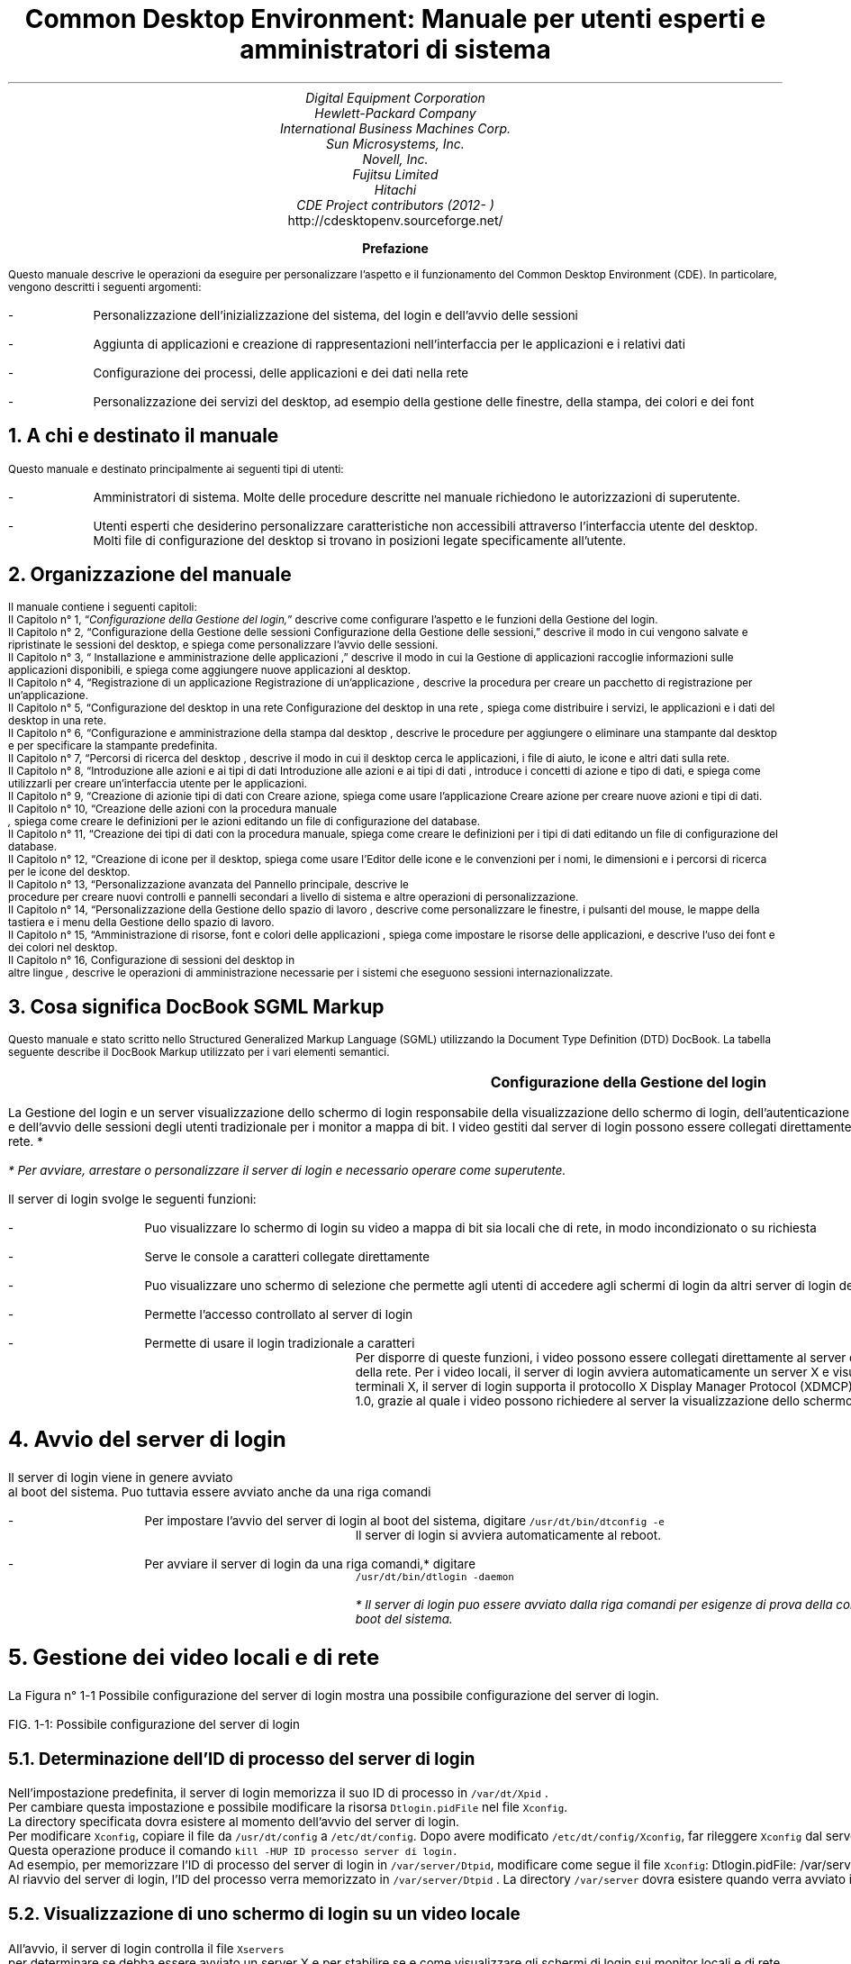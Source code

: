 .RP no 

.TL
Common Desktop Environment: Manuale per utenti esperti e
amministratori di sistema

.AU
Digital Equipment Corporation 
.AU 
 Hewlett-Packard Company
.AU 
International Business Machines Corp.
.AU 
Sun Microsystems, Inc.
.AU 
Novell, Inc.
.AU 
Fujitsu Limited
.AU 
Hitachi
.AU
CDE Project contributors (2012- )
.AI
http://cdesktopenv.sourceforge.net/
.PP

.bp


\" <!-- $XConsortium: preface.sgm /main/8 1996/12/20 20:48:47 rws $ -->
\" <!-- (c) Copyright 1995 Digital Equipment Corporation. -->
\" <!-- (c) Copyright 1995 Hewlett-Packard Company. -->
\" <!-- (c) Copyright 1995 International Business Machines Corp. -->
\" <!-- (c) Copyright 1995 Sun Microsystems, Inc. -->
\" <!-- (c) Copyright 1995 Novell, Inc. -->
\" <!-- (c) Copyright 1995 FUJITSU LIMITED. -->
\" <!-- (c) Copyright 1995 Hitachi. -->
.TL
 Prefazione
.LP
 Questo manuale descrive le operazioni da eseguire per personalizzare
l'aspetto e il funzionamento del Common Desktop Environment (CDE). In particolare,
vengono descritti i seguenti argomenti:
.IP -
 Personalizzazione dell'inizializzazione del sistema, del login
e dell'avvio delle sessioni
.IP -
 Aggiunta di applicazioni e creazione di rappresentazioni nell'interfaccia
per le applicazioni e i relativi dati
.IP -
 Configurazione dei processi, delle applicazioni e dei dati
nella rete
.IP -
 Personalizzazione dei servizi del desktop, ad esempio della
gestione delle finestre, della stampa, dei colori e dei font
.NH 1 
A chi \*`e destinato il manuale
.PP
 Questo manuale \*`e destinato principalmente ai seguenti tipi di
utenti:
.IP -
 Amministratori di sistema. Molte delle procedure descritte
nel manuale richiedono le autorizzazioni di superutente.
.IP -
 Utenti esperti che desiderino personalizzare caratteristiche
non accessibili attraverso l'interfaccia utente del desktop. Molti file di
configurazione del desktop si trovano in posizioni legate specificamente all'utente.
.NH 1 
Organizzazione del manuale
.PP
 Il manuale contiene i seguenti capitoli:
 Il  Capitolo n\(de 1,
\*Q\fIConfigurazione della Gestione del login,\fR\*U  descrive come
configurare l'aspetto e le funzioni della Gestione del login.
  Il\fR  Capitolo n\(de 2,
\*QConfigurazione della Gestione delle sessioni
Configurazione della Gestione delle sessioni,\fR\*U   descrive il
modo in cui vengono salvate e ripristinate le sessioni del desktop, e spiega
come personalizzare l'avvio delle sessioni.
 Il  Capitolo n\(de 3,
\*Q Installazione e amministrazione delle applicazioni
,\fR\*U  descrive il modo in cui la Gestione di applicazioni raccoglie
informazioni sulle applicazioni disponibili, e spiega come aggiungere nuove
applicazioni al desktop.
 Il  Capitolo n\(de 4,
\*QRegistrazione di un applicazione
Registrazione di un'applicazione\fI ,\fR  descrive la
procedura per creare un pacchetto di registrazione per un'applicazione.
 Il  Capitolo n\(de 5,
\*QConfigurazione del desktop in una rete
Configurazione del desktop in una rete\fI ,\fR  spiega come
distribuire i servizi, le applicazioni e i dati del desktop in una rete.
 Il  Capitolo n\(de 6,
\*QConfigurazione e amministrazione della stampa dal desktop
,\fR  descrive le procedure per aggiungere o eliminare una stampante
dal desktop e per specificare la stampante predefinita.
 Il  Capitolo n\(de 7,
\*QPercorsi di ricerca del desktop ,\fR  descrive il
modo in cui il desktop cerca le applicazioni, i file di aiuto, le icone e
altri dati sulla rete.
 Il  Capitolo n\(de 8,
\*QIntroduzione alle azioni e ai tipi di dati
Introduzione alle azioni e ai tipi di dati ,\fR  introduce
i concetti di azione e tipo di dati, e spiega come utilizzarli per creare
un'interfaccia utente per le applicazioni.
 Il  Capitolo n\(de 9,
\*QCreazione di azionie tipi di dati con Creare azione,\fR  spiega come usare l'applicazione Creare azione per creare nuove
azioni e tipi di dati.
 Il  Capitolo n\(de 10,
\*QCreazione delle azioni con la procedura manuale
\fI ,\fR  spiega come
creare le definizioni per le azioni editando un file di configurazione del
database.
 Il  Capitolo n\(de 11,
\*QCreazione dei tipi di dati con la procedura manuale,\fR  spiega come creare le definizioni per i tipi di dati editando
un file di configurazione del database.
 Il  Capitolo n\(de 12,
\*QCreazione di icone per il desktop,\fR  spiega come
usare l'Editor delle icone e le convenzioni per i nomi, le dimensioni e i
percorsi di ricerca per le icone del desktop.
 Il  Capitolo n\(de 13,
\*QPersonalizzazione avanzata del Pannello principale,\fR  descrive le
 procedure per creare nuovi controlli e pannelli secondari 
a livello di sistema e altre operazioni di personalizzazione.
 Il  Capitolo n\(de 14,
\*QPersonalizzazione della Gestione dello spazio di lavoro
,\fR  descrive come personalizzare le finestre, i pulsanti del mouse,
le mappe della tastiera e i menu della Gestione dello spazio di lavoro.
 Il  Capitolo n\(de 15,
\*QAmministrazione di risorse, font e colori delle applicazioni
,\fR  spiega come impostare le risorse delle applicazioni, e descrive
l'uso dei font e dei colori nel desktop.
 Il  Capitolo n\(de 16, Configurazione di sessioni del desktop in
 altre lingue\fI 
,\fR  descrive le operazioni di amministrazione necessarie per i sistemi
che eseguono sessioni internazionalizzate.
.NH 1 
Cosa significa DocBook SGML Markup
.PP
 Questo manuale \*`e stato scritto nello Structured Generalized Markup
Language (SGML) utilizzando la Document Type Definition (DTD) DocBook. La
tabella seguente describe il DocBook Markup utilizzato per i vari elementi
semantici.
.TS
center,box;

c s s  
l l l.
Markup DocBook SGML
\fCAspetto della marcatura\fR	\fCElemento semantico\fR	\fCEsempio\fR 
 \fCAaBbCc123\fR	Nomi di comandi.	Usare il comando \fCls\fR
		per visualizzare l'elenco dei file.
 \fCAaBbCc123\fR	Nomi di opzioni di comandi.	Usare \fCls\fR \fC\-a\fR per visualizzare
		 un elenco di tutti i file.	
 \fCAaBbCc123\fR	 Posizionatore della riga comandi: 	Per cancellare un file, digitare \fCrm\fR \fCnomefile\fR.
	 sostituire con un nome o valore reale.

	
 \fCAaBbCc123\fR	Nomi di file o directory.	Editare il file \fC.login\fR.
	
 \fI AaBbCc123\fR	Titoli di libri, parole o termini nuovi,	 Vedere il Capitolo 6 del \fI Manuale dell'utente\fR . 
	o parole di particolare importanza.	 Questa opzione viene detta \fI classe\fR . 
		 Per eseguire questa operazione \fI \*`e necessario\fR
		 essere superutente.
.TE
.bp
\" <!--fickle 1.14 mif-to-docbook 1.7 01/02/96 16:05:15-->
\" <!-- $XConsortium: ch01.sgm /main/10 1996/12/20 20:46:54 rws $ -->
\" <!-- (c) Copyright 1995 Digital Equipment Corporation. -->
\" <!-- (c) Copyright 1995 Hewlett-Packard Company. -->
\" <!-- (c) Copyright 1995 International Business Machines Corp. -->
\" <!-- (c) Copyright 1995 Sun Microsystems, Inc. -->
\" <!-- (c) Copyright 1995 Novell, Inc. -->
\" <!-- (c) Copyright 1995 FUJITSU LIMITED. -->
\" <!-- (c) Copyright 1995 Hitachi. -->
.TL
 Configurazione della Gestione del login
.LP
 

.IX Gestione del login Vedere anche server di login[Gestione del login aaa] 
.IX Gestione del login definizione 
La Gestione
del login \*`e un server
.IX server di login 
visualizzazione dello schermo di login 
responsabile della visualizzazione dello schermo di login, dell'autenticazione
degli utenti
.IX server di login autenticazione degli utenti 
 e dell'avvio delle sessioni degli utenti
.IX server di login avvio di una sessione 
. Il login grafico \*`e una gradevole alternativa al login
tradizionale per i monitor a mappa di bit. I video gestiti dal server di login
possono essere collegati direttamente al server di login,
.IX server di login collegamento di un video 
oppure a un terminale X o a una workstation della rete.
*
.FS
* Per avviare, arrestare o personalizzare il server di login \*`e
necessario operare come superutente.
.FE
 
.TS
center,box;
 
 
l. 
 Avvio del server di login
 Gestione dei video locali e di rete
 Analisi degli errori
 Arresto del server di login
 Modifica dell'aspetto dello schermo di login
 Amministrazione della Gestione del login
 File della Gestione del login
.TE
 
.IX Gestione del login  personalizzazione 
 Il server di login svolge le seguenti funzioni: 
.IX server di login descrizione 

.IP -
 Pu\*`o visualizzare lo schermo di login su video a mappa
di bit sia locali che di rete, in modo incondizionato o su richiesta
.IP -
 Serve le console a caratteri collegate direttamente
.IP -
 Pu\*`o visualizzare uno schermo di selezione che permette
agli utenti di accedere agli schermi di login da altri server di login della
rete
.IP -
 Permette l'accesso controllato al server di login
.IP -
 Permette di usare il login tradizionale a caratteri
 Per disporre di queste funzioni, i video possono essere collegati direttamente
al server della Gestione del login oppure a un terminale X o a una workstation
della rete. Per i video locali, il server di login avvier\*`a automaticamente
un server X e visualizzer\*`a uno schermo di login. Per i video collegati
in rete, come i terminali X, il server di login supporta il protocollo X Display
Manager Protocol (XDMCP)
.IX XDMCP 
 1.0,
grazie al quale i video possono richiedere al server la visualizzazione dello
schermo di login.
.NH 1 
Avvio del server di login
.PP
 Il server di login viene in genere avviato
.IX server di login avvio 
 al boot del sistema.
Pu\*`o tuttavia essere avviato anche da una riga comandi
.IX server di login avvio dalla riga comandi 
.
.IP -
 Per impostare l'avvio del server di login al boot del sistema,
digitare \fC/usr/dt/bin/dtconfig -e\fR
 Il server di login si avvier\*`a automaticamente al reboot.
.IP -
 Per avviare il server di login da una riga comandi,* digitare
 \fC/usr/dt/bin/dtlogin -daemon\fR 
.FS
* Il server di login pu\*`o essere avviato dalla riga comandi per
esigenze di prova della configurazione, ma in generale \*`e pi\*`u
appropriato l'avvio del server al boot del sistema.
.FE
 
.NH 1 
Gestione dei video locali e di rete
.PP
 La Figura n\(de 1\(hy1
Possibile configurazione del server di login mostra una possibile
configurazione del server di login.

.IX terminali X possibili configurazioni del server di login 
.PSPIC "./graphics/sag1.ps"
FIG. 1\(hy1: Possibile configurazione del server di login
.NH 2 
Determinazione dell'ID di processo del server di login
.IX server di login ID del processo 
.PP
 Nell'impostazione predefinita, il server di login memorizza il suo ID
di processo in \fC/var/dt/Xpid
.IX Xpid, file 
\fR.
 Per cambiare questa impostazione \*`e possibile modificare la risorsa
\fCDtlogin.pidFile\fR nel file \fCXconfig\fR.
.IX Xconfig, file modifica 
 La
directory specificata dovr\*`a esistere al momento dell'avvio del server
di login.
 Per modificare \fCXconfig\fR, copiare il file da \fC/usr/dt/config\fR a \fC/etc/dt/config\fR. Dopo avere
modificato \fC/etc/dt/config/Xconfig\fR, far rileggere \fCXconfig\fR dal server di login digitando:
.CW
/usr/dt/bin/dtconfig -reset
.R
 Questa operazione produce il comando \fCkill -HUP\fR \fCID processo server di login.\fR
 Ad esempio, per memorizzare l'ID di processo del server di login in
\fC/var/server/Dtpid\fR, modificare come segue il file \fCXconfig\fR:
.CW
Dtlogin.pidFile: /var/server/Dtpid
.R
 Al riavvio del server di login, l'ID del processo verr\*`a memorizzato
in \fC/var/server/Dtpid
.IX Dtpid, file 
\fR.
La directory \fC/var/server\fR dovr\*`a esistere quando
verr\*`a avviato il server di login.
.NH 2 
Visualizzazione di uno schermo di login su un video locale
.PP
 All'avvio, il server di login controlla il file \fCXservers\fR
.IX Xservers, file avvio di un server 
 per determinare se debba essere avviato un server X e per stabilire
se e come visualizzare gli schermi di login sui monitor locali e di rete.
 Per modificare il file \fCXservers\fR, copiare il file
da \fC/usr/dt/config\fR in \fC/etc/dt/config\fR.
Dopo avere modificato \fC/etc/dt/config/Xservers\fR, far rileggere \fCXservers\fR al server di login digitando:
.CW
/usr/dt/bin/dtconfig -reset
.R
 Questa operazione produce il comando \fCkill -HUP\fR \fCID processo server di login\fR
 Il formato delle righe di \fCXservers\fR \*`e il seguente: 
.IX Xservers, file sintassi 
.DS
.CW
\fCnome_video classe_video tipo_video comando_server_X\fR
.R
.DE 
 dove
.TS
center,box;
 
 
l l. 
 \fCnome_video\fR	Indica al server di login il nome da
	usare per la connessione al server X (:0 nell'esempio seguente). Il valore
	* (asterisco) equivale a \fCnomehost\fR:0.
	 Il numero specificato deve corrispondere al numero di connessione del \fCcomando_server_X\fR.
	
 \fCclasse_video\fR	Identifica le risorse specifiche del
	œvideo (\fCLocal\fR nell'esempio seguente).
	
 \fCtipo_video\fR	Indica al server di login se il video
	\*`e locale o in rete, e specifica come gestire l'opzione Login della
	riga comandi nello schermo di login (\fClocal@console\fR nell'esempio
	seguente).
	
 \fCcomando_server_X\fR	Identifica la riga comandi, il numero
	di connessione e altre opzioni che il server 
	di login dovr\*`a usare per avviare il server X
	 (\fC/usr/bin/X11/X:\fR \fC0\fR
	nell'esempio seguente). Il numero di connessione 
	deve corrispondere a quello specificato nel \fCnome_video\fR.
	
.TE
 La riga predefinita di Xservers ha la forma seguente:
.CW
:0 Local locale@console /usr/bin/X11/X :0
.R
.NH 2 
Avvio del server di login senza un video locale
.IX video a mappa di bit, avvio del server di login senza 
.PP
 Se il sistema utilizzato come server di login non dispone di un monitor
a mappa di bit
.IX server di login uso senza un video a mappa di bit 
, avviare il server di
login senza video locale escludendo la riga corrispondente del file \fCXservers\fR con il simbolo di
.IX server di login uso senza un video locale 
 commento \fC#\fR
.IX Xservers, file versione predefinita 
. Ad esempio:
.CW
# :0 Local locale@console /usr/bin/X11/X :0
.R
 Il server di login verr\*`a avviato in background e ricever\*`a
le richieste dei video della rete.
.NH 2 
Accesso al login della riga comandi su un video locale
.PP
 Scegliendo l'opzione \*QLogin della riga comandi\*U dallo schermo
di login,
.IX server di login login della riga comandi 
 il server di login arresta temporaneamente
il server delle finestre X e consente di eseguire il login in forma tradizionale
sul video a mappa di bit di un terminale. Quando l'utente effettua il logout,
o dopo un periodo di tempo specificato, il server di login riavvia il server
X.*

.FS
*  L'opzione
 \*QLogin della riga comandi\*U non \*`e
disponibile sui video collegati mediante la rete.
.IX login della riga comandi 
.FE
 
 Il comportamento del \*QLogin della riga comandi\*U dipende
dal \fCtipo_video\fR. Il formato del \fCtipo_video\fR \*`e il seguente:
.IP -
 \fClocal@\fR\fCterminale_video\fR
.IP -
 \fC
.IX video locale 
local\fR
.IP -
 \fC
.IX video remoto 
foreign\fR

 Se si specifica \fClocal\fR@\fCterminale_video\fR, il server di login presume che il server X e \fC/dev/\fR\fCterminale_video\fR si trovino sullo stesso dispositivo
fisico, e che su quel dispositivo sia in esecuzione un login della riga comandi
(solitamente \fCgetty\fR). Selezionando \*QLogin della riga
comandi\*U, il server X viene arrestato e l'utente pu\*`o accedere
al login in esecuzione (\fCgetty\fR) su \fC/dev/\fR\fCterminale_video\fR.
 Per disabilitare l'opzione \*QLogin della riga comandi\*U su
un video, specificare \fCnone\fR come \fCterminale_video\fR. L'impostazione predefinita per \fCterminale_video\fR \*`e \fCconsole\fR. Specificando \fClocal\fR, il valore di \fCterminale_video\fR
viene impostato automaticamente su \fCconsole\fR. Specificando \fCforeign\fR, l'opzione \*QLogin della riga comandi\*U viene
disabilitata.*
.FS
* Avviando il server di login dalla riga comandi, l'opzione \*QLogin
della riga comandi\*U viene automaticamente disabilitata sul video locale.
.FE
 
.NH 2 
Abilitazione di una console di visualizzazione a caratteri
.IX console a caratteri 
.PP
 Se il sistema utilizzato come server di login \*`e collegato direttamente
a un video a
.IX server di login console a caratteri 
 caratteri utilizzato come console, si potr\*`a
impostare il \fCterminale_video\fR su \fCnone\fR per disabilitare l'opzione \*QLogin della riga comandi\*U
nello schermo di login del video a mappa di bit.
 In alternativa, se sia la console a caratteri che il video a mappa di
bit utilizzano un login della riga comandi (\fC
.IX getty 
getty\fR), \*`e possibile impostare
il \fCterminale_video\fR sul dispositivo usato
per il login (\fCgetty\fR) sul video a mappa di bit.
 Ad esempio, se il login della riga comandi eseguito sul video a mappa
di bit si trova sul dispositivo \fC/dev/tty01\fR, cambiare
il \fCtipo_video\fR in \fClocal@tty01\fR.
.NH 2 
Visualizzazione di uno schermo di login
.IX schermo di login visualizzazione su un video di rete 
 su un video di rete
.PP
 Il server di login pu\*`o visualizzare uno schermo di login su qualsiasi
video della rete che generi una richiesta corrispondente, si tratti di un
terminale X o di una workstation.
 Per gestire le richieste dei video della rete, il server di login supporta
il protocollo XDMCP 1.0 (X Display Manager Protocol)
.IX XDMCP definizione 
, che permette al
server di login di negoziare, e quindi accettare o rifiutare, le richieste
ricevute dai video della rete. Il protocollo XDMCP \*`e integrato nella
maggior parte dei terminali X.
.NH 3 
Richieste XDMCP dirette dei video di rete
.IX XDMCP richieste dirette 
.IX terminali X XDMCP con richieste dirette 
.PP
 Quando il terminale X viene configurato per l'utilizzo di XDMCP in modo
diretto
.IX XDMCP modo query 
 (modo di interrogazione), l'utente deve specificare al terminale
X il nome host del sistema da utilizzare come server di login. Durante il
boot, il terminale X contatter\*`a automaticamente il server di login,
il quale visualizzer\*`a uno schermo di login sul terminale. Per informazioni
su come configurare il terminale X per l'uso di XDMCP in modo diretto, vedere
la documentazione del terminale.
 In genere, i server X supportano anche l'opzione \fC-query\fR
.IX -query, opzione 
. In questa modalit\*`a,
il server X si comporta esattamente come un terminale X, contattando direttamente
l'host del server di login per richiedere la visualizzazione dello schermo
di login. Ad esempio, avviando il server X su un video a mappa di bit di una
workstation di nome \fCbianca\fR, il server di login \fCanita\fR visualizzer\*`a uno schermo di login sul server X che
ha generato la richiesta:
.CW
X -query anita
.R
.NH 3 
Richieste XDMCP indirette
.IX XDMCP richieste indirette 
 dei video di rete
.IX terminali X XDMCP con richieste indirette 
.PP
 Quando il terminale X viene configurato per l'utilizzo di XDMCP in modo
indiretto, l'utente deve specificare al terminale X il nome host del sistema
da utilizzare come server di login. Durante il boot, il terminale X contatter\*`a
il server di login, il quale presenter\*`a l'elenco dei server di login
disponibili nella rete. Da questo elenco, l'utente potr\*`a scegliere
l'host che dovr\*`a visualizzare lo schermo di login sul terminale X.
Per informazioni su come configurare il terminale X per l'uso di XDMCP in
modo indiretto, vedere la documentazione del terminale.
 In genere, come nel modo diretto, i server X supportano l'opzione \fC-indirect\fR
.IX -indirect, opzione 
,
con la quale il server X contatta il server di login in modalit\*`a XDMCP
indiretta.
.NH 3 
Gestione dei video di rete non-XDMCP
.IX terminali X video non-XDMCP 
.PP
 Alcuni terminali X di vecchia produzione non supportano il protocollo
XDMCP. Per fare in modo che il server di login visualizzi lo schermo di login
su un terminale di questo tipo, includere il nome del terminale nel file
\fCXservers\fR.
.NH 3 
Esempio
.PP
 Queste righe del file \fCXservers\fR ordinano al server
di login di visualizzare uno schermo di login su due terminali X non-XDMCP
di nome \fCrosso\fR e \fCgrigio\fR:
.CW
rosso.arcobaleno.com:0 AcmeXsta foreign
grigio:0 PandaCo foreign
.R
 Poich\*'e il video fa parte della rete, il \fCnome_video\fR include anche il nome dell'host. La \fCclasse del video\fR pu\*`o essere usata per indicare risorse specifiche
per una determinata classe di terminali X. (Per determinare la classe del
terminale X in uso, vedere la documentazione del terminale.) Il \fCtipo_video\fR \fCforeign\fR indica al server di login di
collegarsi a un server X esistente anzich\*'e di avviarne uno nuovo. In
questo caso non \*`e specificato alcun \fCcomando_server_X\fR.
.NH 2 
Controllo dell'accesso al server di
.IX server di login controllo degli accessi 
 login
.PP
 Nell'impostazione predefinita, qualsiasi host della rete che abbia accesso
al sistema usato come server di login pu\*`o richiedere la visualizzazione
di uno schermo di login. L'accesso al server di login pu\*`o tuttavia
essere limitato modificando il file \fCXaccess\fR
.IX Xaccess, file 
.
 Per modificare \fCXaccess\fR, copiare il file da \fC/usr/dt/config\fR in \fC/etc/dt/config\fR. Modificare \fC/etc/dt/config/Xaccess\fR e quindi ordinare al server di login di
rileggere \fCXaccess\fR:
.CW
/usr/dt/bin/dtconfig -reset
.R
 Questo comando esegue \fCkill -HUP\fR \fCID di processo del server di login\fR.
.NH 3 
XDMCP diretto
.IX terminali X XDMCP diretto 
.PP
 Quando un host cerca di connettersi al server di login usando
.IX XDMCP accesso diretto 
 XDMCP
in modo diretto, il nome dell'host viene confrontato con il contenuto del
file
.IX terminali X elenco Xaccess 
 \fCXaccess\fR per determinare se quell'host sia autorizzato
o meno ad accedere al server di login. Ogni riga del file \fCXaccess\fR corrisponde a un nome host, inclusi i caratteri speciali * (asterisco)
e ? (punto interrogativo). L'asterisco corrisponde a zero o pi\*`u caratteri
qualsiasi, mentre il punto interrogativo corrisponde ad un singolo carattere
qualsiasi. Un ! (punto esclamativo) all'inizio di una riga disabilita l'accesso
al server di login, mentre in mancanza di un punto esclamativo l'accesso \*`e
abilitato.
 Ad esempio, se \fCXaccess\fR contiene le tre righe seguenti:
.CW
adamo.globo.com
*.rep5.globo.com
!*
.R
 La prima riga abilita l'accesso al server di login dall'host \fCadamo.globo.com\fR, la seconda abilita l'accesso da tutti gli host
il cui nome completo termini in \fCrep5.globo.com\fR, mentre
l'ultima riga disabilita l'accesso da qualsiasi altro host.
.NH 3 
XDMCP indiretto
.IX terminali X XDMCP indiretto 
.PP
 Quando un host cerca di connettersi al server di login usando
.IX XDMCP accesso indiretto 
 XDMCP
in modo indiretto, il nome dell'host viene confrontato con il contenuto di
\fCXaccess\fR per determinare il suo diritto di accesso al server
di login. Le righe di \fCXaccess\fR hanno un formato analogo
a quelle usate da XDMCP in modo diretto, inclusi i caratteri speciali, ma
in questo caso ogni riga contiene una stringa
.IX CHOOSER, stringa definizione 
 \fCCHOOSER
.IX terminali X stringa CHOOSER 
\fR.
Ad esempio:
.CW
adamo.globo.com  CHOOSER BROADCAST
*.rep5.globo.com CHOOSER BROADCAST
!*     CHOOSER BROADCAST
.R
 Anche in questo caso, la prima riga abilita l'accesso al server di login
dall'host \fCadamo.globo.com\fR, la seconda abilita l'accesso
da tutti gli host il cui nome completo termini in \fCrep5.globo.com\fR, mentre l'ultima riga disabilita l'accesso da qualsiasi altro
host.
 La stringa \fCCHOOSER\fR
.IX CHOOSER, stringa identificazione 
 pu\*`o essere
seguita da:
.IP -
 \fC
.IX BROADCAST, uso in XDMCP indiretto 
BROADCAST\fR
.IP -
 \fClista dei nomi host\fR
 L'istruzione \fCBROADCAST\fR indica al server di login
di generare, mediante una connessione con l'intera sottorete, un elenco degli
host disponibili come server di login. Una lista di nomi host indica direttamente
al server di login quali host sono disponibili. Ad esempio:
.CW
adamo.globo.com  CHOOSER saturno.globo.com luna.globo.com
*.rep5.globo.com  CHOOSER BROADCAST
!* CHOOSER BROADCAST
.R
 Collegandosi al server con XDMCP in modo indiretto, \fCadamo.globo.com\fR ricever\*`a una lista di host contenente \fCsaturno\fR e \fCluna\fR, mentre \fCalice.rep5.globo.com\fR ricever\*`a l'elenco di tutti i server di login disponibili
nella sottorete. Le altre richieste generate con XDMCP in modo indiretto
verranno rifiutate.
 Un metodo alternativo per specificare una lista di host consiste nel
definire una o pi\*`u macro contenenti un elenco di nomi host. Ad esempio:
.CW
%lista1 saturno.globo.com luna.globo.com
adamo.globo.com CHOOSER %lista1
.R
.NH 1 
Analisi degli errori
.IX server di login analisi degli errori 
.IX Gestione del login errori 
.PP
 Nell'impostazione predefinita, il server di login registra gli errori
nel file
.IX Xerrors, file 
 \fC/var/dt/Xerrors\fR. Questa impostazione pu\*`o essere modificata
editando la risorsa \fCDtlogin.errorLogFile\fR nel file \fCXconfig\fR. La directory specificata deve esistere al momento dell'avvio
del server di login.
 Ad esempio, per fare in modo che il server di login registri gli errori
nel file \fC/var/log/Dterrors\fR, impostare la risorsa seguente
nel file \fCXconfig\fR:
.CW
Dtlogin.errorLogFile: /var/log/Dterrors
.R
 Riavviando il server di login, gli errori verranno registrati nel file
\fC/var/log/
.IX Dterrors, file 
Dterrors\fR. La directory \fC/var/log\fR dovr\*`a esistere
quando verr\*`a riavviato il server di login.
.NH 1 
Arresto del server di login
.IX server di login arresto 
.PP
.IP -
 Per disabilitare l'avvio del server di login al boot del sistema,
digitare:
 
.IX dtconfig, comando 
.CW
/usr/dt/bin/dtconfig -d
.R
 Questo comando indicher\*`a al sistema di non avviare il server
di login al boot successivo.
.IP -
 Per arrestare il server di login eliminando l'ID del processo,
digitare:
 
.CW
/usr/dt/bin/dtconfig -kill
.R
 In questo modo verr\*`a eseguito il comando \fCkill\fR \fCID di processo server di login\fR)*
.FS
* L'arresto del processo del server di 
login con il comando \fCkill\fR causer\*`a l'interruzione di tutte le sessioni utente gestite
dal server di login.
.IX server di login eliminazione dell' ID del processo 
.FE
 
 Il server di login pu\*`o anche essere arrestato eliminando l'ID
del processo, in genere memorizzato in \fC/var/dt/Xpid\fR o
nel file specificato in \fCXconfig\fR dalla risorsa \fCDtlogin.pidFile\fR.
 L'arresto del server di login causer\*`a l'interruzione immediata
delle sessioni correnti del desktop.
.NH 1 
Lo schermo di login
.PP
 Lo schermo di login visualizzato dal server offre una serie di funzioni
aggiuntive rispetto al login a caratteri tradizionale.
Schermo di login del desktop
.PSPIC "./graphics/login.eps"
 Come nel login a caratteri, l'utente deve inserire un nome e una parola
chiave. Se le informazioni fornite vengono autenticate, il server di login
avvia una sessione del desktop per l'utente specificato. All'uscita dalla
sessione del desktop verr\*`a presentato un nuovo schermo di login, che
potr\*`a essere utilizzato per ripetere l'intero processo.
 Per personalizzare lo schermo di login si possono eseguire una o pi\*`u
delle seguenti operazioni
.IX schermo di login personalizzazione 
:
.IP -
 Modificare l'aspetto dello schermo di login
.IP -
 Configurare le autorizzazioni del server X
.IP -
 Modificare la lingua predefinita
.IP -
 Eseguire un comando prima della visualizzazione dello schermo
di login
.IP -
 Modificare il menu Lingua dello schermo di login
.IP -
 Specificare il comando da utilizzare per l'avvio della sessione
dell'utente
.IP -
 Eseguire un comando prima dell'avvio della sessione dell'utente
.IP -
 Eseguire un comando dopo il termine della sessione dell'utente
 Ognuna di queste operazioni pu\*`o essere eseguita per tutti i video
o per un video specifico.
.NH 1 
Modifica dell'aspetto dello schermo di login
.PP
 Per personalizzare l'aspetto dello schermo di
.IX schermo
di login modifica dell' 
.IX aspetto 
 login \*`e possibile cambiare il
logo o la presentazione grafica, i messaggi di benvenuto e i font.
 Per modificare il file \fCXresources\fR, copiare il file
da \fC/usr/dt/config/\fR\fClingua\fR
in \fC/etc/dt/config/\fR\fClingua\fR.
Le modifiche verranno applicate all'avvio successivo dello schermo di login.
Per forzare l'applicazione delle modifiche nella sessione corrente, selezionare
\*QRipristinare schermo di login\*U dal menu Opzioni dello schermo
di login.
 Gli attributi dello schermo di login che dipendono dall'impostazione
delle risorse nel file \fCXresources
.IX Xresources,file 
\fR includono i seguenti:
.TS
center,box;
 
 
l l. 
\fCDtlogin*logo*bitmapFile\fR 	File a mappa di bit o a mappa di pixel
	da visualizzare come logo
	
 \fCDtlogin*greeting*labelString\fR	Messaggio di benvenuto	
 \fCDtlogin*greeting*persLabelString\fR	Messaggio di benvenuto personalizzato
	
 \fCDtlogin*greeting*fontList\fR	Font per i messaggi di benvenuto	
 \fCDtlogin*labelFont\fR	Font per i pulsanti e le opzioni	
 \fCDtlogin*textFont\fR	Font per i messaggi di aiuto e di errore
	
 \fCDtlogin*\fClingua\fR*languageName\fR	Testo alternativo per la \fClingua\fR della versione locale
	
.TE
.NH 2 
Per modificare il logo
.PP
.IP -
 Impostare la risorsa \fCDtlogin*logo*bitmapFile\fR in \fCXresources\fR.
 Il logo pu\*`o essere un file a mappa di bit o a mappa di pixel
a colori.
 In questo esempio viene usato come logo il file a mappa di bit \fCLogo_pers\fR:
.CW
Dtlogin*logo*bitmapFile:
/usr/local/lib/X11/dt/bitmaps/Logo_pers.bm
.R
.NH 2 
Per cambiare il messaggio di benvenuto
.IX schermo di login cambiamento del messaggio di benvenuto 
.IX schermo di login formula di saluto 
.IX messaggio di benvenuto modifica 
.PP
 Nell'impostazione
.IX messaggio di benvenuto 
formula predefinita 
 predefinita, il server
di login visualizza il messaggio \fCBenvenuti in \fCnome_host\fR\fR. Per cambiare questo messaggio:
.IP -
 Impostare la risorsa \fCDtlogin*greeting*labelString\fR in \fCXresources\fR.
 Il valore della risorsa \fClabelString\fR
potr\*`a contenere %\fCLocalHost\fR%, che verr\*`a
sostituito dal nome dell'host usato come server di login, e %\fCDisplayName\fR%, che verr\*`a sostituito dal nome del video del
server X.
 Nell'esempio seguente, il messaggio di benvenuto viene cambiato in \fCSiete\fR \fCsu\fR \fCnome_host\fR\fC!\fR:
.CW
Dtlogin*greeting*labelString: Siete su %LocalHost%!
.R
 Dopo l'inserimento del nome utente, il server di login visualizza il
messaggio \fCBenvenuto,\fR \fCnome_utente\fR. Questo messaggio pu\*`o essere modificato impostando la risorsa \fCDtlogin*greeting*persLabelString\fR in \fCXresources\fR.
Il valore di \fCpersLabelString\fR potr\*`a contenere la
variabile \fC%s\fR, che verr\*`a sostituita dal \fCnome_utente\fR.
 Nell'esempio seguente, il messaggio di benvenuto personalizzato viene
modificato in Salve\fC \fCnome_utente\fR!\fR.
.CW
Dtlogin*greeting*persLabelString: Salve %s !
.R
.NH 2 
Per cambiare i font
.IX schermo di login font 
.PP
 I font utilizzati nello schermo di login possono essere cambiati impostando
una delle risorse seguenti in \fCXresources:
.IX Xresources,file 
\fR
 Per ottenere l'elenco dei font disponibili, digitare:
.CW
\fCxlsfonts [-\fR\fCopzioni\fR\fC] [-fn\fR \fCschema\fR]
.R
.TS
center,box;
 
 
l l. 
\fC\fCDtlogin*greeting*fontList\fR\fR 	Font per i messaggi di benvenuto	
\fC\fCDtlogin*labelFont\fR\fR 	Font per i pulsanti, i menu e le opzioni	
\fCDtlogin*textFont\fR	Font per i messaggi di aiuto e di errore
	
.TE
 L'esempio seguente imposta l'uso di un font di grandi dimensioni per
il messaggio di benvenuto (il valore specificato deve occupare una sola riga):
.CW
Dtlogin*greeting*fontList: -dt-interface system-medium-r-normal-xxl*-*-*-*-*-*-*-*-*:
.R
.NH 3 
Per specificare un testo alternativo per  le lingue disponibili
.IX schermo di login localizzazione 
.IX localizzazione dello schermo di login 
.PP
 Per visualizzare nel menu Lingua una o pi\*`u opzioni personalizzate
anzich\*'e i nomi predefiniti delle versioni locali, modificare come nell'esempio
la risorsa \fCDtlogin*\fClingua\fR *languageName\fR in \fCXresources\fR:
.CW
Dtlogin*En_US*languageName: Americano
.R
 Il testo \fCAmericano\fR sostituir\*`a il nome predefinito
della versione locale \fCEn_US\fR.
.NH 3 
Modifica del comportamento dello schermo di login
.IX schermo di login modifica del comportamento 
.PP
 Il comportamento dello schermo di login pu\*`o essere personalizzato
modificando le risorse specificate nel file \fCXconfig\fR.
 Per modificare \fCXconfig\fR, copiare il file da \fC/usr/dt/config\fR in \fC/etc/dt/config\fR. Modificare \fC/etc/dt/config/Xconfig\fR e quindi far rileggere il file al server
di login digitando:
.CW
/usr/dt/bin/dtconfig -reset
.R
 Verr\*`a eseguito il comando \fCkill\fR \fC-HUP\fR \fCID di processo del server di login\fR
 
.IX Gestione del login risorse 
Le risorse specificate nel file \fCXconfig
.IX Xconfig, file impostazione delle risorse 
\fR
includono:
.TS
center,box;
 
 
l l. 
 \fCDtlogin*authorize\fR	Informazioni sul file \fCXaccess\fR
	
 \fCDtlogin*environment\fR	Ambiente del server X	
\fC\fCDtlogin*language\fR\fR	Lingua predefinita
	
 \fCDtlogin*languageList\fR	Elenco delle opzioni del menu Lingua
dello schermo di login
	
\fC\fCDtlogin*resources\fR\fR	Informazioni su \fCXresources\fR
	
\fC\fCDtlogin*setup\fR\fR	Informazioni sul file \fCXsetup\fR
	
\fC\fCDtlogin*\fRstartup\fR 	Informazioni sul file \fCXstartup\fR
	
\fCDtlogin*session\fR	Informazioni sul file \fCXsession\fR
	
\fCDtlogin*failsafeClient\fR	Informazioni sullo script \fCXfailsafe\fR
	
\fCDtlogin*reset\fR	Informazioni sullo script \fCXreset\fR
	
\fCDtlogin*userPath\fR	PATH per \fCXsession\fR e \fCXfailsafe\fR
	
\fCDtlogin*systemPath\fR	PATH per \fCXsetup\fR, \fCXstartup\fR e \fCXfailsafe\fR
	
\fCDtlogin*systemShell\fR	SHELL per \fCXsetup\fR, \fCXstartup\fR e \fCXfailsafe\fR
	
\fCDtlogin.timeZone\fR	TZ per tutti gli script	
.TE
.NH 2 
Modifica del comportamento dello schermo di login per ogni video
.IX schermo di login comportamento dipendente dal video 
.IX video multipli 
.PP
 Negli esempi riportati qui di seguito, la modifica di una risorsa di \fCXconfig\fR cambia il comportamento dello schermo di login per tutti
i video. Le risorse affiancate da un asterisco (*) possono essere specificate
anche limitatamente a un video specifico. Per specificare una risorsa per
un determinato video occorre usare il formato \fCDtlogin*\fCnome_video\fR*\fCrisorsa\fR\fR.
Ad esempio, per disabilitare il controllo degli accessi basato sugli utenti
per il video \fCexpo:0\fR e lasciarlo abilitato per gli altri
video, occorrer\*`a specificare:*
.CW
Dtlogin*expo_0*authorize: False
.R

.FS
*  Tutti i caratteri speciali contenuti nei nomi dei video, come i due
punti (:) o i punti (.), vengono sostituiti da un carattere di sottolineatura
(_).
.FE
 
.NH 2 
Modifica dell'accesso al server X
.IX schermo di login accesso al server X 
.IX server X modifica dell' accesso 
.PP
 Nell'impostazione predefinita, il server di login abilita il controllo
degli accessi al server X basandosi sugli utenti e usando i dati di autorizzazione
memorizzati e protetti nel file \fCDirectoryIniziale\fR\fC/.Xauthority\fR. Solo gli utenti autorizzati a
leggere questo file potranno connettersi al server X. In generale, questo
\*`e il metodo preferito per il controllo degli accessi ai server X.
 Un'alternativa al metodo basato sugli utenti \*`e rappresentata
dal controllo degli accessi basato sugli host. Con questo metodo, abilitando
l'accesso al server X da un determinato host, il diritto di accesso viene
esteso automaticamente a tutti gli utenti che hanno accesso a quell'host.
Questo metodo pu\*`o rendersi necessario per le seguenti ragioni:
.IP -
 I client X di tipo R2 e R3 non possono connettersi a un server
X che utilizzi il controllo degli accessi basato sugli utenti.
.IP -
 Se la rete non \*`e protetta, \*`e possibile che un
estraneo riesca a intercettare i dati di autorizzazione scambiati tra il client
X e il server X.
 La risorsa \fCDtlogin*authorize\fR
.IX authorize, risorsa 
 di \fCXconfig\fR indica
al server di login di usare il controllo degli accessi basato sugli utenti.
Per usare il metodo basato sull'host, cambiare il valore della risorsa di
autorizzazione in \fCFalse\fR. Ad esempio:
.CW
Dtlogin*authorize: False
.R
.NH 3 
Per cambiare l'ambiente del serve
.IX server X modifica dell' ambiente 
r X
.IX schermo di login ambiente del server X 
.PP
 Se si desidera associare una o pi\*`u variabili d'ambiente a un
server X al momento del suo avvio dal server di login, occorrer\*`a specificare
tali variabili usando la risorsa \fCDtlogin*environment\fR
in \fCXconfig\fR. Ad esempio, la risorsa:
.CW
Dtlogin*environment: VAR1=foo VAR2=bar
.R
 render\*`a le variabili \fCVAR1\fR e \fCVAR2\fR
disponibili per il processo del server X locale. Queste variabili verranno
esportate anche negli script \fCXsession\fR e \fCXfailsafe\fR.
.NH 3 
Per cambiare la lingua predefinita
.IX schermo di login cambiamento della lingua predefinita 
.PP
 Quando si avvia una sessione del desktop dallo schermo di login, \*`e
possibile scegliere la lingua da utilizzare dal menu secondario Lingua del
menu Opzioni. Se non viene selezionata alcuna lingua specifica verr\*`a
usata quella predefinita. La lingua predefinita pu\*`o essere impostata
con la risorsa \fCDtlogin*language
.IX Dtlogin*language,
risorsa 
\fR in \fCXconfig\fR.
Ad esempio:
.CW
Dtlogin*language: Ja_JP
.R
 Per determinare quali lingue sono installate sul sistema in uso, vedere
la documentazione del sistema.
.NH 3 
Per cambiare il menu Lingua dello schermo di login
.IX schermo di login modifica del menu Lingua 
.IX Lingua, menu, personalizzazione 
.PP
 Nell'impostazione predefinita, il server di login crea il menu Lingua
includendo tutte le versioni locali installate sul sistema. Quando l'utente
seleziona una lingua, il server di login ripresenta lo schermo di login in
quella lingua. La sessione del desktop verr\*`a quindi avviata nella lingua
selezionata.
 \*`E possibile specificare l'elenco delle lingue disponibili modificando
la risorsa \fCDtlogin*languageList\fR in \fCXconfig\fR. Ad esempio:
.CW
Dtlogin*languageList: En_US De_DE
.R
 Con l'impostazione riportata in questo esempio, il server di login creer\*`a
un menu Lingua contenente solo le opzioni \fCEn_US\fR e \fCDe_DE\fR.
.NH 2 
Esecuzione di un comando prima della comparsa dello schermo di login
.IX Gestione del login esecuzione di comandi 
.PP
 Dopo l'avvio del server X ma prima della comparsa dello schermo di login,
il server di login esegue lo script \fCXsetup\fR.
.IX Xsetup, file 
 Questo script richiede le autorizzazioni
di superutente ed esegue i comandi che devono essere completati prima della
visualizzazione dello schermo di login.
 Per modificare \fCXsetup\fR, copiare il file da \fC/usr/dt/config\fR in \fC/etc/dt/config\fR \fC.\fR La versione modificata di \fCXsetup\fR verr\*`a
usata al login successivo.
.NH 3 
Esecuzione di un comando prima dell'avvio della sessione utente
.PP
 Dopo l'inserimento e l'autenticazione del nome utente e della parola
chiave, ma prima dell'avvio della sessione utente, il server di login esegue
lo script \fCXstartup\fR. \fCXstartup
.IX Xstartup, file 
\fR richiede le autorizzazioni
di superutente ed esegue i comandi che devono essere completati prima dell'avvio
della sessione utente.
 Per modificare \fCXstartup\fR, copiare il file da \fC/usr/dt/config\fR in \fC/etc/dt/config\fR. La versione
modificata di \fCXstartup\fR verr\*`a usata al login successivo.
.NH 3 
Avvio di una sessione del desktop
.PP
 Nell'impostazione predefinita, il server di login avvia la sessione
dell'utente eseguendo lo script \fCXsession\fR. \fCXsession
.IX Xsession, file esecuzione dal server di login 
\fR richiede le autorizzazioni dell'utente
ed esegue i comandi necessari per l'avvio del desktop.*
.FS
*  Non aggiornare mai direttamente lo script \fCXsession\fR.
.FE
 
 Per informazioni su come personalizzare l'avvio delle sessioni del desktop
di un utente, vedere il Capitolo n\(de 2, \*QConfigurazione
della Gestione delle sessioni\*U. 
.NH 2 
Avvio di una sessione protetta
.IX sessione protetta 
.PP
 Selezionando \*QSessione a finestra singola\*U dal menu secondario
Sessioni del menu Opzioni dello schermo di login, il server di login esegue
lo script \fCXfailsafe
.IX Xfailsafe, file 
\fR. \fCXfailsafe\fR richiede le autorizzazioni
dell'utente ed esegue i comandi necessari per l'avvio di un ambiente a finestre
base, costituito in genere da un Terminale e talvolta da un gestore di finestre.
 Per modificare \fCXfailsafe\fR, copiare il file da \fC/usr/dt/config\fR in \fC/etc/dt/config\fR. La versione
modificata di \fCXfailsafe\fR verr\*`a eseguita al login
successivo dell'utente.
.NH 2 
Al termine della sessione utente
.IX sessione esecuzione di uno script alla fine 
.PP
 Quando l'utente esce da una sessione normale o protetta del desktop,
il server di login esegue lo script \fCXreset\fR. \fCXreset\fR
.IX Xreset, file 
 richiede
le autorizzazioni di superutente ed esegue i comandi necessari dopo la fine
della sessione utente.
 Per modificare \fCXreset\fR, copiare il file da \fC/usr/dt/config\fR in \fC/etc/dt/config\fR. La versione
modificata di \fCXreset\fR verr\*`a eseguita al login successivo.
.NH 2 
L'ambiente del server di login
.PP
 Il server di login crea un ambiente che viene poi esportato negli script \fCXsetup\fR, \fCXstartup\fR, \fCXsession\fR, \fCXfailsafe\fR e \fCXreset\fR. Questo ambiente viene descritto
nella Tabella n\(de 1\(hy1
Ambiente del server di login. Il server di login potr\*`a esportare anche
altre variabili oltre a quelle elencate.
.TS
center,box;



 
c s s s s s 
l l l l l l.
.IX server di login ambienti 
Ambiente del server di login
\fCVariabile d'ambiente\fR	\fCXsetup\fR	\fCXstartup\fR	\fCXsession\fR	\fCXreset\fR	\fCDescrizione\fR
.IX LANG, variabile impostazione dalla Gestione del login 
	
 \fC LANG\fR	X	X	X	X	Lingua predefinita o selezionata	
.IX XAUTHORITY, variabile impostazione dalla Gestione del login 
 \fCXAUTHORITY\fR	X	X	X	X	File alternativo per le autorizzazioni X
					 (opzionale)
	
.IX PATH, variabile impostazione dalla Gestione del login 
 \fC PATH\fR	X	X	X	X	Valore della risorsa
					\fCDtlogin*userPath\fR
					(\fCXsession\fR,
					\fCXfailsafe\fR) o
					\fCDtlogin*systemPath\fR
					(\fCXsetup\fR, \fCXstartup\fR,
					\fCXreset\fR) 	
.IX DISPLAY, variabile, impostazione dalla Gestione del login 
 \fC DISPLAY\fR	X	X	X	X	Numero di connessione del server X
	
.IX SHELL, variabile impostazione dalla Gestione del login 
 \fC SHELL\fR	X	X	X	X	Shell specificata in \fC/etc/passwd\fR 
					(\fCXsession\fR,
					\fCXfailsafe\fR) o risorsa
					\fCDtlogin*systemShell\fR
					(\fCXsetup\fR, \fCXstartup\fR,
					\fCXreset\fR)	 
.IX TZ, variabile 
 \fC TZ\fR	X	X	X	X	Valore della risorsa	
					\fCDtlogin.timeZone\fR o fuso
					orario determinato dal sistema 

.IX USER, variabile 
 \fC USER\fR	X	X	X		Nome dell'utente
	
.IX HOME, variabile 
 \fC HOME\fR	X	X	X		Directory iniziale 
					specificata in \fC/etc/passwd\fR
.IX LOGNAME, variabile 
 \fC LOGNAME\fR	X	X	X		Nome dell'utente 
.TE
.NH 2 
Modifica del percorso dell'utente o del sistema
.PP
 Il server di login imposta la variabile d'ambiente PATH
.IX server di login percorso dell' utente 
 durante l'esecuzione degli script \fC
.IX Xsession, file impostazione della variabile PATH 
Xsession\fR e \fC
.IX Xfailsafe, file 
Xfailsafe\fR. Ogni utente ha la
possibilit\*`a di specificare un percorso alternativo per questi script.
.NH 3 
Per modificare il percorso dell'utente
.IX percorso dell'  utente 
.PP
.IP -
 Impostare la risorsa \fCDtlogin*
.IX userPath, risorsa 
userPath\fR in \fCXconfig.\fR Ad esempio:
.IX variabili d' ambiente Gestione del login 
.CW
Dtlogin*userPath:/usr/bin:/etc:/usr/sbin:/usr/ucb:/usr/bin/X11
.R
.NH 3 
Per modificare il percorso di sistema
.IX percorso 
di sistema 
.PP
.IP -
 Impostare la risorsa \fCDtlogin*
.IX systemPath, risorsa 
systemPath\fR in \fCXconfig\fR. Ad esempio:
.CW
Dtlogin*systemPath: /usr/bin/X11:/etc:/bin:/usr/bin:/usr/ucb
.R
.NH 2 
Per cambiare la shell di sistema
.PP
 Il server di login imposta la variabile d'ambiente SHELL durante l'esecuzione
degli script \fCXsetup\fR, \fCXstartup\fR e \fCX
.IX server di login shell di sistema 
failsafe\fR. L'impostazione predefinita \*`e
\fC/bin/sh\fR, che tuttavia pu\*`o essere modificata cambiando
la risorsa \fCDtlogin*systemShell\fR in \fCXconfig\fR. Ad esempio:
.CW
Dtlogin*systemShell: /bin/ksh
.R
.NH 2 
Per cambiare il fuso orario
.PP
 Il server di login imposta la variabile d'ambiente TZ
.IX TZ, variabile 
 durante l'esecuzione degli script \fCXsetup\fR, \fCXstartup\fR, \fCXsession\fR, \fCXfailsafe\fR e \fCXreset\fR. Il valore predefinito viene
ricavato dal sistema, perci\*`o di norma non \*`e necessario modificare
.IX server di login cambiamento del fuso orario 
.IX fuso orario, cambiamento 
 il valore acquisito. Per impostare un fuso orario differente per
questi script, modificare la risorsa \fCDtlogin.timeZone\fR
in \fCXconfig\fR. Ad esempio:
.CW
Dtlogin.timeZone: CST6CDT
.R
.NH 1 
Amministrazione della Gestione del login
.PP
 All'avvio del server di login viene attivato un unico processo \fCdtlogin\fR. Il processo \fCdtlogin\fR legge il file \fCXconfig\fR per determinare la configurazione iniziale del server di
login e localizzare gli altri file di configurazione disponibili. Il server
di login legge quindi il file \fCXservers\fR per determinare
se la presenza o meno di display da gestire in modo esplicito, e legge il
file \fCXaccess\fR per controllare l'accesso al server di login.
 Se nel file \fCXservers
.IX Xservers, file 
gestione del video locale 
\fR \*`e
specificato che il server di login deve gestire un display locale, esso avvier\*`a
un server X in base alle informazioni specificate in \fCXservers\fR
e quindi visualizzer\*`a uno schermo di login su quel video.
 Se nel file \fCXservers\fR \*`e specificato che il
server di login deve gestire un video di rete, esso presumer\*`a che il
server X richiesto sia gi\*`a in esecuzione con il nome del video specificato
e visualizzer\*`a uno schermo di login su quel video.
 Il server di login attender\*`a quindi le richieste XDMCP dei client
della rete.
 Il server di login crea un nuovo processo \fCdtlogin\fR
per ogni video da gestire. Questo significa che, se il server di login gestisce
un numero \fCn\fR di video, il numero dei processi \fCdtlogin\fR sar\*`a pari a \fCn\fR\fC+1\fR. Il server di login eseguir\*`a lo script \fCXsetup\fR, caricher\*`a il file \fCXresources\fR e
quindi eseguir\*`a \fCdtgreet\fR per visualizzare lo schermo
di login. Dopo l'inserimento e l'autenticazione del nome utente e della password,
il server di login eseguir\*`a lo script \fCXstartup\fR e
quindi lo script \fCXsession\fR o \fCXfailsafe
.IX Xfailsafe, file 
\fR. Al termine della
sessione eseguir\*`a lo script \fCXreset\fR.
 Se il server di login riceve una richiesta
.IX XDMCP richieste indirette 
 XDMCP indiretta,
esso esegue \fCdtchooser\fR per presentare un elenco degli host
disponibili come server di login per il video richiedente. La gestione del
video verr\*`a quindi affidata all'host selezionato dall'utente.
 Per leggere i file di configurazione \fCXaccess\fR, \fCXconfig\fR, \fCXfailsafe\fR, \fCXreset\fR,
\fClingua\fR\fC/Xresources\fR, \fCXservers\fR, Xsetup e Xstartup, il server di login cercher\*`a
inizialmente in \fC/etc/dt/config\fR, quindi in \fC/usr/dt/config\fR, e utilizzer\*`a il primo file localizzato.
.NH 1 
File della Gestione del login
.IX file di configurazione Gestione del login 
.PP
 Nell'impostazione predefinita, i file della Gestione del login si trovano
nelle seguenti posizioni
.IX Gestione del login file di configurazione 
:
.TS
center,box;
 
 
l l. 
 \fC/usr/dt/bin/dtlogin\fR	Avvia il server di login e la gestione dei video
	
 \fC/usr/dt/bin/dtgreet\fR	Visualizza uno schermo di login per un video
	
 \fC/usr/dt/bin/dtchooser\fR	Visualizza una videata di selezione per un video
	
 \fC/usr/dt/bin/Xsession\fR	Avvia una sessione del desktop
 \fC/usr/dt/config/Xfailsafe\fR	 Avvia una sessione protetta
 \fC/usr/dt/config/Xconfig\fR	File di configurazione del server di login
	
 \fC/usr/dt/config/Xservers\fR	File di descrizione dei video del server di login
	
 \fC/usr/dt/config/Xaccess\fR	File di descrizione degli accessi del server di login
	
 \fC/usr/dt/config/\fR\fClingua\fR\fC/Xresources\fR	Risorse per l'impostazione della visualizzazione 
\fC/usr/dt/config/Xsetup\fR	File di configurazione della visualizzazione 
 \fC/usr/dt/config/Xstartup\fR	File di avvio pre-sessione	
 \fC/usr/dt/config/Xreset\fR	File di ripristino post-sessione	
 \fC/var/dt/Xpid\fR	ID del processo del server di login
	
 \fC/var/dt/Xerrors\fR	File di log degli errori del server di login
	
.TE
.bp
\" <!--fickle 1.14 mif-to-docbook 1.7 01/02/96 16:05:15-->
\" <!-- $XConsortium: ch02.sgm /main/10 1996/12/20 20:47:01 rws $ -->
\" <!-- (c) Copyright 1995 Digital Equipment Corporation. -->
\" <!-- (c) Copyright 1995 Hewlett-Packard Company. -->
\" <!-- (c) Copyright 1995 International Business Machines Corp. -->
\" <!-- (c) Copyright 1995 Sun Microsystems, Inc. -->
\" <!-- (c) Copyright 1995 Novell, Inc. -->
\" <!-- (c) Copyright 1995 FUJITSU LIMITED. -->
\" <!-- (c) Copyright 1995 Hitachi. -->
.TL
 Configurazione della Gestione delle sessioni
.LP
 La Gestione delle sessioni ha la funzione di avviare il desktop e di
salvare e ripristinare automaticamente le impostazioni correnti per le applicazioni,
i colori, i font, il comportamento del mouse, il volume audio e il clic dei
tasti.
 La Gestione delle sessioni permette di:
.IP -
 Personalizzare la sessione iniziale per tutti gli utenti del
desktop
.IP -
 Personalizzare l'ambiente e le risorse per tutti gli utenti
del desktop
.IP -
 Cambiare il messaggio di avvio della sessione
.IP -
 Cambiare i parametri per gli strumenti e i daemon di avvio
delle sessioni
.IP -
 Personalizzare l'uso dei colori per tutti gli utenti del desktop
.TS
center,box;
 
 
l. 
 Cos'\*`e una sessione?
 Avvio di una sessione
 Cosa accade all'avvio di una sessione
 Altre opzioni per personalizzare l'avvio delle sessioni
 File e directory della Gestione delle sessioni
	
.TE
 Personalizzare l'uso dei colori per tutti gli utenti del desktop
.NH 1 
Cos'\*`e una sessione?
.IX Gestione delle sessioni introduzione 
.IX sessione definizione 
.PP
 Si definisce sessione l'insieme di applicazioni, impostazioni e risorse
utilizzate nel desktop dell'utente. La Gestione delle sessioni \*`e un
insieme di convenzioni e protocolli che permette di salvare e ripristinare
la sessione di un utente. In questo modo ogni utente pu\*`o, con il normale
login, accedere automaticamente allo stesso insieme di applicazioni, impostazioni
e risorse che erano attive al momento del logout precedente. Al primo login
nel desktop, il sistema carica una sessione iniziale
.IX sessione predefinita 
 predefinita.
Successivamente, la Gestione delle sessioni consente di utilizzare una sessione
.IX sessione corrente 
 corrente
e una sessione iniziale
.IX sessione iniziale 
 per ogni utente.
.NH 2 
La prima sessione
.IX sessione predefinita 
.IX sessione 
iniziale 
.PP
 Quando un utente effettua il primo login nel desktop, la Gestione delle
sessioni genera una sessione iniziale per quell'utente usando i valori predefiniti
del sistema. Nell'impostazione predefinita, vengono avviate la Gestione di
file e il volume di aiuto Introduzione al desktop.
.NH 2 
Session
.IX sessione corrente 
e corrente
.PP
 La sessione corrente \*`e sempre la sessione del desktop in esecuzione
nel momento considerato, si tratti di una sessione ripristinata al login da
una sessione iniziale dell'utente, di una sessione corrente salvata o della
sessione iniziale predefinita del sistema. Usando le impostazioni della sezione
Avvio della Gestione degli stili, \*`e possibile impostare il salvataggio
automatico della sessione corrente al logout. Ad ogni login, la Gestione delle
sessioni riavvier\*`a la sessione corrente salvata all'ultimo logout.
.NH 2 
Sessione iniziale
.IX sessione iniziale 
.PP
 \*`E anche possibile avviare il desktop con le stesse impostazioni
ad ogni login, indipendentemente dallo stato esistente all'ultimo logout.
L'utente pu\*`o salvare lo stato della sessione corrente e quindi, usando
le opzioni di Avvio della Gestione degli stili, impostare l'avvio di quella
sessione ad ogni login successivo.
.NH 2 
Sessioni associate ai video
.PP
 Per creare una sessione specifica per un determinato video, copiare
la directory \fCDirectoryIniziale\fR\fC/.dt/sessions\fR in \fCDirectoryIniziale\fR\fC/.dt/\fR\fCvideo\fR, dove \fCvideo\fR \*`e il nome reale e non qualificato dell'host (ad esempio, \fCrosa:0\fR sar\*`a un nome valido, mentre \fCrosa.arcobaleno.com:0\fR o \fCunix:0\fR non saranno ammessi). Quando l'utente
effettuer\*`a il login sul video \fCrosa:0\fR, la Gestione
delle sessioni avvier\*`a la sessione creata per quel video.
.NH 1 
Avvio di una sessione
.IX sessione avvio 
.IX Gestione delle sessioni avvio 
.IX Gestione delle sessioni Vedere anche sessione[Gestione delle sessioni aaa] 
.PP
 La Gestione delle sessioni viene avviata automaticamente da \fCusr/dt/bin/
.IX Xsession, file avvio della
Gestione delle sessioni 
Xsession\fR quando
si utilizza la Gestione del login.
 In alternativa, \*`e possibile effettuare il login nel modo tradizionale
a caratteri
.IX getty 
 (\fCgetty\fR) e avviare la Gestione delle sessioni manualmente usando uno strumento
che permetta di avviare un server X, come \fCxinit\fR. Ad esempio,
si potr\*`a usare il comando: \fCxinit /usr/dt/bin/Xsession\fR.
.NH 1 
Cosa accade all'avvio di una sessione
.PP
 Per avviare una sessione utente, la Gestione delle sessioni esegue le
seguenti operazioni:
.IP \(rh
 Legge lo script \fCDirectoryIniziale\fR\fC/
.IX .dtprofile, file lettura[dtprofile, file lettu] 
.dtprofile\fR
.IP \(rh
 Legge gli script \fC
.IX Xsession.d,directory 
Xsession.d\fR
.IP \(rh
 Visualizza un
.IX Gestione delle sessioni messaggio di benvenuto 
 messa
.IX messaggio di benvenuto visualizzazione 
ggio di benvenuto
.IP \(rh
 Configura i percorsi di ricerca del
.IX percorsi
di ricerca 
 desktop
.IP \(rh
 Raccoglie informazioni sulle applicazioni disponibili
.IP \(rh
 Opzionalmente, legge i file \fCDirectoryIniziale\fR\fC/.profile\fR
.IX .profile, file[profile,
file] 
 o \fCDirectoryIniziale\fR\fC/.login\fR
.IX .login, file[login, file] 
.IP \(rh
 Avvia il daemon di messaging
.IX ToolTalk daemon di messaging 
 ToolTalk\u
\(rg\d
.IP \(rh
 Carica
.IX sessione risorse 
 le ri
.IX risorse sessione 
sorse per la sessione
.IP \(rh
 Avvia il
.IX server di colori 
 server
dei colori
.IP \(rh
 Avvia la
.IX Gestione dello spazio di lavoro avvio 
 Gestione dello spazio di
lavoro
.IP \(rh
 Avvia le applicazioni della sessione
.IX applicazioni avvio al login 
 Queste operazioni saranno descritte in modo dettagliato nelle sezioni
seguenti.
.NH 2 
Lettura dello script
.IX .dtprofile, file lettura[dtprofile, file le] 
 .dtprofile
.PP
 All'avvio di una sessione, lo script \fC
.IX Xsession,file 
Xsession\fR legge lo script \fCDirectoryIniziale\fR\fC/.dtprofile\fR
.IX variabili d'  ambiente in .dtprofile[variabili d'ambiente dtpr] 
 dell'utente. Si tratta di
uno script della shell \fC/bin/sh\fR o \fC/bin/ksh\fR
che permette ad ogni utente di configurare le variabili d'ambiente per le
proprie sessioni. Per maggiori informazioni sulla configurazione delle variabili
d'ambiente, vedere \*QAltre opzioni
per personalizzare l'av-->\" <!--vio delle sessioni\*U a pagina n\(de 33
 Altre opzioni per personalizzare l'avvio delle.
 Se lo script \fCDirectoryIniziale\fR\fC/.dtprofile\fR non esiste, ad esempio perch\*'e l'utente sta effettuando
il suo primo login nel desktop, \fCXsession\fR copia lo script
predefinito del sistema, \fCsys.dtprofile\fR, in
.IX shell personalizzata 
 \fCDirectoryIniziale\fR\fC/
.IX .dtprofile, file creazione[dtprofile, file 
cre] 
.dtprofile\fR.
 
.IX variabili d' ambiente predefinite 
Lo script
predefinito del desktop \*`e \fC/usr/dt/config/
.IX sys.dtprofile, file 
sys.dtprofile\fR. Per personalizzare
.IX shell personalizzazione a livello di sistema 
 \fCsys.dtprofile\fR, copiare il file
da \fC/usr/dt/config\fR in \fC/etc/dt/config\fR
ed editare la nuova copia.
.NH 2 
Lettura degli script Xsession.d
.IX Xsession.d, directory script 
.PP
 Dopo la lettura dello script \fCDirectoryIniziale\fR\fC/.dtprofile\fR, \fCXsession\fR legge
gli script \fCXsession.d\fR. Questi script vengono usati per
configurare altre variabili d'ambiente ed avviare daemon opzionali per la
sessione dell'utente. Gli script \fCXsession.d\fR predefiniti
sono:
.TS
center,box;
 
 
l l. 
 \fC0010.dtpaths\fR	Documenta i percorsi di ricerca personalizzabili
	
 \fC0020.dtims\fR	Avvia il server per il metodo di input
opzionale
	
 \fC0030.dttmpdir\fR	Crea una directory temporanea per ogni utente e per ogni sessione
	
 \fC0040.xmbind\fR	Configura \fC$XMBINDDIR\fR usando i valori predefiniti del desktop
	
.TE
 \*`E possibile che \fCXsession.d\fR contenga altri
script specifici del produttore.
 \fCXsession\fR legge inizialmente tutti i file della directory
\fC/usr/dt/config/Xsession.d\fR, e quindi quelli della directory
\fC/etc/dt/config/Xsession.d\fR.
 Gli script \fC
.IX Xsession.d, directory 
personalizzazione 
Xsession.d\fR
predefiniti del desktop si trovano nella directory \fC/usr/dt/config/Xsession.d\fR. Per personalizzare uno script \fCXsession.d\fR,
copiare lo script da \fC/usr/dt/config/Xsession.d\fR in \fC/etc/dt/config/Xsession.d\fR ed editare la nuova copia. Per effettuare
questa operazione \*`e necessaria l'autorizzazione di esecuzione per
il file.
 
.IX Xsession, file personalizzazione
a livello di sistema 
.IX Gestione delle sessioni personalizzazione a livello di sistema 
Inoltre, per fare in modo che \fCXsession\fR legga
automaticamente uno script creato dall'utente, copiare lo script in \fC/etc/dt/config/Xsession.d\fR.*
.FS
* Nel creare o modificare uno script \fCXsession.d\fR, accertarsi
che i comandi eseguiti in foreground siano di breve durata, poich\*'e
il tempo richiesto per l'esecuzione dei comandi influir\*`a direttamente
sul tempo di avvio della sessione. Se un comando in foreground non viene terminato,
il processo di avvio della sessione rimane sospeso. Se si desidera che uno
script \fCXsession.d\fR avvii alcuni processi da mantenere in
esecuzione per l'intera durata della sessione, accertarsi che tali processi
vengano eseguiti in background.
.FE
 
.NH 2 
.IX messaggio di benvenuto visualizzazione 
Visualizzazione del messaggio di benvenuto
.PP
 Dopo la lettura degli script \fCDirectoryIniziale\fR\fC/.dtprofile\fR e \fCXsession.d\fR, \fCXsession\fR visualizza un messaggio di benvenuto. Questo messaggio
pu\*`o essere personalizzato oppure eliminato totalmente. La visualizzazione
del messaggio \*`e affidata al client \fCdthello\fR.
 
.IX messaggio di benvenuto personalizzazione 
Per cambiare il testo del messaggio, modificare le
opzioni di \fCdthello\fR editando la variabile \fCdtstart_hello[0]\fR.
 Per modificare \fCdtstart_hello[0]\fR, creare uno script
in \fC/etc/dt/config/Xsession.d\fR che imposti il nuovo valore
desiderato. Per visualizzare il messaggio del giorno a tutti gli utenti, creare
uno script \fCsh\fR o \fCksh\fR eseguibile, ad esempio \fC/etc/dt/config/Xsession.d/\fR\fCvar_pers\fR\fC,\fR e impostare \fCdtstart_hello[0]\fR come segue:
.CW
dtstart_hello[0]=\*Q/usr/dt/bin/dthello -file /etc/motd &\*U
.R
 Allo stesso modo, ogni utente potr\*`a cambiare il messaggio di
benvenuto per le proprie sessioni modificando \fCdtstart_hello[0]\fR nel proprio file \fCDirectoryIniziale\fR\fC/.dtprofile\fR.
 Per disabilitare completamente il messaggio di benvenuto, impostare
 \fCdtstart_hello[0]=\*Q \*U.\fR
 Per maggiori informazioni su \fCdthello\fR, vedere la pagina
di spiegazioni relativa a \fCdthello\fR.
.NH 2 
.IX Gestione delle sessioni impostazione dei percorsi di ricerca 
.IX percorsi di ricerca impostazione dalla Gestione delle sessioni 
Impostazione dei percorsi di ricerca del desktop
.PP
 I percorsi di ricerca del desktop vengono creati al momento del login
da \fC
.IX dtsearchpath 
dtsearchpath\fR. \fCdtsearchpath\fR utilizza due categorie di variabili
d'ambiente:
.TS
center,box;
 
 
l l. 
 Variabili di input	Variabili d'ambiente personali e di
	sistema definite dall'amministratore di sistema e dall'utente finale.	
 Variabili di output	Variabili create e definite 
	da \fCdtsearchpath\fR. Il valore di ogni variabile \*`e il percorso di
	ricerca per la sessione del desktop.
	
.TE
 Per modificare le opzioni del comando \fCdtsearchpath\fR,
modificare la variabile \fCdtstart_searchpath\fR. Per cambiare
il valore di \fCdtstart_searchpath\fR per tutti gli utenti,
creare uno script \fCsh\fR o \fCksh\fR eseguibile
(ad esempio \fC/etc/dt/config/Xsession.d/\fR\fCvar_pers\fR) e impostare \fCdtstart_searchpath\fR come segue:
.CW
dtstart_searchpath=\*Q/usr/dt/bin/dtsearchpath\*U
.R
 Ogni utente potr\*`a cambiare le opzioni di \fCdtsearchpath\fR per le proprie sessioni modificando la variabile \fCdtstart_searchpath\fR nel proprio file \fCDirectoryIniziale\fR\fC/.dtprofile\fR.
 Per maggiori informazioni su \fCdtsearchpath\fR, vedere
il Capitolo n\(de 7, \*QPercorsi di ricerca-->\" <!--
del desktop"sag.datab.mkr.1". Per
maggiori informazioni sulle opzioni di \fCdtsearchpath\fR, vedere
la pagina di spiegazioni relativa a \fCdtsearchpath\fR.
.NH 2 
Abilitazione delle applicazioni disponibili
.PP
 Una volta configurati i percorsi di ricerca del desktop, il passo successivo
consiste nell'identificare e abilitare le applicazioni disponibili usando
\fCdtappgather\fR. Per cambiare le opzioni del comando
.IX Gestione di applicazioni identificazione delle applicazioni 
.IX Gestione delle sessioni identificazione delle applicazioni 
.IX applicazioni identificazione con la Gestione delle sessioni 
.IX dtappgather 
 \fCdtappgather\fR, modificare la variabile \fCdtstart_appgather\fR. Per modificare \fC
.IX dtstart_appgather, variabile 
dtstart_appgather\fR
per tutti gli utenti, creare uno script \fCsh\fR o \fCksh\fR eseguibile (ad esempio \fC/etc/dt/config/Xsession.d/\fR\fI var_pers\fR ) e impostare \fCdtstart_appgather\fR come segue:
.CW
\fCdtstart_appgather=\fR\fC"/usr/dt/bin/dtappgather &\fR "
.R
 Ogni utente potr\*`a cambiare le opzioni di \fCdtappgather\fR per le proprie sessioni modificando la variabile \fCdtstart_appgather\fR\fCdtstart_appgather\fR nel proprio file \fCDirectoryIniziale\fR\fC/.dtprofile\fR.
 Per maggiori informazioni sulle opzioni di \fCdtappgather\fR,
vedere la pagina di spiegazioni relativa a \fCdtappgather\fR \fC(4)\fR.
.NH 2 
.IX variabili d' ambiente lettura in .login o in .profile 
Lettura opzionale dello script .profile o .login
.IX shell lettura in .profile o in .login 
.IX .profile, file lettura[profile, file le] 
.IX .login, file lettura[login, file le] 
.PP
 \*`E possibile impostare \fCXsession\fR in modo da
fargli consultare lo script \fCDirectoryIniziale\fR\fC/.profile\fR o \fCDirectoryIniziale\fR\fC/.login\fR tradizionale di un utente. Nell'impostazione predefinita
questa funzione \*`e disabilitata. Per impostare la lettura dello script \fC.profile\fR o \fC.login\fR, impostare la risorsa \fC
.IX DTSOURCEPROFILE, variabile 
DTSOURCEPROFILE\fR
su \fCtrue\fR.
 Per modificare \fCDTSOURCEPROFILE\fR per tutti gli
utenti, creare uno script \fC/etc/dt/config/Xsession.d\fR che
imposti il nuovo valore desiderato. Per impostare \fCDTSOURCEPROFILE\fR su \fCtrue\fR per tutti gli utenti, creare uno
script \fCsh\fR o \fCksh\fR eseguibile, ad esempio \fC/etc/dt/config/Xsession.d/\fR\fI var_pers,\fR  e impostare \fCDTSOURCEPROFILE\fR come segue:
.CW
DTSOURCEPROFILE=true
.R
 Ogni utente potr\*`a cambiare \fCDTSOURCEPROFILE\fR
per le proprie sessioni impostando la risorsa su \fCtrue\fR nel
proprio file \fCDirectoryIniziale\fR\fC/.dtprofile\fR.
.NH 2 
Avvio del daemon di messaging  ToolTalk
.IX ToolTalk daemon di messaging 
.PP
 Il daemon di messaging ToolTalk, \fCttsession\fR, permette
alle singole applicazioni di comunicare l'una con l'altra senza conoscersi
direttamente. Le applicazioni creano e inviano messaggi ToolTalk per comunicare
tra loro, mentre \fCttsession\fR comunica con la rete per assicurare
l'arrivo dei messaggi.
 Per modificare le opzioni del comando \fC
.IX ttsession avvio 
ttsession\fR
occorre modificare la variabile \fCdtstart_ttsession\fR. Per
cambiare \fC
.IX dtstart_ttsession, variabile 
dtstart_ttsession\fR per tutti gli utenti, creare uno
script \fCsh\fR o \fCksh\fR eseguibile (ad esempio
\fC/etc/dt/config/Xsession.d/\fR\fCvar_pers\fR) e impostare \fCdtstart_ttsession\fR come segue:
.CW
dtstart_ttsession="/usr/dt/bin/ttsession -s"
.R
 Ogni utente potr\*`a cambiare le opzioni di \fCttsession\fR
per le proprie sessioni modificando la variabile \fCdtstart_ttsession\fR nel proprio file \fCDirectoryIniziale\fR\fC/.dtprofile\fR.
 Per maggiori informazioni sulle opzioni di \fCttsession\fR,
vedere la pagina di spiegazioni relativa a \fCttsession\fR. Per
maggiori informazioni su \fCttsession\fR, vedere il manuale \fIGetting Started Using ToolTalk Messaging\fR.
.NH 2 
.IX Gestione delle sessioni client 
Avvio del client della Gestione delle sessioni
.PP
 A questo punto, \fCXsession\fR avvier\*`a \fC/usr/dt/bin/dtsession\fR, che continuer\*`a il processo di avvio
delle sessioni.
.NH 2 
Caricamento delle risorse delle sessioni
.IX Gestione delle sessioni caricamento delle risorse 
.IX risorse caricamento 
.PP
 La Gestione delle sessioni utilizza la caratteristica \fCRESOURCE_MANAGER\fR del server X per rendere le risorse del desktop disponibili a
tutte le applicazioni. La Gestione delle sessioni carica \fCRESOURCE_MANAGER\fR nelle seguenti operazioni:
.IP -
 Durante il caricamento delle risorse predefinite del sistema
.IP -
 Durante l'unione delle risorse di sistema specificate dall'amministratore.
.IP -
 Durante l'unione delle risorse specificate dall'utente
 Le risorse predefinite del desktop si trovano in \fC/usr/dt/config/\fR\fClingua\fR\fC/sys.resources\fR
.IX sys.resources, file 
.IX risorse valori predefiniti del desktop 
, e vengono rese disponibili per le sessioni dei singoli utenti
attraverso la caratteristica \fCRESOURCE_MANAGER\fR. Questo
file non dovrebbe essere editato, in quanto viene sovrascritto ad ogni nuova
installazione del desktop.
 Per aggiungere altre risorse a quelle predefinite del sistema si potr\*`a
creare un nuovo file \fC/etc/dt/config/\fR\fClingua\fR\fC/sys.resources\fR
.IX sys.resources, file 
 in cui modificare le risorse predefinite o specificare nuove risorse
per tutti gli utenti del desktop. Questo file verr\*`a unito alle risorse
predefinite del desktop all'avvio delle sessioni, perci\*`o potr\*`a
contenere solo risorse nuove o aggiornate. Le risorse specificate in questo
file saranno rese disponibili a tutti gli utenti attraverso la caratteristica \fCRESOURCE_MANAGER\fR, e prevarranno su quelle specificate nel file
delle risorse predefinite del desktop.
 Ogni utente potr\*`a aggiungere altre risorse a quelle di sistema
o predefinite del desktop modificando il proprio file \fCDirectoryIniziale\fR\fC/.Xdefaults\fR. Le risorse specificate
in questo file saranno rese disponibili per le sessioni di quell'utente attraverso
la caratteristica \fCRESOURCE_MANAGER\fR, e prevarranno
su quelle specificate nel file di risorse predefinito del desktop o in quello
predisposto dall'amministratore di sistema.*
.FS
* L'utility X Toolkit Intrinsics pu\*`o caricare le risorse per un'applicazione
da \fCRESOURCE_MANAGER\fR o da \fCDirectoryIniziale\fR\fC/.Xdefaults\fR, ma non da entrambi.
In genere, questo significa che il file \fCDirectoryIniziale\fR\fC/.Xdefault\fRs dell'utente viene ignorato. Tuttavia,
la Gestione delle sessioni permette di utilizzarlo in quanto lo unisce \fC
.IX .Xdefaults, file[Xdefaults, file] 
\fRa
\fCRESOURCE_MANAGER\fRall'avvio della sessione. Se un
utente modifica il file \fCDirectoryIniziale\fR/\fC.Xdefaults\fR, queste modifiche avranno effetto sulle applicazioni
solo eseguendo l'azione \*QRicaricare risorse\*U. Questa
.IX Ricaricare
risorse, azione 
 azione ordiner\*`a infatti alla Gestione
delle sessioni di ricaricare \fCRESOURCE_MANAGER\fR con le
risorse predefinite, quelle di sistema e quelle specificate dall'utente. In
questo modo le modifiche apportate ai file di risorse personali e di sistema
saranno disponibili per le applicazioni.
.FE
 
 Per maggiori informazioni, vedere:
.IP -
 \*QImpostazione delle risorse delle applicazioni\*U 
.IP -
 La pagina di spiegazioni relativa a \fCdtresourcesfile(4)\fR
.NH 2 
Avvio del server dei colori
.IX server di colori avvio 
.PP
 La Gestione delle sessioni funge da server di
.IX server di colori risorse 
 colori per il
desktop, e permette di configurare tale funzione mediante le seguenti risorse \fCdtsession\fR.
.TS
center,box;
 
 
l l. 
 
.IX foregroundColor,risorsa
 \fCforegroundColor\fR	Controlla l'allocazione di un pixel per il colore di primo piano
	
 
.IX dynamicColor, risorsa 
\fCdynamicColor\fR	Specifica l'allocazione di colori di sola lettura
	
 
.IX shadowPixmaps,risorsa
 \fCshadowPixmaps\fR	Specifica l'allocazione di colori per l'ombreggiatura superiore o inferiore
	
 
.IX colorUse, risorsa 
\fCcolorUse\fR	Limita l'allocazione dei colori	
.IX writeXrdbColors,risorsa
 \fCwriteXrdbColors\fR	Specifica se le risorse \fC*background\fR e \fC*foreground\fR sono collocate
	 nel database delle risorse
	
.TE
 Le risorse del server dei colori possono essere impostate per tutti
gli utenti creando un file \fC/etc/dt/config/\fR\fClingua\fR\fC/sys.resources\fR e specificando in questo file
le risorse desiderate.
 Ogni utente potr\*`a inoltre impostare le risorse del server dei
colori per le proprie sessioni specificando le impostazioni desiderate nel
proprio file \fCDirectoryIniziale\fR\fC/.Xdefaults\fR.
 Per maggiori informazioni su come impostare le risorse per il server
dei colori, vedere \*QAmministrazione dei colori\*U. 
.NH 2 
.IX Gestione dello spazio di lavoro avvio 
.IX Gestione delle sessioni avvio della Gestione dello spazio di lavoro 
Avvio della Gestione dello spazio di lavoro
.PP
 La Gestione delle sessioni avvia la Gestione dello spazio di lavoro,
che nell'impostazione predefinita \*`e \fC/usr/dt/bin/dtwm\fR.
.IX Gestione dello spazio di lavoro avvio 
 \*`E possibile specificare una gestione di finestre alternativa
usando la risorsa \fCwmStartupCommand\fR.
.IX wmStartupCommand, risorsa 
.IX Gestione delle finestre cambiamento dell' 
 \*`E possibile specificare una gestione di finestre alternativa
per tutti gli utenti creando un file \fC/etc/dt/config/\fR \fClingua\fR\fC/sys.resources\fR e impostando la risorsa \fCDtsession*wmStartupCommand\fR con il percorso completo e le opzioni
della gestione di finestre desiderata.
 Ogni utente potr\*`a specificare una gestione di finestre alternativa
per le proprie sessioni modificando la risorsa \fCDtsession*wmStartupCommand\fR nel proprio file \fCDirectoryIniziale\fR\fC/.Xdefaults\fR.
 Per maggiori informazioni sulla gestione delle finestre, vedere il 
 Capitolo n\(de 14, \*QPersonalizzazione della Gestione
dello spazio di lavoro\*U.
.NH 2 
Avvio delle applicazioni della sessione
.IX applicazioni avvio al login 
.IX Gestione delle sessioni avvio delle applicazioni 
.PP
 All'avvio di una sessione, la Gestione delle sessioni riavvia tutte
le applicazioni che erano state salvate insieme a quella sessione. L'insieme
di applicazioni predefinito per la sessione iniziale dell'utente si trova
in \fC/usr/dt/config/\fR\fClingua\fR\fC/sys.session\fR.
.IX sys.session, file 
Questo file non dovrebbe essere editato, in quanto verr\*`a sovrascritto
ad ogni nuova installazione del desktop.
 Per maggiori informazioni, vedere la pagina di spiegazioni relativa
a \fCdtsessionfile(4)\fR.\fC\fR
 
.IX Gestione delle sessioni personalizzazione dell'  avvio delle applicazioni 
Per modificare le applicazioni avviate con la sessione
iniziale dell'utente, l'amministratore di sistema potr\*`a copiare il
file \fC/usr/dt/config/\fR\fClingua\fR\fC/sys.session\fR in \fC/etc/dt/config/\fR\fClingua\fR\fC/sys.session\fR e modificare la nuova copia
del file. Diversamente dai file di risorse, questo file sostituir\*`a
completamente quello predefinito del desktop; sar\*`a perci\*`o possibile
creare una copia del file predefinito del sistema e modificarla nel modo desiderato.
.NH 1 
Altre opzioni per personalizzare l'avvio delle
sessioni
.PP
 Questa sezione descrive le seguenti operazioni:
.IP -
 Impostazione delle variabili d'ambiente
.IP -
 Impostazione delle risorse
.IP -
 Uso di sessioni associate al video
.IP -
 Esecuzione di script al login
.IP -
 Ripristino di una sessione di backup
.NH 2 
.IX variabili d' ambiente impostazione 
Come
impostare le variabili d'ambiente
.PP
.IP -
 
.IX variabili d' ambiente di sistema 
Per
impostare una variabile d'ambiente a livello di sistema, creare un file nella
directory \fC/etc/dt/config/Xsession.d\fR che imposti ed esporti
la
.IX Xsession.d, directory 
.IX variabili d' ambiente esportazione 
 variabile desiderata.
 Ad esempio, si potr\*`a creare uno script \fCsh\fR
o \fCksh\fR eseguibile \fC/etc/dt/config/Xsession.d/\fR\fCvar_pers\fR
 che contenga l'istruzione:
.CW
export NUOVA_VARIABILE="\fCvalore\fR"
.R
 In questo modo la variabile \fCNUOVA_VARIABILE\fR
sar\*`a impostata negli ambienti di tutti gli utenti al login successivo.
.IP -
 
.IX variabili d' ambiente personali 
Per
impostare una variabile d'ambiente personale sar\*`a necessario definirla
nel file \fCDirectoryIniziale\fR\fC/
.IX .dtprofile, file impostazione delle variabili
d' 
.IX ambiente in[dtprofile, file imposta 
.dtprofile\fR.
 Ad esempio, l'istruzione:
.CW
export VARIABILE_PERSONALE=\*Q\fCvalore\fR\*U
.R
 imposter\*`a la variabile \fCNUOVA_VARIABILE\fR
negli ambienti di tutti gli utenti al login successivo.*
.FS
*  La Gestione delle sessioni non legge automaticamente il file 
.IX .profile, file uso dalla Gestione del login[profile, file uso] 
.IX .login, file uso dalla Gestione del login[login, file uso] 
.IX shell Vedere anche variabili d'ambiente, .profile, .login, .dtprofile[shell aaa] 
\fC.profile\fR o \fC\fR.login\fR. Pu\*`o tuttavia
essere configurata in modo da utilizzarli; vedere a questo riguardo la sezione 
 \*QLettura opzionale dello script .profile o .login\*U
a pagina n\(de 29.
.FE
 
.NH 2 
Come impostare le risorse
.IX risorse impostazione 
.PP
.IP -
 Per impostare una risorsa a livello di sistema, aggiungerla
al file \fC/etc/dt/config/\fR\fClingua\fR\fC/
.IX sys.resources, file 
sys.resources\fR. (Se necessario, creare il file.)*
.FS
* \fC.dtprofile\fR supporta solo la sintassi della shell \fC/bin/sh\fR
o \fC/bin/ksh\fR.
.IX .dtprofile, file sintassi[dtprofile, file sin] 
.FE
 
 Ad esempio, se in \fC/etc/dt/config/C/sys.resources\fR
si specifica l'istruzione:
.CW
\fCApplicazione*risorsa:\fR \fCvalore\fR
.R
 la risorsa \fCApplicazione*risorsa\fR verr\*`a impostata
nella caratteristica \fC
.IX RESOURCE_MANAGER, caratteristica 
RESOURCE_MANAGER\fR di tutti gli utenti al login
successivo.
.IP -
 Per impostare una risorsa personale, aggiungere la risorsa
al file \fCDirectoryIniziale\fR\fC/.Xdefaults\fR.
.NH 2 
Come impostare le risorse associate a un video
.PP
 Le risorse associate a un determinato video possono essere impostate
sia a livello di sistema che per utenti specifici. In questo caso, le risorse
possono essere impostate in base al video usato dall'utente per il login nel
desktop.
.IP \(rh
 Per impostare un insieme di risorse associato a un video per
tutti gli utenti di un sistema, creare un file \fC/etc/dt/config/\fR\fClingua\fR\fC/sys.resources\fR che specifichi
le risorse desiderate.
.IP \(rh
 Per impostare un insieme di risorse associato a un video solo
per un determinato utente, specificare le risorse in \fCDirectoryIniziale\fR\fC/.Xdefaults\fR.
 Per delimitare queste risorse sar\*`a necessario racchiuderle tra
dichiarazioni condizionali \fC
.IX cpp, dichiarazioni 
cpp\fR. Occorrer\*`a definire una macro \fC
.IX DISPLAY_nomevideo, macro 
DISPLAY_\fR \fI nomevideo\fR  basata sul valore della variabile \fC$DISPLAY\fR convertendo tutti i punti (.) e i due punti (:) in caratteri di
sottolineatura (_), eliminando tutte le informazioni legate allo schermo e
infine anteponendo la stringa \fCDISPLAY_\fR al risultato.
 Ad esempio, una variabile \fC$DISPLAY\fR di valore \fC:0\fR diventer\*`a \fCDISPLAY_0\fR, mentre una
variabile \fC$DISPLAY\fR di valore \fCbianco.arcobaleno.com:0.0\fR diventer\*`a \fCDISPLAY_bianco_arcobaleno_com_0\fR.
Il valore risultante potr\*`a essere usato nell'ambito di un test \fCcpp\fR in un file di risorse di una sessione. Ad esempio, se nel file \fC/etc/dt/config/C/sys.resources\fR si specifica quanto segue:
.CW
\fCApp*Risorsa: valore\fR
\fC#ifdef DISPLAY_bianco_arcobaleno_com_0
App*Risorsa: valorespeciale1
#endif\fR
\fC#ifdef DISPLAY_rosa_arcobaleno_com_0
App*Risorsa: valorespeciale2
#endif\fR
.R
 la risorsa \fCApp*Risorsa\fR in \fCRESOURCE_MANAGER\fR verr\*`a impostata su \fCvalorespeciale1\fR
quando l'utente effettuer\*`a il login sul video \fCbianco.arcobaleno.com:0\fR; su \fCvalorespeciale2\fR quando effettuer\*`a
il login su \fCrosa.arcobaleno.com:0;\fR e su \fCvalore\fR quando il login verr\*`a eseguito su un altro video.
.NH 2 
Come cambiare le applicazioni per la sessione iniziale
.IX sessione prima 
.PP
 Per specificare applicazioni alternative da avviare nella sessione iniziale
dell'utente, procedere come segue.
.IP \(rh
 Copiare \fC/usr/dt/config/\fR\fClingua\fR\fC/sys.session\fR in \fC/etc/dt/config/\fR\fClingua\fR\fC/sys.session.\fR
.IP \(rh
 Modificare la nuova copia del file \fC
.IX sys.session, file 
sys.session\fR.
 Ogni istruzione di \fCsys.session\fR apparir\*`a
nella forma:
 \fC\fC
.IX dtsmcmd,comando 
dtsmcmd -cmd \fI comando_e_opzioni \fR
 Per aggiungere un'applicazione nella sessione iniziale dell'utente,
specificare una nuova istruzione in \fCsys.session\fR indicando
il percorso completo del file eseguibile. Ad esempio, per avviare \fC/usr/bin/X11/xclock\fR in una sessione iniziale, aggiungere un'istruzione
per \fCxclock\fR al file \fC/etc/dt/config/C/sys.resources\fR:
.DS
.CW
#
# Avvio di xclock...
#
dtsmcmd -cmd \*Q/usr/bin/X11/xclock -digital\*U
.R
.DE 
.NH 2 
Come impostare una sessione associata a un video
.PP
 Usando la procedura descritta qui di seguito, ogni utente pu\*`o
impostare una sessione associata a un determinato video.
.IP -
 Copiare la directory \fCDirectoryIniziale\fR\fC/.dt/
.IX sessions, directory 
sessions\fR in \fCDirectoryIniziale\fR\fC/.dt/\fR\fCvideo\fR,
dove \fCvideo\fR \*`e il nome reale e non qualificato
dell'host (\fCrosa:0\fR sar\*`a un nome valido, mentre \fCrosa.arcobaleno.com:0\fR o \fCunix:0\fR non saranno
accettati).
 Ad esempio, per creare una sessione associata al video \fCrosa.arcobaleno.com:0\fR, digitare:
.CW
\fCcp -r\fR \fCDirectoryIniziale\fR\fC/.dt/sessions\fR \fCDirectoryIniziale\fR\fC/.dt/rosa:0\fR
.R
 Al login successivo dell'utente sul video \fCrosa.arcobaleno.com:0\fR, la Gestione delle sessioni avvier\*`a la sessione definita
con questa procedura.
.NH 2 
Esecuzione di comandi personalizzati all'avvio delle sessioni e al
logout
.PP
 Gli utenti hanno la possibilit\*`a di impostare l'esecuzione di
comandi personalizzati al momento del login nel desktop. Questa opzione \*`e
particolarmente utile per specificare impostazioni X che non possono essere
salvate dalla Gestione delle sessioni. Ad esempio, si potr\*`a usare \fCxsetroot\fR per personalizzare il puntatore del superutente (nello
spazio di lavoro), oppure avviare applicazioni che non possono essere salvate
e ripristinate dalla Gestione delle sessioni.
.NH 2 
.IX Gestione delle sessioni esecuzione di comandi personalizzati 
.IX sessione esecuzione di comandi all' avvio 
Come eseguire comandi personalizzati all'avvio
di una sessione
.PP
.IP -
 Creare un file \fCDirectoryIniziale\fR\fC/.dt/sessions/sessionetc\fR
.IX sessionetc, file 
 che contenga i comandi desiderati.
 In genere, questo file \*`e uno script e richiede le autorizzazioni
di esecuzione. I processi avviati con \fCsessionetc\fR dovrebbero
essere eseguiti in background.*
.FS
* Non usare \fCsessionetc\fR per avviare applicazioni client
che vengono ripristinate automaticamente dalla Gestione delle sessioni, per
evitare di avviare pi\*`u copie della stessa applicazione. La presenza
di pi\*`u copie di un'applicazione potrebbe non essere immediatamente
riscontrabile per la sovrapposizione delle finestre o delle icone.
.FE
 
.NH 2 
Come eseguire comandi personalizzati al logout
.IX sessione esecuzione di comandi al logout 
.IX Gestione delle sessioni esecuzione di comandi al logout 
.PP
 Il file da utilizzare per questa procedura \*`e \fC
.IX sessionexit, file 
sessionexit\fR. Come
per \fCsessionetc\fR, si potr\*`a usare \fCsessionexit\fR per eseguire operazioni che non possano essere avviate dalla Gestione
delle sessioni.
.IP -
 Creare il file \fCDirectoryIniziale\fR\fC/.dt/sessions/sessionexit\fR.
 Come \fCsessionetc\fR, questo file \*`e generalmente
uno script e richiede le autorizzazioni di esecuzione.
.NH 2 
Come ripristinare una sessione da un backup
.IX sessione ripristino 
.IX Gestione delle sessioni salvataggio delle sessioni 
.IX sessione backup 
.PP
 Quando la Gestione delle sessioni salva una sessione, le informazioni
vengono memorizzate sotto \fCDirectoryIniziale\fR\fC/.dt/sessions\fR o, nel caso delle sessioni associate a un video,
sotto \fCDirectoryIniziale\fR\fC/.dt/\fR \fI video\fR . In queste directory, la Gestione delle sessioni crea una
directory secondaria di nome \fCcurrent\fR o \fChome\fR
in cui memorizza rispettivamente le informazioni della sessione corrente
o di quella iniziale. Prima di memorizzare queste informazioni, la Gestione
delle sessioni crea una copia di backup della sessione precedentemente salvata
con quel nome e la colloca in \fC
.IX current.old, directory 
current.old\fR o in \fC
.IX home.old, directory 
home.old\fR.
.IP \(rh
 Effettuare il login usando l'opzione \*QSessione
a finestra singola\*U o \*QLogin della riga comandi\*U dello schermo
di login.
.IP \(rh
 Copiare la directory della sessione di backup nella
directory attiva. Ad esempio, per ripristinare la sessione iniziale di backup,
digitare:
.CW
\fCcp -r\fR \fCDirectoryIniziale\fR\fC/.dt/sessions/home.old\fR \fCDirectoryIniziale\fR\fC/.dt/sessions/home\fR
.R
 La stessa procedura pu\*`o essere usata per ripristinare una sessione
associata a un video.
.NH 2 
.IX Gestione delle sessioni log degli errori 
Come esaminare i problemi di avvio delle sessioni
.IX Gestione delle sessioni analisi dei problemi 
.PP
.IP -
 Esaminare il file \fCDirectoryIniziale\fR\fC/.dt/
.IX startlog, file 
.IX sessione registrazione degli errori 
startlog\fR.
 Il file \fCstartlog\fR contiene l'output (\fCstderr\fR) delle applicazioni avviate dalla Gestione delle sessioni (nell'host
della Gestione delle sessioni).
.NH 1 
File e directory della Gestione delle sessioni
.IX file di configurazione Gestione delle sessioni 
.IX Gestione delle sessioni  file 
.IX Gestione delle sessioni directory 
.PP
.IP -
 \fC/usr/dt/bin/Xsession\fR
.IP -
 \fC/usr/dt/config/Xsession.d/*\fR
.IP -
 \fC/usr/dt/bin/dtsession\fR
.IP -
 \fC/usr/dt/bin/dtsession_res\fR
.IP -
 \fCDirectoryIniziale\fR\fC/.dt/sessions/current\fR
.IP -
 \fCDirectoryIniziale\fR\fC/.dt/sessions/home\fR
.IP -
 \fCDirectoryIniziale\fR\fC/.dt/\fR\fCvideo\fR\fC/current\fR
.IP -
 \fCDirectoryIniziale\fR\fC/.dt/\fR\fCvideo\fR/\fChome\fR
.bp
\" <!--fickle 1.14 mif-to-docbook 1.7 01/02/96 16:05:15-->
\" <!-- $XConsortium: ch03.sgm /main/11 1996/12/21 19:18:57 rws $ -->
\" <!-- (c) Copyright 1995 Digital Equipment Corporation. -->
\" <!-- (c) Copyright 1995 Hewlett-Packard Company. -->
\" <!-- (c) Copyright 1995 International Business Machines Corp. -->
\" <!-- (c) Copyright 1995 Sun Microsystems, Inc. -->
\" <!-- (c) Copyright 1995 Novell, Inc. -->
\" <!-- (c) Copyright 1995 FUJITSU LIMITED. -->
\" <!-- (c) Copyright 1995 Hitachi. -->
.TL
 Installazione e amministrazione delle applicazioni
.LP
 
.IX Gestione di applicazioni descrizione 
La Gestione di applicazioni \*`e il contenitore
delle applicazioni disponibili agli utenti del desktop.
.TS
center,box;
 
 
l. 
 Struttura della Gestione di applicazioni
 Aggiunta di nuove applicazioni alla Gestione di applicazioni
 Creazione e amministrazione dei gruppi di applicazioni generali
 Modifica del percorso di ricerca usato per localizzare le applicazioni
 Amministrazione generale della Gestione di applicazioni
 Cambiamento dell'editor di testo e dell'emulatore di terminale
.TE
.NH 1 
Struttura della Gestione di applicazioni
.PP
 Il livello pi\*`u elevato della Gestione di applicazioni contiene
generalmente un insieme di directory. Ognuna di queste, e il relativo contenuto,
viene detta un
.IX gruppi di applicazioni definizione 
 \fI gruppo di applicazioni\fR .
Gruppi di applicazioni nella Gestione di applicazioni
.PSPIC "./graphics/appmgrwc.eps"
 I gruppi di applicazioni che compiono nella Gestione di applicazioni
possono risiedere in diverse posizioni, sia sul sistema locale che nella rete.
.NH 2 
Posizione delle directory della Gestione di applicazioni
.IX Gestione di applicazioni posizione nel file system 
.PP
 Nel file system, la Gestione di applicazioni \*`e la directory \fC/var/dt/appconfig/appmanager/\fClogin\fR-\fCnomehost\fR-\fCdisplay\fR\fR.
Questa directory viene creata in modo dinamico ad ogni login dell'utente.
 Ad esempio, se l'utente \fCron\fR effettua il login dal
display \fCwxyz:0\fR, la directory della Gestione di applicazioni
sar\*`a \fC/var/dt/appconfig/appmanager/ron- wxyz-0\fR.
.NH 2 
Come vengono identificate le applicazioni
.IX applicazioni identificazione nella Gestione di
applicazioni 
.IX Gestione di applicazioni identificazione delle applicazioni 
.IX gruppi di applicazioni identificazione 
.PP
 La Gestione di applicazioni identifica e riunisce gruppi di applicazioni
locali e remoti. Questi gruppi vengono localizzati nelle directory incluse
nel percorso di ricerca delle
.IX percorsi di ricerca 
applicazioni 
 applicazioni.
 Il percorso di ricerca predefinito comprende le seguenti directory:
.IX applicazioni percorso di ricerca 
.TS
center,box;
 
 
l l. 
 Livello Posizione
	
 Predefinito	\fC/usr/dt/appconfig/appmanager/\fR\fClingua\fR
	
 Di sistema	\fC/etc/dt/appconfig/appmanager/\fR\fClingua\fR
	
 Personale	\fCDirectoryIniziale\fR\fC/.dt/appmanager\fR
	
.TE
 Per realizzare il livello pi\*`u elevato della Gestione di applicazioni,
al momento del login viene creata una serie di collegamenti tra i gruppi di
applicazioni (directory) inclusi nel percorso di ricerca delle applicazioni
e la directory \fC/var/dt/appconfig/appmanager/\fClogin\fR-\fCnomehost\fR-\fCdisplay\fR\fR. L'operazione di identificazione e raggruppamento
viene eseguita dall'utility del desktop
.IX dtappgather 
 \fCdtappgather\fR, che viene avviata automaticamente
dalla Gestione del login.
 Ad esempio, il desktop comprende il gruppo di applicazioni predefinito:
.CW
/usr/dt/appconfig/appmanager/\fClingua\fR/Strumenti_desktop
.R
 Al momento del login, verr\*`a creato un
.IX Gestione
di applicazioni collegamenti simbolici 
collegamento simbolico con:
.CW
/var/dt/appconfig/appmanager/\fClogin\fR-\fCnomehost\fR-\fCdisplay\fR/Strumenti_desktop
.R
 Il percorso di ricerca delle applicazioni pu\*`o includere anche
directory remote. Questo permette di localizzare e rendere disponibili applicazioni
che risiedono su sistemi distribuiti nella rete. Per maggiori informazioni,
vedere &\*QAggiunta di un server di applicazioni-->\" <!--
al percorso di ricerca\*U a pagina n\(de 48
Aggiunta di un server di applicazioni al percorso.
.NH 2 
Regole di precedenza nel raggruppamento delle applicazioni
.IX Gestione di applicazioni regole di precedenza 
.IX gruppi di applicazioni 
precedenza 
.PP
 Se nel percorso di ricerca sono comprese pi\*`u copie delle stesse
applicazioni, i gruppi di applicazioni personali avranno la precedenza su
quelli di sistema, e questi ultimi su quelli predefiniti. Ad esempio, se sono
presenti sia il gruppo \fC/usr/dt/appconfig/appmanager/it/Strumenti_desktop\fR che il gruppo \fC/etc/dt/appconfig/appmanager/it/Strumenti_desktop\fR, verr\*`a usata la copia sotto \fC/etc\fR.
.NH 2 
Gruppi di applicazioni predefiniti del desktop
.IX gruppi di applicazioni gruppi predefiniti 
.PP
 La configurazione predefinita del desktop comprende quattro gruppi di
applicazioni.
.IP -
 Applicazioni_desktop
.IP -
 Strumenti_desktop
.IP -
 Informazioni
.IP -
 Amministrazione_sistema
.NH 2 
Esempio di localizzazione dei gruppi di applicazioni
.IX applicazioni identificazione 
.PP
 La Figura n\(de 3\(hy2
Una finestra tipo della Gestione di applicazioni mostra una finestra della Gestione di applicazioni
contenente una serie di gruppi di applicazioni. La
Tabella n\(de 3\(hy1Origine dei gruppi di applicazioni della 
mostra le directory in cui questi gruppi sono stati localizzati.
Una finestra tipo della Gestione di applicazioni
.PSPIC "./graphics/appgath.eps"
.TS
center,box;

c s 
c s  
l l.
Origine dei gruppi di applicazioni della Figura n\(de 3\(hy2
Una finestra tipo della Gestione di applicazioni

 \fCNome\fR	\fCDirectory di origine\fR	
 App_CAD	\fC/net/ApServA/etc/dt/appconfig/appmanager/it/App_CAD\fR
	
 App_disegno	\fC/etc/dt/appconfig/appmanager/it/App_disegno\fR
	
 Applicazioni_desktop	\fC/usr/dt/appconfig/appmanager/it/Applicazioni_desktop\fR
	
 Strumenti_desktop	/\fCusr/dt/appconfig/appmanager/it/Strumenti_desktop\fR
	
 Informazioni	\fC/usr/dt/appconfig/appmanager/it/Informazioni\fR
	
 Amministrazione_sistema	\fC/etc/dt/appconfig/appmanager/C/Amministrazione_sistema\fR
	
 Foglio_elettronico	\fC/\fR\fCutenti/anna/.dt/appmanager/Foglio_elettronico\fR
	
 Strumenti_media	\fC/etc/dt/appconfig/appmanager/C/\fRStrumenti_media
	
.TE
 Se i gruppi Informazioni o Amministrazione_sistema fossero stati personalizzati,
essi verrebbero acquisiti da \fC/etc/dt/appconfig/appmanager/it\fR.
 Il gruppo App_CAD viene acquisito perch\*'e \*`e stato aggiunto
un sistema di nome Ap\fCServA\fR al percorso di ricerca
delle applicazioni (vedere \*QAggiunta diun
server di applicazioni al percorso di ricerca\*U.
Foglio_elettronico \*`e un gruppo di applicazioni personale, disponibile
solo per l'utente \fCanna\fR.
.NH 1 
Aggiunta di nuove applicazioni alla Gestione di
applicazioni
.IX applicazioni aggiunta
alla Gestione di applicazioni 
.IX Gestione di applicazioni aggiunta di applicazioni 
.PP
 Quando si aggiunge una nuova applicazione alla Gestione di applicazioni,
in uno dei gruppi compare un'icona per l'avvio di quell'applicazione.
 Molte applicazioni sono associate ad un proprio gruppo. Questo gruppo
viene presentato come una directory al livello pi\*`u elevato della Gestione
di applicazioni, e contiene l'icona dell'applicazione e altri file correlati.
 Altre applicazioni non sono associate a un proprio gruppo. In questi
casi, l'icona per l'avvio dell'applicazione verr\*`a collocata in un gruppo
collettivo. Ad esempio, si potr\*`a creare un gruppo di nome &\*QGiochi\*U
in cui collocare i giochi installati sul sistema.
.NH 2 
Metodi disponibili per aggiungere nuove applicazioni
.IX applicazioni metodi per l' aggiunta di un' applicazione 
.PP
 Per aggiungere un'applicazione alla Gestione di applicazioni si pu\*`o
procedere in due modi:
.IP -
 Registrare l'applicazione
.IP -
 Aggiungere l'icona dell'applicazione senza registrarla
.NH 3 
Registrazione di un'applicazione
.IX registrazione 
definizione 
.PP
 La registrazione di un'applicazione assicura la sua completa integrazione
nel desktop.
 
.IX applicazioni registrate, definizione 
Le applicazioni registrate presentano le seguenti
caratteristiche:
.IP -
 Dispongono di un proprio gruppo.
.IP -
 I loro file di configurazione sono raggruppati in un'unica
posizione. Questo insieme di file di configurazione viene detto \fI 
.IX pacchetto di registrazione 
pacchetto di registrazione\fR .
.IP -
 Possono avere un volume di aiuto registrato.
 La registrazione delle applicazioni pu\*`o avvenire in due modi:
.IP -
 Quando si installa un'applicazione predisposta per il desktop,
la registrazione avviene automaticamente. Vedere 
\*QCome aggiungere un'applicazione predisposta
per il desktop alla Gestione di applicazioni\*U.
.IP -
 Le applicazioni esistenti possono essere registrare creando
un pacchetto di registrazione. Vedere 
\*QCome registrare applicazioni esistentio non predisposte
per il desktop\*U.
 L'uso di un pacchetto di registrazione rende pi\*`u semplice l'amministrazione
dell'applicazione nel desktop. Il pacchetto di registrazione viene creato
in una posizione del file system diversa da quelle utilizzate per i file di
configurazione del desktop.
.NH 3 
Aggiunta di un'applicazione senza l'uso di un pacchetto di registrazione.
.PP
 Questo metodo \*`e preferibile quando si desidera che la Gestione
di applicazioni contenga solo l'icona per l'avvio dell'applicazione.
 
.IX applicazioni aggiunta senza
registrazione 
Le applicazioni aggiunte senza l'uso
di un pacchetto di registrazione presentano le seguenti caratteristiche:
.IP -
 Possono avere un proprio gruppo, ma solitamente la loro icona
viene collocata in un gruppo esistente
.IP -
 I loro file di configurazione vengono collocati direttamente
in directory incluse nei percorsi di ricerca del desktop.
 Vedere &\*QCome aggiungere l'icona
di un'applicazione ad un gruppo esistente\*U.
.NH 2 
Come aggiungere un'applicazione predisposta per
il desktop alla Gestione di applicazioni
.IX applicazioni 
predisposte per il desktop 
.PP
 Le applicazioni predisposte per il desktop vengono registrate automaticamente
nella Gestione di applicazioni al momento dell'installazione. L'insieme di
file associato all'applicazione include il pacchetto di registrazione richiesto
dal desktop.
.IP \(rh
 Installare l'applicazione seguendo le istruzioni fornite.
.IP \(rh
 Al termine dell'installazione, fare doppio clic su \*QRicaricare
applicazioni\*U nel gruppo \fCStrumenti_desktop\fC.
.IP \(rh
 Verificare che l'installazione sia completa:
.IP \(rh
 Aprire la Gestione di applicazioni e verificare che sia presente
il nuovo gruppo di applicazioni.
.IP \(rh
 Per avviare l'applicazione, aprire il gruppo in cui \*`e
contenuta e fare doppio clic sulla sua icona.
.NH 2 
Come registrare applicazioni esistenti o non predisposte
per il desktop
.PP
 Questo \*`e il metodo preferibile per integrare pienamente un'applicazione
nel desktop.
 Il desktop dispone di un tool, \fCdtappintegrate\fR, che
permette di creare collegamenti tra i file del pacchetto di registrazione
e le directory del percorso di ricerca del desktop.
 La registrazione nel desktop \*`e descritta dettagliatamente nel
Capitolo n\(de 4, &\*QRegistrazione di un-->\" <!--'applicazione
 Registrazione di un'applicazione.
.NH 2 
Come aggiungere l'icona di un'applicazione ad
un gruppo esistente
.PP
 La procedura descritta qui di seguito permette di aggiungere l'icona
di un'applicazione ad un gruppo gi\*`a esistente.
 Ad esempio, il desktop comprende un gruppo di applicazioni di nome
 \fCAmministrazione_sistema\fR che viene riservato ad applicazioni e
script usati per l'amministrazione dei sistemi. Se viene creato uno script
che gli utenti utilizzano con una certa frequenza, pu\*`o essere comodo
creare un'icona per questo script e inserirla nel gruppo di applicazioni \fCAmministrazione_sistema\fR.
.IP \(rh
 Usando Creare azione, creare la definizione di un'azione per
l'applicazione.
 Per maggiori informazioni su Creare azione, vedere il
 'Capitolo n\(de 9, \*QCreazione di azioni e tipi
di dati con Creare azione\*U.
.IP \(rh
 Creare un file eseguibile con lo stesso nome dell'azione nella
directory del gruppo in cui inserire l'applicazione. Il contenuto del file
\*`e irrilevante.
 Ad esempio, se si \*`e creata un'azione di nome \*QPulizia\*U
che esegue un tool di amministrazione dei sistemi, si dovr\*`a creare
il file eseguibile \fC/etc/dt/appconfig/appmanager/\fR\fClingua\fR\fC/Amministrazione_sistema/Pulizia.\fR
.NH 1 
Creazione e amministrazione dei gruppi di applicazioni
generali
.IX gruppi di applicazioni amministrazione 
.PP
 Un gruppo di applicazioni si dice generale quando non \*`e associato
ad un determinato prodotto applicativo. Ad esempio, il gruppo di applicazioni
predefinito Strumenti_desktop \*`e un gruppo generale che contiene le
icone di diverse applicazioni correlate ma non incluse in uno stesso prodotto.
 Oltre ai gruppi predefiniti \*`e possibile creare nuovi gruppi di
applicazioni generali. Ad esempio, si potr\*`a creare un gruppo di nome
Giochi in cui collocare tutti i giochi disponibili sul sistema.
 I gruppi di applicazioni generali possono essere disponibili a livello
personale o di sistema.
.NH 2 
Come creare un gruppo di applicazioni generali di sistema
.IX gruppi di applicazioni di sistema 
.PP
.IP \(rh
 Effettuare il login come superutente.
.IP \(rh
 Creare una directory in \fC/etc/dt/appconfig/appmanager/\fR\fClingua\fR.
 Il nome della directory diventer\*`a il nome del gruppo di
.IX gruppi di applicazioni assegnazione dei nomi 
 applicazioni.
.IP \(rh
 Fare doppio clic su \*QRicaricare applicazioni\*U
nel gruppo Strumenti_desktop.
.NH 2 
Come creare un gruppo di applicazioni generali personale
.IX gruppi di applicazioni personali 
.PP
.IP \(rh
 Creare una directory in \fCDirectoryIniziale\fR\fC/.dt/appmanager\fR.
 Il nome della directory diventer\*`a il nome del gruppo di applicazioni.
.IP \(rh
 Fare doppio clic su \*QRicaricare applicazioni\*U
nel gruppo Strumenti_desktop.
.NH 2 
Come personalizzare un gruppo di applicazioni predefinito
.IX gruppi di applicazioni personalizzazione 
.PP
.IP \(rh
 Effettuare il login come superutente.
.IP \(rh
 Se il gruppo di applicazioni si trova in \fC/usr/dt/appconfig/appmanager/\fR \fClingua\fR, copiarlo in /\fCetc/dt/appconfig/appmanager/\fR\fClingua\fR.
 
.IX Strumenti_desktop, modifica 
Ad
esempio, il comando seguente copia il gruppo di applicazioni Strumenti_desktop:
.CW
cp -r /usr/dt/appconfig/appmanager/it/Strumenti_desktop /etc/dt/appconfig/appmanager/it
.R
 La nuova copia del gruppo di applicazioni avr\*`a la precedenza
rispetto alla versione predefinita.
.IP \(rh
 Modificare la copia del gruppo di applicazioni. Ad esempio,
aggiungere nuovi file di azioni (file eseguibili con lo stesso nome delle
azioni).
.IP \(rh
 Per visualizzare le modifiche, uscire dal desktop e rieseguire
il login.
.NH 1 
Modifica del percorso di ricerca usato per localizzare
le applicazioni
.IX percorso di ricerca delle applicazioni modifica 
.PP
 Una delle cause pi\*`u frequenti per la modifica del percorso di
ricerca \*`e l'aggiunta di un nuovo server di applicazioni
.IX server di applicazioni aggiunta 
.
Aggiungendo un server di applicazioni al percorso di ricerca, la Gestione
di applicazioni localizzer\*`a tutti i gruppi di applicazioni di quel
server disponibili a livello di sistema.
 Per maggiori informazioni sul percorso di ricerca, vedere 
\*QPercorso di ricerca delle applicazioni\*U.
.NH 2 
Il percorso di ricerca predefinito
.IX percorso di ricerca delle applicazioni valore predefinito 
.PP
 Il percorso di ricerca predefinito delle applicazioni include queste
directory:
.TS
center,box;
 
 
l l. 
 Livello Directory del percorso di ricerca	
 Personale	\fCDirectoryIniziale\fR\fC/.dt/appmanager\fR
	
 Di sistema	\fC/etc/dt/appconfig/appmanager/\fR\fClingua\fR
	
 Predefinito	\fC/usr/dt/appconfig/appmanager/\fR\fClingua\fR
	
.TE
.NH 2 
Aggiunta di un server di applicazioni al percorso
di ricerca
.IX percorso di ricerca delle applicazioni modifica 
.PP
 Oltre alla modifica del percorso di ricerca, potr\*`a essere necessario
eseguire altre operazioni di configurazione per abilitare la comunicazione
con il server di applicazioni. Vedere \*QAmministrazione
dei servizi per le applicazioni\*U.
.NH 3 
Come impostare un percorso di ricerca delle applicazioni
.IX percorso di ricerca delle applicazioni di sistema 
 a livello di sistema
.PP
.IP \(rh
 Effettuare il login come superutente.
.IP \(rh
 Se il file \fC/etc/dt/config/Xsession.d/0010.dtpaths\fR non esiste, crearlo copiando \fC/usr/dt/config/Xsession.d/0010.dtpaths\fR.
.IP \(rh
 Aprire con un editor \fC/etc/dt/Xsession.d/0010.paths\fR. Aggiungere o editare la riga che imposta la variabile \fCDTSPSYSAPPHOSTS\fR
.IX DTSPSYSAPPHOSTS, variabile modifica 
:
.CW
DTSPSYSAPPHOSTS=\fCnomehost\fR:[,nomehost]
.R
 Ad esempio, la riga seguente aggiunge il sistema \fCApServA\fR
al percorso di ricerca delle applicazioni:
 \fCDTSPSYSAPPHOSTS=ApServA:\fR
.IP \(rh
 Perch\*'e la modifica diventi effettiva, tutti gli utenti
del sistema dovranno effettuare il logout e quindi un nuovo login.
.NH 3 
Come impostare un percorso di ricerca delle applicazioni a livello
.IX percorso di ricerca delle applicazioni personale 
 personale
.PP
.IP \(rh
 Aprire con un editor il file \fCDirectoryIniziale\fR\fC/.dtprofile\fR.
.IP \(rh
 Aggiungere o editare la riga che imposta la variabile \fCDTSPUSERAPPHOSTS\fR
.IX DTSPUSERAPPHOSTS, variabile modifica 
:
.CW
DTSPUSERAPPHOSTS=\fCnomehost\fR:[,nomehost]
.R
 Ad esempio, la riga seguente aggiunge i sistemi \fCApServB\fR
e \fCApServC\fR al percorso di ricerca delle applicazioni:
 \fCDTSPUSERAPPHOSTS=ApServB:,ApServC:\fR
.IP \(rh
 Uscire dal desktop ed eseguire un nuovo login.
.NH 1 
Amministrazione generale della Gestione di applicazioni
.IX Gestione di applicazioni amministrazione generale 
.PP
 Le funzioni di amministrazione generali della Gestione di applicazioni
comprendono:
.IP -
 la cancellazione di un'applicazione
.IP -
 la rilettura del database delle applicazioni durante una sessione
.NH 2 
Cancellazione di un'applicazione
.IX applicazioni 
annullamento della registrazione 
.IX applicazioni cancellazione 
.PP
 Se un'applicazione \*`e stata registrata usando il tool \fCdtappintegrate\fR, si potr\*`a usare lo stesso tool anche per la
procedura inversa. Annullando la registrazione di un'applicazione, il suo
gruppo verr\*`a eliminato dalla Gestione di applicazioni; inoltre le azioni,
i tipi di dati, le icone e i testi di aiuto di quell'applicazione non saranno
pi\*`u disponibili.
.IP \(rh
 Effettuare il login come superutente.
.IP \(rh
 
.IX dtappintegrate cancellazione
di un' 
.IX applicazione 
Eseguire
il comando:
 \fCdtappintegrate -s \fCradice_app\fR -u\fR
.NH 2 
Aggiornamento della Gestione di applicazioni durante una sessione
.IX Gestione di applicazioni aggiornamento 
.PP
 
.IX applicazioni rilettura 
Quando si aggiunge una nuova applicazione e si desidera che la
modifica abbia effetto immediatamente, \*`e necessario ricreare la Gestione
di applicazioni.
.IP -
 Aprire il gruppo di applicazioni Strumenti_desktop e fare
doppio clic su &\*QRicaricare applicazioni\*U.
 L'azione \*QRicaricare applicazioni\*U permette di aggiornare
la Gestione di applicazioni dopo avere aggiunto nuovi programmi ad un server
di applicazioni. Tuttavia,
.IX Ricaricare applicazioni, azione 
 essa non \*`e in grado di localizzare le applicazioni
che sono state eliminate da un server o spostate in una nuova posizione. Queste
modifiche diventano effettive solo dal login successivo nel sistema.
.NH 1 
Cambiamento dell'editor di testo e dell'emulatore
di terminale
.IX editor di testo, modifica dell' impostazione predefinita 
.IX emulatore di terminale modifica dell' impostazione predefinita 
.PP
 Sia l'editor di testo che l'emulatore di terminale possono essere avviati
scegliendo il rispettivo controllo nel Pannello principale o facendo doppio
clic sull'icona appropriata nella Gestione di applicazioni.
 Queste applicazioni possono essere avviate anche con altre attivit\*`a
del desktop.
.IP -
 L'editor di testo viene avviato quando si seleziona un file
di testo nella Gestione di file e si sceglie Aprire dal menu Selezioni. L'editor
predefinito \*`e \fCdtpad\fR.
.IP -
 L'emulatore di terminale viene avviato scegliendo \*QAprire
terminale\*U dal menu File della Gestione di file, o quando un'azione
apre una finestra di emulazione di terminale. L'emulatore di terminale predefinito
\*`e \fCdtterm\fR.
 Il desktop pu\*`o essere configurato in modo da usare, nelle situazioni
descritte, un editor di testo o un emulatore di terminale diversi da quelli
predefiniti.
.NH 2 
Come cambiare l'editor di testo o l'emulatore di terminale predefinito
.PP
.IP \(rh
 Se la modifica deve essere apportata a livello di sistema,
effettuare il login come superutente.
.IP \(rh
 Creare un'azione per il nuovo editor di testo o per l'emulatore
di terminale.
.IP \(rh
 Usare l'applicazione Creare azione. La 
Figura n\(de 3\(hy3 La finestra di Creare azione
mostra una finestra di Creare azione con i dati relativi a un'applicazione
di nome TextPad. Per maggiori informazioni su Creare azione, vedere il 
 'Capitolo n\(de 9, \*QCreazione
 di azioni e tipi di dati con Creare azione\*U.
Fig. n\(de 3\(hy3 La finestra di Creare azione
.PSPIC "./graphics/TextPad.eps"
.IP \(rh
 \fI Oppure\fR , creare la definizione
dell'azione manualmente; ad esempio:
 
.CW
ACTION TextPad
{
   LABEL        TextPad 
   TYPE         COMMAND
   WINDOW_TYPE  NO_STDIO
   EXEC_STRING  /usr/TP/bin/TextPad %(File)Arg_1%
   DESCRIPTION  Fare doppio clic su questa icona per avviare \
                                     l'applicazione TextPad.
}
.R
 Per informazioni su come creare le definizioni delle azioni manualmente,
vedere il Capitolo n\(de 10, \*QCreazione
delle azioni con la procedura manuale\*U. 
.
.IP \(rh
 Collocare il file di configurazione che contiene la nuova
azione nella directory appropriata:
.IP \(rh
 A livello di sistema: \fC/etc/dt/appconfig/types/\fR\fClingua\fR
.IP \(rh
 A livello personale: \fCDirectoryIniziale\fR\fC/.dt/types\fR
.IP \(rh
 Se necessario, creare il file
.IX user-prefs.dt,
file 
 \fCuser-prefs.dt\fR appropriato copiando \fC/usr/dt/appconfig/types/\fR\fClingua\fR\fC/user-prefs.dt\fR nella directory indicata:
.IP \(rh
 A livello di sistema: \fC/etc/dt/appconfig/types/\fR\fClingua\fR
.IP \(rh
 A livello personale: \fCDirectoryIniziale\fR\fC/.dt/types\fR
.IP \(rh
 Editare l'azione TextEditor o Terminal nel file \fCuser-prefs.dt\fR di sistema o personale. Modificare la riga \fCMAP_ACTION\fR in modo da mappare l'azione in base alla nuova azione
definita.
 Ad esempio, cambiare la riga:
 \fCMAP_ACTION Dtpad\fR
 in:
 \fCMAP_ACTION TextPad\fR
.IP \(rh
 Salvare il file \fCuser-prefs.dt\fR.
.IP \(rh
 Fare doppio clic su \*QRicaricare azioni\*U nel gruppo
di applicazioni Strumenti_desktop per ricaricare il database delle azioni.
.bp
\" <!--fickle 1.14 mif-to-docbook 1.7 01/02/96 16:05:15-->
\" <!-- $XConsortium: ch04.sgm /main/11 1996/12/21 19:19:03 rws $ -->
\" <!-- (c) Copyright 1995 Digital Equipment Corporation. -->
\" <!-- (c) Copyright 1995 Hewlett-Packard Company. -->
\" <!-- (c) Copyright 1995 International Business Machines Corp. -->
\" <!-- (c) Copyright 1995 Sun Microsystems, Inc. -->
\" <!-- (c) Copyright 1995 Novell, Inc. -->
\" <!-- (c) Copyright 1995 FUJITSU LIMITED. -->
\" <!-- (c) Copyright 1995 Hitachi. -->
.TL
 Registrazione di un'applicazione
.LP
 In questo capitolo viene descritto come creare un pacchetto di registrazione
per un'applicazione e come registrare l'applicazione nel desktop.
.TS
center,box;
 
 
l. 
Introduzione alla registrazione delle applicazioni	
Procedura generale per registrare un'applicazione
	
Fase 1: Modifica delle risorse per font e colori
	
Fase 2: Creazione della radice dell'applicazione
	
 Fase 3: Creazione delle directory del pacchetto
	
 Fase 4: Creazione delle azioni e dei tipi di dati per l'applicazione
	
 Fase 5: Inserimento dei file di aiuto nel pachetto di registrazione
	
 Step 6: Putting Information Libraries in the Registration Package
 Fase 7: Creazione delle icone per le applicazioni
	
 Fase 8: Creazione del gruppo di applicazioni	
 Fase 9: Registrazione dell'applicazione con l'uso di dtappintegrate
	
 Esempio di creazione di un pacchetto di registrazione
	
.TE
 Quando un'applicazione \*`e regolarmente registrata
nel desktop, essa presenta le seguenti caratteristiche:
.IP -
 Dispone di un proprio gruppo separato al livello pi\*`u
elevato della Gestione di applicazioni
.IP -
 Dispone di un'azione per l'avvio dell'applicazione, rappresentata
da un'icona all'interno del gruppo
.IP -
 Opzionalmente, dispone di tipi di dati associati specificamente
ai suoi file
 La registrazione \*`e un'operazione \*Qnon-invasiva\*U per
l'applicazione:
.IP -
 Non richiede la modifica del file eseguibile. Questo significa
che \*`e possibile registrare anche applicazioni gi\*`a esistenti
su un sistema.
.IP -
 Non richiede lo spostamento dei file propri dell'applicazione
(come l'eseguibile e \fCapp-defaults\fR) in posizioni differenti.
.IP -
 Pu\*`o essere eseguita facilmente. Il tool usato per registrare
le applicazioni, \fCdtappintegrate\fR, prevede un'opzione per
annullare gli effetti della procedura e ripristinare la situazione originaria.
 La creazione di un pacchetto di registrazione pu\*`o essere utile
nei seguenti casi:
.IP -
 Per gli amministratori di sistema che desiderino registrare
un'applicazione esistente nel desktop.
.IP -
 Per i programmatori di software che desiderino creare un pacchetto
di installazione per un'applicazione predisposta per il desktop.
.NH 1 
Introduzione alla registrazione delle applicazioni
.IX applicazioni registrazione, Vedere registrazione
.IX registrazione introduzione 
.PP
 Questa sezione descrive:
.IP -
 Lo scopo della registrazione delle applicazioni
.IP -
 Le caratteristiche che la registrazione apporta alle applicazioni*
.FS
* Per un esempio dettagliato della procedura di registrazione
di un'applicazione, vedere \*QEsempio di creazione di un pacchetto
di registrazione\*U. 
.FE
 
.NH 2 
Caratteristiche apportate dalla registrazione di un'applicazione
.IX applicazioni caratteristiche della registrazione 
.IX pacchetto di registrazione scopi  
.IX registrazione caratteristiche delle applicazioni registrate 
.PP
 
.IX Gestione di applicazioni uso
per l' 
.IX integrazione delle applicazioni 
La registrazione offre agli utenti un'interfaccia grafica
per:
.IP -
 Localizzare l'applicazione.
 Al momento dell'installazione, l'applicazione viene \*Qregistrata\*U
nella Gestione di applicazioni e le viene assegnato un gruppo.
Gruppi di applicazioni al livello pi\*`u elevato
della Gestione di applicazioni
.PSPIC "./graphics/appmgrwi.eps"
.IP -
 Avviare l'applicazione.
 Il gruppo contiene un'icona che consente, con un doppio clic, di avviare
l'applicazione.
Gruppo contenente un'icona per l'avvio dell'applicazione
.PSPIC "./graphics/appgroup.eps"
.IP -
 
.IX applicazioni associazioni
con i tipi di dati 
.IX tipi di dati scopi 
Identificare ed editare
i file di dati. I file di dati dell'applicazione appariranno con una propria
icona nella Gestione di file.
 Le icone dei file di dati potranno essere usate per:
.IP -
 Avviare (Aprire) l'applicazione
.IP -
 Stampare i file di dati
Menu a scomparsa di un file di dati con le opzioni \*QAprire\*U
e \*QStampare\*U
.PSPIC "./graphics/datatype.eps"
.IP -
 Eseguire altre operazioni, ad esempio comprimere, visualizzare
o inviare i dati via posta elettronica
.NH 2 
Scopo della registrazione di un'applicazione
.IX registrazione scopi 
.PP
 
.IX file di configurazione nel pacchetto
di registrazione 
Un'applicazione registrata nel desktop
possiede determinati file di configurazione che vengono usati per creare la
sua interfaccia utente:
.IP -
 File di definizione dell'azione e del tipo di dati
.IP -
 File contenenti le immagini per le icone (a mappa di pixel
o a mappa di bit)
.IP -
 Una directory e una serie di file che creano il gruppo dell'applicazione
.IP -
 Opzionalmente, i file di aiuto del desktop e i file di definizione
per il Pannello principale
 Per poter essere riconosciuti e utilizzati dal desktop, questi file
devono trovarsi in particolari directory specificate nei percorsi di ricerca.
 Pu\*`o essere difficile amministrare un'applicazione quando i suoi
file di configurazione sono distribuiti in diverse directory. Per questa ragione,
il desktop permette di tenere raggruppati tutti i file di configurazione di
un'applicazione in una singola directory. Questo insieme di file viene detto
.IX pacchetto di registrazione definizione 
 \fI pacchetto di registrazione\fR .
 Se l'applicazione \*`e predisposta per il desktop, essa crea automaticamente
un pacchetto di registrazione durante il processo di installazione. Se invece
i file di configurazione vengono creati dall'amministratore di sistema, il
pacchetto di registrazione dovr\*`a essere creato manualmente.
 I file di configurazione del pacchetto di registrazione non sono disponibili
nel desktop perch\*'e non si trovano nelle directory dei percorsi di ricerca.
Il processo che colloca questi file nelle posizioni appropriate viene
 detto  \fI registrazione\fR , o \fI integrazione\fR , dell'applicazione.
.IX registrazione definizione 
 Il desktop comprende un tool, di nome \fCdtappintegrate\fR,
che esegue la registrazione creando rappresentazioni dei file collegate simbolicamente
alle directory appropriate dei percorsi di ricerca.
 Molte applicazioni predisposte per il desktop eseguono automaticamente
\fCdtappintegrate\fR durante il processo di installazione. Nei
casi in cui occorra integrare un'applicazione gi\*`a esistente, il processo
dovr\*`a essere avviato manualmente dall'amministratore del sistema dopo
la creazione del pacchetto di registrazione.
 Quando un'applicazione \*`e registrata nel desktop di un sistema,
essa \*`e disponibile a tutti gli utenti di quel sistema. Se il sistema
\*`e configurato come server di applicazioni
.IX server di applicazioni disponibilit\*`a delle applicazioni 
, essa sar\*`a disponibile
anche agli altri sistemi della rete.
 Il tool \fCdtappintegrate\fR comprende un'opzione che permette
di annullare il processo di registrazione mediante la disabilitazione dei
collegamenti. Questo offre la possibilit\*`a di eliminare facilmente l'applicazione
dalla Gestione di applicazioni per spostarla su un altro server o per eseguire
un aggiornamento.
.NH 1 
Procedura generale per registrare un'applicazione*
.IX registrazione procedura generale 
.PP
.FS
* Per un esempio dettagliato della procedura da seguire per creare un
pacchetto di registrazione, vedere \*QEsempio
di creazione di un pacchetto di registrazione\*U.
.FE
 
.IP \(rh
 Modificare tutte le risorse dell'applicazione
che impostano i font e i colori. Diversamente, i font e i colori dinamici
non funzioneranno correttamente.
 Vedere \*QFase 1: Modifica delle risorse
per font e colori\*U. 
Fase 1: Modifica delle risorse per font e colori.
.IP \(rh
 Creare una radice per l'applicazione.
 Vedere \*QFase 2: Creazione della radice
dell'applicazione\*U. 
Fase 2: Creazione della radice dell'applicazione.
.IP \(rh
 Creare la struttura delle directory sotto
la radice dell'applicazione.
 Vedere \*QFase 3: Creazione delle directory
del pacchetto di registrazione\*U 
Fase 3: Creazione delle directory del pacchetto.
.IP \(rh
 Creare le azioni e i tipi di dati per
l'applicazione.
 Vedere \*QFase 4: Creazione delle azioni
e dei tipi di dati per l'applicazione\*U 
.IP \(rh
 Inserire i file di aiuto in una directory
appropriata.
 Vedere \*QFase 5: Inserimento dei file
di aiuto nel pacchetto di registrazione\*U
.IP \(rh
 Collocare i file della documentazione
online (biblioteche delle informazioni o BiblioInfo) nella directory appropriata.
 Vedere \*QFase: Inserimento dei file BiblioInfo
nel pacchetto di registrazione\*U. 
.IP \(rh
 Creare le icone per l'applicazione.
 Vedere \*QFase 7: Creazione delle icone
per le applicazioni\*U
.IP \(rh
 Creare il gruppo per l'applicazione.
 Vedere \*QFase 8: Creazione del gruppo
di applicazioni\*U. 
.IP \(rh
 Registrare l'applicazione usando \fCdtappintegrate\fR.
 Vedere \*QFase 9: Registrazione dell'applicazione
con l'uso di dtappintegrate\*U
.NH 1 
Fase 1: Modifica delle risorse per font e colori*
.IX registrazione modifica delle risorse 
.IX registrazione modifica delle risorse 
.PP

.FS
* Per un esempio della procedura da seguire per modificare le risorse
di un'applicazione, vedere il Punto n\(de 1
della sezione 
\*QEsempio di creazione di un pacchetto di registrazione\*U. 
.FE
 
 Il desktop comprende una serie di meccanismi che consentono di impostare
e modificare i font dell'interfaccia e i colori delle finestre. Perch\*'e
l'applicazione utilizzi questi meccanismi correttamente, potr\*`a essere
necessario modificare il relativo file \fCapp-defaults\fR.
.NH 2 
Modifica delle risorse dei font*
.IX Gestione degli stili uso per l' integrazione dei font 
.IX registrazione modifica dei font 
.IX font modifica delle risorse per la registrazione 
.PP

.FS
* Questa sezione si riferisce alle applicazioni create con Motif 1.2\(rg
(o versioni successive). La Gestione degli stili non pu\*`o impostare
i font dell'interfaccia per le applicazioni scritte con versioni precedenti
di Motif.
.FE
 
 La Gestione degli stili del desktop imposter\*`a automaticamente
i font dell'interfaccia per le applicazioni create con Motif 1.2 (o versioni
successive), salvo i casi in cui l'applicazione specifichi l'uso di font
particolari.
 La Gestione degli stili utilizza due font:
.TS
center,box;
 
 
l l. 
 font di sistema	Usato per etichette, menu, pulsanti e altri elementi di sistema
	
 font utente	Usato per i campi di testo e altre aree editabili
	
.TE
 Ogni font dispone di sette dimensioni, numerate da 1 a 7 nel riquadro
di dialogo Font. I font della Gestione degli stili sono collegati ai font
effettivi del sistema attraverso le risorse impostate in \fC/usr/dt/app-defaults/\fR\fClingua\fR\fC/Dtstyle\fR.
 Se si desidera che l'applicazione utilizzi i font della Gestione degli
stili, eliminare eventuali risorse dell'applicazione che specifichino i font
per l'interfaccia. Il desktop imposter\*`a automaticamente le risorse
dell'applicazione in modo appropriato:
.TS
center,box;
 
 
l l. 
 \fCFontList\fR	Impostato sul font di sistema	
 \fCXmText*FontList\fR	Impostato sul font utente	
 \fCXmTextField*FontList\fR	Impostato sul font utente	
.TE
.NH 2 
Modifica delle risorse dei colori
.IX registrazione modifica dei colori 
.IX colori modifica delle risorse per la registrazione 
.PP
 
.IX Gestione degli stili uso per l' integrazione dei colori 
La Gestione degli stili offre la possibilit\*`a di cambiare
i colori delle applicazioni in modo dinamico. L'applicazione deve essere un
client Motif 1.1 o 1.2. I client scritti con altri toolkit non supportano
la modifica dinamica dei colori; le modifiche apportate vengono applicate
riavviando l'applicazione client.
 Il modo pi\*`u semplice per usare i colori dinamici forniti dal
desktop consiste nell'eliminare tutte le risorse dell'applicazione relative
ai colori di sfondo e di primo piano.
.NH 1 
Fase 2: Creazione della radice dell'applicazione*
.IX applicazioni directory radice 
.IX registrazione directory radice dell' applicazione 
.IX applicazioni directory radice 
.PP
.FS
*  Per un esempio della procedura da seguire per creare la directory radice
per un'applicazione del desktop, vedere il Punto n\(de 2  della sezione 
\*QEsempio di creazione di un pacchetto di registrazione\*U.
.FE
 
 I file del pacchetto di registrazione vengono raggruppati sotto una
directory detta \*Qradice dell'applicazione\*U, o \fCradice_app\fR.
.IX radice_app,Vedere applicazioni, directory radice 
La directory \fCradice_app\fR usata per i file
di configurazione del desktop pu\*`o essere la stessa utilizzata come
\fCradice_app\fR per l'installazione dell'applicazione
o una directory diversa.
 Ad esempio, si supponga di avere installato un'applicazione sotto la
directory \fC/usr/BTE\fR. Questa stessa directory potr\*`a
essere utilizzata come \fCradice_app\fR anche per
i file di configurazione del desktop. Tuttavia, nei casi in cui occorra integrare
nel desktop un'applicazione esistente, si consiglia di creare una \fCradice_app\fR diversa. In questo modo si eviter\*`a
che i file di configurazione creati dall'amministratore vengano sovrascritti
durante un aggiornamento dell'applicazione.
 Ad esempio, si potr\*`a creare come \fCradice_app\fR del desktop una directory di nome \fC/etc/radiceapp_desktop/BTE\fR.
.NH 1 
Fase 3: Creazione delle directory del pacchetto
di registrazione*
.IX pacchetto di registrazione directory 
.PP
.FS
* Per un esempio della procedura da seguire per creare le directory di
un pacchetto di registrazione, vedere il Punto n\(de 3
 della sezione \" <!--
\*QEsempio di creazione di un pacchetto di registrazione\*U 
.FE
 
 Il pacchetto di registrazione \*`e il gruppo di file di configurazione
usato dal desktop per creare un'interfaccia grafica per l'applicazione.
.NH 2 
Contenuto del pacchetto di registrazione
.PP
 I file di configurazione del desktop includono:
.IP -
 I file di definizione delle azioni e dei tipi di dati
.IP -
 I file contenenti le immagini per le icone
.IP -
 Una directory per il gruppo dell'applicazione e il relativo
contenuto
.IP -
 Opzionalmente: i file di dati dell'aiuto e un file di configurazione
per il Pannello principale
 Il pacchetto di registrazione viene raggruppato a partire da una directory
detta \*Qradice dell'applicazione\*U, o \fCradice_app\fR.
Un pacchetto di registrazione nella directory
radice di un'applicazione
.PSPIC "./graphics/approot.eps"
 Le categorie principali dei campi di configurazione che si trovano sotto
la directory \fCradice_app\fR sono le seguenti:
.TS
center,box;
 
 
l l. 
 Directory	Contenuto
	
 \fCtypes\fR	File di definizione per azioni e tipi
	di dati
 \fChelp\fR	File di aiuto del desktop	
 \fCicons\fR	File grafici a mappa di pixel o a mappa
	di bit usati dalle azioni e dai tipi di dati dell'applicazione	
 \fCappmanager\fR	La directory e i relativi elementi
	che creano il gruppo dell'applicazione
 \fCinfolib\fR	File di documentazione online organizzati come infolib, librerie
	e libri
.TE
 Ognuna di queste categorie comprende directory secondarie per i file
dipendenti dalla lingua. I file associati alla lingua predefinita si trovano
nella directory C.
.NH 3 
Come creare il pacchetto di registrazione
.PP
.IP \(rh
 Creare le directory indicate. Se sono presenti file di configurazione
dipendenti dalla lingua, creare una directory separata per ogni lingua. Se
l'applicazione \*`e in un'unica lingua, collocare i file nella directory
C.
.IP \(rh
 \fCradice_app\fR\fC/dt/appconfig/types/\fR\fClingua\fR
.IP \(rh
 \fCradice_app\fR\fC/dt/appconfig/help/\fR\fClingua\fR
.IP \(rh
 \fCradice_app\fR\fC/dt/appconfig/icons/\fR\fClingua\fR
.IP \(rh
 \fCradice_app\fR\fC/dt/appconfig/appmanager/\fR\fClingua\fR\fC/\fR\fCgruppo_app,\fR dove \fCgruppo_app\fR \*`e il nome del gruppo dell'applicazione.
 Ad esempio, la Figura n\(de 4\(hy5
 Gruppo di applicazioni al livello pi\*`u mostra la Gestione
di applicazioni contenente il \fCgruppo_app\fR
\*QMultimedia\*U.
Gruppo di applicazioni al livello pi\*`u
elevato della Gestione di applicazioni
.PSPIC "./graphics/appmgrwi.eps"
 Il tool \fCdtappintegrate\fR opera solo sui file di configurazione
del desktop che si trovano nelle directory \fCtypes\fR, \fChelp\fR ,\fCicons\fR e \fCappmanager\fR.
L'eseguibile dell'applicazione, \fCapp-defaults\fR, e i file
di catalogo dei messaggi vengono amministrati separatamente.
.NH 1 
Fase 4: Creazione delle azioni e dei tipi di
dati per l'applicazione*
.IX azioni richieste
per la registrazione 
.IX tipi di dati requisiti per la registrazione 
.IX registrazione azioni richieste 
.IX registrazione tipi di dati richiesti 
.PP
.FS
* Per un esempio dettagliato della procedura da seguire per creare le
azioni e i tipi di dati per l'applicazione, vedere il 
Punto n\(de 4 della sezione 
\*QEsempio di creazione di un pacchetto di registrazione\*U.
.FE
 
 Le azioni e i tipi di dati costituiscono l'interfaccia utente per l'applicazione.
.IP -
 Le azioni costituiscono un'interfaccia utente per il comando
con cui avviare l'applicazione.
.IP -
 I tipi di dati attribuiscono un aspetto e un comportamento
personalizzati ai file di dati dell'applicazione.
.NH 2 
Azioni e tipi di dati richiesti da un'applicazione
.IX applicazioni azioni richieste 
.IX applicazioni tipi di dati richiesti 
.PP
 In genere, le applicazioni richiedono le seguenti azioni e tipi di dati:
.IP -
 Un'azione per l'avvio dell'applicazione.
.IP -
 Un tipo di dati per i file di dati dell'applicazione. Quando
si crea un tipo di dati, occorre creare anche:
.IP -
 Un'azione Aprire per i file di dati dell'applicazione
.IP -
 Un'azione Stampare per i file di dati dell'applicazione
<listitem>
 Un tipo di dati per il gruppo dell'applicazione (vedere \" <!--Original
 '\*QConfigurazione del gruppo di
applicazioni per l'uso di un'icona propria\*U.
 Per un'introduzione sul modo in cui le azioni e i tipi di dati vengono
usati nel desktop, vedere il Capitolo n\(de 8,
\*QIntroduzione alle azioni e ai tipi di dati\*U
.NH 2 
Posizione dei file di configurazione che definiscono le azioni e i
tipi di dati
.PP
 Le azioni e i tipi di dati vengono definiti in file di configurazione.
L'unico requisito per la denominazione di questi file \*`e il suffisso
finale\fC.dt\fR. Per convenzione, i file vengono generalmente
denominati come \fCnome_azione\fR\fC.dt\fR o \fCnome_applicazione\fR\fC.dt\fR.
 Collocare i file che definiscono le azioni e i tipi di dati sotto la
directory radice dell'applicazione, in \fCradice_app\fR\fC/dt/appconfig/types/\fR\fClingua.\fR La \fClingua\fR predefinita \*`e \fCC\fR.
File di definizione per azioni e tipi di dati
.PSPIC "./graphics/types.eps"
.NH 2 
Metodi per creare le azioni e i tipi di dati
.PP
 Le definizioni per le azioni e i tipi di dati di un'applicazione possono
essere creati in uno dei modi seguenti:
.IP -
 Usando il programma Creare azione.
 Creare azione fornisce un'interfaccia utente molto semplice con campi
di testo in cui inserire le informazioni. Tuttavia, questo tool ha alcune
limitazioni.
.IP -
 Creando le definizioni manualmente.
 Questo metodo richiede la conoscenza della sintassi per la creazione
delle definizioni, ma offre l'accesso a tutte le funzionalit\*`a disponibili.
.NH 2 
Come creare azioni e tipi di dati usando Creare azione
.PP
 Questa procedura viene usata per creare un'azione e tipi di dati con
l'utility Creare azione.
 Per maggiori informazioni su Creare azione, usare l'aiuto online o vedere
il Capitolo n\(de 9, \*QCreazione di azioni
-->\" <!--e tipi di dati con Creare azione.
.IP \(rh
 Aprire il gruppo Applicazioni_desktop
e fare doppio clic su Creare azione.
.IP \(rh
 Usare Creare azione per definire l'azione e i tipi di dati
dell'applicazione.
 Il file di configurazione creato da Creare azione verr\*`a scritto
in \fCDirectoryIniziale\fR\fC/.dt/type/\fR\fCnome_azione\fR\fC.dt\fR.
Il file dell'azione (l'eseguibile con lo stesso nome dell'azione) viene collocato
nella directory iniziale dell'utente.
.IP \(rh
 Provare l'azione usando il file creato nella directory iniziale.
.IP \(rh
 Copiare il file di definizione dell'azione \fCDirectoryIniziale\fR\fC/.dt/type/\fR\fCnome_azione\fR\fC.dt\fR nella directory \fCradice_app\fR\fC/dt/appconfig/types/\fR\fClingua.\fR
.IP \(rh
 Dopo avere creato la directory per il gruppo dell'applicazione
(vedere la Sezione , \*QFase 7: Creazione
del gruppo di applicazioni\*U,
Fase 8: Creazione del gruppo di applicazioni), copiare il file dell'azione \fCDirectoryIniziale\fR\fC/\fR\fCnome_azione\fR nella directory \fCradice_app\fR\fC/dt/appconfig/appmanager/\fR\fClingua\fR\fC/\fR\fCgruppo_app\fR.
.NH 2 
Come creare azioni e tipi di dati manualmente
.PP
.IP \(rh
 Creare un file di configurazione che contenga le definizioni
per le azioni e i tipi di dati dell'applicazione.
 I file con le definizioni per le azioni e i tipi di dati devono essere
denominati secondo la convenzione \fCnome\fR. \fCdt\fR.
 \*`E possibile inserire tutte le definizioni per le azioni e i tipi
di dati in un unico file oppure distribuirle su pi\*`u file. Per ogni
file, usare un nome che l'amministratore di sistema possa collegare facilmente
all'applicazione.
 I nomi delle azioni e dei tipi di dati devono essere formati da una
sola parola (senza spazi vuoti). Sono ammessi i caratteri di sottolineatura.
Per convenzione, la prima lettera del nome di un'azione o di un tipo di dati
\*`e maiuscola. Non usare nomi gi\*`a esistenti. Usare nomi che l'amministratore
di sistema o gli altri utenti possano collegare facilmente all'applicazione.
 Se si desidera che l'icona dell'applicazione sia associata ad un nome
diverso da quello dell'azione, includere nella definizione dell'azione un
campo \fCLABEL\fR.
 Per maggiori informazioni sulla creazione di azioni e tipi di dati,
vedere:
.IP -
 Capitolo n\(de 8, \*QIntroduzione
alle azioni e ai tipi di dati\*U 
.IP -
 Capitolo n\(de 9, \*QCreazione
di azioni e tipi di dati con Creare azione\*U 
.IP -
 Capitolo n\(de 10, \*QCreazione
delle azioni con la procedura manuale\*U 
.IP -
 Capitolo n\(de 11, \*QCreazione
dei tipi di dati con la procedura manuale\*U 
.NH 1 
Fase 5: Inserimento dei file di aiuto nel pacchetto
di registrazione*
.IX registrazione file di aiuto 
.IX file di aiuto  nel pacchetto di registrazione 
.PP
.FS
* Per un esempio della procedura da seguire per aggiungere un file di
aiuto a un pacchetto di registrazione, vedere il
'Punto n\(de 5 della sezione
\*QEsempio di creazione di un pacchetto di registrazione\*U. 
.FE
 
 Se l'applicazione comprende un volume di aiuto del desktop
.IX volume di aiuto posizione nel pacchetto di registrazione 
 (cio\*`e un volume di aiuto creato con l'Help
Developer's Kit del desktop), il file fondamentale del volume di aiuto ( \fC*.sdl\fR) dovr\*`a essere collocato nella directory \fCradice_app\fR\fC/dt/appconfig/help/\fR\fClingua\fR.
 

.IX aiuto Vedere anche volume di aiuto, file di aiuto[aiuto aaa] 
I file grafici usati dai file di aiuto
vengono solitamente collocati nella directory secondaria \fCgraphics\fR. I grafici devono mantenere la stessa posizione rispetto al file
principale del volume di aiuto (\fC*.sdl\fR) in cui si trovavano
quando \*`e stato creato il volume.
 Se l'applicazione non comprende un volume di aiuto, l'
.IX Help Developer' s Kit 
Help
Developer's Kit permette di crearne uno.
 Per un volume di aiuto sono possibili due livelli di integrazione
.IX volume di aiuto livelli di integrazione 
:
.IP -
 
.IX aiuto integrazione completa 
Integrazione completa.
 Quando l'aiuto del desktop \*`e integrato in modo completo, il volume
\*`e accessibile dall'applicazione \(em ad esempio, attraverso l'aiuto
legato al contesto o il menu Aiuto. L'integrazione completa richiede la modifica
degli eseguibili dell'applicazione.
.IP -
 
.IX aiuto integrazione parziale 
Integrazione parziale.
 Quando l'aiuto del desktop \*`e integrato in modo parziale, esso
\*`e disponibile dal livello pi\*`u elevato della Gestione dell'aiuto,
ma non dalle finestre dell'applicazione. \*`E comunque possibile creare
un'azione che consenta di accedere al volume di aiuto dal gruppo dell'applicazione.
L'azione dell'esempio seguente visualizza il volume di aiuto del file principale
.IX volume di aiuto file principale 
\fCMiaApp.sdl\fR:
 
.CW
ACTION ApriAiutoApplicazione
{  
  LABEL        AiutoApp
  ARG_COUNT    0
  TYPE         COMMAND
  WINDOW_TYPE  NO_STDIO
  EXEC_STRING  /usr/dt/bin/dthelpview -helpVolume MiaApp
  DESCRIPTION  Visualizza l'aiuto per l'applicazione MiaApp.
}
.R
.NH 1 
Fase 6: Inserimento delle biblioteche di informazione
nel pacchetto di registrazione
.IX registrazione BiblioInfo 
.IX BiblioInfo nel pacchetto di registrazione 
.PP
 Se l'applicazione comprende documentazione online (creata con l'Information
System Developer's Kit del desktop), la biblioteca delle informazioni ( \fC*.dti\fR) contenente la documentazione dovr\*`a essere collocato
nella directory:
.IX BiblioInfo ubicazione nel paccheto di registrazione 
.CW
\fCradice_appt\fR\fC/dt/infolib/\fR\fClingua\fR
.R
 I file grafici usati dai file di libri DocBook (\fC*.sgm\fR)
vengono solitamente collocati nella directory secondaria \fCgraphics\fR. I grafici devono mantenere la stessa posizione rispetto al file
principale della BiblioInfo (\fC*.dti\fR) in cui si trovavano
quando \*`e stata creata la BiblioInfo.
 Se l'applicazione non comprende della documentazione online, l'Information
System Developer's Kit permette di crearne una.
.IX Information System Developer's Kit 
 Per una BiblioInfo sono possibili due livelli di integrazione:
.IX BiblioInfo livelli di integrazione 
.IP -
 Integrazione completa.
.IX BiblioInfo 
integrazione completa 
 Quando una BiblioInfo \*`e integrata in modo completo, \*`e
accessibile dall'applicazione \fCDtActionInvoke\fR per visualizzare
un argomento specifico sotto la Gestione delle informazioni. L'integrazione
completa richiede la modifica degli eseguibili dell'appicazione.
.IP -
 Integrazione parziale.
.IX BiblioInfo 
integrazione parziale 
 Quando una BiblioInfo \*`e integrata in modo parziale, essa \*`e
disponibile dal livello pi\*`u elevato della Gestione delle informazioni,
ma non dalle finestre dell'applicazione. \*`E comunque possibile creare
un'azione che consenta di accedere alla BiblioInfo dal gruppo dell'applicazione.
L'azione dell'esempio seguente visualizza la BiblioInfo del file principale \fCMiaApp.dti\fR:
.CW
AZIONE ApriBiblioInfoApplicazione
{
  LABEL           BiblioInfoApp
  ARG_TYPE        BiblioInfo
  TYPE            MAP
  MAP_ACTION      DtLoadInfoLib /usr/dt/infolib/C/MiaAppInfolib.dti
  DESCRIPTION     Avvia la Gestione delle informazioni per visualizzare 
                  la documentazione online per l'applicazione MiaApp.
}
.R
.NH 1 
Fase 7: Creazione delle icone per le applicazioni*
.IX registrazione icone richieste 
.IX icone richieste per la registrazione 
.PP
.FS
* Per un esempio delle procedure da seguire per creare i file delle icone
per l'applicazione, vedere il Punto n\(de 6
 della sezione 
\*QEsempio di creazione di un pacchetto di registrazione\*U. 
.FE
 
 Il desktop comprende icone predefinite per le azioni, i tipi di dati
e i gruppi di applicazioni. Tuttavia, ogni utente potr\*`a creare nuove
icone per le proprie applicazioni.
 Le icone vengono collocate nella directory \fCradice_app\fR\fC/dt/appconfig/icons/\fR\fClingua\fR.
.NH 2 
Icone richieste per il desktop
.PP
 All'interno del desktop, l'applicazione utilizza le seguenti icone:
.IP -
 \fI 
.IX icone 
avvio delle applicazioni 
.IX icone di applicazioni uso nel desktop 
.IX icone di azioni uso nel desktop 
Icona dell'azione\fR . \*`E l'icona che permette, con un doppio
clic, di avviare l'applicazione (azione). Viene specificata nel campo \fCICON\fR dell'azione che avvia l'applicazione.
 Specificare tre dimensioni: piccola, media e grande.
.IP -
 \fI 
.IX icone di tipi di dati 
.IX tipi di dati icone 
Icona del tipo di
dati\fR . Questa icona viene usata per rappresentare i file di dati
dell'applicazione nella Gestione di file. Viene ricavata dal campo \fCICON\fR della definizione del tipo di dati.
 Se l'applicazione supporta pi\*`u tipi di dati, specificare un'icona
diversa per ogni tipo.
 Specificare due dimensioni: piccola e media.
.IP -
 \fI 
.IX icone 
gruppi di applicazioni 
.IX gruppi di applicazioni icone 
Icona
del gruppo dell'applicazione\fR . \*`E l'icona
che rappresenta la directory al livello pi\*`u elevato della Gestione
di applicazioni. Viene specificata nel campo \fCICON\fR della
definizione del tipo di dati per il gruppo dell'applicazione. (Vedere \" <!--Original
 '\*QFase 8: Creazione del gruppo di applicazioni\*U.)
 Specificare due dimensioni: piccola e media.
 Per ogni icona si potranno includere sia una versione a mappa di pixel
che una versione a mappa di bit per supportare la visualizzazione a colori
(a otto bit e superiore) e monocromatica (meno di otto bit).
.TS
center,box;

 
c s s s 
l l l l.
Convenzioni di denominazione per i file delle icone
\fCDimensione\fR	\fCDimensioni in pixel\fR	\fCNome del file a mappa di bit\fR	\fCNome del file a mappa di pixel\fR
	
 piccola	16 x 16	\fCnomebase\fR\fC.t.bm\fR	\fCnomebase\fR\fC.t.pm\fR
	
 media	32 x 32	\fCnomebase\fR\fC.m.bm\fR	\fCnomebase\fR\fC.m.pm\fR
	
 grande	48 x 48	\fCnomebase\fR\fC.l.bm\fR	\fCnomebase\fR\fC.l.pm\fR
	
.TE
 Se non viene specificato alcun file a mappa di bit, il desktop rimapper\*`a
i colori della versione a mappa di pixel convertendoli in bianco e nero. Si
noti tuttavia che questa mappatura potrebbe non produrre l'effetto desiderato.
 Per maggiori informazioni sulle icone, vedere \" <!--
\*QFile grafici delle icone\*U. 
.NH 1 
Fase 8: Creazione del gruppo di applicazioni*
.IX registrazione gruppi di applicazioni 
.IX gruppi di applicazioni creazione in un pacchetto di registrazione 
.PP
.FS
* Per un esempio della procedura da seguire per creare un gruppo di applicazioni,
vedere il Punto n\(de 7
della sezione \*QEsempio di creazione di un
pacchetto di registrazione\*U.
.FE
 
 Una volta create le definizioni per le azioni e i tipi di dati dell'applicazione,
occorre creare i file di configurazione per gli elementi che l'utente vedr\*`a
effettivamente \(em il gruppo dell'applicazione e il suo contenuto.
 
.IX gruppi di applicazioni directory 
Il gruppo dell'applicazione \*`e una directory
che compare al livello pi\*`u elevato della Gestione di applicazioni (vedere
la Figura n\(de 4\(hy1 a pagina n\(de 55
 Gruppi di applicazioni al livello pi\*`u elevato).
 La creazione di un gruppo per un'applicazione richiede tre operazioni:
.IP -
 Creare la directory del gruppo nel pacchetto di registrazione.
.IP -
 Opzionalmente: configurare il gruppo dell'applicazione in
modo che utilizzi un'icona propria. Questo richiede la definizione di un tipo
di dati per la directory del gruppo.
.IP -
 Creare il contenuto del gruppo.
.NH 2 
Creazione della directory per il gruppo di applicazioni
.PP
 Per creare un gruppo per un'applicazione, creare le directory richieste
nel pacchetto di registrazione sotto \fCappmanager\fR, come mostrato
nella Figura n\(de 4\(hy7
La directory .
La directory \fCappmanager\fR
.PSPIC "./graphics/appmgr.eps"
.NH 2 
Nome del gruppo
.IX gruppi di applicazioni nomi 
.PP
 Nella Figura n\(de 4\(hy7
La directory , <gruppo_app> \*`e il nome del gruppo dell'applicazione.

Fig. 4\(hy7: Nome del gruppo dell'applicazione (<gruppo_app>)
.PSPIC "./graphics/connect.eps"
 Il nome pu\*`o contenere tutti i caratteri ammessi per i nomi dei
file (e delle directory). Si consiglia di usare un nome che descriva l'applicazione.
.NH 2 
Configurazione del gruppo di applicazioni per
l'uso di un'icona propria
.IX icone gruppi
di applicazioni 
.IX gruppi di applicazioni icone 
.PP
 Il desktop comprende un'icona predefinita per i gruppi di applicazioni.
Tuttavia, ogni utente potr\*`a creare icone personalizzate per i propri
gruppi.
 Per associare un gruppo a un'icona personalizzata, occorrer\*`a
creare:
.IP -
 Un tipo di dati per la directory che compare al livello pi\*`u
elevato della Gestione di applicazioni.
.IP -
 Le azioni Aprire e Stampare per il tipo di dati.
 Ad esempio, si supponga di voler creare un gruppo di applicazioni di
nome Multimedia. La definizione per il tipo di dati sotto descritta, collocata
in un file di nome \fCradice_app\fR\fC/dt/appconfig/types/\fR\fClingua\fR\fC/\fR\fCnome\fR\fC.dt\fR, assegna un'icona specifica
al gruppo dell'applicazione.
.CW
DATA_ATTRIBUTES GruppoappMultimedia
{
   ACTIONS       OpenInPlace,OpenNewView
   ICON          Multimedia
   DESCRIPTION   Fare doppio clic per aprire il gruppo \
                 di applicazioni Multimedia
}
DATA_CRITERIA CriteriGruppoappMultimedia1
{
   DATA_ATTRIBUTES_NAME GruppoappMultimedia
   MODE                 d
   PATH_PATTERN         */appmanager/*/Multimedia
}
.R
 La sezione degli attributi della definizione specifica l'icona da utilizzare.
La sezione dei criteri specifica che il tipo di dati sar\*`a associato
a tutte le directory di nome \fCMultimedia\fR in posizione
secondaria rispetto a una directory di nome \fCappmanager\fR.
 La Figura n\(de 4\(hy9
Collegamento tra un gruppo e un'icona specifica mostra il rapporto che esiste tra il nome del
gruppo dell'applicazione e la definizione del tipo di dati. Il campo \fCPATH_PATTERN\fR della definizione del tipo di dati collega un'icona
specifica al gruppo dell'applicazione.
Collegamento tra un gruppo e un'icona specifica
.PSPIC "./graphics/connecti.eps"
 Si dovr\*`a inoltre creare un'azione Aprire e un'azione Stampare
per il tipo di dati del gruppo
.IX gruppi di applicazioni azioni 
.IX gruppi
di applicazioni tipi di dati 
 dell'applicazione:
.CW
ACTION Open
{
   ARG_TYPE    GruppoappMultimedia
   TYPE        MAP
   MAP_ACTION  OpenAppGroup
}
ACTION Print
{
   ARG_TYPE    GruppoappMultimedia
   TYPE        MAP
   MAP_ACTION  PrintAppGroup
}
.R
 Le azioni OpenAppGroup e PrintAppGroup sono azioni standard predefinite
in \fC/usr/dt/appconfig/types/\fR\fClingua\fR\fC/dtappman.dt\fR.
.NH 2 
Creazione del contenuto del gruppo di applicazioni
.IX gruppi di applicazioni contenuto 
.IX pacchetto di registrazione contenuto di un gruppo di applicazioni 
.PP
 Gli elementi pi\*`u importanti di un gruppo sono le icone per l'avvio
delle applicazioni (icone di azione). Se il gruppo contiene pi\*`u applicazioni,
occorrer\*`a predisporre un'icona per ognuna.
 Oltre a queste icone di azione, il gruppo potr\*`a contenere:
.IP -
 Uno o pi\*`u file README
.IP -
 Uno o pi\*`u esempi di file di dati
.IP -
 Modelli
.IP -
 Un'icona su cui fare doppio clic per visualizzare le informazioni
di aiuto
.IP -
 Una pagina di spiegazioni
.IP -
 Un controllo speciale per il Pannello principale
 Il gruppo di applicazioni potr\*`a contenere directory secondarie.
.NH 3 
Creazione del file dell'azione (icona dell'applicazione)
.IX icone di applicazioni 
.IX pacchetto di registrazione icona dell' applicazione 
.IX registrazione Vedere anche pacchetto di registrazione[registrazione aaa] 
.IX pacchetto di registrazione Vedere anche registrazione[pacchetto di registrazione aaa] 
.PP
 Il gruppo di un'applicazione deve contenere un'icona che avvii l'applicazione.
Se il gruppo contiene pi\*`u applicazioni, sar\*`a necessaria un'icona
per ognuna. Queste icone vengono dette \fI icone delle
applicazioni,\fR  o \fI icone delle azioni,\fR poich\*'e
rappresentano un'azione alla base dell'applicazione.
 Per creare l'icona di un'azione occorre creare un file eseguibile con
lo stesso nome dell'azione che dovr\*`a essere eseguita:
 \fCradice_app\fR\fC/dt/appconfig/appmanager/\fR\fCgruppo_app\fR/\fCnome_azione\fR
 Il file cos\*`i creato viene detto
.IX file delle
azioni creazione 
 \fCfile dell'azione\fR, poich\*'e ha lo scopo di creare una rappresentazione
visiva dell'azione sottostante.
 Ad esempio, se \*`e stata creata un'azione di nome NuovoEditor che
avvia l'applicazione NuovoEditor, si dovr\*`a creare un file eseguibile
di nome NuovoEditor. Nella Gestione di file e nella Gestione di applicazioni,
il file dell'azione user\*`a l'icona specificata nella definizione dell'azione.
 La Figura n\(de 4\(hy10
L'icona dell'applicazione \*`e un file del illustra la relazione che esiste tra la definizione
dell'azione, il file dell'azione e ci\*`o che compare effettivamente nella
finestra della Gestione di applicazioni.
L'icona dell'applicazione \*`e un file del
gruppo dell'applicazione
.PSPIC "./graphics/actionna.eps"
.NH 3 
File README
.IX pacchetti delle applicazioni, Vedere pacchetti di registrazione 
.IX file readme 
.IX readme, file 
.IX pacchetto di registrazione file readme 
.IX gruppi di applicazioni file readme 
.PP
 Il desktop comprende un tipo di dati README utilizzabile per i file
README dell'applicazione. Sono ammesse le seguenti denominazioni:
.IP -
 \fCREADME\fR
.IP -
 \fCreadme\fR
.IP -
 \fCREADME.*\fR
.IP -
 \fCRead.*.Me\fR
.IP -
 \fCread.*.me\fR
.IP -
 \fCREAD.*.ME\fR
.NH 3 
Creazione di un controllo specifico per il Pannello principale
.IX Pannello principale controllo nel pacchetto di registrazione 
.IX pacchetto di registrazione controlli del Pannello principale 
.PP
 Nella maggior parte dei casi non sar\*`a necessario definire un
controllo per il Pannello principale; l'utente potr\*`a aggiungere l'applicazione
al Pannello principale semplicemente rilasciando l'icona dell'azione sul controllo
\*QInstallazione icona\*U di un pannello secondario.
 Tuttavia, si potr\*`a creare un file di configurazione speciale
per il Pannello principale per consentire agli utenti di installare un controllo
che si comporti diversamente dall'icona dell'azione \(em ad esempio, un
controllo che effettui un monitoraggio su un file e cambi aspetto in base
allo stato di quel file.
 I file di configurazione del Pannello principale si trovano nella directory
\fCradice_app\fR\fC/dt/appconfig/types/\fR\fClingua\fR, e per convenzione vengono
denominati nella forma \fCnome\fR\fC.fp\fR.
 Se si crea un file di configurazione contenente un controllo, l'utente
potr\*`a aggiungere quel controllo a un pannello secondario rilasciando
il file \fC*.fp\fR sul controllo \*QInstallazione icona\*U
appropriato.
 La definizione mostrata nell'esempio seguente pu\*`o essere collocata
in un file di configurazione del Pannello principale nel gruppo dell'applicazione.
Rilasciando questo file sul controllo \*QInstallazione icona\*U di
un pannello secondario, verr\*`a creato un controllo per l'avvio di una
singola copia dell'applicazione NuovoEditor. Se NuovoEditor fosse gi\*`a
in esecuzione, la finestra verrebbe spostata in primo piano nello spazio di
lavoro corrente.

.CW
CONTROL ControlloNuovoEditor
{
   TYPE         icon
   ICON         NEFPanel
   PUSH_RECALL  True
   CLIENT_NAME  NEd
   PUSH_ACTION  NEditor
   DROP_ACTION  NEditor
   HELP_STRING  Avvia l'applicazione NuovoEditor.
}
.R

Per maggiori informazioni su come creare i file di configurazione per
il Pannello principale, vedere:
.IP -
 Capitolo n\(de 13, \*QPersonalizzazioneavanzata del Pannello
 principale\*U. 
.IP -
 La pagina di spiegazioni relativa a \fCdtfpfile(4)\fR
.NH 1 
Fase 9: Registrazione dell'applicazione con l'uso*
di dtappintegrate
.IX dtappintegrate 
.IX registrazione dtappintegrate 
.PP
.FS
* Per un esempio della procedura da seguire per registrare un'applicazione,
vedere il Punto n\(de 8della sezione \*QEsempio di creazione di un
pacchetto di registrazione\*U. 
.FE
 
 Una volta creato un pacchetto di registrazione sotto la directory radice
dell'applicazione, si potr\*`a procedere con la registrazione vera e
propria dell'applicazione.
 La registrazione dell'applicazione crea una serie di collegamenti tra
il pacchetto di registrazione e le directory incluse nei percorsi di ricerca
del desktop (vedere \*QEffetti dell'integrazione
delle applicazioni con dtappintegrate\*U).
.NH 2 
Come registrare un'applicazione con dtappintegrate
.PP
 Se l'applicazione \*`e predisposta per il desktop, \fCdtappintegrate\fR viene in genere eseguito automaticamente alla fine del processo
di installazione. Se ci\*`o non avviene, o se sono stati creati nuovi
file di configurazione per integrare un'applicazione non predisposta per il
desktop, occorrer\*`a avviare \fCdtappintegrate\fR manualmente.
.IP \(rh
 Effettuare il login come superutente.
.IP \(rh
 Eseguire il comando:
 \fC/usr/dt/bin/dtappintegrate -s \fCradice_app\fR\fR
 dove \fCradice_app\fR \*`e la directory
radice dell'applicazione del desktop. Per maggiori informazioni, vedere la
pagina di spiegazioni relativa a \fCdtappintegrate(1)\fR.
.IP \(rh
 Aprire il gruppo di applicazioni Strumenti_desktop e fare
doppio clic su \*QRicaricare applicazioni\*U.
.IP \(rh
 Verificare che l'applicazione sia registrata correttamente:
.IP \(rh
 Visualizzare il livello pi\*`u elevato della Gestione
di applicazioni e verificare che compaia il nuovo gruppo dell'applicazione.
.IP \(rh
 Aprire il gruppo dell'applicazione e fare doppio clic sull'icona
dell'azione.
.NH 3 
Sintassi e opzioni di
.IX dtappintegrate 
sintassi 
 dtappintegrate
.PP
 \fCdtappintegrate -s\fR \fCradice_app\fR \fC[-t\fR \fCdestinazione\fR ] \fC[-l\fR \fClingua\fR ] \fC[-u]\fR
.TS
center,box;
 
 
l l. 
 \fC-s\fR \fCradice_app\fR	Parametro necessario. Specifica la
directory radice sotto la quale \*`e stata installata l'applicazione.
	
 \fC-t\fR \fCdestinazione\fR	Parametro opzionale, il cui valore
	predefinito \*`e \fC/etc/dt/appconfig\fR. Specifica la
	directory a cui puntano i collegamenti dei file 
	di configurazione del desktop.
	La directory specificata deve essere inclusa 
	nel percorso di ricerca delle applicazioni.
	
 \fC-l\fR \fClingua\fR	Parametro opzionale, il cui valore
	predefinito sono tutte le lingue. Specifica i file 
	di configurazione da integrare dipendenti dalla lingua.
	
 \fC-u\fR	Parametro opzionale. Annulla l'integrazione
	dell'applicazione, eliminando tutti i collegamenti 
	creati nel processo di integrazione.
	
.TE
.NH 2 
Effetti dell'integrazione delle applicazioni
con dtappintegrate
.IX collegamenti simbolici creazione durante la registrazione 
.IX dtappintegrate funzionalit\*`a 
.PP
 La funzione di \fCdtappintegrate\fR \*`e quella di
creare collegamenti tra i file installati e le directory in cui il desktop
cercher\*`a i file di configurazione.
.NH 3 
Azioni e tipi di dati
.IX azioni integrazione con dtappintegrate 
.IX tipi di dati integrazione con dtappintegrate 
.PP
 \fCdtappintegrate\fR crea una serie di collegamenti simbolici
tra i file delle azioni e dei tipi di dati che si trovano nel pacchetto di
registrazione e la directory di sistema inclusa nel percorso di ricerca del
database delle azioni. I collegamenti vengono creati tra
 \fCradice_app\fR\fC/dt/appconfig/types/\fR\fClingua\fR\fC/*.dt\fR
 e
 \fC/etc/dt/appconfig/types/\fR\fClingua\fR\fC/*.dt\fR
.NH 3 
Biblioteche delle informazioni
.IX BiblioInfo 
integrate con dtappintegrate 
.PP
 \fCdtappintegrate\fR crea una serie di collegamenti simbolici
tra i file della biblioteca delle informazioni (BiblioInfo) che si trovano
nel pacchetto di registrazione e la directory di sistema inclusa nel percorso
di ricerca del database delle BiblioInfo. I collegamenti vengono creati tra
.CW
\fCradice_appt\fR/dt/infolib/\fClingua\fR/*.dti
.R
 e
.CW
/etc/dt/infolib/\fClingua\fR/*.dti
.R
.NH 3 
File di aiuto
.IX file di aiuto integrazione con dtappintegrate 
.PP
 \fCdtappintegrate\fR crea collegamenti simbolici tra i
file di aiuto del pacchetto di registrazione e la directory di sistema inclusa
nel percorso di ricerca dell'aiuto. I collegamenti vengono creati tra
 \fCradice_app\fR\fC/dt/appconfig/help/\fR\fClingua\fR/\fCfile_aiuto.\fR\fCsdl\fR
 e
 \fC/etc/dt/appconfig/help/\fR\fClingua\fR/\fCfile_aiuto.\fR\fCsdl\fR
.NH 3 
File delle icone
.IX icone integrazione
con dtappintegrate 
.PP
 \fCdtappintegrate\fR crea collegamenti simbolici tra i
file delle icone che si trovano nel pacchetto di registrazione e la directory
di sistema inclusa nel percorso di ricerca delle icone. I collegamenti vengono
creati tra
 \fCradice_app\fR\fC/dt/appconfig/icons/\fR\fClingua\fR/\fCfile_icone\fR
 e
 \fC/etc/dt/appconfig/icons/\fR\fClingua\fR/\fCfile_icone\fR
.NH 3 
Gruppo dell'applicazione
.IX gruppi di applicazioni integrazione con dtappintegrate 
.PP
 Per collocare il gruppo dell'applicazione al livello pi\*`u elevato
della Gestione di applicazioni, \fCdtappintegrate\fR crea un
collegamento tra la directory del gruppo nel pacchetto di registrazione e
la directory di sistema inclusa nel percorso di ricerca delle applicazioni.
Il collegamento viene creato tra la directory
 \fCradice_app\fR\fC/dt/appconfig/appmanager/\fR\fClingua\fR/\fCgruppo_app\fR
 e
 \fC/etc/dt/appconfig/appmanager/\fR\fClingua\fR/\fCgruppo_app\fR
.NH 1 
Esempio di creazione di un pacchetto di registrazione
.IX < 
.IX registrazione esempio 
.IX pacchetto
di registrazione esempio di creazione 
.PP
 L'esempio seguente crea un pacchetto di registrazione per un'applicazione
esistente e non predisposta per il desktop di nome NuovoEditor.
.NH 2 
Alcune informazioni su \*QNuovoEditor\*U
.PP
 Nell'esempio si presume quanto segue:
.IP -
 NuovoEditor \*`e installato nella directory \fC/usr/NE\fR.
.IP -
 La lingua delle sessioni utente \*`e quella predefinita,
cio\*`e \fCC\fR.
.IP -
 Il comando da eseguire per avviare NuovoEditor \*`e:
 \fCNEd [\fCnomefile\fR]\fR
 dove \fCnomefile\fR \*`e il nome del
file di dati da aprire nella nuova finestra. NuovoEditor crea una finestra
propria \(em non viene cio\*`e eseguito in una finestra di emulazione
di terminale.
.IP -
 NuovoEditor crea e utilizza due tipi di file di dati:
.IP -
 File di documentazione, identificati dal suffisso \fC.ned\fR. NuovoEditor dispone di un comando per la stampa dei file
di dati \fC.ned\fR. La sintassi del comando \*`e:
 \fCNEPrint [-d \fCdestinazione\fR] [-s] \fCnomefile\fR\fR
 dove:
.TS
center,box;
 
 
l l. 
 \fC-d\fR \fCdestinazione\fR	Specifica la stampante di destinazione.
	
 \fC-s\fR	Specifica l'esecuzione della stampa
	in forma silente, cio\*`e senza la visualizzazione 
	di un riquadro di dialogo.
	
 \fCnomefile\fR	Specifica il file da stampare.	
.TE
.IP -
 File di modello, identificati dal suffisso \fC.mod\fR. I file di modello non possono essere stampati.
.IP -
 I file app-defaults di NuovoEditor esistenti e non predisposti
per il desktop contengono risorse per i font dell'interfaccia e per i colori
di primo piano e di sfondo.
.IP - 
 \*`E stato creato un volume di aiuto online per NuovoEditor
usando l'Help Developer's Kit. Nella creazione del volume di aiuto sono stati
usati i seguenti file:
 \fC.../NEAiuto.htg\fR
 \fC.../graphics/NE1.xwd\fR
 \fC.../graphics/NE2.xwd\fR
 per generare il file ...\fC/NEAiuto.sdl\fR.
.NH 3 
Procedura per la registrazione di \*QNuovoEditor\*U
.PP
 La procedura seguente si riferisce alla registrazione di NuovoEditor.
.IP \(rh
 \fI Modificare
le risorse per i font e i colori.\fR 
 Nel file app-defaults di NuovoEditor, cancellare le risorse che definiscono:
.IP \(rh
 I font per il testo.
.IP \(rh
 I colori di primo piano e di sfondo.
.IP \(rh
 \fI Creare la directory
radice per l'applicazione.\fR 
 Creare la directory:
 \fC/radiciapp_desktop/NE\fR
 Se si tratta di integrare un'applicazione esistente, \*`e opportuno
creare la radice dell'applicazione in una posizione diversa da quella usata
per l'installazione; diversamente, i file di configurazione creati verranno
sovrascritti al primo aggiornamento dell'applicazione.
.IP \(rh
 \fI Creare le directory
per il pacchetto di registrazione\fR .
 Creare queste directory:
 \fC/radiciapp_desktop/NE/dt/appconfig/types\fR
 \fC/C/radiciapp_desktop/NE/dt/appconfig/help/C\fR
 \fC/radiciapp_desktop/NE/dt/appconfig/icons/C\fR
 \fC/radiciapp_desktop/NE/dt/appconfig/appmanager/C/NuovoEditor\fR
.IP \(rh
 \fI Creare le azioni
e i tipi di dati per l'applicazione.\fR 
.IP \(rh
 Creare il file di configurazione con le definizioni delle
azioni e dei tipi di dati:
 \fC/radiciapp_desktop/NE/dt/appconfig/types/C/NE.dt\fR
.IP \(rh
 Creare la definizione dell'azione per l'avvio di NuovoEditor:
 
.CW
ACTION NEditor
{
  WINDOW_TYPE   NO_STDIO
  ICON          NEEsegui
  DESCRIPTION   Per avviare NuovoEditor, fare doppio clic\
                                          sull'icona o rilasciare sull'icona un file \
                                          di dati di NuovoEditor.
  EXEC_STRING   /usr/NE/NEd %Arg_1%
}
.R
.IP \(rh
 Creare il tipo di dati per i file \fC*.ned\fR:
.CW
DATA_ATTRIBUTES FileDatiNE
{
   DESCRIPTION   File di dati di NuovoEditor.
         ICON          DatiNE
   ACTIONS       Aprire,Stampare
}
DATA_CRITERIA CriteriFiledatiNE1
{
         DATA_ATTRIBUTES_NAME  FiledatiNE
   NAME_PATTERN          *.ned
   MODE                  f 
}
.R
.IP \(rh
 Creare il tipo di dati per i file \fC*.mod\fR:
.CW
DATA_ATTRIBUTES
FileModelloNE
{
        DESCRIPTION  File modello per NuovoEditor.
  ICON         ModNE
  ACTIONS      Aprire
}
DATA_CRITERIA CriteriFileModelloNE1
{
  DATA_ATTRIBUTES_NAME  FileModelloNE
  NAME_PATTERN          *.mod
  MODE                  f
}
.R
.IP \(rh
 Creare l'azione Aprire per i file \fC*.ned\fR.
.CW
ACTION Aprire
{
  ARG_TYPE     FileDatiNE
  TYPE         MAP
  MAP_ACTION   NEditor
}
.R
.IP \(rh
 Creare l'azione Stampare per i file \fC*.ned\fR.
 Qui di seguito sono riportate alcune azioni Stampare semplici per la
stampa dei file di dati. Queste azioni richiedono un valore per la variabile
d'ambiente \fCLPDEST\fR ed ignorano l'opzione di stampa \fC-s\fR. (Se la variabile \fCLPDEST\fR non viene
impostata, l'azione non verr\*`a eseguita.)
.CW
ACTION Stampare
{
  ARG_TYPE    FileDatiNE
  TYPE        MAP
  MAP_ACTION  StampareDatiNE
}
ACTION StampareDatiNE
{
        WINDOW_TYPE  NO_STDIO
  EXEC_STRING  NEPrint -d $LPDEST %Arg_1%
}
.R
 Gli esempi seguenti presentano un'altra versione dell'azione StampareDatiNE
e uno script associato a questa azione. Insieme, questi due elementi possono
gestire le situazioni in cui la variabile \fCLPDEST\fR
non \*`e impostata o in cui \*`e richiesta l'esecuzione silente della
stampa.
.CW
ACTION StampareDatiNE
{
  WINDOW_TYPE   NO_STDIO
  EXEC_STRING   /usr/NE/bin/NEPrint %(File)Arg_1%
}
.R
 Il contenuto dello script \fC/usr/NE/bin/NEPrint\fR \*`e
il seguente:
.CW
# NEPrint
#!/bin/sh
DEST= ""
SILENT=""
if [ $LPDEST ]; then
        DEST=\*Q-d $LPDEST\*U
fi 
NEPrint $DEST $SILENT $1
.R
.IP \(rh
 Creare l'azione Aprire per i file \fC*.mod\fR:
.CW
ACTION Aprire
{
  ARG_TYPE    FileModelloNE
  TYPE        MAP
  MAP_ACTION  NEditor
}
.R
.IP \(rh
 Creare l'azione Stampare per i file \fC*.mod\fR:
.CW
ACTION Stampare
{
  ARG_TYPES   FileModelloNE
  TYPE        MAP
  MAP_ACTION  NoPrint
}
.R
 NoPrint \*`e un'azione predefinita che visualizza un riquadro di
dialogo indicante che il file specificato dall'utente non pu\*`o essere
stampato.
<listitem>
 \fI Collocare i
file di aiuto nel pacchetto di registrazione\fR .
.IP \(rh
 Collocare i file di aiuto nelle seguenti directory:
 \fC/radiciapp_desktop/NE/dt/appconfig/help/C/NEAiuto.sdl\fR
 \fC/radiciapp_desktop/NE/dt/appconfig/help/C/graphics/NE1.xwd\fR
 \fC/radiciapp_desktop/NE/dt/appconfig/help/C/graphics/NE2.xwd\fR
.IP \(rh
 Creare il file:
 \fC\fC/radiciapp_desktop/NE/dt/appconfig/types/C/NEAiuto.dt\fR .\fR
 Inserire nel file la seguente definizione per l'azione:
.CW
ACTION AiutoNE
{ 
WINDOW_TYPE             NO_STDIO
EXEC_STRING             /usr/dt/bin/dthelpview-helpVolume \
                                                        NEAiuto.sdl
DESCRIPTION             Apre il volume di aiuto di NuovoEditor. 
}
.R
<listitem>
 \fI Creare le icone
per l'applicazione.\fR 
 Creare le icone desiderate usando l'Editor delle icone. Usare i seguenti
criteri per le dimensioni:
.TS
center,box;
 
 
l l. 
Nome 	Dimensione 	
 \fCnomebase\fR\fC.t.p\fR	16 x 16	
 \fCnomebase\fR\fC.m.pm\fR	32 x 32 	
 \fCnomebase\fR\fC.l.pm\fR	64 x 64	
.TE
 Creare i file sotto elencati nella directory \fC/radiciapp_desktop/NE/dt/appconfig/icons/C\fR:
.IP -
 Icone per rappresentare l'azione che avvia l'applicazione: \fCNEEsegui.t.pm\fR, \fCNEEsegui.m.pm\fR, \fCNEEsegui.l.pm\fR
.IP -
 Icone per rappresentare i file \fC*.ned\fR: \fCDatiNE.t.pm\fR, \fCDatiNE.m.pm\fR,
.IP -
 Icone per rappresentare i file \fC*.mod\fR: \fCModNE.t.pm\fR, \fCModNE.m.pm\fR
.IP -
 Icone per rappresentare il gruppo dell'applicazione (usate
nella fase 7): \fCAppNE.t.pm\fR, \fCAppNE.m.pm\fR
<listitem>
 \fI Creare il gruppo
dell'applicazione\fR .
.IX gruppi di applicazioni 
esempio di creazione 
.IP \(rh
 Creare la directory.
 \fC/radiciapp_desktop/NE/dt/appconfig/appmanager/C/NuovoEditor\fR
.IP \(rh
 Questa fase \*`e opzionale. Il suo scopo \*`e quello
di creare un'icona specifica per il gruppo dell'applicazione creando un tipo
di dati e le azioni associate per il gruppo dell'applicazione. Omettendo questa
operazione, il gruppo dell'applicazione user\*`a l'icona predefinita.
 Aggiungere le seguenti definizioni al file \fC/radiciapp_desktop/NE/dt/appconfig/types/C/NEd.dt\fR. La definizione del tipo di dati specifica l'icona da utilizzare
per il gruppo dell'applicazione NuovoEditor. Le definizioni delle azioni specificano
lo stesso comportamento delle azioni Aprire e Stampare dei gruppi di applicazioni
predefiniti.
.CW
DATA_ATTRIBUTES GruppoappNuovoEditor
{
  ACTIONS   OpenInPlace,OpenNewView
  ICON      AppNE
}
DATA_CRITERIA CriteriGruppoappNuovoEditor
{
  DATA_ATTRIBUTES_NAME  GruppoappNuovoEditor
  MODE                  d
  PATH_PATTERN          */appmanager/*/NuovoEditor
}
ACTION Aprire
{
  ARG_TYPE    GruppoappNuovoEditor
  TYPE        MAP
  MAP_ACTION  OpenAppGroup
}
ACTION Stampare
{
  ARG_TYPE    GruppoappNuovoEditor
  TYPE        MAP
  MAP_ACTION  PrintAppGroup
}
.R
.IP \(rh
 Creare un'icona da inserire nel gruppo per l'avvio dell'applicazione.
Creare il file:
.CW
<abbrev>/radiciapp_desktop/NE/dt/appconfig/appmanager/C/NuovoEditor/NEditor
</abbrev>
.R
 e renderlo eseguibile.
.IP \(rh
 Creare nel gruppo dell'applicazione il file di azione per
l'apertura del volume di aiuto. Creare il file:
.CW
\fC/radiciapp_desktop/NE/dt/appconfig/appmanager/C/NuovoEditor/AiutoNE\fR
.R
 e renderlo eseguibile.
.IP \(rh
 Se necessario, inserire altri tipi di file nel gruppo dell'applicazione;
ad esempio, file \*Qreadme\*U, esempi di file di dati e modelli.
<listitem>
 \fI Registrare
l'applicazione.\fR 
 Da una finestra di emulazione di terminale:
.IP \(rh
 Effettuare il login come superutente.
.IP \(rh
 Eseguire il comando:
 \fC/usr/dt/bin/dtappintegrate -s /radiciapp_desktop/NE\fR
.IP \(rh
 Aprire il gruppo di applicazioni Strumenti_desktop e fare
doppio clic su \*QRicaricare applicazioni\*U.
.IX < 
.IX registrazione 
esempio 
.bp
\" <!--fickle 1.14 mif-to-docbook 1.7 01/02/96 16:05:15-->
\" <!-- $XConsortium: ch05.sgm /main/9 1996/12/21 19:19:12 rws $ -->
\" <!-- (c) Copyright 1995 Digital Equipment Corporation. -->
\" <!-- (c) Copyright 1995 Hewlett-Packard Company. -->
\" <!-- (c) Copyright 1995 International Business Machines Corp. -->
\" <!-- (c) Copyright 1995 Sun Microsystems, Inc. -->
\" <!-- (c) Copyright 1995 Novell, Inc. -->
\" <!-- (c) Copyright 1995 FUJITSU LIMITED. -->
\" <!-- (c) Copyright 1995 Hitachi. -->
.TL
 Configurazione del desktop in una rete
.LP
 
.IX < 
.IX rete Vedere anche server[rete aaa] 
Il desktop \*`e concepito per operare efficacemente in ambienti
di rete. La sua architettura permette agli amministratori di sistema di distribuire
sull'intera rete tutte le risorse di elaborazione, inclusi:
.IP -
 Applicazioni.
.IP -
 File di dati per le applicazioni.
.IP -
 Servizi per le sessioni del desktop (applicazioni come la
Gestione del login e la Gestione di file).
.IP -
 Servizi di aiuto. I file contenenti le informazioni
di aiuto possono essere collocati in un server centrale.
.TS
center,box;
 
 
l. 
Introduzione alle funzioni di rete del desktop	
 Procedure generali per la configurazione delle funzioni di rete del desktop
 Configurazione dei servizi di rete del sistema operativo per il desktop
 Configurazione dei sistemi client e server per il desktop
Amministrazione dei servizi per le applicazioni	
.TE
.NH 1 
Introduzione alle funzioni di rete del desktop
.IX rete introduzione 
.IX client-server, Vedere rete< 
.PP
 Il sistema operativo offre una serie di servizi di rete, inclusi i file
system distribuiti e l'esecuzione remota. I server X delle finestre forniscono
ulteriori funzionalit\*`a di rete, come l'accesso ai video remoti e ai
servizi di sicurezza.
 Il desktop sovrappone un'interfaccia utente a queste funzionalit\*`a,
la cui architettura ha lo scopo di rendere i sistemi in rete:
.IP -
 Pi\*`u facili da usare.
Gli utenti possono avviare le applicazioni e accedere ai dati senza doversi
preoccupare della loro posizione effettiva nella rete.
.IP -
 Pi\*`u facili da amministrare. Il desktop comprende
strumenti di integrazione delle applicazioni e percorsi di ricerca a livello
di rete che permettono ai sistemi di localizzare facilmente i dati e le applicazioni
remote. Inoltre, il processo di mappatura dei nomi dei file del desktop semplifica
l'amministrazione di reti complesse con numerosi server.
.IP -
 Flessibili. Anche se le funzioni di amministrazione
del desktop sono state concepite per le situazioni di rete pi\*`u comuni,
esso pu\*`o supportare molte altre configurazioni di rete personalizzate.
.NH 2 
Tipi di servizi di rete del desktop
.IX rete tipi di servizi 
.PP
 Il collegamento in rete permette a un utente che lavora su un determinato
sistema di accedere a una serie di servizi di elaborazione distribuiti su
altri sistemi, come:
.IP -
 La sessione del desktop e le
sue applicazioni \(em ad esempio, la Gestione dello spazio di lavoro e
la Gestione di file
.IP -
 Altre applicazioni
.IP -
 File di dati
 Nelle reti si utilizza il termine
.IX server definizione 
 \fCserver\fR per indicare un sistema che fornisce servizi di elaborazione ad
altri sistemi. Viceversa, i sistemi che ricevono un servizio da un server
vengono detti
.IX client definizione 
 \fCclient\fR di quel server.
 In una rete complessa, \*`e possibile che un sistema utilizzi vari
servizi residenti su diversi sistemi della rete. Inoltre, \*`e possibile
che uno stesso sistema operi come server per determinate funzioni (ad esempio
come server di sessioni) e come client per altre (ad esempio di un server
di applicazioni).
.NH 2 
Configurazioni di rete tipiche
.PP
 Dal punto di vista del desktop, una tipica configurazione di rete pu\*`o
contenere varie combinazioni dei seguenti componenti:
.TS
center,box;
 
 
l l. 
 Video	Sistema su cui viene eseguito il server X delle finestre
	
 
.IX server di sessioni 
.IX server di login 
Server di login/sessione	Sistema su cui vengono eseguite le applicazioni
	 del desktop (Gestione del login, Gestione dello spazio di lavoro,
	ecc.) 
.IX server di applicazioni definizione 
.IX applicazioni server 
Server di applicazioni	Sistema su cui vengono eseguite altre applicazioni
.IX server di file 
.IX file server 
Server di file	Sistema su cui risiedono i dati usati dalle applicazioni
	
.TE
 Una delle configurazioni di rete pi\*`u comuni comprende una serie
di sistemi che accedono a un server di applicazioni. La \" <!--Original XRef
content: 'Figura n\(de 5\(hy1I server di applicazioni forniscono servizi alla
illustra una workstation che utilizza un server di applicazioni. Il server
X e la sessione del desktop vengono eseguiti sulla workstation.
I server di applicazioni forniscono servizi alla
sessione del desktop
.PSPIC "./graphics/appserv.eps"
 Spesso le reti utilizzano un
.IX file server 
 server di file per memorizzare grandi quantit\*`a di dati.
Questi dati possono essere usati sia dalle applicazioni eseguite su un server
di applicazioni, sia dalle applicazioni del desktop (ad esempio, la Gestione
di file richiede l'accesso ai file di dati per visualizzarli nella sua finestra
del desktop).
I server di file forniscono dati ai server di applicazioni e ai server
di sessioni
.PSPIC "./graphics/fileserv.eps"
 
.IX terminali X servizi di sessione 
I terminali X eseguono il server X e ricevono i servizi
per le sessioni del desktop da un altro sistema.
I terminali X ricevono i servizi per le sessioni da un server di sessioni
.PSPIC "./graphics/sesserve.eps"
.NH 2 
Altre configurazioni di rete
.PP
 Grazie alla sua flessibilit\*`a, il desktop pu\*`o supportare
anche configurazioni di rete pi\*`u complesse di quelle finora descritte.
In generale, questo significa rendere disponibili altri tipi di servizi, oltre
ai server di file, ai server di applicazioni.
I servizi richiesti da un server di applicazioni possono essere distribuiti
.PSPIC "./graphics/complexa.eps"
.NH 2 
.IX server tipi 
Tipi di server
.PP
.TS
center,box;
 
 
l l. 
 Video	Sistema che esegue il server X delle finestre.
	
 Server di login/di sessione	Sistema che esegue la sessione del
	desktop (Gestione del login, Gestione delle sessioni, 
	Gestione delle finestre, Gestione di file, ecc.)
	
 Server di applicazioni	Sistema su cui vengono eseguite 
	le applicazioni. Detto anche \fI host di esecuzione\fR 	
 Server di file	Sistema in cui vengono memorizzati i file 
	di dati per le applicazioni
	
 
.IX server di aiuto 
.IX aiuto server 
Server di aiuto	Sistema in cui risiedono i file contenenti
	 le informazioni di aiuto
	
 
.IX azioni server, Vedere database, server
.IX database server 
Server di database (azioni)	Sistema in cui risiedono i file contenenti
	le definizioni delle azioni e dei tipi di dati
	
 
.IX server di icone 
.IX icone server 
Server di icone	Sistema in cui risiedono i file delle icone
	
.TE
 La rete pu\*`o comprendere anche altri tipi di server, ad esempio
per le parole chiave, la posta elettronica, le funzionalit\*`a video,
ecc.
.NH 1 
Procedure generali per la configurazione delle
funzioni di rete del desktop
.IX rete configurazione generale 
.PP
 Per configurare le funzioni di rete del desktop sono richieste tre procedure
generali:
.IP \(rh
 Configurazione dei servizi di rete di base del sistema operativo.
 Si tratta dei servizi di rete forniti dal sistema operativo da cui dipende
il desktop. Vedere \*QConfigurazione dei servizi
di rete del sistema operativo per il desktop\*U.
.IP \(rh
 Installazione e configurazione dei servizi e del software
di rete del desktop.
 Si tratta dei servizi richiesti dal desktop, indipendentemente dal tipo
di sistema client o server da configurare. Vedere \" <!--
\*QConfigurazione dei sistemi client e server per il desktop\*U

.IP \(rh
 Configurazione del tipo specifico di server o client.
 Ad esempio, la configurazione di un server di applicazioni richiede
una procedura diversa da quella necessaria per un server di file. Vedere \" <!--Original
 \*QAmministrazione dei servizi per le applicazioni\*U. 
.NH 1 
Configurazione dei servizi di rete del sistema
operativo per il desktop
.IX rete configurazione
base 
.PP
 Il desktop richiede, a livello del sistema operativo base, la seguente
configurazione di rete:
.IP -
 Gli utenti devono avere un conto di login sul server delle
sessioni e su ognuno dei sistemi che fornisce servizi del desktop a questo
server. Ogni utente deve avere lo stesso ID utente e lo stesso ID di gruppo
su tutti i sistemi client e server.
.IP -
 I sistemi devono avere accesso ai server di file remoti che
contengono i dati usati dalla sessione e da altre applicazioni.
.IP -
 Lo spooler di stampa \fClp\fR deve essere configurato
in modo da poter accedere alle stampanti remote.
.IP -
 \fCsendmail\fR deve essere configurato per i
servizi di posta elettronica.
.IP -
 Devono essere configurate le autorizzazioni X.
.NH 2 
Creazione dei conti di login per gli utenti
.IX login account 
.PP
 Questa sezione descrive i requisiti per la creazione dei conti di login
per la rete del desktop.
.NH 3 
Creazione dei conti di login
.PP
 Gli utenti devono avere un conto di login su:
.IP -
 Tutti i sistemi che forniscono servizi al desktop, inclusi
i server di applicazioni, i server di file e i sistemi che gestiscono le stampanti
di rete.
.IP -
 Tutti i server di sessioni a cui hanno accesso gli utenti.
Solitamente, i server di sessioni vengono usati con terminali X.
.NH 3 
Creazione di ID utente e di gruppo uguali
.PP
 Gli utenti UNIX sono identificati da un nome di login e da un ID utente
numerico
.IX UID 
.IX ID utente 
 (UID). Per l'uso del desktop in una rete, ogni
utente deve avere lo stesso nome di login e lo stesso UID su tutti i sistemi
client e server.
 Gli utenti UNIX vengono inoltre assegnati a uno o pi\*`u gruppi
di login, ognuno dei quali possiede un nome e un ID numerico
.IX GID 
.IX ID di gruppo 
 (GID).
Per l'uso del desktop in una rete, tutti i sistemi devono usare gli stessi
nomi e ID per i gruppi.
 Per maggiori informazioni, vedere la pagina di spiegazioni \fCid(1)\fR o \fCid(1M)\fR.
.NH 2 
Configurazione degli accessi ai file system distribuiti
.IX file accesso ai file distribuiti 
.PP
 Il desktop utilizza
.IX file condivisione 
.IX NFS 
.IX file accesso remoto 
 NFS\uTM\d per la condivisione dei file tra i sistemi. L'amministratore
dovr\*`a identificare tutti i file system della rete che contengano file
condivisi e attivarli correttamente
.IX file attivazione con mount 
 (con \fCmount\fR)
su tutti i sistemi appropriati.
 In genere, \*`e necessario fornire le seguenti possibilit\*`a
di accesso ai file remoti:
.IP -
 La directory iniziale
.IX directory iniziale condivisione 
 dell'utente deve
essere condivisa da tutti i sistemi client e server del desktop. Questa condizione
\*`e necessaria perch\*'e:
.IP -
 La directory iniziale contiene file di dati a cui devono accedere
applicazioni eseguite su sistemi remoti. Ad esempio, le applicazioni che utilizzano
file di dati usano spesso la directory iniziale come posizione predefinita
per questi file.
.IP -
 
.IX autenticazione, directory 
.IX dtspcd directory di autenticazione 
La directory iniziale \*`e la directory predefinita per il
meccanismo di autenticazione \fCdtspcd\fR. Per maggiori informazioni
su \fCdtspcd\fR, vedere \*QConfigurazione
del daemon di controllo dei processi secondari\*U.
.IP - 
 Se gli utenti devono accedere a file di dati che non si trovano
nella loro directory iniziale, occorre che questi dati siano condivisi da
tutti i sistemi client e server della rete del desktop.
.IP - 
 Le directory di installazione e configurazione del desktop
(\fC/usr/dt\fR e \fC/etc/dt\fR) devono essere
condivise da tutti i sistemi client e server della rete, in modo che tutte
le applicazioni degli utenti accedano agli stessi file di configurazione.
.NH 3 
.IX directory iniziale in rete 
Creazione di una directory iniziale di rete
.PP
 In un ambiente di rete, il desktop opera in modo pi\*`u efficiente
quando gli utenti dispongono di un'unica directory iniziale condivisa su tutti
i sistemi client e server.
 Una directory iniziale condivisa in rete permette agli utenti di usare
sistemi diversi senza perdere le proprie impostazioni e configurazioni personalizzate.
Questo \*`e possibile perch\*'e le impostazioni personalizzate e
le informazioni richieste per ripristinare la sessione precedente vengono
salvate in directory secondarie della directory iniziale.
 Una directory iniziale comune \*`e richiesta anche per:
.IP -
 Il meccanismo di autorizzazione X predefinito. Vedere \" <!--Original
 '\*QConfigurazione delle autorizzazioni X-->\" <!--\*U
a pagina n\(de 93Configurazione delle autorizzazioni X.
.IP -
 Il daemon di controllo dei processi secondari del desktop,
che per avviare le applicazioni remote deve avere accesso di scrittura alla
directory iniziale dell'utente.
.NH 3 
Coerenza dei
.IX file corrispondenza
dei nomi 
 nomi dei file
.PP
 La rete deve essere configurata in modo che gli utenti possano accedere
ai propri dati da tutti i sistemi usando lo stesso nome. Questo si ottiene
impostando una \fI coerenza nei nomi dei file\fR , realizzata
in genere con l'uso di
.IX collegamenti simbolici 
corrispondenza dei nomi dei file 
 collegamenti
simbolici appropriati. Ad esempio, per configurare tutti i sistemi in modo
che la directory iniziale di ogni utente si presenti come \fC/utenti/\fR\fCnome_login\fR si potr\*`a creare
un collegamento simbolico che punti all'effettivo punto di mount della directory.
.NH 2 
Configurazione degli accessi a stampanti remote
.IX stampanti accesso remoto 
.PP
 Il desktop utilizza lo spooler di stampa
.IX lp 
spooler di stampa 
 \fClp\fR
per accedere alle stampanti locali o remote. Per maggiori informazioni sulla
configurazione dello spooler \fClp\fR, vedere la pagina di spiegazioni \fClpadmin(1M)\fR.
 
.IX stampa prove 
Prima
di effettuare una stampa usando l'interfaccia grafica del desktop, verificare
che sia possibile stampare con tutte le stampanti usando il comando
.IX lp comando 
 \fClp\fR.
 
.IX stampanti nomi dei dispositivi 
Si consiglia di adottare una coerenza dei nomi anche
per le stampanti. Ad esempio, se una determinata stampante \*`e identificata
come \fCPostscript1\fR sul sistema a cui \*`e collegata
direttamente, anche tutti gli altri sistemi che abbiano accesso remoto a quella
stampante dovranno utilizzare il nome \fCPostscript1\fR.
.NH 2 
.IX posta elettronica, configurazione 
.IX rete posta elettronica 
Configurazione
della posta elettronica
.PP
 L'applicazione di posta elettronica del desktop utilizza \fCsendmail\fR per gestire lo scambio di messaggi tra i sistemi. Per maggiori
informazioni su come configurare la connettivit\*`a per la posta elettronica,
vedere la pagina di spiegazioni
.IX sendmail 
 \fCsendmail(1M)\fR.
 Prima di provare ad inviare o ricevere messaggi dal desktop, verificare
che lo scambio dei messaggi possa essere gestito correttamente usando il
comando
.IX mailx 
 \fCmailx\fR.
.NH 2 
Configurazione delle autorizzazioni X
.IX autorizzazioni X 
.IX rete 
autorizzazioni X 
.PP
 Il desktop utilizza il meccanismo X predefinito per autorizzare le applicazioni
remote (client X) ad accedere al video locale. Il metodo pi\*`u semplice
per configurare questi accessi consiste nel creare una directory iniziale
di rete per ciascun utente. Questo permette di rispettare le seguenti condizioni:
.IP -
 L'utente deve possedere le autorizzazioni
di lettura e scrittura per il file \fCDirectoryIniziale\fR\fC/.Xauthority.\fR
.IP -
 Il file \fC.Xauthority\fR di un
server di applicazioni deve contenere il \*Qmagic cookie\*U per il
video su cui verr\*`a eseguita l'applicazione.
 Per maggiori informazioni, vedere le pagine di spiegazioni \fCX(1)\fR o \fCxauth(1)\fR.
.NH 1 
Configurazione dei sistemi client e server per
il desktop
.IX client di server, configurazione 
.IX server configurazione 
.IX rete configurazione
di client e server 
.PP
 Questa sezione descrive i requisiti per la configurazione di rete che
riguardano specificamente il desktop \(em vale a dire le funzionalit\*`a
fornite dal desktop anzich\*'e dal sistema operativo di base.
 Gli argomenti trattati sono divisi in due parti:
.IP -
 Configurazione dei servizi di
login e delle sessioni.
.IP -
 Configurazione dei servizi richiesti per le applicazioni
e i dati, ad esempio server di applicazioni, di database, di icone, di file,
di aiuto e relativi client.
.NH 2 
Configurazione dei servizi di login e delle
.IX server di sessioni Vedere anche server di login 
 sessioni
.IX server di login configurazione 
.PP
 Un server di login o di sessioni \*`e un sistema che fornisce servizi
del desktop (Gestione del login, Gestione delle sessioni, Gestione di file,
Gestione di finestre, ecc.) ad un video e a un server X.
 
.IX server di sessioni 
.IX terminali X 
.IX server 
di login 
In genere, un server di sessioni
fornisce questi servizi ai terminali X. Tuttavia, \*`e possibile creare
una configurazione di rete che concentri i servizi per le sessioni su uno
o pi\*`u server accessibili sia da terminali X che da workstation.
 La Gestione del login \*`e il componente del desktop che ha il compito
di fornire i servizi di login agli altri video. Una volta che l'utente ha
effettuato il login viene avviata una Gestione delle sessioni.
 Per informazioni su come configurare i server di login e di sessioni
e i terminali X, vedere \*QVisualizzazione
di uno schermo di logi-->\" <!--n su un video di rete\*U a pagina n\(de 6
 Visualizzazione di uno schermo di login.
.NH 2 
Configurazione dei server di metodo di input
.IX server di metodo di input configurazione 
.PP
 Il server di metodo di input (IMS) viene avviato dal comando \fCdtimsstart\fR. Generalmente \fCdtimsstart\fR viene avviato
automaticamente all'avvio Xsession (login dell'utente) dallo script \fC/usr/dt/config/Xsession.d/0020.dtims\fR.
 A seconda della selezione corrente di locale, variabili di ambiente,
file di configurazione e opzione della riga comandi, \fCdtimsstart\fR
visualizza una finestra dalla quale l'utente pu\*`o selezionare l'IMS
da usare. Dalla finestra di selezione, l'utente pu\*`o inoltre richiedere
di avviare un IMS in un sistema remoto. In questo caso, \fCdtimsstart\fR:
.IP -
 Esegue l'azione \fCDtImsGetRemoteConf\fR per
reperire informazioni sugli IMS registrati nel sistema remoto specificato
.IP -
 Elenca nella finestra di selezione gli IMS registrati
.IP -
 Esegue l'azione \fCDtImsRunRemoteIms\fR per avviare
nel sistema remoto l'IMS selezionato dall'utente
 Durante la ricerca di un IMS in un sistema remoto, \fCdtimsstart\fR rintraccia solamente gli IMS registrati. Perch\*'e venga registrato
in un sistema (locale o remoto), un IMS deve:
.IP -
 Essere definito nel file di voci. Ogni locale ha il proprio
file di voci che elenca gli IMS che supportano detto locale. L'ubicazione
del file di voci del locale \*`e\fC/usr/dt/config/ims/<nome_locale>\fR.
.IP -
 Avere il proprio file di voci nel sistema. Il file di voci
dell'IMS ne descrive gli attributi. Questi comprendono i protocolli supportati,
il nome del server su cui viene eseguito l'IMS, le opzione della riga comandi
per l'IMS e un'indicazione informando se l'IMS consente o no l'esecuzione
a distanza. L'ubicazione dei file di voci dell'IMS \*`e\fC/usr/dt/config/ims/<nome_ims>\fR.
 Per la descrizione e gli esempi dei formati di file vedere la pagina
spiegazioni\fCdtimsstart\fR.
 Per definire gli host dove \*`e possibile trovare un IMS occorre
configurare la risorsa dell'applicazione \fCimServerHosts\fR.
Questa risorsa (che viene utilizzata dalla Gestione degli stili durante
l'identificazione degli IMS per la selezione da parte dell'utente) contiene
un elenco separato di nomi di host. Ad esempio:
.CW
*imServerHosts: xylo,expo
.R
.NH 2 
Configurazione di altri servizi per le applicazioni
.PP
 Questa sezione descrive i requisiti di rete generali del desktop:
.IP -
 
.IX server di applicazioni configurazione 
.IX applicazioni server 
Server di applicazioni
.IP -
 
.IX database server 
.IX server di database configurazione 
Server di database
.IP -
 
.IX icone server 
.IX server di icone configurazione 
Server di icone
.IP -
 
.IX aiuto server 
.IX server di aiuto configurazione 
Server di aiuto
.NH 3 
Come configurare i client e i server per il desktop
.PP
.IP \(rh
 Impostare le configurazioni di rete del sistema
operativo richieste dal desktop.
 Vedere \*QConfigurazione dei servizi
di rete del sistema operativo per il desktop\*U. 
.IP \(rh
 
.IX file requisiti
per la rete 
.IX rete file richiesti 
Installare il desktop o il suo sottoinsieme
minimo:
 \*`E necessario installare:
.IP \(rh
 Tutti i file di runtime del
Common Desktop Environment
.IP \(rh
 \fI Oppure\fR , i set di file:
.IX CDE-MIN, file 
.IX CDE-TT, file 
 CDE-MIN e CDE-TT
*
.FS
* 
 L'installazione e gli insiemi di file possono differire tra i diversi
prodotti.
.FE
 
.IP \(rh
 Configurare il sistema per il daemon del server
di database per i nomi dei file di ToolTalk
.IX database 
server per i nomi dei file 
, \fC
.IX rpc.ttdbserver 
rpc.ttdbserver.\fR
 Questa operazione dovrebbe avvenire automaticamente all'installazione
del desktop. Per maggiori informazioni, vedere \" <!--
'\*QConfigurazione del server del databas-->\" <!--e di ToolTalk\*U
a pagina n\(de 99Configurazione del server del database di.
.IP \(rh
 Installare e configurare il daemon di controllo
dei processi secondari (\fC
.IX dtspcd 
dtspcd\fR ).
 Questa operazione dovrebbe avvenire automaticamente all'installazione
del desktop. Per maggiori informazioni, vedere \" <!--
'\*QConfigurazione del daemon di controll-->\" <!--o dei processi secondari\*U
a pagina n\(de 98Configurazione del daemon di controllo dei processi.
.IP \(rh
 
.IX file dati
remoti 
Eseguire il \*Qmount\*U di tutti i dati
remoti richiesti.
 I dati vengono considerati \*Qremoti\*U quando si trovano su
un sistema diverso da quello su cui viene eseguita l'applicazione che li utilizza.
 Ad esempio:
.IP \(rh
 Se un'applicazione utilizza
i dati residenti su un server di file, essa deve eseguire il \*Qmount\*U
di quei file.
.IP \(rh
 Se le icone della Gestione di file si trovano su
un server di icone, il server della sessione dovr\*`a eseguire il \*Qmount\*U
di quei file.
.IP \(rh
 Se la rete utilizza un server di aiuto per i file
di aiuto del desktop, il server delle sessioni e tutti i server di applicazioni
dovranno eseguire il \*Qmount\*U di quei file.
 Per maggiori informazioni sui punti di \*Qmount\*U, vedere il
paragrafo seguente \*QConfigurazione
dei punti di mount per -->\" <!--i file system remoti
Configurazione dei punti di mount per i file.
.NH 3 
Configurazione dei punti di mount per i file
system remoti
.IX file punto di mount 
.IX punto di mount per file remoti 
.PP
 
.IX file mappatura dei nomi 
Quando il desktop gestisce il passaggio del nome di un file da
un sistema ad un altro, esso deve trasformare, o \fI mappare\fR ,
quel nome in uno riconoscibile dal sistema di destinazione. Questa mappatura
\*`e necessaria perch\*'e un file pu\*`o avere punti di mount
diversi sui vari sistemi, e quindi viene identificato con nomi diversi. Ad
esempio, il file /\fCprogetti/importante\fR su \fCsysA\fR potr\*`a essere accessibile come \fC/net/sysA/progetti/importante\fR su \fCsysB\fR.
.NH 4 
Requisiti per la mappatura dei nomi dei file
.PP
 Per eseguire correttamente la mappatura dei nomi dei file, \*`e
necessario che si verifichi una delle seguenti condizioni:
.IP -
 Venga usato il comando \fCmount\fR per eseguire
un \*Qmount\*U statico dei file system.
Questi mount statici vengono generalmente configurati in un file, ad esempio \fC/etc/checklist\fR, \fC/etc/mnttab\fR o \fC/etc/filesystems\fR.
 Perch\*'e la mappatura dei nomi dei file funzioni correttamente
tra i diversi sistemi, \*`e necessario che i mount dei file system utilizzino
gli stessi nomi per gli host. Se un host \*`e conosciuto con diversi nomi
(ad esempio perch\*'e utilizza un alias, o perch\*'e ha pi\*`u
indirizzi LAN con nomi diversi), occorrer\*`a usare lo stesso nome e lo
stesso formato in tutte le operazioni di mount.
.IP -
 \fI Oppure\fR , viene usato l'automounter
per eseguire il \*Qmount\*U dei file system nel punto predefinito \fC/net\fR.
.IP -
 \fI Oppure\fR , viene usato l'
.IX automounter 
automounter per eseguire il \*Qmount\*U
dei file system in un punto diverso da \fC/net\fR e la variabile
d'ambiente \fCDTMOUNTPOINT\fR viene
impostata in modo da indicare il punto di mount. Vedere la prossima sezione, \" <!--Original
 '\*QImpostazione
di un valore per DTMOUNTPOINT\*U. 
 Per informazioni sull'automounter, vedere la pagina di spiegazioni \fCautomount(1M)\fR.
.NH 4 
Impostazione di un valore per DTMOUNTPOINT
.PP
 
.IX DTMOUNTPOINT, variabile impostazione 
.IX DTMOUNTPOINT, variabile 
uso nei processi 
La variabile d'ambiente \fCDTMOUNTPOINT\fR deve essere impostata quando
si verificano entrambe le seguenti condizioni:
.IP -
 Il mount dei file system viene
eseguito con l'automounter.
.IP -
 \fI E\fR , il punto di mount usato
per i file system remoti \*`e diverso da \fC/net\fR.
 La variabile \fCDTMOUNTPOINT\fR
deve essere impostata per una serie di processi, inclusi:
.IP -
 I processi dell'utente che vengono
avviati automaticamente al momento del login, come la Gestione dello spazio
di lavoro (\fCdtwm\fR) e la Gestione di file (\fCdtfile\fR )
.IP -
 I processi di sistema come \fC
.IX rpc.ttdbserver 
rpc.ttdbserver\fR e \fCdtspcd\fR, avviati da meccanismi come \fCinetd\fR
.IP -
 Le applicazioni che vengono avviate dal desktop
su sistemi locali o remoti
.IP -
 Le applicazioni che vengono avviate dall'utente
da una riga comandi di una shell
 Per impostare \fCDTMOUNTPOINT\fR
per tutti questi processi:
.IP \(rh
 Editare il file \fC/etc/
.IX inetd.conf 
inetd.conf\fR:
.IP \(rh
 Cercare la riga relativa a \fC
.IX dtspcd 
dtspcd\fR e aggiungere:
 \fC-mount_point \fCpunto_di_mount\fR\fR
.IP \(rh
 Cercare la riga relativa a \fCrpc.ttdbserver\fR
e aggiungere:
 \fC-m \fCpunto_di_mount\fR \fR
 Se ad esempio si utilizza l'automounter con il punto di mount \fC/nfs\fR, le righe di \fC/etc/inetd.conf\fR dovranno
avere la forma seguente:
.CW
dtspc stream tcp nowait root /usr/dt/bin/dtspcd /usr/dt/bin/dtspcd -mount_point /nfs
rpc stream tcp wait root /usr/dt/bin/rpc.ttdbserver 100083 1 rpc.ttdbserver -m /nfs
.R
.IP -
 Eseguire la procedura sul sistema che rilegge \fC/etc/inetd.conf\fR. Per maggiori informazioni, vedere la pagina di
spiegazioni \fCinetd(1M)\fR.
.IP -
 
.IX DTMOUNTPOINT, variabile ereditariet\*`a 
Impostare \fCDTMOUNTPOINT\fR in modo che il suo valore venga
ereditato dai login degli utenti.
 Questo si ottiene impostando la variabile in \fC/etc/dt/config/Xsession.d\fR. Per maggiori informazioni sull'impostazione delle variabili d'ambiente,
vedere \*QCome impostare
le variabili d'ambient-->\" <!--e\*U a pagina n\(de 33
.
.NH 3 
Configurazione del daemon di controllo dei processi
secondari
.PP
 Il servizio del desktop per il controllo dei processi
.IX controllo dei processi secondari, Vedere SPC
 secondari (
.IX SPC 
SPC) provvede all'esecuzione dei comandi client/server.
 Il daemon del desktop
.IX daemon di controllo dei processi secondari, Vedere dtspcd 
 per il controllo dei processi secondari (\fC
.IX dtspcd 
dtspcd\fR) viene usato dal desktop
per avviare le applicazioni remote. Si tratta di un daemon \fCinet\fR
che accetta le richieste dei client remoti riguardanti l'esecuzione di comandi.
Per maggiori informazioni su come configurare i daemon \fCinet\fR,
vedere la pagina di spiegazioni \fCinetd.conf(1M)\fR.
 Per richiamare le azioni remote, la libreria per il richiamo delle azioni
del desktop utilizza il servizio SPC.
.NH 4 
Per configurare
.IX dtspcd configurazione 
 dtspcd
.PP
.IP \(rh
 Verificare che \fCdtspc\fR sia registrato
correttamente sia in \fC/etc/services\fR che in \fC/etc/inetd.conf\fR. Vedere la pagina di spiegazioni \fCdtspcd(1M)\fR.
.IP \(rh
 Solo per HP-UX: Verificare che \fC/usr/adm/inetd.sec\fR sia configurato correttamente. Vedere la pagina di spiegazioni \fC
.IX inetd.sec 
inetd.sec(4)\fR.
.NH 4 
.IX SPC sicurezza 
Sicurezza
degli SPC
.PP
 Il meccanismo di autenticazione per il servizio di controllo dei processi
secondari \*`e basato sull'autenticazione dei file system. Il daemon \fCdtspcd\fR deve avere accesso a una \fI directory di autenticazione\fR  che sia accessibile anche a tutti i sistemi client SPC.
 Nell'impostazione predefinita, la directory di autenticazione di \fC
.IX dtspcd directory di autenticazione 
.IX autenticazione, directory 
dtspcd\fR \*`e la directory iniziale dell'utente. Tuttavia, \*`e
possibile configurare \fCdtspcd\fR per l'uso di una directory
diversa impostando l'opzione \fC-auth_dir\fR nella directory
\fC/etc/inetd.conf\fR. Per maggiori informazioni, vedere la
pagina di spiegazioni \fCdtspcd(1M)\fR.
 Poich\*'e il meccanismo di autenticazione degli SPC si basa sull'autenticazione
dei file system, il servizio SPC avr\*`a esattamente lo stesso livello
di sicurezza dei file system distribuiti. Se si utilizza il desktop in una
rete in cui i file system distribuiti non sono sufficientemente protetti,
pu\*`o essere opportuno disabilitare il daemon \fCdtspcd\fR.
Per disabilitare \fCdtspcd\fR, anteporre un simbolo di commento
alla riga relativa a \fCdtspc\fR in \fC/etc/services\fR.
.NH 3 
.IX variabili d' ambiente esecuzione remota 
Configurazione
delle variabili d'ambiente per l'esecuzione remota
.PP
 Quando il desktop utilizza un'azione per avviare un'applicazione su
un sistema remoto, le variabili d'ambiente dell'utente vengono copiate sul
sistema remoto e inserite nell'ambiente dell'applicazione.
 Nell'impostazione predefinita, alcune delle variabili d'ambiente vengono
alterate prima di essere copiate sul sistema remoto. \*`E possibile configurare
sia il componente che richiama l'azione, sia il servizio di controllo dei
processi secondari del desktop in modo da eseguire un'ulteriore elaborazione
delle variabili d'ambiente prima che queste vengano inserite nell'ambiente
dell'applicazione.
 Per maggiori informazioni sulla configurazione predefinita e su come
modificarla, vedere le pagine di spiegazioni \fCdtactionfile(4)\fR
e \fCdtspcdenv(4)\fR.
.NH 3 
Configurazione del server del database di
.IX ToolTalk server di database, Vedere rpc.ttdbserver
 ToolTalk
.PP
 Uno dei componenti di ToolTalk \*`e il server del database \fC/usr/dt/bin/rpc.ttdbserver\fR.
 Il server del database di ToolTalk viene usato dal servizio di messaging
di ToolTalk e per la mappatura dei nomi dei file. In genere viene registrato
in \fC/etc/inetd.conf\fR al momento dell'installazione del
desktop e non richiede configurazioni aggiuntive.
 Per maggiori informazioni sul server del database di ToolTalk e le sue
opzioni di configurazione, vedere la pagina di spiegazioni \fCrpc.ttdbserver(1M)\fR.
.NH 3 
Configurazione del server di messaggi di
.IX ToolTalk server di messaggi, Vedere ttsession< 
 ToolTalk
.PP
 Il server di messaggi di ToolTalk \*`e \fC
.IX ttsession 
ttsession\fR. Nell'impostazione predefinita
non richiede alcuna configurazione, e viene avviato dallo script \fCXession\fR al momento del login.
 Per maggiori informazioni sul server di messaggi di ToolTalk e sulle
sue opzioni di configurazione, vedere la pagina di spiegazioni \fCttsession\fR.
.NH 3 
Configurazione del daemon dell'Agenda
.IX Agenda, daemon 
.PP
 Uno dei componenti dell'applicazione Agenda \*`e il daemon \fC
.IX rpc.cmsd 
rpc.cmsd\fR. Questo daemon
viene solitamente registrato in \fC/etc/inetd.conf\fR durante
l'installazione del desktop e non richiede ulteriori configurazioni.
 Per maggiori informazioni sul daemon dell'Agenda e sulle sue opzioni
di configurazione, vedere la pagina di spiegazioni \fCrpc.cmsd\fR\fC(1)\fR.
.NH 1 
Amministrazione dei servizi per le applicazioni
.IX server di applicazioni amministrazione 
.PP
 Questa sezione riguarda i requisiti di configurazione specifici per:
.IP -
 I server di applicazioni e i
loro client
.IP -
 I server del desktop che forniscono servizi speciali
\(em server di database, server di icone e server di aiuto
 Descrive inoltre i requisiti necessari per due configurazioni speciali
per le applicazioni di rete:
.IP -
 Gli host di esecuzione remota
.IP -
 Le applicazioni eseguite attraverso mount dei file
system
.NH 2 
Variabili d'ambiente per i percorsi di ricerca
.PP
 Il desktop utilizza una serie di variabili d'ambiente per specificare
i percorsi di ricerca usati per localizzare i file di configurazione delle
applicazioni, ad esempio il database delle azioni e dei tipi di file, i file
con le informazioni di aiuto e i file delle icone.
 Per informazioni su come utilizzare le variabili d'ambiente per i percorsi
di ricerca, vedere il Capitolo n\(de 7, \*QPercorsi
di ricercadel desktop\*U 
, o la pagina di spiegazioni \fCdtenvvar(5)\fR.
.NH 2 
Configurazione di un server di applicazioni e dei suoi client
.IX esecuzione remota configurazione del server di
applicazioni 
.PP
 Nella configurazione standard, i server di applicazioni contengono tutti
i file binari e di configurazione associati alle applicazioni, inclusi:
.IP -
 Gli eseguibili dell'applicazione
.IP -
 I file di configurazione standard come le impostazioni
predefinite delle applicazioni, i cataloghi dei messaggi e le librerie condivise
per quell'applicazione.
.IP -
 I file di configurazione del desktop:
.IP -
 I file di definizione per le
azioni e i tipi di dati
.IP -
 I file contenenti le immagini per le icone
.IP -
 I file con le informazioni di aiuto del desktop
.IX server di applicazioni configurazione
standard 
Configurazione standard di un server di applicazioni
.PSPIC "./graphics/appserv1.eps"
.NH 3 
Come configurare un server di applicazioni
.IX server di applicazioni configurazione 
.PP
.IP \(rh
 Impostare le configurazioni di rete del sistema
operativo richieste per il desktop.
 Vedere \*QConfigurazione dei servizi
di rete del sistema operativo per il desktop\*U.
.IP \(rh
 Impostare la configurazione generale del desktop
richiesta per i server.
 Vedere \*QCome configurare i client
e i server per il desktop\*U. 
.IP \(rh
 Installare le applicazioni.
.IP \(rh
 Se un'applicazione non possiede le funzioni per
la registrazione automatica, occorrer\*`a eseguire la procedura di registrazione
manualmente.
 Vedere il Capitolo n\(de 4, \*QRegistrazione
di un applicazione\*U. 
.NH 3 
Come configurare il client di un server di applicazioni
.IX server di applicazioni client 
.IX server di applicazioni configurazione dei client 
.PP
.IP \(rh
 Impostare le configurazioni di rete del sistema
operativo richieste per il desktop.
 Vedere \*QConfigurazione dei servizi
di rete del sistema operativo per il desktop\*U. 
.IP \(rh
 Impostare la configurazione generale del desktop
richiesta per i client.
 Vedere \*QCome configurare i client
e i server per il desktop\*U. 
.IP \(rh
 Aggiungere il server di applicazioni al percorso
di ricerca delle applicazioni a livello personale o di sistema:
.TS
center,box;
 
 
l l. 
 A livello di sistema	Impostare la variabile \fCDTSPSYSAPPHOSTS\fR in \fC/etc/dt/config/Xsession.d/0010.dtpaths\fR
	
 A livello personale	Impostare la variabile \fCDTSPSYSAPPHOSTS\fR in \fCDirectoryIniziale\fR\fC/.dtprofile\fR	
.TE
 Ad esempio, aggiungendo la riga seguente in /\fCetc/dt/config/Xsession.d/0010.dtpaths\fR si aggiunger\*`a un sistema con nome host \fCSysAAA\fR e \fCSysBBB\fR al percorso di ricerca delle applicazioni:
.CW
DTSPSYSAPPHOSTS=SysAAA:,SysBBB:
.R
 Per maggiori informazioni sul percorso di ricerca delle applicazioni,
vedere:
.IP -
 \*QPercorso
di ricerca delle applicazioni\*U
.IP -
 \*QImpostazione
del valore di un percorso di ricerca\*U. 
.NH 2 
Configurazione dei servizi per i database, le
icone e l'aiuto
.IX server di icone configurazione 
.IX server di aiuto configurazione 
.IX server di database configurazione 
.IX server di database configurazione 
.IX server di azioni 
.IX server di tipi di dati 
.IX tipi di dati server 
.IX azioni server 
.PP
 In genere, le definizioni delle azioni e dei tipi di dati, le icone
e i file dell'aiuto associati a un'applicazione vengono installati sullo stesso
sistema in cui risiede l'applicazione.
 Ad esempio, una configurazione tipica per i file dell'aiuto \*`e
la seguente:
.IP -
 I file di aiuto della Gestione
di file si trovano in genere sul server delle sessioni. Il desktop li localizza
in quanto il percorso di ricerca dell'aiuto imposta automaticamente la ricerca
nelle directory corrette del server delle sessioni.
.IP -
 I file di aiuto delle altre applicazioni si trovano
generalmente sullo stesso server in cui risiedono le applicazioni. Il server
delle sessioni li localizza poich\*'e modificando il percorso di ricerca
delle applicazioni si modifica automaticamente anche il percorso di ricerca
dell'aiuto.
 In alcune situazioni pu\*`o essere conveniente collocare il database
(azioni e tipi di dati), i file di aiuto o le icone in altri punti della rete.
Ad esempio, se la rete utilizza diversi server per le sessioni, pu\*`o
essere utile creare un server dell'aiuto in cui memorizzare tutti i file di
aiuto per le applicazioni del desktop (Gestione di file, Gestione degli stili,
ecc.). Questa disposizione permetter\*`a di risparmiare spazio sul disco,
perch\*'e i file di aiuto non dovranno essere duplicati su ogni server
di sessioni.
.NH 3 
Come creare un server di database, di aiuto o
di icone
.IX server di database creazione 
.IX server di icone creazione 
.IX server di aiuto creazione 
.PP
.IP \(rh
 Impostare le configurazioni di rete del sistema
operativo richieste per il desktop.
 Vedere \*QConfigurazione dei servizi
di rete del sistema operativo per il desktop\*U. 
.IP \(rh
 Impostare la configurazione generale del desktop
richiesta per i client.
 Vedere \*QCome configurare i client
e i server per il desktop\*U a pagina n\(de 95. 
.IP \(rh
 Installare i file del database,
dell'aiuto o delle icone.
 I file possono essere collocati in qualunque posizione sul sistema.
Tuttavia, pu\*`o essere pi\*`u semplice usare le posizioni indicate
qui di seguito, poich\*'e queste sono le directory in cui la ricerca si
svolge automaticamente quando un sistema viene designato come server di applicazioni.
.IP \(rh
 File del database: \fC/etc/dt/appconfig/types/\fR\fClingua\fR
.IP \(rh
 File dell'aiuto: \fC/etc/dt/appconfig/help/\fR\fClingua\fR
.IP \(rh
 File delle icone: \fC/etc/dt/appconfig/icons/\fR\fClingua\fR
 Se si desidera configurare un server di database, le azioni dovranno
specificare la posizione di esecuzione dei relativi comandi (\fCEXEC_STRING\fR ). Vedere \*QIndicazione di
un host di esecuzione r-->\" <!--emota\*U a pagina n\(de 105
Indicazione di un host di esecuzione remota.
.NH 3 
Come configurare il server di sessioni per la ricerca di un server
di database, di aiuto o di icone
.IX server di aiuto client 
.IX server di icone client 
.IX server di database client 
.PP
.IP \(rh
 Impostare le configurazioni di rete del sistema
operativo richieste per il desktop.
 Vedere \*QConfigurazione dei servizi
di rete del sistema operativo per il desktop\*U a pagina n\(de 90
.IP \(rh
 Impostare la configurazione generale del desktop
richiesta per i client.
 Vedere \*QCome configurare i client
e i server per il desktop\*U a pagina n\(de 95
Come configurare i client e i server per il desktop.
.IP \(rh
 Aggiungere il server di database, di icone o di
aiuto al percorso di ricerca appropriato.
.IP \(rh
 Se i file di dati sono stati
collocati nelle posizioni specificate nel Punto n\(de 3
 "sag.clsrv.mkr.18" di \*QCome
creare un server di database, di -->\" <!--aiuto o di icone
Come creare un server di database, di aiuto o, si potr\*`a modificare il percorso di ricerca
dell'applicazione.
.IP \(rh
 Se i file di dati sono stati collocati in altre
posizioni, occorrer\*`a modificare il percorso di ricerca specifico.
 Ad esempio, se i file dell'aiuto sono stati collocati nella directory
\fC/etc/dt/help\fR sul sistema \fCSysCCC\fR,
si dovr\*`a aggiungere la riga seguente a\fC/etc/dt/config/Xsession.d/0010.dtpaths\fR:
 \fCDTSPSYSHELP=/net/SysCCC/etc/dt/help\fR
 Per maggiori informazioni sull'impostazione dei percorsi di ricerca,
vedere:
.IP \(rh
 \*QPercorso di
ricerca dei database (azioni/tipi di dati)\*U a pagina n\(de 122

.IP \(rh
 \*QPercorso di
ricerca delle icone\*U  a pagina n\(de 124
.IP \(rh
 \*QPercorso di
ricerca dell'aiuto\*U a pagina n\(de 126
.IP \(rh
 \*QImpostazione
del valore di un percorso di ricerca\*U a pagina n\(de 117

.NH 2 
Configurazioni speciali per le applicazioni di rete
.PP
 Questa sezione descrive come configurare i sistemi per eseguire le
applicazioni:
.IP -
 Su sistemi diversi da quello
in cui risiedono le azioni \(em su host di esecuzione remota
.IP -
 Localmente, attraverso mount dei file system
.NH 3 
Indicazione di un host di esecuzione remota
.IX esecuzione remota con azioni di applicazioni
remote 
.PP
 Nella configurazione tipica dei server di applicazioni, la definizione
dell'azione si trova nello stesso sistema in cui risiede l'eseguibile dell'applicazione.
Tuttavia,
.IX azioni esecuzione di applicazioni
remote 
 \*`e possibile scrivere azioni che eseguano
comandi su altri sistemi. In questa configurazione, il sistema contenente
l'applicazione viene detto \fI 
.IX host di esecuzione configurazione 
host di esecuzione\fR .
.IX EXEC_HOST, Vedere host di esecuzione< 
 La definizione dell'azione pu\*`o essere collocata nel server delle
sessioni o in un sistema che fornisca le azioni e i tipi di dati a questo
server \(em detto \fI 
.IX server di database 
.IX database host 
server di database\fR  o \fI host di database\fR .
 Le definizioni delle azioni utilizzano il campo \fCEXEC_HOST\fR per specificare la posizione in cui dovranno essere eseguiti i
relativi comandi (\fCEXEC_STRING\fR). Ad esempio, l'azione
seguente specifica che il client \fCxload\fR verr\*`a eseguito
su un sistema con nome host \fCSysDDD\fR:
.CW
ACTION XloadSysDDD
{
  TYPE         COMMAND
  EXEC_HOST    SysDDD
  EXEC_STRING  /usr/bin/X11/xload -label SysDDD
}
.R
 Se il campo \fC
.IX EXEC_HOST, campo 
valori multipli 
EXEC_HOST\fR specifica
pi\*`u nomi host, il desktop cercher\*`a di eseguire il comando di \fCEXEC_STRING\fR su tutti gli host seguendo l'ordine indicato, fino
a quando ne trover\*`a uno che possa eseguire l'azione. Ad esempio, il
seguente campo \fCEXEC_HOST\fR specifica che l'azione dovr\*`a
cercare inizialmente di eseguire il comando \fCEXEC_STRING\fR
su \fCSysDDD\fR, e quindi, se non dovesse riuscire, dovr\*`a
provare su \fCSysEEE\fR.
.CW
 EXEC_HOST SysDDD,SysEEE
.R
 Se il campo \fC
.IX EXEC_HOST, campo 
valore predefinito 
EXEC_HOST\fR
di un'azione non viene impostato, esso assume il valore predefinito \fC%DatabaseHost%\fR. Il valore di \fC%DatabaseHost%\fR
viene ricavato dal percorso di ricerca del database.
 Ad esempio, si supponga che il percorso di ricerca del database sia
stato modificato con l'aggiunta della riga seguente a \fC/etc/dt/config/Xsession.d/0010.dtpaths\fR:
.CW
.IX percorso di ricerca dei database 
effetto su EXEC_HOST 
.IX  DTSPSYSDATABASEHOSTS, variabile effetto su EXEC_HOST 
.IX EXEC_HOST, campo relazioni con il percorso di ricerca dei database  
DTSPSYSDATABASEHOSTS=SysAAA:,/net/SysBBB/etc/dt/appconfig/types/C
.R
 \fCSysAAA\fR viene specificato usando la sintassi di host
qualificato \(em \fCSysAAA:\fR. Un'azione trovata usando
questo elemento del percorso di ricerca imposter\*`a l'host del database
su \fCSysAAA\fR. Tuttavia, un'azione trovata usando la porzione
\fC/net/SysBBB\fR... del percorso di ricerca imposter\*`a
l'host del database sul sistema locale, poich\*'e questa sintassi non
include il qualificatore dell'host.
.NH 4 
.IX host di esecuzione configurazione 
Come configurare l'host di esecuzione remota
.PP
.IP \(rh
 Impostare le configurazioni di rete del sistema
operativo richieste per il desktop.
 Vedere \*QConfigurazione dei servizi
di rete del sistema operativo per il desktop\*U a pagina n\(de 90
.IP \(rh
 Impostare le configurazioni generali del desktop
richieste per i server.
 Vedere \*QCome configurare i client
e i server per il desktop\*U a pagina n\(de 95
Come configurare i client e i server per il desktop.
.IP \(rh
 Verificare che le applicazioni siano installate
e configurate correttamente per l'esecuzione locale.
.NH 4 
Come configurare il sistema contenente la definizione dell'azione
.PP
.IP \(rh
 Impostare le configurazioni di rete del sistema
operativo richieste per il desktop.
 Vedere \*QConfigurazione dei servizi
di rete del sistema operativo per il desktop\*U a pagina n\(de 90
 Configurazione dei servizi di rete del sistema.
.IP \(rh
 Impostare le configurazioni generali del desktop
richieste per i server.
 Vedere \*QCome configurare i client
e i server per il desktop\*U a pagina n\(de 95
Come configurare i client e i server per il desktop.
.IP \(rh
 Creare e installare le definizioni delle azioni
e i gruppi di applicazioni.
 Vedere \*QCreazione di azioni che
eseguano applicazioni su sistemi remoti\*U a pagina n\(de 180
 Creazione di azioni che eseguano applicazioni e \" <!--Original XRef
content: '\*QCreazione e amministrazione dei gruppi di applicazioni
 generali\*U a pagina n\(de 46. 
.NH 4 
Come configurare il server delle sessioni
.PP
.IP \(rh
 Impostare le configurazioni di rete del sistema
operativo richieste per il desktop.
 Vedere \*QConfigurazione dei servizi
di rete del sistema operativo per il desktop\*U a pagina n\(de 90
 Configurazione dei servizi di rete del sistema.
.IP \(rh
 Impostare le configurazioni generali del desktop
richieste per i client.
 Vedere \*QCome configurare i client
e i server per il desktop\*U a pagina n\(de 95
Come configurare i client e i server per il desktop.
.IP \(rh
 Modificare il percorso di ricerca delle azioni
in modo da includere l'host del database.
 Vedere \*QPercorso di ricerca dei
database (azio-->\" <!--ni/tipi di dati)\*U a pagina n\(de 122
"sag.datab.mkr.12".
.IP \(rh
 Modificare il percorso di ricerca delle applicazioni
in modo da includere l'host di esecuzione.
 Vedere \*QPercorso di ricerca delle
applicazioni-->\" <!--\*U a pagina n\(de 118
"sag.datab.mkr.8".
.NH 3 
.IX mount, uso per l' 
.IX esecuzione di applicazioni 
.IX applicazioni esecuzione locale con mount 
.IX rete esecuzione di applicazioni con mount 
Esecuzione delle applicazioni sul sistema locale
.PP
 Nella configurazione standard, le applicazioni vengono eseguite sul
server delle applicazioni. A volte, tuttavia, pu\*`o essere utile eseguire
localmente sul server delle sessioni un'applicazione installata su un sistema
remoto.
Esecuzione attraverso punti di mount
.PSPIC "./graphics/nfsbased.eps"
.NH 4 
Come configurare il server di applicazioni
.PP
 Non \*`e richiesta alcuna configurazione speciale.
.NH 4 
Come configurare il server delle sessioni
.PP
.IP -
 Modificare il percorso di ricerca delle applicazioni. Usare
il percorso assoluto locale dell'applicazione.
 Ad esempio, si potr\*`a usare la variabile seguente per localizzare
un'applicazione registrata su \fCsysAAA\fR:
.CW
DTSPSYSAPPHOSTS=/net/SysAAA/etc/dt/appconfig/appmanager/C
.R
 Il server delle sessioni dovr\*`a avere accesso ai file di configurazione
dell'applicazione, come i file delle impostazioni predefinite, i cataloghi
dei messaggi e le librerie condivise.
.bp
\" <!--fickle 1.14 mif-to-docbook 1.7 01/02/96 16:05:15-->
\" <!-- $XConsortium: ch06.sgm /main/13 1996/12/21 19:19:18 rws $ -->
\" <!-- (c) Copyright 1995 Digital Equipment Corporation. -->
\" <!-- (c) Copyright 1995 Hewlett-Packard Company. -->
\" <!-- (c) Copyright 1995 International Business Machines Corp. -->
\" <!-- (c) Copyright 1995 Sun Microsystems, Inc. -->
\" <!-- (c) Copyright 1995 Novell, Inc. -->
\" <!-- (c) Copyright 1995 FUJITSU LIMITED. -->
\" <!-- (c) Copyright 1995 Hitachi. -->
.TL
 Configurazione e amministrazione della stampa
dal desktop
.LP
 
.IX stampa amministrazione 
Il desktop offre diversi metodi per
la stampa dei file, che possono essere suddivisi in due categorie generali:
la stampa dal desktop e la stampa dalle applicazioni.
 Per stampare dal desktop &egrave; possibile:
.IP -
 Selezionare un file dalla Gestione di file e scegliere Stampare
dal menu Selezioni o dal menu a scomparsa dell'icona
.IP -
 Trascinare un file dalla Gestione di file e rilasciarlo sul
controllo della stampante del Pannello principale o sul pannello secondario
Stampanti personali
.IP -
 Trascinare un file dalla Gestione di file e rilasciarlo su
una stampante nella finestra principale della Gestione della stampa
 Per stampare da un'applicazione, usare il comando Stampare, in genere
accessibile da un menu o da un altro controllo nella finestra dell'applicazione.
.TS
center,box;
 
 
l. 
 Aggiunta ed eliminazione delle stampanti
 Icone delle stampanti
Configurazione della stampante predefinita	
Stampa dalle applicazioni CDE	
 Nozioni generali sul processo di stampa
.TE
.NH 1 
Aggiunta ed eliminazione delle stampanti
.PP
 Questa sezione descrive le procedure per aggiungere ed eliminare le
stampanti dal desktop.
.NH 2 
Come aggiungere una stampante al desktop
.IX stampanti aggiunta 
.PP
.IP \(rh
 Aggiungere una stampante alla configurazione del sistema.
 Seguire le istruzioni riportate nella documentazione del sistema operativo.
.IP \(rh
 Avviare il comando:
.CW
env LANG=\fI lingua\fR  /usr/dt/bin/dtprintinfo -populate
.R
 Per eseguire questo comando \*`e necessario avere l'autorizzazione
di superutente.
.IP \(rh
 Riavviare la Gestione della stampa o fare doppio clic su Ricaricare
azioni nel gruppo Strumenti_desktop della Gestione di applicazioni. Verificare
che la stampante compaia tra i dispositivi disponibili.
.IP \(rh
 Inviare un messaggio agli utenti con la richiesta di riavviare
la Gestione della stampa o di eseguire Ricaricare azioni.
 Ad ogni avvio, la
.IX Gestione della stampa 
 Gestione della stampa legge i dati di configurazione delle stampanti
di sistema. Se identifica una stampante nuova, essa crea automaticamente una
nuova azione per una stampante del desktop e la relativa icona. Non sono necessarie
altre operazioni.
.NH 2 
Come eliminare una stampante dal desktop
.IX stampanti cancellazione 
.PP
.IP \(rh
 Eliminare la stampante dalla configurazione del sistema.
 Seguire le istruzioni riportate nella documentazione del sistema operativo.
.IP \(rh
 Riavviare la Gestione della stampa o fare doppio clic su Ricaricare
azioni dal gruppo Strumenti_desktop della Gestione di applicazioni. Verificare
che la stampante non compaia pi&ugrave; tra i dispositivi disponibili.
.IP \(rh
 Inviare un messaggio agli utenti con la richiesta di riavviare
la Gestione della stampa o di eseguire Ricaricare azioni.
 Ad ogni avvio, la Gestione della stampa legge i dati di configurazione
delle stampanti di sistema. Se rileva che una stampante &egrave; stata
eliminata, essa cancella automaticamente l'azione e l'icona per quella stampante
dalla Gestione della stampa e dalla Gestione di file. Non sono necessarie
altre operazioni.
*
.FS
* 
 La Gestione della stampa non pu&ograve; eliminare le stampanti dal
Pannello principale. Per questa ragione, quando si elimina una stampante dalla
configurazione del sistema &egrave; importante chiedere a tutti gli utenti
di eliminare dal Pannello principale le icone della stampante cancellata.
.FE
 
.NH 2 
Modifica della frequenza di aggiornamento dei lavori
.IX stampanti frequenza di aggiornamento dei lavori 
.IX lavori di stampa, frequenza di aggiornamento 
.PP
 &Egrave; possibile cambiare la frequenza con cui vengono aggiornate
le informazioni della Gestione
.IX Gestione della stampa 
frequenza di aggiornamento dei lavori 
 della
stampa, vale a dire la frequenza con cui viene aggiornato lo stato dei lavori.
Nell'impostazione predefinita, la Gestione della stampa interroga le stampanti
ogni trenta secondi per verificare lo stato dei lavori. Per cambiare questa
frequenza si pu&ograve; usare la guida Intervallo del riquadro di dialogo
Impostazione delle opzioni (accessibile scegliendo Impostare opzioni...
dal menu Visualizzare).
.NH 1 
Icone delle stampanti
.IX stampanti icone 
.IX icone di stampanti 
.PP
 Quando si aggiunge una stampante, il sistema le assegna automaticamente
l'icona predefinita. Se si desidera utilizzare un'altra icona, collocare
i relativi file in \fC/etc/dt/appconfig/icons/\fR\fClingua\fR o in un'altra directory inclusa nel percorso di ricerca delle
icone. A questo punto sar&agrave; possibile selezionare la nuova icona
per sostituire quella predefinita.
 \fI &Egrave; necessario\fR  creare un insieme di icone
completo (per le tre dimensioni grande, media e piccola); diversamente l'icona
non comparir&agrave; nel riquadro di selezione della Gestione della stampa.
 Per maggiori informazioni sul percorso di ricerca delle icone, vedere
 Percorso di ricerca delle icone a pagina&numsp;124
 Percorso di ricerca delle icone.
.NH 2 
Nomi e dimensioni dei file delle icone
.PP
 Il formato utilizzato per i nomi delle icone \*`e il seguente:
.CW
\fCnome_base.dimensione\fR.\fCtipo\fR
.R
 dove:
.TS
center,box;
 
 
l l. 
 \fCdimensione\fR	pu\*`o essere \fCl\fR
	(large - grande),\fCm\fR (media), \fCt\fR (tiny - piccola).
	 Per maggiori informazioni sulle dimensioni delle icone, vedere
	\*QConvenzioni per le dimensioni delle icone\*U
	a pagina n\(de ???
	
 \fCtipo\fR	pu\*`o essere \fCpm\fR (a mappa di pixel a colori) 
	o \fCbm\fR (a mappa di bit).	
.TE
 Ad esempio, due icone a mappa di pixel di dimensioni media e piccola
per una stampante a colori potranno avere i nomi \fCStampanteColori.m.pm\fR e \fCStampanteColori.t.pm\fR.
 Per maggiori informazioni sulla creazione delle icone, vedere il \" <!--Original
 'Capitolo n\(de 12, \*QCreazione di icone p-->\" <!--er il
desktopCreazione di icone per il desktop.
.NH 2 
Come cambiare in modo globale l'icona, l'etichetta o la descrizione
di una stampante
.PP
 Le caratteristiche globali di una stampante dovrebbero essere modificate
subito dopo l'installazione, prima che gli utenti apportino le proprie modifiche
con la Gestione della stampa. In caso contrario, infatti, le modifiche apportate
dall'amministratore di sistema non saranno pi\*`u visibili per gli utenti.
 Editare il file \fC/etc/dt/appconfig/types/\fClingua\fR/\fCcoda_stampante\fR.dt\fR
inserendo le informazioni desiderate per l'icona, l'etichetta o la descrizione
della stampante:
.IP \(rh
 Nel campo \fCICON\fR, modificare il \fCnomebase\fR specificando un nuovo nome base per l'icona.
.IP \(rh
 
.IX stampanti etichette 
.IX stampanti aiuto sull' elemento 
.IX aiuto sulle icone delle stampanti 
Nel campo \fCLABEL\fR, modificare
l'\fCetichetta\fR specificando la nuova etichetta
con cui identificare la stampante.
.IP -
 Modificare il testo nel campo \fCDESCRIPTION\fR.
 Questo \*`e il punto ideale per specificare la posizione della stampante,
il tipo di dispositivo ed eventuali persone da contattare per l'assistenza.
Se occorre aggiungere pi\*`u righe, inserire una barra rovesciata ( \fC\\fR) alla fine di ogni riga. Ad esempio:
.CW
 DESCRIPTION Questa \*`e una stampante PostScript situata nella \
             Sala 123 dell'Edificio 1. In caso di problemi, \
             chiamare il 555-5555.
.R
.NH 1 
Configurazione della stampante predefinita
.IX stampanti unit\*`a 
.IX predefinita 
.PP
 La stampante predefinita viene usata quando un utente:
.IP -
 Rilascia un oggetto sul controllo della stampante del Pannello
principale
.IP -
 Seleziona un oggetto nella Gestione di file e sceglie Stampare
dal menu Selezioni o dal menu a scomparsa dell'icona
.IP -
 Stampa da un'applicazione che utilizza la stampante predefinita
.NH 2 
Come cambiare la destinazione per la stampa predefinita
.IX stampa destinazione predefinita 
.PP
 Per cambiare la stampante predefinita per tutti gli utenti:
.IP \(rh
 Aprire il file \fC/etc/dt/config/Xsession.d/0010.dtpaths\fR.
 Se \fC/etc/dt/config/Xsession.d/0010.dtpaths\fR non esiste,
copiarlo da \fC/usr/dt/config/Xsession.d/0010.dtpaths\fR.
.IP \(rh
 Nella riga \fC
.IX LPDEST, variabile 
LPDEST=\fR\fCstampante\fR, modificare \fCstampante\fR specificando
la nuova destinazione per la stampa predefinita.
 Se la riga non esiste, crearne una nuova contenente \fCLPDEST=\fR\fCstampante\fR, dove \fCstampante\fR \*`e il nome dell'unit\*`a di destinazione
per la stampa predefinita.
.IP \(rh
 Chiedere agli utenti di uscire dal desktop e rieffettuare
il login.
 Per cambiare la stampante predefinita per un singolo utente, quell'utente
dovr\*`a:
.IP -
 Copiare la nuova stampante dal Pannello principale al pannello
secondario Stampanti personali.
 Per designare una stampante diversa per la stampa predefinita:
.IP \(rh
 Spostarsi nella propria cartella iniziale e aprire il file \fC.dtprofile\fR.
.IP \(rh
 Aggiungere o editare una riga che imposti un valore per la
variabile d'ambiente \fCLPDEST\fR:
.CW
LPDEST=\fCstampante;\fR export LPDEST
.R
 Se si utilizza una shell \fCcsh\fR, la sintassi sar\*`a:
.CW
setenv LPDEST \fCstampante\fR
.R
 Ad esempio, la riga seguente imposter\*`a come stampante predefinita
l'unit\*`a \fClaser3d\fR.
.CW
LPDEST=laser3d; export LPDEST
.R
 Se si utilizza una shell \fCcsh\fR, la sintassi sar\*`a:
.CW
setenv LPDEST laser3d
.R
.NH 1 
Nozioni generali sul processo di stampa
.IX stampa nozioni generali 
.PP
 Gli utenti possono eseguire la stampa trascinando un oggetto, sia esso
un'icona di file o una selezione di testo, e rilasciandolo sull'icona della
stampante. Alternativamente, \*`e possibile richiedere la stampa selezionando
un comando di stampa in un'applicazione. In ogni caso, la stampa procede in
modo diverso.
.NH 2 
Stampa per trascinamento e rilascio
.IX stampa per trascinamento e rilascio 
.PP
 Quando si esegue una richiesta di stampa rilasciando un file o selezione
di testo sul controllo di una stampante, il sistema procede come segue:
.IP \(rh
 Il sistema ricerca nel database dei tipi di dati la definizione
dell'oggetto rilasciato.
.IP \(rh
 Se per il tipo di dati dell'oggetto esiste un'unica azione
di stampa (specificata usando il campo ARG_TYPE nell'azione di stampa), verr\*`a
usata quell'azione; diversamente verr\*`a usata l'azione predefinita \fCdtlp\fR per stampare l'oggetto. Ad esempio, se il file \*`e di
tipo PostScript nell'impostazione predefinita il sistema user\*`a l'azione
Stampare esistente per i file PostScript (definita in \fC/usr/dt/appconfig/types/<lingua>/dt.dt\fR.) Tuttavia, se per questo tipo di dati \*`e stato utilizzato
lo strumento Creare azione, il comando di stampa specificato sar\*`a l'unica
azione usata per i file di quel tipo.
.IP \(rh
 Il file viene infine trasmesso alla stampante usando il normale
sottosistema \fClp\fR di UNIX.
.NH 2 
Stampa dalle applicazioni CDE
.IX stampa dalle applicazioni CDE 
.PP
 Esistono diverse applicazioni CDE, tra le quali la Gestione agenda ( \fCdtcm\fR), la Gestione aiuto (\fCdthelp\fR), la Gestione
posta (\fCdtmail\fR), e l'Editor di testo (\fCdtpad\fR)
con supporto di stampa. Per eseguire la stampa queste applicazioni dipendono
dai servizi del Server di stampa X. Si tratta semplicemente di un Server X
normale (video) il quale \*`e stato potenziato per produrre l'output di
vari tipi di stampante, inclusi il tipo raster, PCL e PostScript.
 Quando si esegue una richiesta di stampa dall'interno di un'applicazione
CDE (ad esempio, selezionando il comando "Stampare ..." dal menu File nell'Editor
di testo), avviene quanto segue:
.IP \(rh
 L'applicazione visualizza un dialogo consentendo all'utente
di impostare opzioni di stampa generiche, specifiche per l'applicazione o
specifiche per la stampante.
.IP \(rh
 L'applicazione trasmette le istruzioni al Server di stampa
X. Le istruzioni comprendono richieste di disegno standard X potenziate da
indicatori di limite di pagina e lavoro.
.IP \(rh
 Il Server di stampa X traduce le istruzioni in output adatto
alla stampante di destinazione. L'output specifico generato dipende dalle
capacit\*`a del Server di stampa X e della stampante di destinazione selezionata.
.IP \(rh
 Il Server di stampa X trasmette l'output alla stampante usando
il normale sottosistema di stampa \fClp\fR di UNIX.
.NH 3 
Per supportare la stampa dalle applicazioni CDE
.IX stampa supporto per applicazioni
CDE 
.PP
 Oltre all'applicazione e al Server di stampa X, sono necessari due programmi
per il supporto della stampa all'interno delle applicazioni CDE, specificamente:
la Gestione del dialogo di stampa (Print Dialog Manager, PDM) e il daemon
PDM.
 La visualizzazione e l'impostazione delle opzioni di stampa riguardanti
una specifica stampante vengono eseguite all'interno di programmi speciali
denominati Gestione del dialogo di stampa (PDM). Ogni tipo di stampante ha
la propria PDM la quale \*`e a conoscenza del set specifico di opzioni
e delle capacit\*`a che offre.
 Una seconda categoria di programmi, denominati daemon PDM, gestisce
le attivit\*`a di riconoscere il fatto che un'applicazione vuole visualizzare
o impostare delle opzioni di stampa per una stampante specifica e avviare
la PDM corretta per la stampante selezionata.
 In sintesi, per stampare dalle applicazioni CDE e procedere senza intoppi,
\*`e necessario:
.IP \(rh
 Accertarsi che le stampanti siano aggiunte correttamente alla
configurazione del sistema.
.IP \(rh
 Accertarsi che i Server di stampa X, correttamente configurati,
necessari al supporto della configurazione della propria stampante siano attivi.
Il Server di stampa X predefinito per CDE \*`e \fCXprt\fR.
.IP \(rh
 Accertarsi che i daemon della Gestione del dialogo di stampa
(PDM), correttamente configurati, necessari al supporto della configurazione
della propria stampante siano attivi. Il daemon PDM predefinito per CDE \*`e \fCdtpdmd\fR.
.IP \(rh
 Accertarsi che le Gestioni di dialogo di stampa (PDM), correttamente
configurate, necessarie al supporto della configurazione della propria stampante
siano disponibili. La PDM predefinita per CDE \*`e \fCdtpdm\fR.
.bp
\" <!--fickle 1.14 mif-to-docbook 1.7 01/02/96 16:05:15-->
\" <!-- $XConsortium: ch07.sgm /main/11 1996/12/21 19:19:24 rws $ -->
\" <!-- (c) Copyright 1995 Digital Equipment Corporation. -->
\" <!-- (c) Copyright 1995 Hewlett-Packard Company. -->
\" <!-- (c) Copyright 1995 International Business Machines Corp. -->
\" <!-- (c) Copyright 1995 Sun Microsystems, Inc. -->
\" <!-- (c) Copyright 1995 Novell, Inc. -->
\" <!-- (c) Copyright 1995 FUJITSU LIMITED. -->
\" <!-- (c) Copyright 1995 Hitachi. -->
.TL
 Percorsi di ricerca del desktop
.LP
 

.IX percorso di ricerca dell' aiuto Vedere anche percorsi di ricerca[percorso d ricerca dell' aiuto aaa] 

.IX azioni percorso di ricerca, Vedere percorso di ricerca dei database 
Il desktop utilizza i percorsi
di ricerca per localizzare le applicazioni e i file loro associati.
.TS
center,box;
 
 
l. 
Percorsi di ricerca del desktop e variabili d'ambiente
	
Impostazione del valore di un percorso di ricerca	
Percorso di ricerca delle applicazioni	
 Percorso di ricerca dei database (azioni/tipi di dati)
Percorso di ricerca delle icone	
 Percorso di ricerca dell'aiuto
 Percorsi di ricerca per le versioni locali del desktop
.TE
 
.IX percorsi di ricerca uso nel
desktop 
In particolare, il desktop si serve dei quattro
percorsi di ricerca descritti nella Tabella n\(de 7\(hy1
 Percorsi di ricerca del desktop.
.TS
center,box;
 
c s 
l l. 
 Percorsi di ricerca del desktop
 \fCPercorso di ricerca per\fR \fCDescrizione\fR
	
 Applicazioni	Usato per localizzare le applicazioni.
	La Gestione di applicazioni utilizza questo percorso 
	per popolare dinamicamente il suo livello pi\*`u elevato 
	durante la procedura di login.	
 Database	Usato per specificare le directory in cui si trovano 
	le definizioni delle azioni e dei tipi di dati (file \fC*.dt\fR) 
	e i file del Pannello principale (file \fC*.fp\fR).
	
 Icone	Usato per specificare le directory in cui si trovano le icone.
	
 BiblioInfo	Usato per specificare le directory in cui si trovano 
	le biblioteche delle informazioni.
	
 Informazioni di aiuto	Usato per specificare le directory 
	in cui si trovano le informazioni di aiuto per il desktop.	
.TE
 I percorsi di ricerca possono comprendere sia directory locali che directory
remote. Essi svolgono perci\*`o una funzione importante nell'architettura
di rete del desktop. Ad esempio, perch\*'e un sistema riesca a trovare
un'applicazione su un server di applicazioni \*`e necessario che quel
server sia specificato nel percorso di ricerca delle applicazioni del desktop.
 Quando un percorso di ricerca include una directory remota, \*`e
necessario configurare l'accesso remoto per i file di quella directory. Per
maggiori informazioni, vedere \*QConfigurazione
degli accessi ai file system distribuiti\*U a pagina n\(de 91
 "SAG.ClSrv.mkr.7".
.NH 1 
Percorsi di ricerca del desktop e variabili d'ambiente
.PP
 I percorsi di ricerca del desktop vengono creati al login dall'utility
\fCdtsearchpath\fR, che utilizza a tale scopo una combinazione
di variabili d'ambiente e di directory predefinite.
 
.IX percorsi di ricerca variabili
di input 
.IX variabili di input 
Le variabili d'ambiente che vengono lette
da \fCdtsearchpath\fR sono dette \fI variabili di input\fR , e possono essere impostate dall'amministratore del sistema o
dall'utente finale. I nomi delle variabili di input hanno la forma \fCDTSP*\fR.
 
.IX percorsi di ricerca variabili
di output 
.IX variabili 
di output 
Durante il login, \fCdtsearchpath\fR legge i valori assegnati a queste variabili, aggiunge le directory
predefinite e crea i valori per le cosiddette \fI variabili di output\fR . Esiste una variabile di output per ogni percorso di ricerca.
.TS
center,box;

 
c s s s 
l l l l.
.IX percorsi di ricerca variabili d' ambiente 
.IX variabili d'  ambiente percorso di ricerca 
Variabili d'ambiente per i percorsi di ricerca del desktop
 \fCPercorso di ricerca per:\fR \fCVariabile d'ambiente di output\fR \fCVariabile di input di sistema\fR	\fCVariabili di input personali\fR
	
 Applicazioni	DTAPPSEARCHPATH	DTSPSYSAPPHOSTS	DTSPUSERAPPHOSTS
.IX DTAPPSEARCHPATH, variabile definizione 

 
.IX DTSPSYSAPPHOSTS, variabile definizione 

	
 
.IX DTSPUSERAPPHOSTS, variabile definizione 

	
 
 


Database*	DTDATABASESEARCHPATH	DTSPSYSDATABASEHOSTS	DTSPUSERDATABASEHOSTS
	
 
.IX DTDATABASESEARCHPATH, variabile definizione 

	
 
.IX DTSPSYSDATABASEHOSTS, variabile definizione 

	
 
.IX DTSPUSERDATABASEHOSTS, variabile definizione 

	
 Icone	XMICONSEARCHPATH,XMICONBMSEARCHPATH	DTSPSYSICON	DTSPUSERICON	
 
.IX XMICONSEARCHPATH, variabile definizione 

.IX XMICONBMSEARCHPATH, variabile definizione 

 
.IX DTSPSYSICON, variabile definizione 

 
.IX DTSPUSERICON, variabile definizione 

 Infolib	DTINFOLIBSEARCHPATH DTSPSYSINFOLIB DTSPUSERINFOLIB
.IX DTINFOLIBSEARCHPATH, variabile definizione 
	

.IX DTSPSYSINFOLIB, variabile definizione 
	

.IX DTSPUSERINFOLIB, variabile definizione 
	
 Informazioni di aiuto	DTHELPSEARCHPATH	DTSPSYSHELP	DTSPUSERHELP	
 
.IX DTHELPSEARCHPATH, variabile definizione 
 
.IX DTSPSYSHELP, variabile definizione 
 
.IX DTSPUSERHELP, variabile definizione 

.TE
.FS
* Definizioni per azioni, tipi di dati e Pannello principale
.FE
 Definizioni per azioni, tipi di dati e Pannello principale
 I componenti del desktop utilizzano i valori delle variabili di output.
Ad esempio, la Gestione di applicazioni utilizza il valore del percorso di
ricerca delle applicazioni (DTAPPSEARCHPATH) per localizzare i gruppi disponibili.
.NH 1 
Impostazione del valore di un percorso di ricerca
.IX percorsi di ricerca impostazione 
.PP
 I percorsi di ricerca possono essere modificati a livello personale
o di sistema, impostando nuovi valori rispettivamente per le variabili di
input personali o di sistema. Le modifiche apportate a queste variabili vengono
applicate ai percorsi di ricerca predefiniti.
.NH 2 
Come determinare il valore corrente di un percorso
di ricerca (variabile di output)
.IX percorsi di ricerca 
valore corrente 
.PP
.IP -
 Per visualizzare i valori correnti dei percorsi di ricerca
si utilizza il comando \fCdtsearchpath\fR:
.IP -
 Per ottenere il valore per l'utente corrente, digitare:
 
.IX dtsearchpath 
\fCdtsearchpath -v\fR
.IP -
 Per ottenere il valore per un altro utente, digitare:
 \fCdtsearchpath -u \fCutente\fR\fR
 I valori dei percorsi di ricerca includono le seguenti variabili:
.TS
center,box;
 
 
l l. 
 \fC%I\fR Usata in DTINFOLIBSEARCHPATH. Indica il nome 
	della biblioteca di informazioni predefinita.
.IX %I 
	
 \fC%H\fR	Usata in DTHELPSEARCHPATH. Indica il nome 
	del volume di aiuto.
	

.IX %B 
	
  \fC%B\fR	Usata in XMICONSEARCHPATH. Indica il nome 
	base di un file contenente un'icona.
	
 
.IX %M 
\fC %M\fR	Usata in XMICONSEARCHPATH. Indica la dimensione 
di un file contenente un'icona (\fC.l\fR, \fC.m\fR, \fC.s\fR, \fC.t\fR)	
 \fC
.IX %L 
 %L\fR	Indica il valore della variabile d'ambiente LANG.
	
.TE
.NH 2 
Come modificare un percorso di ricerca personale
.PP
.IP \(rh
 Aprire con un editor il file \fCDirectoryIniziale\fR\fC/.dtprofile\fR.
.IP \(rh
 Aggiungere o editare una riga che definisca un valore per
la variabile di input personale.
 Ad esempio, la riga seguente aggiunger\*`a una directory al percorso
di ricerca delle applicazioni personale dell'utente:
.CW
DTSPUSERAPPHOSTS=/progetto1/editor
.R
.IP \(rh
 Per rendere effettiva la modifica, uscire dal desktop e rieseguire
il login.
.NH 2 
Come modificare un percorso di ricerca di sistema
.PP
.IP \(rh
 Effettuare il login come superutente.
.IP \(rh
 Se il file /\fCetc/dt/config/Xsession.d/0010.dtpaths\fR non esiste, crearlo copiando \fC/usr/dt/config/Xsession.d/0010.dtpaths\fR.
.IP \(rh
 Aprire /\fCetc/dt/Xsession.d/0010.paths\fR
con un editor. Aggiungere o editare una riga che definisca un valore per la
variabile di input di sistema.
 Ad esempio, la riga seguente aggiunger\*`a una directory al percorso
di ricerca dell'aiuto a livello di sistema:
.CW
DTSPSYSHELP=/applicazioni/datiaiuto
.R
.IP \(rh
 Perch\*'e la modifica abbia effetto, gli utenti del sistema
dovranno uscire dal desktop e rieffettuare il login.
.NH 1 
Percorso di ricerca delle applicazioni
.IX percorso di ricerca delle applicazioni definizione 
.IX percorsi di ricerca applicazioni 
.PP
 Il percorso di ricerca delle applicazioni \*`e il percorso primario
usato dal desktop per localizzare le applicazioni sul sistema locale e sui
server di applicazioni della rete.
 Quando si aggiunge una directory a questo percorso, gli altri percorsi
di ricerca (per database, icone ed aiuto) vengono automaticamente aggiornati
con le directory corrispondenti per i rispettivi file; in questo modo, il
percorso di ricerca delle applicazioni consente un'amministrazione relativamente
semplice delle applicazioni e dei loro file di configurazione. Vedere \" <!--Original
 '\*QEffetti del percorso
di ricerca delle applicazioni sui percorsi di ricerca per database, icone
ed aiuto\*U
a pagina n\(de 121Effetti del percorso di ricerca delle applicazioni.
.NH 2 
Valori predefiniti per il percorso di ricerca
delle applicazioni
.IX percorso di ricerca delle applicazioni valore predefinito 
.PP
 L'impostazione predefinita del percorso di ricerca delle applicazioni
include una posizione o directory personale, una di sistema e una predefinita.
La \fClingua\fR predefinita \*`e l'inglese
(C).
.TS
center,box;
 
 
l l. 
 Directory personale	\fCDirectoryIniziale\fR\fC/.dt/appmanager\fR
	
 Directory di sistema	\fC/etc/dt/appconfig/appmanager/\fR\fClingua\fR
	
 Directory predefinita	\fC/usr/dt/appconfig/appmanager/\fR\fClingua\fR
	
.TE
.NH 2 
Variabili d'ambiente per il percorso di ricerca delle applicazioni
.IX variabili d'  ambiente  percorso di ricerca delle applicazioni 
.IX percorso di ricerca delle applicazioni variabili d' ambiente 
.PP
 Il percorso di ricerca delle applicazioni viene creato raggruppando
le directory predefinite e le seguenti variabili di input:
.TS
center,box;
 
 
l l. 
 DTSPSYSAPPHOSTS	Variabile di input per il percorso
	di ricerca delle applicazioni a livello di sistema
	
 DTSPUSERAPPHOSTS	Variabile di input per il percorso
	di ricerca delle applicazioni personale
	
.TE
 Il percorso di ricerca risultante viene specificato dalla variabile
di output
.IX DTAPPSEARCHPATH, variabile composizione 
 \fCDTAPPSEARCHPATH\fR.
.NH 2 
Sintassi delle variabili di input per il percorso di ricerca delle
applicazioni
.IX percorso di ricerca delle applicazioni sintassi 
.PP
 La sintassi per le variabili
.IX DTSPSYSAPPHOSTS, variabile sintassi 
 \fCDTSPSYSAPPHOSTS\fR e
.IX DTSPUSERAPPHOSTS, variabile 
sintassi 
 \fCDTSPUSERAPPHOSTS\fR
\*`e la seguente:
.CW
\fCVARIABILE\fR=\fCposizione\fR [,\fCposizione\fR...]
.R
 dove \fCposizione\fR pu\*`o avere la
sintassi:
.TS
center,box;
 
 
l l. 
 \fC/\fR\fCpercorso\fR	Specifica una directory del sistema locale 
	(server delle sessioni). Usare questa sintassi per aggiungere 
	una directory locale.
	
 \fCnomehost\fR\fC:\fR	Specifica la directory di sistema 
	\fC/etc/dt/appconfig/appmanager/\fR\fClingua\fR sul sistema 
	\fCnomehost\fR. Usare questa sintassi per aggiungere 
	un server di applicazioni.
	
 \fCnomehost\fR\fC:/\fR\fCpercorso\fR	Specifica una directory sul sistema
	remoto \fCnomehost\fR.
	
 \fClocalhost:\fR	Indica la posizione del sistema locale.
	Questa parola chiave pu\*`o essere usata per modificare la precedenza
	del sistema locale rispetto agli altri sistemi. 
Vedere  \*QModifica della precedenza del sistema locale\*U a  pagina n\(de 120
	
.TE
.NH 2 
Creazione del percorso di ricerca delle applicazioni
.IX percorso di ricerca delle applicazioni composizione 
.PP
 Il valore del percorso di ricerca delle applicazioni (
.IX DTAPPSEARCHPATH, variabile composizione 
 \fCDTAPPSEARCHPATH\fR) viene creato raggruppando le seguenti directory,
elencate in ordine di precedenza:
.IP -
 Le directory specificate con la variabile \fCDTSPUSERAPPHOSTS\fR
.IP -
 La directory personale: \fCDirectoryIniziale\fR\fC/.dt/appmanager\fR
.IP -
 La directory predefinita: \fC/etc/dt/appconfig/appmanager/\fR\fClingua\fR
.IP -
 Le directory specificate con la variabile \fCDTSPSYSAPPHOSTS\fR
.IP -
 \fC/usr/dt/appconfig/appmanager/\fR\fClingua\fR
 La sintassi:
.CW
\fCnomehost\fR\fC:\fR
.R
 viene espansa per specificare la directory \fC/etc/dt/appconfig/appmanager\fR sul sistema \fCnomehost\fR.
.NH 2 
Modifica della precedenza del sistema locale
.IX percorso di ricerca delle applicazioni modifica delle precedenze 
.PP
 Nell'impostazione predefinita, la directory di sistema locale ( \fC/etc/dt/appconfig/appmanager/\fR\fClingua\fR)
ha la precedenza sulle directory remote. Questo significa che i gruppi di
applicazioni locali hanno la precedenza sui gruppi remoti con lo stesso nome.
Ad esempio, se il gruppo di applicazioni \fC/etc/dt/appconfig/appmanager/\fR\fClingua\fR\fC/Stampanti\fR
\*`e presente sia sul sistema locale che su un sistema remoto, verr\*`a
usata la copia locale.
 La sintassi delle variabili di input per il percorso di ricerca delle
applicazioni permette di specificare la precedenza dei gruppi di applicazioni
residenti sul sistema locale:
.CW
localhost:
.R
 Ad esempio, se il sistema locale accede ai server di applicazioni \fCSysA\fR, \fCSysB\fR e \fCSysC\fR, e si desidera
che i gruppi di applicazioni residenti su \fCSysB\fR abbiano
la precedenza sui gruppi locali con lo stesso nome, si dovr\*`a impostare
il valore seguente per la variabile\fCDTSPSYSAPPHOSTS\fR:
.CW
DTSPSYSAPPHOSTS=SysB:,localhost:,SysA:,SysC:
.R
.NH 2 
Effetti del percorso di ricerca delle applicazioni
sui percorsi di ricerca per database, icone ed aiuto
.IX percorso di ricerca dell' aiuto relazioni con il percorso di ricerca delle applicazioni 
.IX percorso di ricerca delle icone relazioni con il percorso di ricerca delle applicazioni 
.IX percorso di ricerca dei database relazioni con il percorso di ricerca delle applicazioni 
.PP
 Quando si aggiunge una directory al percorso di ricerca delle applicazioni,
il sistema aggiunge automaticamente le directory appropriate ai percorsi
di ricerca per database, icone e informazioni di aiuto. Questo significa
che, per aggiungere un server di applicazioni a un percorso di ricerca, \*`e
sufficiente impostare solo la variabile di input per il percorso di ricerca
delle applicazioni.
 Ad esempio, impostando la variabile \fCDTSPSYSAPPHOSTS\fR
come segue:
.CW
DTSPSYSAPPHOSTS=servera:
.R
 verranno modificati i percorsi di ricerca seguenti:
.TS
center,box;
 
 
l l. 
 Percorso di ricerca	Directory aggiunta al percorso di ricerca
	
 Applicazioni	\fCservera:/etc/dt/appconfig/appmanager/\fR\fClingua\fR
	
 Database	\fCservera:/etc/dt/appconfig/types/\fR\fClingua\fR
	
 Icone	\fCservera:/etc/dt/appconfig/icons/\fR\fClingua\fR
	
 Infolib	\fCservera:/etc/dt/infolib/\fR\fClingua\fR
	
 Aiuto	\fCservera:/etc/dt/appconfig/help/\fR\fClingua\fR
	
.TE
 Analogamente, impostando \fCDTSPSYSAPPHOSTS\fR come
segue:
.CW
DTSPSYSAPPHOSTS=/progetto1/app
.R
 verranno modificati i percorsi di ricerca seguenti:
.TS
center,box;
 
 
l l. 
 Percorso di ricerca	Directory aggiunta al percorso di ricerca
	
 Applicazioni	/\fCprogetto1/app/appmanager/\fR\fClingua\fR
	
 Database	/\fCprogetto1/app/types/\fR\fClingua\fR
	
 Icone	\fC/progetto1/app/icons/\fR\fClingua\fR
	
 Infolib	/\fCprojects1/apps/infolib/\fR\fClingua\fR
	
 Aiuto	/\fCprogetto1/app/help/\fR\fClingua\fR
	
.TE
.NH 1 
Percorso di ricerca dei database (azioni/tipi
di dati)
.IX percorso di ricerca delle azioni, Vedere percorso di ricerca dei database 
.IX tipi di dati percorso di ricerca, Vedere percorso di ricerca dei database 
.IX percorso di ricerca dei database Vedere anche percorsi di ricerca[percorso di ricerca dei database 
.IX percorso di ricerca dei database 
.PP
 Il percorso di ricerca dei database specifica le posizioni in cui il
desktop dovr\*`a cercare i file contenenti:
.IP -
 Le definizioni delle azioni e dei tipi di dati (file \fC*.dt\fR)
.IP -
 Le definizioni per il Pannello principale (file \fC*.fp\fR).
 Il percorso di ricerca dei database viene di norma modificato quando
si aggiunge un server di database, o quando si crea una directory locale
per i file del database.
.NH 2 
Valori predefiniti per il percorso di ricerca dei database
.IX percorso di ricerca dei database valore predefinito 
.PP
 Il percorso di ricerca predefinito per i database include una posizione
o directory personale, una di sistema e una predefinita. La \fClingua\fR predefinita \*`e l'inglese (\fCC\fR).
.TS
center,box;
 
 
l l. 
 Directory personale	\fCDirectoryIniziale\fR\fC/.dt/types\fR
	
 Directory di sistema	\fC/etc/dt/appconfig/types/\fR\fClingua\fR	
 Directory predefinita	\fC/usr/dt/appconfig/types/\fR\fClingua\fR
	
.TE
.NH 2 
Effetti del percorso di ricerca delle applicazioni sul percorso di
ricerca dei database
.IX percorso di ricerca dei database relazioni con il percorso di ricerca delle applicazioni 
.PP
 Quando si aggiunge una directory al percorso di ricerca delle applicazioni,
il sistema aggiunge automaticamente la directory secondaria appropriata al
percorso di ricerca dei database (vedere \*QEffetti
del percorso di ricerca delle
applicazioni sui percorsi di ricerca per database, icone ed aiuto\*U
a pagina n\(de 121Effetti del percorso di ricerca delle applicazioni).
 Ad esempio, se si aggiunge al percorso di ricerca delle applicazioni
il server di applicazioni \fChosta:\fR, il sistema aggiunger\*`a
automaticamente la directory \fChosta:/etc/dt/appconfig/types/\fR\fClingua\fR al percorso di ricerca dei database.
.NH 2 
Variabili d'ambiente per il percorso di ricerca dei database
.IX variabili d' ambiente  percorso di ricerca dei database 
.IX percorso di ricerca dei database variabili d' ambiente 
.PP
 Il percorso di ricerca dei database viene creato raggruppando le directory
predefinite e le seguenti variabili di input:
.TS
center,box;
 
 
l l. 
 
.IX DTSPSYSDATABASEHOSTS, variabile definizione 
DTSPSYSDATABASEHOSTS Variabile di input per il percorso di ricerca 
	dei database di sistema
	
 
.IX DTSPUSERDATABASEHOSTS, variabile definizione 
DTSPUSERDATABASEHOSTS Variabile di input per il percorso di ricerca 
	dei database personale
	
.TE
 Usare queste variabili di input per specificare le directory non incluse
nel percorso di ricerca delle applicazioni.
 Il percorso di ricerca risultante \*`e specificato dalla variabile
di output
.IX DTDATABASESEARCHPATH, variabile composizione 
 \fCDTDATABASESEARCHPATH\fR.
.NH 2 
Sintassi delle variabili di input per il percorso di ricerca dei database
.IX percorso di ricerca dei database sintassi 
.PP
 La sintassi per le variabili
.IX DTSPSYSDATABASEHOSTS, variabile sintassi 
 \fCDTSPSYSDATABASEHOSTS\fR e
.IX DTSPUSERDATABASEHOSTS, variabile sintassi 
 \fCDTSPUSERDATABASEHOSTS\fR \*`e la seguente:
.CW
\fCVARIABILE\fR=\fCposizione\fR [,\fCposizione\fR...]
.R
 dove \fCposizione\fR pu\*`o avere la
sintassi:
.TS
center,box;
 
 
l l. 
 \fC/\fR\fCpercorso\fR	Specifica una directory del sistema locale 
	(server delle sessioni). Usare questa sintassi per aggiungere 
	una directory locale.
	
 \fCnomehost\fR\fC:\fR	Specifica la directory di sistema 
	\fC/etc/dt/appconfig/types/\fR\fClingua\fR sul sistema \fCnomehost\fR.
	
 \fCnomehost\fR\fC:/\fR\fCpercorso\fR	Specifica una directory sul sistema
	remoto \fCnomehost\fR.
	
.TE
.NH 2 
Creazione del percorso di ricerca dei database
.IX percorso di ricerca dei database composizione 
.PP
 Il valore del percorso di ricerca dei database (
.IX DTDATABASESEARCHPATH, variabile composizione 
 \fCDTDATABASESEARCHPATH\fR) viene creato raggruppando
le seguenti directory, elencate in ordine di precedenza:
.IP -
 Le directory specificate con la variabile \fCDTSPUSERDATABASEHOSTS\fR
.IP -
 Le directory ricavate dalla variabile \fCDTSPUSERAPPHOSTS\fR
.IP -
 La directory personale: \fCDirectoryIniziale\fR\fC/.dt/types\fR
.IP -
 La directory predefinita: \fC/etc/dt/appconfig/types/\fR\fClingua\fR
.IP -
 Le directory specificate con la variabile \fCDTSPSYSDATABASEHOSTS\fR
.IP -
 Le directory ricavate dalla variabile \fCDTSPSYSAPPHOSTS\fR
.IP -
 \fC/usr/dt/appconfig/types/\fR\fClingua\fR
 La sintassi:
.CW
\fCnomehost\fR:
.R
 viene espansa per specificare la directory \fC/etc/dt/appconfig/types\fR sul sistema \fCnomehost\fR.
.NH 1 
Percorso di ricerca delle icone
.IX percorso di ricerca delle icone 
.PP
 Il percorso di ricerca delle icone specifica le directory in cui il
desktop dovr\*`a cercare i file grafici a mappa di bit o a mappa di pixel
contenenti le icone.
.NH 2 
Impostazione predefinita del percorso di ricerca delle icone
.IX percorso di ricerca delle icone valore predefinito 
.PP
 L'impostazione predefinita del percorso di ricerca delle icone comprende
una directory personale, una di sistema e una predefinita. La \fClingua\fR predefinita \*`e l'inglese (C).
.TS
center,box;
 
 
l l. 
 Directory personale	\fCDirectoryIniziale\fR\fC/.dt/icons\fR
	
 Directory di sistema	\fC/etc/dt/appconfig/icons/\fR\fClingua\fR
	
 Directory predefinita	\fC/usr/dt/appconfig/icons/\fR\fClingua\fR
	
.TE
.NH 2 
Effetti del percorso di ricerca delle applicazioni sul percorso di
ricerca delle icone
.IX percorso di ricerca delle icone relazioni con il percorso di ricerca delle applicazioni 
.PP
 Quando si aggiunge una directory al percorso di ricerca delle applicazioni,
il sistema aggiunge automaticamente la directory secondaria appropriata al
percorso di ricerca delle icone (vedere \*QEffetti
del percorso di ricerca delle  applicazioni sui percorsi di ricerca per database,
icone ed aiuto\*U a pagina n\(de 121
Effetti del percorso di ricerca delle applicazioni).
 Ad esempio, se al percorso di ricerca delle applicazioni si aggiunge
il server di applicazioni \fChosta:\fR, il sistema aggiunger\*`a
automaticamente la directory \fChosta:/etc/dt/appconfig/icons/\fR\fClingua\fR al percorso di ricerca delle icone.
.NH 2 
Variabili d'ambiente per il percorso di ricerca delle icone
.IX variabili d' ambiente percorso di ricerca dei file a mappa di bit 
.IX variabili d' ambiente percorso di ricerca dei file a mappa di pixel 
.IX variabili d' ambiente percorso di ricerca delle icone 
.IX percorso di ricerca delle icone variabili d' ambiente 
.PP
 Il percorso di ricerca delle icone viene creato raggruppando le directory
predefinite e le seguenti variabili di input:
.TS
center,box;
 
 
l l. 
 \fCDTSPSYSICON\fR	Variabile di input per il percorso di ricerca
	 delle icone di sistema
	
 \fCDTSPUSERICON\fR	Variabile di input per il percorso di ricerca 
	delle icone personale
	
.TE
 Usare queste variabili di input per specificare le directory non incluse
nel percorso di ricerca delle applicazioni.
 Il percorso di ricerca risultante \*`e specificato in due variabili
di output:
.TS
center,box;
 
 
l l. 
 
.IX XMICONSEARCHPATH, variabile uso 
\fCXMICONSEARCHPATH\fR	Usata dai video a colori	
 
.IX XMICONBMSEARCHPATH, variabile uso 
\fCXMICONBMSEARCHPATH\fR	Usata dai video monocromatici	
.TE
.NH 2 
Sintassi delle variabili di input per il percorso di ricerca delle
icone
.IX percorso di ricerca delle icone sintassi 
.PP
 La sintassi per le variabili
.IX DTSPSYSICON, variabile sintassi 
 \fCDTSPSYSICON\fR e
.IX DTSPUSERICON, variabile sintassi 
 \fCDTSPUSERICON\fR \*`e
la seguente:
.CW
\fCVARIABILE\fR=\fCposizione\fR [,\fCposizione\fR...]
.R
 dove \fCposizione\fR pu\*`o avere la
sintassi:
.TS
center,box;
 
 
l l. 
 \fC/\fR\fCpercorso\fR	Specifica una directory del sistema locale 
	(server delle sessioni). Usare questa sintassi per aggiungere 
	una directory locale.
	
.TE
 Per specificare una directory di un altro sistema, usare il suo nome
di rete \(em ad esempio, \fC/nfs/servera/progetti/icone\fR.
.NH 2 
Creazione del percorso di ricerca delle icone
.IX percorso di ricerca delle icone composizione 
.PP
 Il valore del percorso di ricerca delle icone (
.IX XMICONSEARCHPATH, variabile composizione 
 \fCXMICONSEARCHPATH\fR e
.IX XMICONBMSEARCHPATH, variabile composizione 
 \fCXMICONBMSEARCHPATH\fR) viene creato raggruppando le seguenti directory, elencate
in ordine di precedenza:
.IP -
 Le directory specificate con la variabile \fCDTSPUSERICON\fR
.IP -
 Le directory ricavate dalla variabile \fCDTSPUSERAPPHOSTS\fR
.IP -
 La directory personale: \fCDirectoryIniziale\fR\fC/.dt/icons\fR
.IP -
 La directory predefinita: \fC/etc/dt/appconfig/icons/\fR\fClingua\fR
.IP -
 Le directory specificate con la variabile \fCDTSPSYSICON\fR
.IP -
 Le directory ricavate dalla variabile \fCDTSPSYSAPPHOSTS\fR
.IP -
 \fC/usr/dt/appconfig/icons/\fR\fClingua\fR
 I percorsi di ricerca per video a colori e monocromatici differiscono
solo nella precedenza assegnata ai file a mappa di pixel e a mappa di bit.
Le variabili \fCXMICONSEARCHPATH\fR contengono prima i
file a mappa di pixel e quindi quelli a mappa di bit, mentre quest'ordine
viene invertito nelle variabili \fCXMICONBMSEARCPATH\fR.
.NH 1 
Percorso di ricerca delle BiblioInfo
.IX percorso di ricerca delle BiblioInfo 
.PP
 Il percorso di ricerca delle BiblioInfo specifica le directory in cui
il desktop deve cercare le biblioteche di informazioni registrate sul sistema.
 Le variabili d'ambiente\fCDTINFOLIBSEARCHPATH\fR e \fCDTINFOLIBDEFAULT\fR
vengono definite al momento dell'installazione dell'utility\fCdtsearchpath\fR.
.NH 2 
Impostazione predefinita del percorso di ricerca delle BiblioInfo
.IX percorso di ricerca delle BiblioInfo valore predefinito 
.PP
 L'impostazione predefinita del percorso di ricerca delle BiblioInfo
comprende una directory di sistema e una predefinita. La variabile \fClanguage\fRpredefinita \*`e \fCC.\fR
.TS
center,box;
 
 
l l. 
 Directory di sistema	\fC/etc/dt/infolib/\fR\fC%L/%I\fR.dti
	
 Directory predefinita	\fC/usr/dt/infolib/\fR\fC%L/%I\fR.dti
	
.TE
 Il valore di\fCDTINFOLIBDEFAULT\fR
viene sostituito per \fC%I\fR. Il valore predefinito
di \fCDTINFOLIBDEFAULT\fR \*`e \fCcde\fR.
.NH 2 
Effetti del percorso di ricerca delle applicazioni sul percorso di
ricerca delle BiblioInfo
.IX percorso di ricerca delle BiblioInfo relazioni con il percorso di ricerca delle applicazioni 
.PP
 Quando si aggiunge una directory al percorso di ricerca delle applicazioni,
il sistema aggiunge automaticamente la directory secondaria appropriata al
percorso di ricerca delle BiblioInfo (vedere \*QEffetto
del percorso di ricerca delle applicazioni sui percorsi di ricerca per database,
icone, BiblioInfo ed aiuto\*U a pagina n\(de 119
Effetti del percorso di ricerca delle applicazioni).
 Ad esempio, se al percorso delle applicazioni si aggiunge il server
di applicazioni\fChosta:\fR, il sistema aggiunger\*`a
automaticamente la directory \fChosta:/etc/dt/infolib/\fR\fC%L\fR al percorso di ricerca delle BiblioInfo.
.NH 2 
Variabili d'ambiente per il percorso di ricerca delle BiblioInfo
.IX variabili d'ambiente percorso di ricerca delle
BiblioInfo 
.IX percorso di ricerca
delle BiblioInfo variabili d'ambiente 
.PP
 Il percorso di ricerca delle BiblioInfo viene creato raggruppando le
directory predefinite e le seguenti variabili di input:
.TS
center,box;
 
 
l l. 
 DTSPSYSINFOLIB	Variabile di input per il percorso di ricerca 
	delle BiblioInfo di sistema
	
 DTSPUSERINFOLIB	Variabile di input per il percorso di ricerca 
	delle BiblioInfo personale
	
.TE
 Usare queste variabili di input per specificare le directory non incluse
nel percorso di ricerca delle applicazioni.
 Il percorso di ricerca risultante \*`e specificato dalla variabile
di output \fCDTINFOLIBSEARCHPATH\fR.
.NH 2 
Sintassi delle variabili di input per il percorso di ricerca delle
BiblioInfo
.IX percorso di ricerca delle BiblioInfo sintassi 
.PP
 La sintassi per le variabili \fCDTSPSYSINFOLIB\fR e \fCDTSPUSERINFOLIB\fR
\*`e la seguente:
.IX DTSPSYSINFOLIB variabile 
sintassi 
.IX DTSPUSERINFOLIB
variabile sintassi 
.CW
\fCVARIABILE\fR=\fCposizione\fR [,\fCposizione\fR...]
.R
 dove \fCposizione\fR pu\*`o avere la
sintassi:
.TS
center,box;
 
 
l l. 
 \fC/\fR\fCpercorso\fR	Specifica una directory del sistema locale 
	(server delle sessioni). Usare questa sintassi per aggiungere 
	una directory locale.
	
.TE
 Per specificare una directory di un altro sistema, usare il suo nome
di rete\(emad esempio, \fC/nfs/servera/proggetti/infolib\fR.
.NH 2 
Creazione del percorso di ricerca delle BiblioInfo
.IX percorso di ricerca delle BiblioInfo composizione 
.PP
 Il valore del percorso di ricerca delle BiblioInfo ( \fCDTINFOLIBSEARCHPATH\fR) viene creato raggruppando le seguenti directory,
elencate in ordine di precedenza:
.IX XMinfolibSEARCHPATH
variabile composizione 
.IP -
 Le directory specificate con la variabile \fCDTSPUSERINFOLIB\fR
.IP -
 Le directory ricavate dalla variabile \fCDTSPUSERAPPHOSTS\fR
.IP -
 La directory predefinita: \fC/etc/dt/infolib/\fR\fC%L/%I\fR\fC.dti\fR
.IP -
 Le directory specificate con la variabile \fCDTSPSYSINFOLIB\fR
.IP -
 Le directory ricavate dalla variabile \fCDTSPSYSAPPHOSTS\fR
.IP -
 \fC/usr/dt/infolib/\fR\fC%L/%I\fR\fC.dti\fR
.NH 1 
Percorso di ricerca dell'aiuto
.IX percorso di ricerca dell' aiuto 
.IX percorsi di ricerca aiuto 
.PP
 Il percorso di ricerca dell'aiuto specifica le directory in cui il desktop
deve cercare i file contenenti le informazioni di aiuto registrate sul sistema.
.NH 2 
Impostazione predefinita del percorso di ricerca dell'aiuto
.IX percorso di ricerca dell' aiuto valore predefinito 
.IX percorso di ricerca dell' aiuto valore predefinito 
.PP
 L'impostazione predefinita del percorso di ricerca dell'aiuto comprende
una directory personale, una di sistema e una predefinita. La \fClingua\fR predefinita \*`e l'inglese (C).
.TS
center,box;
 
 
l l. 
 Directory personale	\fCDirectoryIniziale\fR\fC/.dt/help\fR
	
 Directory di sistema	\fC/etc/dt/appconfig/.dt/help/\fR\fClingua\fR
	
 Directory predefinita	\fC/usr/dt/appconfig/help/\fR\fClingua\fR
	
.TE
.NH 2 
Effetti del percorso di ricerca delle applicazioni sul percorso di
ricerca dell'aiuto
.IX percorso di ricerca dell' aiuto relazioni con il percorso di ricerca delle applicazioni 
.PP
 Quando si aggiunge una directory al percorso di ricerca delle applicazioni,
il sistema aggiunge automaticamente la directory secondaria appropriata al
percorso di ricerca dell'aiuto (vedere \*QEffetti
del percorso di ricerca delle  applicazioni sui percorsi di ricerca per database,
icone ed aiuto\*U a pagina n\(de 121
Effetti del percorso di ricerca delle applicazioni).
 Ad esempio, se al percorso di ricerca delle applicazioni si aggiunge
il server di applicazioni \fChosta:\fR, il sistema aggiunger\*`a
automaticamente la directory \fChosta:/etc/dt/appconfig/help/\fR\fClingua\fR al percorso di ricerca dell'aiuto.
.NH 2 
Variabili d'ambiente per il percorso di ricerca dell'aiuto
.IX variabili d' ambiente percorso di ricerca dell' 
.IX aiuto percorso di ricerca dell' aiuto variabili d' ambiente 
.PP
 Il percorso di ricerca dell'aiuto viene creato raggruppando le directory
predefinite e le seguenti variabili di input:
.TS
center,box;
 
 
l l. 
 
.IX DTSPSYSHELP, variabile 
\fCDTSPSYSHELP\fR	Variabile di input per il percorso di ricerca 
	dell'aiuto di sistema
	
 \fCDTSPUSERHELP\fR	Variabile di input per il percorso di ricerca 
	dell'aiuto personale
	
.TE
 Usare queste variabili di input per specificare le directory non incluse
nel percorso di ricerca delle applicazioni.
 Il percorso di ricerca risultante \*`e specificato dalla variabile
di output DTHELPSEARCHPATH.
.NH 2 
Sintassi delle variabili di input per il percorso di ricerca dell'aiuto
.IX percorso di ricerca dell' aiuto sintassi 
.PP
 La sintassi per le variabili
.IX DTSPSYSHELP, variabile sintassi 
 \fCDTSPSYSHELP\fR e
.IX DTSPUSERHELP, variabile sintassi 
 \fCDTSPUSERHELP\fR \*`e
la seguente:
.CW
\fCVARIABILE\fR=\fCposizione\fR [,\fCposizione\fR...]
.R
 dove \fCposizione\fR pu\*`o avere la
sintassi:
.TS
center,box;
 
 
l l. 
 \fC/\fR\fCpercorso\fR	Specifica una directory del sistema locale 
	(server delle sessioni). Usare questa sintassi per aggiungere 
	una directory locale.
	
.TE
 Per specificare una directory di un altro sistema, usare il suo nome
di rete \(em ad esempio, \fC/nfs/servera/progetti/aiuto\fR.
.NH 2 
Creazione del percorso di ricerca dell'aiuto
.IX percorso
di ricerca dell' 
.IX aiuto 
composizione 
.PP
 Il valore del percorso di ricerca dell'aiuto (
.IX DTHELPSEARCHPATH, variabile composizione 
 \fCDTHELPSEARCHPATH\fR) viene creato raggruppando le directory seguenti,
elencate in ordine di precedenza:
.IP -
 Le directory specificate con la variabile \fCDTSPUSERHELP\fR
.IP -
 Le directory ricavate dalla variabile \fCDTSPUSERAPPHOSTS\fR
.IP -
 La directory personale: \fCDirectoryIniziale\fR\fC/.dt/help\fR
.IP -
 La directory predefinita: \fC/etc/dt/appconfig/help/\fR\fClingua\fR
.IP -
 Le directory specificate con la variabile \fCDTSPSYSHELP\fR
.IP -
 Le directory ricavate dalla variabile \fCDTSPSYSAPPHOSTS\fR
.IP -
 \fC/usr/dt/appconfig/help/\fR\fClingua\fR
.NH 1 
Percorsi di ricerca per le versioni locali del
desktop
.IX percorsi di ricerca versioni locali 
.IX percorso di ricerca delle applicazioni versione locale 
.PP
 Le variabili di output includono directory sia per la versione predefinita
(\fCC\fR) che per le versioni locali del desktop.
 Ad esempio, l'impostazione predefinita per il percorso di ricerca delle
applicazioni \*`e:
.CW
\fCDirectoryIniziale\fR/.dt/appmanager
/etc/dt/appconfig/appmanager/\fClingua\fR
/etc/dt/appconfig/appmanager/C
/usr/dt/appconfig/appmanager/\fClingua\fR
/usr/dt/appconfig/appmanager/C
.R
 dove \fClingua\fR \*`e il valore della
variabile d'ambiente \fCLANG\fR.
 Le directory associate alla lingua hanno sempre la precedenza
rispetto alle posizioni predefinite.
.bp
\" <!--fickle 1.14 mif-to-docbook 1.7 01/02/96 16:05:15-->
\" <!-- $XConsortium: ch08.sgm /main/10 1996/12/20 20:47:44 rws $ -->
\" <!-- (c) Copyright 1995 Digital Equipment Corporation. -->
\" <!-- (c) Copyright 1995 Hewlett-Packard Company. -->
\" <!-- (c) Copyright 1995 International Business Machines Corp. -->
\" <!-- (c) Copyright 1995 Sun Microsystems, Inc. -->
\" <!-- (c) Copyright 1995 Novell, Inc. -->
\" <!-- (c) Copyright 1995 FUJITSU LIMITED. -->
\" <!-- (c) Copyright 1995 Hitachi. -->
.TL
 Introduzione alle azioni e ai tipi di dati
.LP
 Le\fI 
.IX azioni introduzione 
.IX tipi di dati introduzione 
 azioni\fR  e i \fI tipi di
dati\fR  sono componenti importanti per l'integrazione delle applicazioni
nel desktop. Essi permettono di creare un'interfaccia utente per l'avvio delle
applicazioni e per la gestione dei file di dati.
.TS
center,box;
 
 
l. 
 Introduzione alle azioni	
 Introduzione ai tipi di dati
.TE
 Questo capitolo contiene un'introduzione ai concetti di azione e di
tipo di dati. In particolare, esso descrive:
.IP -
 Le ragioni per cui \*`e utile creare azioni e tipi di
dati per le applicazioni.
.IP -
 Le relazioni reciproche tra azioni e tipi di dati.
.IP -
 Le relazioni tra azioni e tipi di dati e le operazioni di
stampa del desktop.
.NH 1 
Vedere anche
.PP
 Le procedure e le regole per la creazione delle azioni e dei tipi di
dati sono trattate in tre capitoli di questo manuale.
.IP -
 Il \" <!--
'Capitolo n\(de 9
spiega come creare azioni e tipi di dati usando l'applicazione del desktop
Creare azione.
 Questa applicazione pu\*`o essere usata per creare azioni e tipi
di dati per la maggior parte delle applicazioni senza bisogno di conoscere
la sintassi per la loro definizione.
.IP -
 Il Capitolo n\(de 10
  e il \" <!--
'Capitolo n\(de 11Creazione dei tipi di dati con la procedura manuale
spiegano come creare azioni e tipi di dati manualmente creando ed editando
i file di configurazione.
 La procedura di creazione deve essere eseguita manualmente quando si
desidera usare le funzioni avanzate non supportate da Creare azione.
.NH 1 
Introduzione alle azioni
.IX azioni introduzione 
.PP
 Le azioni sono istruzioni scritte per automatizzare alcune operazioni
del desktop, come l'avvio delle applicazioni e l'apertura dei file di dati.
Il loro funzionamento \*`e molto simile a quello delle macro o delle funzioni
di programmazione. Ogni azione \*`e associata a un nome che viene usato
per eseguirla.
 In generale, si definisce un'azione per semplificare l'esecuzione di
un'operazione dall'interfaccia utente del desktop. Il desktop permette di
associare alle azioni vari componenti dell'interfaccia utente, come icone,
controlli del Pannello principale e opzioni dei menu.
Possibili usi delle azioni
.PSPIC "./graphics/actions1.eps"
 Ad esempio, il gruppo Strumenti_desktop della Gestione di applicazioni
contiene varie icone per l'avvio di utility del desktop.
Icone di azioni nel gruppo di applicazioni Strumenti_desktop
.PSPIC "./graphics/DtApps.eps"
 Facendo doppio clic su una di queste icone viene eseguita l'azione
corrispondente. L'esempio seguente riporta una parte della definizione dell'azione
che viene eseguita facendo doppio clic sull'icona Xwd Display. Questa azione
\*`e definita nel file di configurazione \fC/usr/dt/appconfig/types/\fR\fClingua\fR\fC/xclients.dt\fR:
.CW
ACTION Xwud
{
  LABEL        Visualizzazione Xwd
  TYPE         COMMAND
  EXEC_STRING  /usr/bin/X11/xwud -noclick -in \
               %(File)Arg_1\*QFile xwd da visualizzare:\*Q%
  ...
}
.R
 Facendo doppio clic sull'icona verr\*`a eseguito il comando specificato
nella riga \fCEXEC_STRING\fR.
 
.IX azioni uso nel Pannello principale 
.IX Pannello principale 
uso delle azioni 
Anche il Pannello principale
utilizza le azioni. L'esempio seguente riporta una parte della definizione
del controllo Terminale del pannello secondario Applicazioni personali. Il
controllo \*`e definito nel file di configurazione \fC/usr/dt/appconfig/types/\fR\fClingua\fR\fC/dtwm.fp\fR:
.CW
CONTROL Term
{
  ICON         Fpterm
  LABEL        Terminale
  PUSH_ACTION  Dtterm
  ...
}
.R
 Facendo clic sul controllo Terminale verr\*`a eseguita l'azione
specificata nel campo \fCPUSH_ACTION\fR \(em in questo caso,
l'azione di nome Dtterm.
 
.IX azioni uso nei menu 
.IX menu uso delle azioni 
In molti casi, le azioni vengono usate anche nei menu.
I file di dati sono normalmente associati ad azioni che compaiono nel relativo
menu Selezioni nella Gestione di file. Ad esempio, i file XWD (cio\*`e
i file che terminano con il suffisso \fC.xwd\fR o \fC.wd\fR) sono associati a un'azione Aprire che visualizza la loro
immagine sullo schermo eseguendo l'azione Xwud.
L'azione Aprire per il file di tipo XWD
.PSPIC "./graphics/XwdDispl.eps"
 Le azioni che compaiono nel menu
.IX Selezioni, menu 
 Selezioni sono specificate nella definizione del tipo
di dati per i file XWD. Questa definizione si trova nel file di configurazione \fC/usr/dt/appconfig/types/\fR\fClingua\fR\fC/xclients.dt.\fR
.CW
DATA_ATTRIBUTES XWD
{
  ACTIONS Open,Print
  ICON    Dtxwd
  ...
}
.R
 Il tipo di dati XWD, e le relative azioni Aprire e Stampare, sono descritti
in \*QCome i tipi di dati collegano i file
d-->\" <!--i dati alle azioni\*U a pagina n\(de 138
.
.NH 2 
.IX azioni creazione di icone per
le applicazioni 
.IX applicazioni 
creazione di icone 
.IX icone di applicazioni 
Come le azioni
creano le icone per le applicazioni
.PP
 Si consideri l'icona \*QVisualizzazione Xwd\*U nel gruppo Strumenti_desktop
della Gestione di applicazioni. Facendo doppio clic su questa icona viene
eseguito il client X \fCxwud\fR. Tuttavia, questa icona non rappresenta
direttamente l'eseguibile \fC/usr/bin/X11/xwud\fR.
 L'icona \*QVisualizzazione Xwd\*U compare nel gruppo di applicazioni
perch\*'e la directory contiene un file di nome \fCXwud\fR
(vedere la Figura n\(de 8\(hy4
Icona dell'applicazione (o dell'azione) che rappresenta). Questo file rappresenta un'azione sottostante
con lo stesso nome \(em Xwud. Nella definizione dell'azione, il nome dell'azione
\*`e quello che segue la parola chiave \fCACTION\fR:
.CW
ACTION Xwud
{
  LABEL         Visualizzazione Xwd
  TYPE          COMMAND
  WINDOW_TYPE   NO_STDIO
  EXEC_STRING   /usr/bin/X11/xwud -noclick -in \
                %(File)Arg_1"File Xwd da visualizzare:"%
  DESCRIPTION   L'azione Visualizzazione Xwd (Xwud) visualizza \
                un file xwd creato con l'azione Catturare Xwd \
                (Xwd). Utilizza il comando 'xwud'.
}
.R
 
.IX file delle azioni definizione 
.IX azioni file, Vedere file delle azioni 
Il file viene detto \fI file dell'azione\fR  perch\*'e
rappresenta l'azione. Si definiscono in questo modo i file eseguibili con
lo stesso nome dell'azione che rappresentano. La sua icona nella Gestione
di applicazioni (o nella Gestione di file) viene detta
.IX icone di azioni 
.IX azioni icone 
 \fI icona dell'azione\fR , o
.IX applicazioni icone,creazione 
.IX icone creazione per le applicazioni 
 \fI icona dell'applicazione\fR , perch\*'e permette di avviare l'applicazione che rappresenta
con un doppio clic.
Icona dell'applicazione (o dell'azione) che rappresenta
il file dell'azione
.PSPIC "./graphics/ActIcon.eps"
 Quando la Gestione di applicazioni individua un file eseguibile, essa
verifica se il database delle azioni contiene un'azione con un nome corrispondente.
In caso affermativo, il file viene identificato come file dell'azione.
 
.IX file delle azioni contenuto 
Il contenuto del file dell'azione \*`e irrilevante;
in genere, i file delle azioni contengono un testo di commento che descrive
la loro funzione nel desktop.*
.FS
* Il \fI file dell'azione\fR  non deve essere confuso con
il \fI file di definizione dell'azione\fR . Il primo \*`e
un file con lo stesso nome dell'azione, usato per creare l'\fI icona
dell'applicazione\fR  nella Gestione di file o nella Gestione di applicazioni.
Il secondo \*`e un file di nome \fCnome\fR\fC.dt\fR contenente la definizione dell'azione.
.FE
 
 Quando il desktop identifica un file di un'azione, esso ne determina
l'aspetto e il comportamento utilizzando la definizione di quell'azione.
.IP -
 Il campo \fCEXEC_STRING\fR specifica il comportamento
dell'icona dell'applicazione. Nel caso dell'icona \*QVisualizzazione Xwd\*U,
il campo \fCEXEC_STRING\fR specifica l'esecuzione del client
X \fCxwud\fR con determinati argomenti.
.IP -
 Il campo \fCLABEL\fR specifica l'etichetta usata
per l'icona dell'applicazione.
.IP -
 Il campo \fCDESCRIPTION\fR contiene il testo
che verr\*`a visualizzato richiedendo l'aiuto sull'elemento.
.IP -
 L'icona dell'applicazione Xwud utilizza l'immagine predefinita
per le azioni perch\*'e la sua definizione non contiene un campo \fCICON\fR che specifichi un'immagine diversa.
 Al contrario, l'icona \*QComprimere File\*U utilizza un'immagine
diversa perch\*'e la definizione dell'azione sottostante contiene un campo \fCICON\fR:
 Ad esempio:
.CW
ACTION Compress
{
   LABEL Comprimere File
   ICON  Dtcmprs
   ...
}
.R
Icona specificata dal campo ICON nella definizione dell'azione
.PSPIC "./graphics/ActIconI.eps"
 L'azione Xwud viene detta un'azione di \fI comando\fR ,
perch\*'e la sua definizione contiene il comando da eseguire ( \fCEXEC_STRING\fR). Il campo \fCTYPE\fR nella definizione
dell'azione specifica a quale tipo appartiene l'azione.
 Inizialmente, l'icona \*QVisualizzazione Xwd\*U appare solo
nel gruppo di applicazioni Strumenti_desktop. Tuttavia, \*`e possibile
creare altre copie dell'icona ed inserirle in qualsiasi directory alla quale
si abbia accesso in scrittura. Finch\*'e la definizione dell'azione Xwud
far\*`a parte del database, qualsiasi file eseguibile creato con il nome \fCXwud\fR rappresenter\*`a quell'azione, e la sua icona nella Gestione
di file o nella Gestione di applicazioni potr\*`a essere usata per eseguirla.
.NH 2 
Come le azioni utilizzano i file di dati come
.IX azioni uso dei file come argomenti 
.IX argomenti delle azioni 
 argomenti
.PP
 Un \fI argomento\fR  di un comando \*`e un oggetto,
solitamente un
.IX argomenti per l' indicazione di file nelle azioni 
 file, su cui il comando viene eseguito. Un'azione pu\*`o essere
scritta in modo da accettare un file come argomento.
 Ad esempio, il campo \fCEXEC_STRING\fR dell'azione Xwud
specifica che \*`e richiesto un file come argomento:
.CW
EXEC_STRING   /usr/bin/X11/xwud -noclick -in \
              %(File)Arg_1"File Xwd da visualizzare:"%
.R
 Il termine \fCArg\fR indica l' \fCargomento.\fR La sintassi
.IX Arg_1, sintassi 
 \fCArg_1\fR significa che si tratta del primo argomento,
mentre \fC(File)\fR indica che l'azione tratter\*`a quell'argomento
come un file.
 
.IX icone rilascio dei file 
.IX azioni accettazione del rilascio di un file 
.IX icone doppio clic 
Il modo pi\*`u semplice
per specificare un file come argomento consiste nel rilasciare un file di
dati sull'icona dell'applicazione. Il desktop determina il percorso del file
rilasciato e lo inserisce nella riga di comando al posto del testo tra i due
simboli \fC%\fR (\fC%(File)Arg_1\*QFile Xwd
da visualizzare:"%\fR). In questo modo, il comando che viene
eseguito \*`e:
.CW
/usr/bin/X11/xwud -noclick -in \fCpercorso_file\fR
.R
 Facendo doppio clic sull'icona dell'applicazione, il desktop determina
dal campo \fCEXEC_STRING\fR che \*`e richiesto un file
come argomento, e visualizza un riquadro di dialogo che chiede all'utente
di inserire un percorso o un nome per il file. Nel caso dell'azione Xwud,
la richiesta sar\*`a:
.CW
File Xwd da visualizzare:
.R
 Il percorso o il nome del file inserito dall'utente verr\*`a usato
come argomento del comando.
.NH 2 
Altri impieghi delle azioni
.IX azioni usi 
.PP
 Oltre all'impiego descritto per l'avvio delle applicazioni, le azioni
vengono utilizzate per creare funzionalit\*`a per altre aree del desktop:
.IP -
 Pannello principale.
 La definizione di un controllo del Pannello principale comprende campi
che specificano le azioni da eseguire quando l'utente fa clic sul controllo
o vi rilascia un file. Per maggiori informazioni, vedere \" <!--Original XRef
content: '\*QDefinizione dei controlli
del Pannell-->\" <!--o principale\*U a pagina n\(de 231
Definizione dei controlli del Pannello principale.
.IP -
 Menu.
 La sintassi per la definizione dei menu di controllo delle finestre
o degli spazi di lavoro permette di specificare l'azione da eseguire quando
l'utente seleziona un'opzione. Per maggiori informazioni, vedere \" <!--Original
 '\*QMenu della
Gestione dello spazio di l-->\" <!--avoro\*U a pagina n\(de 251
 Menu della Gestione dello spazio di lavoro e la pagina di spiegazioni
\fCdtwmrc(4)\fR.
.IP -
 Comunicazioni tra le applicazioni.
 Un'applicazione pu\*`o essere realizzata in modo da inviare e ricevere
informazioni usando un tipo speciale di azione, detta messaggio di ToolTalk
(\fCTT_MSG\fR). Le azioni \fCTT_MSG\fR sono
descritte nella documentazione dell'ambiente di sviluppo per il desktop.
.NH 1 
Introduzione ai tipi di dati
.IX tipi di dati introduzione 
.PP
 Quando si crea un nuovo file di dati, l'aspetto e il comportamento della
sua icona nella Gestione di file varia a seconda del tipo di dati associati
a quel file. Il desktop comprende un meccanismo di gestione dei tipi di dati
che offre la possibilit\*`a di personalizzare l'aspetto e il comportamento
di file e directory.
.NH 2 
.IX Creare azione creazione dei tipi di dati 
.IX tipi di dati creazione con Creare azione 
Cos'\*`e
un tipo di dati?
.PP
 Un tipo di dati \*`e un costrutto definito all'interno del database
del desktop. L'esempio seguente riporta la definizione del tipo di dati XWD.
La definizione \*`e contenuta nel file di configurazione \fC/usr/dt/appconfig/types/\fR\fClingua\fR\fC/xclients.dt\fR:
.CW
DATA_ATTRIBUTES XWD
{
   ACTIONS         Open,Print
   ICON            Dtxwd
   NAME_TEMPLATE   %s.xwd
   MIME_TYPE       application/octet-stream
   SUNV3_TYPE      xwd-file
   DESCRIPTION     Questo file contiene un'immagine grafica in \
                   formato XWD. In genere questi file vengono \
                   creati catturando un'immagine dallo schermo \
                   con l'azione Catturare Xwd. Il suo tipo di dati \
                   \*`e denominato XWD. I file XWD terminano con \
                   l'estensione '.xwd' o '.wd'.
}
DATA_CRITERIA XWD1
{
   DATA_ATTRIBUTES_NAME  XWD
   MODE                  f
   NAME_PATTERN          *.xwd
}
DATA_CRITERIA XWD2
{
   DATA_ATTRIBUTES_NAME  XWD
   MODE                  f
   NAME_PATTERN          *.wd
}
.R
 Ogni definizione di un tipo di dati comprende due parti:
.TS
center,box;
 
 
l l. 
 \fCDATA_ATTRIBUTES\fR	Gli attributi dei dati descrivono l'aspetto
	e il comportamento del tipo di dati.
	
 \fCDATA_CRITERIA\fR I criteri specificano le regole (basate
	sul nome o sul contenuto) per l'assegnazione del file 
	a un determinato tipo di dati.
	
.TE
 Il campo \fCDATA_ATTRIBUTES_NAME\fR collega i criteri
agli attributi.
 Per ogni attributo (\fCDATA_ATTRIBUTE\fR) possono essere
definiti pi\*`u criteri (\fCDATA_CRITERIA\fR). Ad esempio,
il tipo di dati XWD possiede due criteri diversi per i nomi dei file ( \fCNAME_PATTERN\fR) che specificano la possibilit\*`a di
usare i suffissi \fC.xwd\fR o \fC.wd\fR.
.NH 2 
.IX tipi di dati relazioni con le azioni 
.IX azioni relazioni con i tipi di dati 
Come
i tipi di dati collegano i file di dati alle azioni
.PP
 Si consideri il tipo di dati XWD. Per creare un file di tipo XWD, l'utente
assegna al file un nome che termini con uno dei due suffissi (o estensioni)
accettati: \fC.xwd\fR o\fC.wd\fR. Il desktop
utilizza questo nome come \fI criterio\fR  per designare il tipo
di file.
 Il tipo di dati XWD assegna ad ogni file le seguenti caratteristiche:
.IP -
 Un'icona caratteristica che permette di riconoscere facilmente
il tipo di file.
.IP -
 Un testo di aiuto che fornisce informazioni sul tipo di dati.
.IP -
 Un menu Selezioni personalizzato nella Gestione di file contenente
le azioni Aprire e Stampare. L'azione Aprire associata ai file XWD esegue
l'azione Xwud.
.NH 3 
Esecuzione delle azioni dal menu Selezioni
.IX Selezioni, menu 
.PP
 Il menu Selezioni della Gestione di file \*`e attivo solo quando
\*`e stato selezionato un file o una directory. I comandi che compaiono
nella parte inferiore del menu variano a seconda del tipo di dati. Nel caso
dei file XWD, il menu Selezioni presenter\*`a le opzioni Aprire e Stampare.
 Il campo \fCACTIONS\fR nella definizione del tipo di dati
specifica i comandi che verranno aggiunti al menu Selezioni per quel tipo
di dati.
.CW
DATA_ATTRIBUTES XWD
{  
      ACTIONS   Open,Print  
      ...
}
.R
 
.IX Selezioni, menu 
Il contenuto
del menu Selezioni della Gestione di file dipende dal tipo di dati dell'oggetto
selezionato. Tuttavia, l'azione Aprire \*`e comune a molti tipi di dati
diversi.
Il menu Selezioni associato a un file XWD
.PSPIC "./graphics/Open4Xwd.eps"
 In genere, l'azione Aprire
.IX Aprire, azione 
 avvia l'applicazione a cui \*`e associato il file di dati.
Ad esempio, aprendo un file XWD si esegue l'azione Xwud, che a sua volta
eseguir\*`a il client X xwud per visualizzare l'immagine del file sullo
schermo. In altre parole, per il tipo di dati XWD l'azione Aprire coincide
con l'azione Xwud. Allo stesso modo, aprendo un file di dati di tipo TEXTFILE
verr\*`a avviato l'Editor di testo, mentre aprendo un file BM (a mappa
di bit) o PM (a mappa di pixel) verr\*`a avviato l'Editor delle icone.
 La possibilit\*`a di creare una serie di azioni Aprire che eseguono
operazioni diverse si basa su due caratteristiche delle definizioni delle
azioni:
.IP -
 
.IX azioni mappatura 
.IX mappatura delle azioni 
La
mappatura delle azioni.
 La mappatura delle azioni permette di creare un'azione che esegua un'altra
azione anzich\*'e eseguire direttamente un comando. Ad esempio, \*`e
possibile creare un'azione Aprire che sia mappata per (cio\*`e che esegua)
l'azione Xwud.
.IP -
 
.IX azioni restrizione
dei tipi di dati 
La restrizione dei tipi di dati associati
alle azioni.
 Le definizioni delle azioni possono includere un campo \fCARG_TYPE\fR che limiti l'esecuzione dell'azione a certi tipi di dati. Ad esempio,
si pu\*`o specificare che l'azione Aprire mappata per l'azione Xwud venga
applicata solo ai file di dati di tipo XWD.
 Qui di seguito \*`e riportata la definizione che mappa l'azione
Aprire dell'azione Xwud per il tipo di dati XWD. La definizione si trova nel
file di configurazione \fC/usr/dt/appconfig/types/\fClingua\fR/xclients.dt\fR
del database:
.CW
ACTION Open
{
   LABEL       Aprire
   ARG_TYPE    XWD
   TYPE        MAP
   MAP_ACTION  Xwud
}
.R
 Il campo \fCTYPE\fR specifica che si tratta di un'azione
di mappatura; il campo \fCMAP_ACTION\fR specifica che questa
azione dovr\*`a eseguire l'azione Xwud. Il campo \fCARG_TYPE\fR
specifica che questa azione verr\*`a applicata solo ai file associati
al tipo di dati XWD.
 Si confronti ora la definizione precedente dell'azione Aprire con la
definizione riportata qui di seguito, contenuta nel file del database \fC/usr/dt/appconfig/types/\fClingua\fR/dt.dt\fR:
.CW
ACTION Open
{
   LABEL       Aprire
   ARG_TYPE    BM
   TYPE        MAP
   MAP_ACTION  Dticon
}
.R
 Questa definizione si applica ai file associati al tipo di dati ( \fCARG_TYPE\fR) BM (file a mappa di bit). La definizione mappa l'azione
Aprire sull'azione Dticon, cio\*`e sull'azione che avvia l'Editor delle
icone.
.NH 3 
.IX tipi di dati risposta al doppio
clic 
Definizione dell'effetto del doppio clic in base
al tipo di dati
.PP
 L'effetto del doppio clic associato al tipo di dati \*`e definito
dalla prima voce del campo \fCACTIONS\fR. Nel caso del tipo di
dati XWD, il doppio clic esegue l'azione Aprire, che a sua volta eseguir\*`a
l'azione Xwud.
.NH 3 
.IX tipi di dati risposta al rilascio su un' icona 
Rilascio
di un file di dati sull'icona di un'azione
.PP
 Quando si rilascia un file di dati sull'icona di un'azione, il sistema
esegue quell'azione usando il file di dati come argomento (vedere
\*QCome le azioni utilizzano i file di dati come argomenti\*U).
 Ad esempio, rilasciando un file di dati XWD sull'icona \*QVisualizzazione
Xwd\*U verr\*`a eseguita l'azione Xwud utilizzando come argomento
il file rilasciato. Il client X \fCxwud\fR verr\*`a quindi
eseguito con quel file di dati.
.NH 2 
.IX tipi di dati stampa 
.IX stampa configurazione
per un tipo di dati 
Creazione di azioni di stampa associate
ai tipi di dati
.PP
 Per stampare un file di dati dal desktop si possono usare i seguenti
metodi:
.IP -
 Usare il comando Stampare del menu Selezioni della Gestione
di file.
.IP -
 Rilasciare un file di dati su un'area appropriata del desktop
(il controllo della stampante del Pannello principale o l'icona di una stampante
nella Gestione della stampa).
 Oltre a questi metodi generali, in molti casi \*`e possibile stampare
i file dall'interno delle applicazioni.
 I metodi di stampa del desktop utilizzano azioni di nome Stampare. Come
nel caso di Aprire, il nome Stampare viene usato per molti tipi di dati diversi.
Ci\*`o significa che anche le azioni Stampare utilizzano la mappatura
delle azioni e il campo \fCARG_TYPE\fR per personalizzare la
stampa per ogni tipo di dati.
 L'esempio seguente riporta l'azione Stampare associata al tipo di dati
XWD. La definizione si trova in \fC/usr/dt/appconfig/types/\fR\fClingua\fR\fC/xclients.dt\fR:
.CW
ACTION Print
{
   LABEL       Stampare
   ARG_TYPE    XWD
   TYPE        MAP
   MAP_ACTION  NoPrint
}
.R
 Questa azione Stampare, specifica per i file XWD, \*`e mappata su
un'azione NoPrint. NoPrint \*`e un'azione speciale definita in \fC/usr/dt/appconfig/types/\fR\fClingua\fR\fC/dt.dt\fR, che
.IX NoPrint, azione 
 visualizza
un messaggio di avvertimento indicante che il tipo di dati dell'oggetto non
pu\*`o essere stampato.
 Si confronti ora l'azione Stampare associata ai file XWD con la seguente
azione Stampare per i file PCL:
.CW
ACTION Print
{
   LABEL       Stampare
   ARG_TYPE    PCL
   TYPE        MAP
   MAP_ACTION  PrintRaw
}
.R
 L'azione PrintRaw, definita nel file di configurazione \fC/usr/dt/appconfig/types/\fR\fClingua\fR\fC/print.dt\fR,
contiene la riga comandi per la stampa dei file PCL.
.CW
ACTION PrintRaw
{
   TYPE          COMMAND
   WINDOW_TYPE   NO_STDIO
   EXEC_STRING   /usr/dt/bin/dtlp -w %(File)Arg_1%
}
.R
.bp
\" <!--fickle 1.14 mif-to-docbook 1.7 01/02/96 16:05:15-->
\" <!-- $XConsortium: ch09.sgm /main/10 1996/12/20 20:47:50 rws $ -->
\" <!-- (c) Copyright 1995 Digital Equipment Corporation. -->
\" <!-- (c) Copyright 1995 Hewlett-Packard Company. -->
\" <!-- (c) Copyright 1995 International Business Machines Corp. -->
\" <!-- (c) Copyright 1995 Sun Microsystems, Inc. -->
\" <!-- (c) Copyright 1995 Novell, Inc. -->
\" <!-- (c) Copyright 1995 FUJITSU LIMITED. -->
\" <!-- (c) Copyright 1995 Hitachi. -->
.TL
 
.IX Creare azione 
Creazione
di azioni e tipi di dati con Creare azione
.LP
 
.IX Creare azione introduzione 
.IX dtCreate, Vedere Creare azione< 
Creare azione
\*`e uno strumento che consente di creare:
.IP -
 Un'azione per l'avvio di un'applicazione
.IP -
 Uno o pi\*`u tipi di dati per i file di dati di un'applicazione
.IP -
 Azioni per aprire e stampare i file di dati di un'applicazione
 Permette inoltre di creare azioni semplici che eseguano comandi del
sistema operativo o script delle shell.
.TS
center,box;
 
 
l. 
 Funzioni di Creare azioni
 Limitazioni di Creare azione
 Creazione di un'azione e di un tipo di dati per un'applicazione con Creare azione
	
.TE
 Per maggiori informazioni, vedere la pagina di spiegazioni \fCdtcreate(1X)\fR.
.NH 1 
Funzioni di Creare azioni
.IX Creare azione funzionalit\*`a 
.PP
 Creare azioni comprende una finestra principale e un insieme di riquadri
di dialogo con cui creare le azioni e i tipi di dati associati.
 Creare azioni opera come segue:
.IP -
 Crea la definizione di un'azione che esegue un comando.
.IP -
 
.IX Creare azione creazione
dei file di configurazione 
.IX file
di definizione delle azioni, creazione con Creare azione 
Crea
un file di nome \fCDirectoryIniziale\fR\fC/.dt/types/\fR\fCnome_azione\fR\fC.dt\fR, in cui memorizza le definizioni delle azioni e dei tipi di
dati create per l'applicazione.
.IP -
 Crea un
.IX file delle azioni 
.IX azioni file, Vedere file delle azioni 
 \fI file dell'azione\fR  nella directory iniziale
dell'utente. Il file dell'azione \*`e un eseguibile con lo stesso
.IX azioni nomi 
 nome dell'azione.
 La rappresentazione del file dell'azione nella Gestione di file viene
detta
.IX icone uso con Creare azione 
 \fI icona dell'applicazione\fR , poich\*'e facendovi
doppio clic viene avviata l'applicazione.
 Opzionalmente, \*`e possibile rendere l'icona dell'azione una zona
di rilascio, specificando nella sua definizione uno o pi\*`u tipi di dati
che supportano la funzione di trascinamento e rilascio.
.IP -
 Crea uno o pi\*`u tipi di dati per i file creati dall'applicazione
(opzionale).
.IP -
 Crea un'azione Aprire per ciascun tipo di dati.
.IP -
 Crea un'azione Stampare per ciascun tipo di dati (opzionale).
.IP -
 Ricarica il database delle azioni e dei tipi di dati. In questo
modo, le definizioni delle azioni e dei tipi di dati hanno effetto immediatamente.
.NH 1 
Limitazioni di Creare azione
.IX Creare azione limitazioni 
.PP
 Creare azione permette essenzialmente di creare azioni e tipi di dati
per l'avvio delle applicazioni. Oltre a queste funzioni base, le azioni e
i tipi di dati possono includere molte altre funzionalit\*`a, che tuttavia
possono essere implementate solo creando le definizioni manualmente.
 Per maggiori informazioni, vedere:
.IP -
 Capitolo n\(de 10,
\*QCreazione delle azi-->\" <!--oni con la procedura manuale
.IP -
 Capitolo n\(de 11,
\*QCreazione dei tipi -->\" <!--di dati con la procedura manuale
 Creazione dei tipi di dati con la procedura manuale
.NH 2 
Limitazioni relative alle azioni
.IX azioni 
limitazioni di Creare azione 
.PP
 Creare azione non pu\*`o essere usato per creare l'azione di avvio
di un'applicazione quando si verificano una o pi\*`u delle seguenti condizioni:
.IP -
 La riga comandi richiede un argomento
.IX azioni argomenti diversi dai file 
.IX < 
.IX azioni 
parametri, Vedere argomenti 
 diverso da un
file (parametro).
 Ad esempio, non si potr\*`a usare Creare azione per scrivere un'azione
che esegua il comando:
.CW
 lp -d\fCdispositivo nomefile\fR
.R
 dove l'utente deve specificare il \fCdispositivo\fR ad ogni esecuzione del comando.
.IP -
 L'icona dell'applicazione deve avere un'etichetta differente
dal nome dell'azione.
 Ad esempio, non si potr\*`a usare Creare azione per creare una versione
in lingua locale di un'azione esistente.
.IP -
 L'azione richiede una delle funzioni avanzate del database
delle azioni.
 Si definiscono funzioni avanzate le azioni che:
.IP -
 Avviano comandi su sistemi remoti rispetto alla definizione
dell'azione
.IP -
 Richiamano altre azioni
.IP -
 Devono essere eseguite con un nome utente diverso (ad esempio
come superutente)
.IP -
 Fanno largo uso della funzione di \*Qmappatura\*U
.IP -
 Si comportano in modi diversi a seconda del numero di file
specificati come argomenti
.NH 2 
.IX tipi di dati requisiti per
la creazione manuale 
Limitazioni relative ai tipi di
dati
.IX tipi di dati limitazioni di Creare
azione 
.PP
 Creare azione non pu\*`o essere usato per creare il tipo di dati
per i file di un'applicazione quando si verificano una o pi\*`u delle
seguenti condizioni:
.IP -
 Il tipo di dati deve essere associato ad altre azioni oltre
ad Aprire e Stampare.
.IP -
 L'azione Aprire per il tipo di dati non coincide con il comando
dell'azione.
 Ad esempio, Creare azione non potr\*`a essere usato per creare un
tipo di dati che assegni un'icona unica alla directory che rappresenta il
gruppo di applicazioni di una determinata applicazione.
.NH 1 
Creazione di un'azione e di un tipo di dati per
un'applicazione con Creare azione
.IX Creare azione 
uso 
.PP
 Prima di avviare Creare azione \*`e necessario procurarsi le seguenti
informazioni sull'applicazione.
.IP -
 La riga comandi richiesta per l'avvio dell'applicazione.
 Occorrer\*`a sapere se la riga comandi richiede o meno l'indicazione
di un file come argomento, e se tale argomento \*`e necessario o opzionale.
 Se l'applicazione richiede un argomento diverso da un file, l'azione
non potr\*`a essere creata usando Creare azione.
.IP -
 I tipi di dati che l'applicazione pu\*`o accettare.
 Alcune applicazioni accettano un solo tipo di dati, mentre altre (ad
esempio gli editor di testo ASCII o gli editor grafici) possono accettare
dati di diversi tipi.
.IP -
 Il modo in cui l'applicazione identifica i suoi file di dati.
 Il metodo di identificazione pu\*`o essere basato sul nome (ad esempio
sulla presenza del suffisso \fC.doc\fR) e/o sul contenuto del
file. Se l'applicazione non usa un metodo basato sul nome del file, sar\*`a
possibile definire una convenzione per l'icona dell'azione.
.IP -
 Opzionalmente: La riga comandi richiesta per la stampa dei
file
.NH 2 
Come creare un'azione per un'applicazione
.PP
.IP \(rh
 Fare doppio clic
.IX Creare azione 
avvio 
 su Creare azione nel gruppo di applicazioni
Strumenti_desktop.
L'icona di Creare azione nella Gestione di applicazioni
.PSPIC "./graphics/CreActIc.eps"
 
.IX Creare azione finestra principale 
Verr\*`a aperta la finestra principale di Creare
azione.
La finestra principale di Creare azione
.PSPIC "./graphics/creatact.eps"
.IP \(rh
 Inserire il nome da assegnare all'icona dell'azione nel campo
di testo
.IX Nome dell' azione, campo di Creare azione 
.IX Creare azione nome dell' azione 
 \*QNome dell'azione\*U.
.IP \(rh
 Usare i controlli
.IX Icone dell' azione, controlli di Creare azione 
 della sezione \*QIcone dell'azione\*U per specificare
l'icona da associare all'applicazione. Inizialmente comparir\*`a l'icona
predefinita.
.IP \(rh
 Per selezionare un'altra icona esistente, fare clic su \*QRicercare
icone\*U per aprire il riquadro di dialogo per la ricerca. Vedere \" <!--Original
XRef
content: '\*QUso del riquadro di
dialogo per la ri-->\" <!--cerca delle icone\*U
a pagina n\(de 155Uso del riquadro di dialogo per la ricerca delle.
.IP \(rh
 Per creare una nuova icona, scegliere \*QEditare icona\*U
per avviare l'Editor delle icone.
.IP \(rh
 Nel campo di testo \*QComando da eseguire al doppio clic
sull'icona\*U, digitare il comando richiesto per l'avvio dell'applicazione.
 
.IX Creare azione sintassi dei comandi
delle azioni 
Usare la sintassi \fC$\fR\fCn\fR per specificare l'uso di un file come argomento;
ad esempio:
 \fCemacs\fR
 \fCbitmap $1\fR
 \fCdiff $1 $2\fR
 \fClp -oraw $1\fR
 
.IX Creare azione uso dei file come argomenti 
.IX argomenti per l' indicazione di file con Creare azione 
Se la riga comandi include un argomento \fC$\fR\fCn\fR, l'icona dell'azione funger\*`a
da zona di rilascio per i file.
 Nell'impostazione predefinita, le righe comandi non vengono inviate
a una shell. Gli esempi seguenti mostrano due righe comandi personalizzate
in cui viene specificato l'uso di una shell:
 \fC/bin/sh -c 'ps | lp'\fR
 \fC/bin/sh -c 'spell $1 | more'\fR
.IP \(rh
 Digitare il testo di aiuto relativo all'icona dell'azione
nel campo \*QTesto di aiuto per l'azione\*U.
 
.IX aiuto composizione con Creare
azione 
Il testo digitato andr\*`a a capo automaticamente.
Tuttavia, questi ritorni a capo non saranno mantenuti nella visualizzazione
dell'aiuto online. Per specificare un ritorno a capo forzato, usare la sintassi \fC\fR.
.IP \(rh
 
.IX azioni tipo di finestra 
.IX finestre, uso per le azioni 
Scegliere il tipo di finestra da usare per l'azione dal menu \*QTipo
di finestra\*U.
.TS
center,box;
 
 
l l.  
 Grafica (finestra X)	L'applicazione verr\*`a avviata
	in una propria finestra
	
 
.IX emulatore di terminale opzione di chiusura automatica per le azioni 
Terminale (chiusura automatica)	L'applicazione verr\*`a eseguita
	in una finestra di emulazione di terminale che si
	chiuder\*`a automaticamente all'uscita dall'applicazione
	
 
.IX emulatore di terminale opzione di chiusura manuale per le azioni 
Terminale (chiusura manuale)	 L'applicazione verr\*`a eseguita
	in una finestra di emulazione di terminale che rester\*`a aperta fino
	a un comando di chiusura esplicito
	
 
.IX azioni disabilitazione dell' output a video 
Nessun output	 L'applicazione non produrr\*`a
	alcun output sul video
	
.TE
.IP \(rh
 Procedere come segue:
.IP \(rh
 Se l'applicazione possiede file di dati, e si desidera creare
uno o pi\*`u tipi di dati per questi file, vedere la sezione seguente \" <!--Original
 '\*QCome
creare uno o pi\*`u tipi
di -->\" <!--dati per un'applicazioneCome creare uno o pi\*`u tipi di dati per.
.IP \(rh
 Se non si desidera creare uno speciale tipo di dati, salvare
l'azione scegliendo Salvare dal menu File. Provare quindi la nuova azione
facendo doppio clic sulla sua icona nella propria directory iniziale.
.NH 2 
Come creare uno o pi\*`u tipi di dati per
un'applicazione
.IX Creare azione creazione
dei tipi di dati 
.IX tipi di dati 
creazione con Creare azione 
.PP
.IP \(rh
 Definire l'azione per l'applicazione seguendo la procedura
descritta in \*QCome creare
un'azione
per un'applicazi-->\" <!--oneCome creare un'azione per un'applicazione.
.IP \(rh
 Fare clic sul pulsante \*QFunzioni avanzate\*U per
espandere la finestra di Creare azione.
La sezione \*QFunzioni avanzate\*U nella finestra principale
di Creare azione
.PSPIC "./graphics/advcract.eps"
.IP \(rh
 
.IX richiesta di file, definizione in Creare
azione 
.IX Creare azione richiesta di un file 
Se si desidera che, facendo doppio
clic sull'icona, venga richiesto il nome di un file, digitare il testo della
richiesta nel campo \*QAll'avvio dell'azione, chiedere all'utente\*U.
 Per l'uso di questo campo, attenersi ai seguenti criteri:
.IP \(rh
 Il campo \fCdeve\fR essere usato
se la riga comandi richiede \fCobbligatoriamente\fR l'indicazione
di un file come argomento.
.IP \(rh
 Il campo deve essere lasciato vuoto se la riga comandi non
richiede l'indicazione di un file.
.IP \(rh
 Se l'indicazione di un file come argomento \*`e opzionale,
si potr\*`a scegliere se specificare o meno un testo per la richiesta.
Nel primo caso, facendo doppio clic sull'icona dell'azione comparir\*`a
la richiesta del file. Nel secondo caso, l'azione verr\*`a eseguita usando
come argomento una stringa vuota.
.IP \(rh
 Specificare i tipi di file che l'azione potr\*`a accettare
come argomenti:
.IP \(rh
 Se l'azione accetta qualsiasi tipo di dati, selezionare \*QTutti
i tipi di dati\*U.
.IP \(rh
 Se l'azione pu\*`o accettare solo i tipi di dati creati
per l'applicazione, selezionare \*QSolo i tipi nella lista\*U.
 Inizialmente, la lista
.IX tipi di dati elenco in Creare azione 
 \*QTipi di dati che utilizzano
l'azione\*U sar\*`a vuota. Essa verr\*`a riempita con i tipi di
dati creati dall'utente per l'applicazione.
.IP \(rh
 Fare clic sul pulsante Aggiungere vicino alla lista per aprire
il riquadro di dialogo \*QAggiunta di un tipo di dati\*U.
Riquadro di dialogo \*QAggiunta di un tipo di dati\*U di Creare
azione
.PSPIC "./graphics/adddtype.eps"
.IP \(rh
 Opzionalmente: Se non si desidera usare il nome predefinito
per il tipo di dati, digitare un nuovo nome nel campo
.IX Nome del tipo di dati, campo di Creare azione 
.IX Creare azione nome del tipo di dati 
 \*QNome del tipo di dati\*U.
 Il nome non pu\*`o includere spazi vuoti. Il nome del tipo di dati
non sar\*`a visibile agli utenti dell'applicazione; esso sar\*`a usato
nel database delle azioni e dei tipi di dati per identificare la definizione
di quel tipo di dati.
.IP \(rh
 Fare clic sul pulsante Editare vicino al riquadro \*QCaratteristiche
di identificazione\*U per aprire il riquadro di dialogo per la modifica
delle caratteristiche
.IX Caratteristiche di identificazione riquadro di dialogo 
.
Riquadro di dialogo \*QCaratteristiche di identificazione\*U
di Creare azione
.PSPIC "./graphics/idchar.eps"
 Le caratteristiche di un tipo di dati sono i criteri usati per distinguere
quel tipo di dati dagli altri. Si possono scegliere uno o pi\*`u dei seguenti
criteri:
.TS
center,box;
 
 
l l.  
 File o Cartelle	Il tipo di dati sar&agrave; applicable
	solo ai file o solo alle cartelle	
 
.IX tipi di dati identificazione in base al nome 
Schema del nome	L'identificazione del tipo di date sar&agrave;
	basata sul nome del file	
 
.IX autorizzazioni, impostazione con Creare azione 
.IX tipi di dati autorizzazioni 
Autorizzazioni	Autorizzazzione di lettura, scrittura ed
	esecuzione	
 
.IX tipi di dati, identificazione in base al contenuto 
Contenuto	Contenuto dei una determinata porzione del file	
.TE
.IP \(rh
 Sceglie se il tipo di dati dovra rappresentare un file o una
cartella
Selezione della caratteristica File o Cartelle per un tipo di dati.
.PSPIC "./graphics/inclfile.eps"
.IP \(rh
 Se l'identificazione del tipo di dati \*`e basata sul
nome del file, selezionare la casella \*QSchema del nome\*U e specificare
lo schema nel campo di testo.
Indicazione del nome per l'identificazione del tipo di dati
.PSPIC "./graphics/idname.eps"
 Si possono usare i caratteri speciali * e ?:
.TS
center,box;
 
 
l l. 
 \fC*\fR	 Corrisponde a qualunque sequenza di
	caratteri
	
 \fC?\fR	 Corrisponde a qualunque carattere singolo
	
.TE
.IP \(rh
 Se l'identificatione del tipo di dati e basata sul nome del
file, selezionare la casella \*QSchema del nome\*U e spezificare lo
schema nel campo di testo.
Indicazione delle autorizzazioni di identificazione per un tipo di
dati
.PSPIC "./graphics/permpat.eps"
.TS
center,box;
 
 
l l. 
 S\*`i	 Il file deve possedere le autorizzazioni
	specificate
	
 No	 Il file \fI non\fR  deve
	possedere le autorizzazioni specificate
	
 Opzionale	 Le autorizzazioni specificate sono
	irrilevanti
	
.TE
.IP \(rh
 Se l'identificazione del tipodi dati e basata sul contenuto
del file, selezionare la casella Contenuto e inserire le informazioni richieste
\(em lo Schema da ricercare e il Tipo di contenuto. Opzionalmente, si potra
spezificare il byte da cui iniziare la ricerca.
Indicazione del contenuto di identificazione per un tipo di dati
.PSPIC "./graphics/content.eps"
*
.FS
* 
 L'identificazione del tipo di dati basata sul contenuto pu\*`o rallentare
le prestazioni del sistema.
.FE
 
.IP \(rh
 Fare clic su OK per chiudere il riquadro di dialogo \*QCaratteristiche
di identificazione\*U.
 Le caratteristiche specificate verranno visualizzate nel campo
.IX Caratteristiche di identificazione campo di Creare
azione 
 \*QCaratteristiche di identificazione\*U
nella forma seguente:
.TS
center,box;
 
 
l l. 
 d	 Directory
	
 r	 Il file possiede l'autorizzazione di
	lettura
	
 w	 Il file possiede l'autorizzazione di
	scrittura
	
 x	 Il file possiede l'autorizzazione di
	esecuzione
	
 !	 Operatore logico NOT	
 &	 Operatore logico AND	
.TE
.IP \(rh
 Nel campo \*QTesto di aiuto per il tipo di dati\*U,
digitare le informazioni di aiuto appropriate per i file di dati del tipo
specificato.
.IP \(rh
 Usare i controlli della sezione \*QIcone del tipo di dati\*U
per specificare l'icona da associare all'applicazione. Inizialmente comparir\*`a
l'icona predefinita.
.IP \(rh
 Per selezionare un'altra icona esistente, fare clic su \*QRicercare
icone\*U per aprire il riquadro di dialogo per la ricerca. Vedere \" <!--Original
 '\*QUso del
riquadro di dialogo per la ri-->\" <!--cerca delle icone\*U a pagina n\(de 155
 Uso del riquadro di dialogo per la ricerca delle.
.IP \(rh
 Per creare una nuova icona, fare clic su \*QEditare icona\*U
per avviare l'Editor delle icone.
.IP \(rh
 Verificare il comando nel campo \*QComando di apertura
per il tipo di dati\*U. Questo \*`e il comando che verr\*`a eseguito
facendo doppio clic su un file di dati del tipo specificato.
.IP \(rh
 Opzionalmente: Se l'applicazione dispone di un comando per
la stampa dei file di dati dalla riga comandi, digitare questo comando nel
campo \*QComando di stampa per il tipo di dati\*U, usando la sintassi \fC$\fR\fCn\fR per l'uso di un file come argomento.
.IP \(rh
 Salvare la definizione del tipo di dati in uno dei modi seguenti:
.IP \(rh
 Fare clic su OK per salvare il tipo di dati e chiudere il
riquadro di dialogo \*QAggiunta di un tipo di dati\*U.
.IP \(rh
 Fare clic su Applicare per salvare il tipo di dati senza chiudere
il riquadro di dialogo. In questo modo si potr\*`a procedere direttamente
alla definizione di un altro tipo di dati per l'azione.
.NH 2 
Uso del riquadro di dialogo per la ricerca delle
icone
.IX Creare azione scelta delle icone 
.IX icone riquadro
di dialogo per la ricerca 
.IX Ricerca
di un set di icone, riquadro di dialogo 
.PP
 Il riquadro di dialogo \*QRicerca di un set di icone\*U viene
visualizzato facendo clic su \*QRicercare icone\*U dalla finestra
principale di Creare azione o dalla finestra \*QAggiunta di un tipo di
dati\*U. Esso permette di specificare l'icona da usare per l'azione o
il tipo di dati definito.
Riquadro di dialogo \*QRicerca di un set di icone\*U
.IX tipi di dati icone 
.IX icone di tipi di dati 
.IX icone di azioni 
.IX azioni icone 
.PSPIC "./graphics/findset.eps"
 Saranno disponibili per la selezione i set di icone che si trovano:
.IP -
 In una directory del percorso di ricerca delle icone. La lista
\*QCartelle con icone\*U mostra tutte le directory incluse nel percorso
di ricerca.
.IP -
 In un pacchetto di registrazione che verr\*`a integrato
nel desktop usando \fCdtappintegrate\fR. Queste icone non si
trovano ancora in una directory del percorso di ricerca delle icone, ma vi
saranno incluse con l'esecuzione di \fCdtappintegrate\fR.
*
.FS
* 
 Le definizioni delle azioni e dei tipi di dati create con Creare azione
indicheranno il nome base dei file delle icone (il nome del file esclusi
i suffissi per tipo e dimensione). Le icone delle azioni e dei tipi di dati
create con Creare azione dovranno essere collocate in una directory del percorso
di ricerca.
.FE
 
.NH 3 
Come specificare un set di icone situato nel percorso di ricerca
.PP
.IP \(rh
 Nella lista \*QCartelle delle icone\*U del riquadro
di dialogo \*QRicerca di un set di icone\*U, fare doppio clic sul
percorso della directory in cui si trova l'icona.
 L'elenco \*QFile delle icone\*U mostrer\*`a tutti i file
di quella cartella che contengono l'immagine di un'icona.
.IP \(rh
 Nella lista \*QFile delle icone\*U, fare clic sull'icona
da selezionare.
 Il nome base del file verr\*`a inserito nel campo \*QNome del
file dell'icona\*U.
.IP \(rh
 Fare clic su OK.
.NH 3 
Come specificare un'icona inclusa in un pacchetto di registrazione
.PP
 Quando si crea un pacchetto di registrazione, i file grafici che contengono
le icone si trovano inizialmente nella seguente directory del pacchetto:
 \fCradice_app\fR\fC/dt/appconfig/icons/\fR\fClingua\fR
 Dopo la registrazione con \fCdtappintegrate\fR, i file
delle icone vengono copiati nella directory \fC/etc/dt/appconfig/icons/\fR\fClingua\fR, che \*`e inclusa nel
percorso di ricerca delle icone.
 Per specificare le icone da includere in un pacchetto di registrazione,
procedere come segue:
.IP \(rh
 Nel campo \*QNome del file dell'icona\*U del riquadro
di dialogo \*QRicerca di un set di icone\*U, inserire
il nome base del file che contiene l'icona desiderata.
.IP \(rh
 Fare clic su OK.
 Creare azione visualizzer\*`a un riquadro di dialogo indicante che
le icone non si trovano in una directory inclusa nel percorso di ricerca
delle icone.
.IP \(rh
 Nel riquadro di informazione, scegliere OK.
.bp
\" <!--fickle 1.14 mif-to-docbook 1.7 01/02/96 16:05:15-->
\" <!-- $XConsortium: ch10.sgm /main/11 1996/12/21 19:19:30 rws $ -->
\" <!-- (c) Copyright 1995 Digital Equipment Corporation. -->
\" <!-- (c) Copyright 1995 Hewlett-Packard Company. -->
\" <!-- (c) Copyright 1995 International Business Machines Corp. -->
\" <!-- (c) Copyright 1995 Sun Microsystems, Inc. -->
\" <!-- (c) Copyright 1995 Novell, Inc. -->
\" <!-- (c) Copyright 1995 FUJITSU LIMITED. -->
\" <!-- (c) Copyright 1995 Hitachi. -->
.TL
 
.IX azioni creazione manuale 
Creazione delle azioni con la procedura
manuale
.LP
 Esistono due metodi per creare le azioni:
.IP -
 Usare l'applicazione del desktop Creare azione
.IP -
 Creare manualmente la definizione dell'azione
 Per creare un'azione manualmente \*`e necessario editare un file
del database. Questo capitolo spiega come creare manualmente le definizioni
delle azioni.
.TS
center,box;
 
 
l. 
Casi in cui occorre creare le azioni manualmente
Creazione manuale di un'azione: procedura generale
Creazione di una stringa di esecuzione per un'azione COMMAND169
Supporto di finestre ed emulatori di terminale per le azioni COMMAND176
Restrizione delle azioni a determinati argomenti178	
Creazione di azioni che eseguano applicazioni su sistemi remoti180
Uso delle variabili nelle definizioni delle azioni e dei tipi di dati182
Avvio di un'azione dalla riga comandi
Creazione di azioni in lingue diverse	
Creazione di azioni per le applicazioni ToolTalk
	
.TE
.NH 1 
Vedere anche
.PP
.IP -
 Per una descrizione introduttiva delle azioni, vedere il \" <!--Original
 'Capitolo n\(de 8,
\*QIntroduzione alle a-->\" <!--zioni e ai tipi di dati
Introduzione alle azioni e ai tipi di dati.
.IP -
 Per informazioni sull'uso di Creare azione, vedere il \" <!--Original
 'Capitolo n\(de 9, \*QCreazione
di azioni-->\" <!-- e tipi di dati con Creare azione
.
.IP -
 Per informazioni sulle definizioni delle azioni, vedere la
pagina di spiegazioni \fCdtactionfile(4)\fR.
.NH 1 
Casi in cui occorre creare le azioni manualmente
.PP
 
.IX azioni tipi 
Esistono
tre tipi di azioni:
.IP -
 \fCCOMMAND\fR
.IP -
 \fCMAP\fR
.IP -
 \fCTT_MSG\fR
 L'applicazione Creare azione permette di creare
alcuni tipi di azioni \fCCOMMAND\fR e \fCMAP\fR.
Tutte le azioni \fCTT_MSG\fR devono essere create manualmente.
 Per maggiori informazioni, vedere \*QLimitazioni
di Creare azione\*U a-->\" <!-- pagina n\(de 144
Limitazioni di Creare azione.
.NH 2 
.IX COMMAND, azione 
.IX azioni COMMAND 
Azioni
COMMAND
.PP
 Si definisce \fI azione di comando\fR  un'azione che esegue
un comando di avvio di un'applicazione o di un'utility, uno script di una
shell o un comando del sistema operativo. La definizione di questo tipo di
azioni include sempre il comando da eseguire (\fCEXEC_STRING\fR).
 Le azioni di comando pi\*`u comuni possono essere create con lo
strumento Creare azione. Tuttavia, in presenza di alcune condizioni \*`e
necessario crearle manualmente; ad esempio, quando l'azione specifica:
.IP -
 Pi\*`u argomenti (file) con una richiesta diversa per
ognuno.
.IP -
 Il richiamo di un'azione \(em un'azione che avvii altre
azioni.
.IP -
 Un comportamento dipendente dal numero degli argomenti \(em
un'azione che si comporti in modo diverso a seconda del numero di file specificati
come argomenti.
.IP -
 Un host di esecuzione remoto \(em un'azione che avvii un'applicazione
su un sistema diverso da quello in cui si trova la definizione dell'azione.
.IP -
 Un cambiamento di utente \(em un'azione che debba essere
eseguita con un nome utente diverso (ad esempio, che richieda la password
di superutente).
.NH 2 
.IX MAP, azioni definizione 
Azioni MAP
.IX azioni MAP 
.PP
 Si definisce \fI azione di mappatura\fR  un'azione che
viene \*Qmappata\*U in un'altra azione anzich\*'e specificare
direttamente un comando o un messaggio ToolTalk.
 La mappatura offre la possibilit\*`a di specificare nomi alternativi
per le azioni. Ad esempio, il database include un'azione di comando predefinita
di nome \*QEditor delle icone\*U che avvia l'applicazione corrispondente;
esso include per\*`o anche un'azione Aprire, la cui applicazione \*`e
limitata ai file a mappa di bit e a mappa di pixel (con il campo \fCARG_TYPE\fR), che viene mappata nell'azione Editor delle icone. Questo
permette di avviare l'Editor delle icone selezionando un file a mappa di bit
o a mappa di pixel dalla Gestione di file e quindi scegliendo Aprire dal menu
Selezioni.
 Le possibilit\*`a di mappatura offerte da Creare azione sono limitate
alle azioni Aprire e Stampare. Tutte le altre azioni di mappatura devono essere
create manualmente.
.NH 2 
.IX azioni TT_MSG 
Azioni
TT_MSG (messaggi ToolTalk)
.PP
 Le azioni \fCTT_MSG\fR inviano un messaggio ToolTalk.
Tutte le azioni di tipo \fCTT_MSG\fR devono essere create manualmente.
.NH 1 
Creazione manuale di un'azione: procedura generale
.IX azioni creazione manuale 
.PP
 Questa sezione descrive come creare un file di configurazione per la
definizione di un'azione.
.NH 2 
File di configurazione per le azioni
.IX azioni file di configurazione 
.IX file di configurazione azioni 
.IX dt, file 
.PP
 I file di configurazione contenenti le definizioni delle azioni devono
rispondere ai seguenti requisiti:
.IP -
 Il nome del file deve avere il formato \fCnome\fR\fC.dt\fR
.IP -
 
.IX percorso di ricerca dei database 
.IX percorsi di ricerca azioni 
I file devono trovarsi nel percorso di ricerca del
database (per le azioni e i tipi di dati). Il percorso di ricerca predefinito
comprende le directory seguenti:
.TS
center,box;
 
 
l l.  
 Azioni personali	 \fCDirectoryIniziale\fR\fC/.dt/types\fR
	
 Azioni di sistema	 \fC/etc/dt/appconfig/types/\fR\fClingua\fR
	
 Azioni predefinite	 \fC/usr/dt/appconfig/types/\fR\fClingua\fR. 
	Questa directory non dovrebbe
	essere utilizzata.
	
.TE
 Per informazioni su come modificare il percorso di ricerca delle azioni
e dei tipi di dati, vedere \*QImpostazione
del valore di un percorso-->\" <!-- di ricerca\*U a
pagina n\(de 117"sag.datab.mkr.6".
.NH 2 
Come creare un'azione manualmente
.IX azioni creazione manuale 
.PP
.IP \(rh
 Aprire un file del database o crearne uno nuovo. Vedere la
sezione seguente, \*QFile di configurazione
per le azioniFile di configurazione per le azioni.
.IP \(rh
 Creare la definizione dell'azione usando la sintassi:
.CW
ACTION nome_azione
{
   TYPE    \fCtipo_azione\fR
 \fCcampo_azione\fR 
   ...
}
.R
 dove:
.TS
center,box;
 
 
l l.  
 
.IX azioni nomi 
\fCnome_azione\fR	 \*`E il nome usato per eseguire
	l'azione.
	
 
.IX azioni tipi 
\fCtipo_azione\fR	 \*`E \fCCOMMAND\fR
	(il tipo predefinito), \fCMAP\fR o \fCTT_MSG.\fR	
 
.IX azioni campi 
\fCcampo_azione\fR	{T \*`E uno dei campi necessari o
	opzionali per il tipo di azione specificato. Tutti i campi sono formati da
	una parola chiave e da un valore. In questo capitolo sono descritti
	molti dei campi usati per la definizione delle azioni. Per maggiori
	informazioni,vedere la pagina di spiegazioni dtactionfile(4).T} 
	
.TE
.IP \(rh
 Salvare il file.
.IP \(rh
 Se si desidera associare all'icona dell'azione un'immagine
che la identifichi in modo specifico, creare le icone appropriate. Le posizioni
predefinite per le icone sono le seguenti:
.IP \(rh
 Icone personali: \fCDirectoryIniziale\fR\fC/.dt/icons\fR
.IP \(rh
 Icone di sistema: \fC/etc/dt/appconfig/icons/\fR\fClingua.\fR La \fClingua\fR predefinita
\*`e l'inglese (C).
 Per maggiori informazioni, vedere \*QScelta
dell'icona da utilizzare per u-->\" <!--n'azione\*U a pagina n\(de 165
 Scelta dell'icona da utilizzare per un'azione.
.IP \(rh
 Fare doppio clic su \*QRicaricare azioni\*U nel gruppo
Strumenti_desktop.
.IP \(rh
 Creare un file per l'azione. Questo file creer\*`a un'icona
per la rappresentazione dell'azione nella Gestione di file e nella Gestione
di applicazioni. (Se l'azione produce l'avvio dell'applicazione, l'icona verr\*`a
detta
.IX icone di applicazioni 
 \fI icona dell'applicazione\fR .)
 Per creare il file dell'azione, creare un file eseguibile il cui nome
coincida con il \fCnome_azione\fR. Il file potr\*`a essere
creato in qualunque directory per la quale si possieda l'autorizzazione di
scrittura. Si potr\*`a creare qualsiasi numero di file dell'azione.
.NH 2 
Esempio di creazione di un'azione COMMAND
.IX COMMAND, azione esempio 
.IX azioni esempio 
.PP
 La procedura seguente crea un'azione personale che avvia un'applicazione
fax sul sistema remoto AppServerA. Il comando per l'avvio dell'applicazione
fax \*`e:
.CW
/usr/fax/bin/faxcompose [\fCnomefile\fR]
.R
.IP \(rh
 Creare il file \fCDirectoryIniziale\fR\fC/.dt/types/Fax.dt\fR.
.IP \(rh
 Inserire nel file la seguente definizione dell'azione:
.CW
ACTION ComporreFax
{ 
        TYPE         COMMAND
        ICON         fax
        WINDOW_TYPE  NO_STDIO
        EXEC_STRING  /usr/fax/bin/faxcompose-c %Arg_1
        EXEC_HOST    AppServerA
        DESCRIPTION  Esegue il programma di composizione fax
}
.R
 I campi \fCWINDOW_TYPE\fR e \fCEXEC_STRING\fR
descrivono il comportamento dell'azione.
.TS
center,box;
 
 
l l.  
 \fCWINDOW_TYPE\fR	 La parola chiave \fCNO_STDIO\fR specifica che
	 l'azione non deve essere eseguita in una finestra di emulazione di terminale.
	Vedere Indicazione del supporto di finestre per l'azione	
 \fCEXEC_STRING\fR	 La sintassi \fC%Arg_1%\fR
	accetta un file come argomento. Facendo doppio clic sull'icona dell'azione,
	verr\*`a aperta una finestra vuota per la composizione dei fax.
	 Vedere \*QCreazione di una stringa di esecuzione
	per un'azione COMMAND\*U

	
.TE
.IP \(rh
 Salvara il file
.IP \(rh
 Usare l'editor delle icone per creare i file grafici seguenti
in \fCDirectoryIniziale/.dt/icons\fR:
.IP \(rh
 \fCfax.m.pm\fR, con dimensione 32x32 pixel
.IP \(rh
 \fCfax.t.pm\fR, con dimensione 16x16 pixel
.IP \(rh
 Fare doppio clic su "Ricaricare azioni" nel gruppo \fCStrumenti_desktop\fR.
.IP \(rh
 Creare un file eseguibile di nome \fCComporreFax\fR
in una dirctory per la quale si possieda l'autorizzazione di scrittura (ad
esempio, nella directory iniziale).
.NH 2 
Esempio di creazione di un'azione MAP
.IX MAP, azioni esempio 
.IX azioni esempio 
.PP
 Si supponga che i file da inviare via fax vengano in genere creati con
l'Editor di testo e contengano il tipo di dati TEXTFILE (con nome *\fC.txt\fR).
 Questa procedura aggiunge un'opzione \*QFax\*U al menu Selezioni
associato al tipo di dati.
.IP \(rh
 Aprire il file \fCDirectoryIniziale\fR\fC/.dt/types/Fax.dt\fR creato nell'esempio precedente.
.IP \(rh
 Aggiungere al file la seguente definizione dell'azione di
mappatura:
.CW
ACTION Fax
{
   ARG_TYPE   TEXTFILE
   TYPE       MAP
   MAP_ACTION ComporreFax
}
.R
.IP \(rh
 Salvare il file.
.IP \(rh
 Copiare la definizione degli attributi per il tipo di dati
TEXTFILE da /\fCusr/dt/appconfig/types/\fR\fClingua\fR\fC/dtpad.dt\fR nel nuovo file \fCDirectoryIniziale\fR\fC/.dt/types/textfile.dt\fR. Aggiungere
l'azione Fax al campo \fCACTIONS\fR.
.CW
DATA_ATTRIBUTES TEXTFILE
{
   ACTIONS  Open,Print,Fax
   ICON     Dtpenpd
   ...
}
.R
.IP \(rh
 Salvare il file.
.IP \(rh
 Aprire la Gestione di applicazioni e fare doppio clic su \*QRicaricare
azioni\*U nel gruppo Strumenti_desktop.
.NH 2 
Come ricaricare il database delle azioni e dei
tipi di dati
.IX tipi di dati rilettura 
.IX tipi di dati Ricaricare azioni 
.IX azioni 
rilettura 
.IX database 
rilettura delle azioni 
.IX Ricaricare azioni, azione 
.IX database rilettura 
.IX Ricaricare azioni, azione 
.PP
 Perch\*'e la definizioni delle azioni nuove o modificate abbiano
effetto, \*`e necessario che il desktop rilegga il database.
.IP -
 Aprire il gruppo Strumenti_desktop e fare doppio clic su \*QRicaricare
azioni\*U.
.IP -
 \fCOppure\fR, eseguire il comando:
 \fCdtaction ReloadActions\fR
 ReloadActions \*`e il nome dell'azione rappresentata dall'icona
\*QRicaricare azioni\*U.
 Il database delle azioni viene riletto anche quando l'utente:
.IP -
 Effettua il login
.IP -
 Riavvia la Gestione dello spazio di lavoro
.IP -
 Salva un'azione nella finestra di Creare azione scegliendo
Salvare dal menu File
.NH 2 
.IX icone di azioni 
creazione 
.IX icone 
di applicazioni creazione 
.IX file delle azioni creazione 
Creazione
del file (icona) dell'azione
.IX azioni file, Vedere file delle azioni 
.IX icone di azioni 
.IX azioni icone 
.PP
 Si definisce
.IX file delle azioni 
 \fI file dell'azione\fR  il file creato per fornire una rappresentazione
visiva dell'azione nella Gestione di file o nella Gestione di applicazioni.
\fI File delle azioni\fR  (detti anche \fI icone
delle azioni\fR  o \fI icone delle applicazioni\fR ) nella
Gestione di applicazioni
.PSPIC "./graphics/actionfs.eps"
 Poich\*'e l'icona di questo file rappresenta un'azione, essa viene
detta anche \fI 
.IX icone delle azioni 
icona
dell'azione\fR . Se l'azione produce l'avvio di un'applicazione, la
stessa icona pu\*`o essere chiamata \fI icona dell'applicazione\fR .
 Facendo doppio clic sull'icona viene eseguita l'azione rappresentata.
L'icona dell'azione pu\*`o fungere anche da area di rilascio.
.NH 3 
Come creare il file (l'icona) dell'azione
.PP
.IP \(rh
 Creare un file eseguibile con lo stesso nome dell'azione
.IX azioni nomi 
. Il contenuto
del file \*`e irrilevante.
 Ad esempio, se la definizione dell'azione fosse la seguente:
.CW
ACTION App_preferita
{
  EXEC_STRING  Appp -file %Arg_1%
  DESCRIPTION  Avvia App_preferita
  ICON         App_pref
}
.R
 il file dell'azione sar\*`a un file eseguibile di nome \fCApp_preferita\fR. Nella Gestione di file e nella Gestione di applicazioni,
il file \fCApp_preferita\fR user\*`a l'immagine dell'icona \fCApp_pref.\fCdimensione\fR.\fCtipo\fR\fR. Facendo doppio clic sull'icona di \fCApp_preferita\fR verr\*`a eseguita la stringa di esecuzione dell'azione, e
il testo di aiuto relativo all'icona sar\*`a il contenuto del campo
.IX aiuto sui file delle azioni 
.IX DESCRIPTION, campo 
 \fCDESCRIPTION\fR
(\fCAvvia App_preferita\fR).
.NH 3 
.IX azioni etichette 
.IX etichette azioni 
.IX LABEL, campo delle azioni 
Etichette
delle azioni
.PP
 Se la definizione dell'azione include il campo \fCLABEL\fR,
il file dell'azione comparir\*`a nella Gestione di file e nella Gestione
di applicazioni con l'etichetta specificata da questo campo anzich\*'e
con il nome effettivo del file (\fCnome_azione\fR).
Ad esempio, se la definizione dell'azione contiene quanto segue:
.CW
ACTION App_preferita
{
   LABEL Applicazione preferita
   ...
}
.R
 l'icona dell'azione comparir\*`a con l'etichetta \*QApplicazione
preferita\*U.
.NH 2 
Scelta dell'icona da utilizzare per un'azione
.IX azioni icone 
.IX icone di azioni 
.PP
 Usare il campo \fCICON\fR per specificare l'icona da utilizzare
nella Gestione di file e nella Gestione di applicazioni per rappresentare
l'azione.
 Se non viene specificata alcuna icona, il sistema user\*`a l'immagine
predefinita per i file delle
.IX azioni icone predefinite 
 azioni, \fC/usr/dt/appconfig/icons/\fR\fClingua\fR\fC/Dtactn.*\fR.
Icona predefinita per le azioni
.PSPIC "./graphics/actionic.eps"
 L'icona predefinita per le azioni pu\*`o essere modificata usando
la risorsa:
.IX actionIcon, risorsa 
.CW
*actionIcon: \fCfile_icona\fR
.R
 dove \fCfile_icona\fR pu\*`o essere un
nome base o un percorso assoluto.
 Il valore del campo \fCICON\fR pu\*`o essere:
.IX ICON, campo valori possibili 
.IP -
 Il nome base di un file.
 Con il termine
.IX file nome base 
.IX nome base dei file 
 \fI nome base\fR  si intende il nome del file contenente l'immagine dell'icona
esclusi i suffissi per la dimensione (\fCm\fR e \fCt\fR) e per il tipo di immagine (\fCbm\fR e \fCpm\fR). Ad esempio, per i file \fCIconaGiochi.m.pm\fR
e \fCIconaGiochi.t.pm\fR il nome base sar\*`a \fCIconaGiochi\fR.
 Se si utilizza il nome base, i file delle icone devono trovarsi in directory
incluse nel percorso di ricerca delle icone:
.IP -
 Per le icone personali: \fCDirectoryIniziale\fR\fC/.dt/icons\fR
.IP -
 Per le icone di sistema: \fC/etc/dt/appconfig/icons/\fR\fClingua\fR
.IP -
 Il percorso assoluto del file dell'icona, incluso il nome
completo del file.
 L'uso del percorso assoluto \*`e necessario solo se il file dell'icona
non si trova in una directory del percorso di ricerca. Ad esempio, se il file \fCIconaGiochi.m.pm\fR si trova nella directory \fC/doc/progetti\fR, che non \*`e inclusa nel percorso di ricerca delle icone,
il valore del campo \fCICON\fR dovr\*`a essere \fC/doc/progetti/IconaGiochi.m.pm\fR.
 La Tabella n\(de 10\(hy1
Nomi e dimensioni per le icone delle azioni indica le dimensioni con cui creare le icone e
i nomi da utilizzare per i rispettivi file.
.TS
center,box;


 
c s s 
l l l.  
Nomi e dimensioni per le icone delle azioni
 \fCDimensioni in pixel\fR	 \fCNome del file a mappa di bit\fR	 \fCNome del file a mappa di pixel\fR
	
 48 x 48	 \fCnome\fR\fC.l.bm\fR	 \fCnome\fR\fC.l.pm\fR
	
 32 x 32	 \fCnome\fR\fC.m.bm\fR	 \fCnome\fR\fC.m.pm\fR
	
 16 x 16	 \fCnome\fR\fC.t.bm\fR	 \fCnome\fR\fC.t.pm\fR
	
.TE
.NH 2 
Come modificare la definizione di un'azione esistente
.IX azioni editazione 
.IX azioni modifica 
.IX editazione delle azioni 
.PP
 \*`E possibile modificare qualsiasi azione disponibile sul sistema,
incluse le azioni predefinite.
*
.FS
* 
 Prestare molta attenzione nel modificare il database delle azioni predefinite.
Queste azioni sono state realizzate specificamente per applicazioni del desktop.
.FE
 
.IP \(rh
 Localizzare la definizione dell'azione da modificare.
 Le directory predefinite per le definizioni delle azioni sono le seguenti:
.IP \(rh
 Azioni predefinite: \fC/usr/dt/appconfig/types/\fR\fClingua\fR
.IP \(rh
 Azioni di sistema: \fC/etc/dt/appconfig/types/\fR\fClingua\fR
.IP \(rh
 Azioni personali: \fCDirectoryIniziale\fR\fC/.dt/types\fR
 
.IX < 
.IX azioni percorso di ricerca, Vedere percorso di ricerca dei database 
Il sistema in uso potrebbe usare altre directory.
Per visualizzare un elenco delle directory utilizzate dal sistema per le azioni,
eseguire il comando:
 \fCdtsearchpath -v\fR
.IX dtsearchpath 
 Il sistema in uso utilizza le directory elencate sotto
.IX DTDATABASESEARCHPATH, variabile uso 
 \fCDTDATABASESEARCHPATH\fR.
.IP \(rh
 Se necessario, copiare il testo della definizione dell'azione
in un file nuovo o esistente in una delle directory seguenti:
.IP \(rh
 Azioni di sistema: \fC/etc/dt/appconfig/types/\fR\fClingua\fR
.IP \(rh
 Azioni personali: \fCDirectoryIniziale\fR\fC/.dt/types\fR
 Creare una copia delle azioni predefinite, evitando di editare i file
della directory \fC/usr/dt/appconfig/types/\fR\fClingua\fR.
.IP \(rh
 Editare la definizione dell'azione. Al termine, salvare il
file.
.IP \(rh
 Fare doppio clic su \*QRicaricare azioni\*U nel gruppo
Strumenti_desktop.
.NH 2 
Precedenza nelle definizioni delle azioni
.IX azioni regole di precedenza 
.IX precedenza nella composizione del database delle
azioni 
.PP
 Quando un utente richiama un'azione, il sistema ricerca nel database
un'azione con un nome corrispondente. Se sono presenti pi\*`u azioni con
quel nome, il sistema utilizzer\*`a determinate regole di precedenza per
decidere quale utilizzare.
.IP -
 Se non specificato diversamente, la precedenza si basa sulla
posizione (directory) in cui si trova la definizione. L'elenco seguente riporta
l'ordine di precedenza utilizzato:
.IP -
 Azioni personali (\fCDirectoryIniziale\fR\fC/.dt/types\fR)
.IP -
 Azioni del sistema locale (\fC/etc/dt/appconfig/types/\fR\fClingua\fR)
.IP -
 Azioni di un sistema remoto (\fCnomehost\fR:\fC/etc/dt/appconfig/types/\fR\fClingua\fR). Gli host remoti su cui viene effettuata la ricerca sono
quelli inclusi nel percorso di ricerca delle applicazioni.
.IP -
 Azioni predefinite (\fC/usr/dt/appconfig/types/\fR\fClingua\fR)
.IP -
 All'interno di ogni directory, i file \fC*.dt\fR
vengono letti in ordine alfabetico.
.IP -
 Le azioni limitate da \fC
.IX ARG_CLASS,campo 
ARG_CLASS\fR, \fC
.IX ARG_TYPE, campo 
ARG_TYPE\fR, \fC
.IX ARG_MODE, campo 
ARG_MODE\fR o \fC
.IX ARG_COUNT, campo 
ARG_COUNT\fR hanno
la precedenza sulle azioni non limitate. (L'impostazione predefinita per questi
quattro campi \*`e \fC*\fR.)
 Quando vengono applicate due o pi\*`u di queste limitazioni, l'ordine
di precedenza \*`e il seguente:
.IP -
 \fCARG_CLASS\fR
.IP -
 \fCARG_TYPE\fR
.IP -
 \fCARG_MODE\fR
.IP -
 \fCARG_COUNT\fR
 Quando esistono due o pi\*`u limitazioni di tipo \fCARG_COUNT\fR, l'ordine di precedenza \*`e il seguente:
.IP -
 Valore intero specifico \fCn\fR
.IP -
 \fC<\fR\fCn\fR
.IP -
 \fC>\fR\fCn\fR
.IP -
 \fC*\fR
 Ad esempio, si considerino le seguenti parti della definizione dell'azione
ModificaIllustrazioni:
.CW
ACTION ModificaIllustrazioni
# ModificaIllustrazioni-1
{
   ARG_TYPE   XWD
   ...
}
ACTION ModificaIllustrazioni
# ModificaIllustrazioni-2
{
   ARG_COUNT  0
   ...
}
ACTION ModificaIllustrazioni
# ModificaIllustrazioni-3
{
   ARG_TYPE   *
   ...
}
.R
 Facendo semplicemente doppio clic sull'icona dell'azione ModificaIllustrazioni,
senza specificare alcun argomento, verr\*`a eseguito ModificaIllustrazioni-2,
perch\*'e \fCARG_COUNT 0\fR ha la precedenza. Specificando
come argomento un file di tipo XWD verr\*`a usato ModificaIllustrazioni-1,
poich\*'e \*`e specificato l'\fCARG_TYPE\fR XWD. Specificando
come argomento un file di qualsiasi altro tipo verr\*`a eseguito ModificaIllustrazioni-3.
.NH 1 
Creazione di una stringa di esecuzione per un'azione
COMMAND
.IX azioni stringa di esecuzione 
.IX stringa di esecuzione 
.IX riga comandi per le azioni 
.IX azioni stringa di esecuzione 
.IX COMMAND, azione stringa di esecuzione 
.IX < 
.IX EXEC_STRING, campo, Vedere stringa di esecuzione[EXEC_STRING, campo aaa] 
.PP
 Un'azione di tipo \fC
.IX COMMAND, azione 
campi richiesti 
COMMAND\fR deve contenere
necessariamente almeno due campi: \fCACTION\fR ed \fCEXEC_STRING\fR.
.CW
ACTION \fCnome_azione\fR 
{
    EXEC_STRING \fCstringa_di_esecuzione\fR 
}
.R
 La stringa di esecuzione \*`e la parte pi\*`u importante della
definizione di un'azione \fCCOMMAND\fR. Essa utilizza una sintassi
simile a quella usata per le righe comandi nelle finestre di terminale, ma
include alcuni componenti aggiuntivi per la gestione dei file e delle stringhe
usate come argomenti.
.NH 2 
.IX stringa di esecuzione caratteristiche
generali 
Caratteristiche generali delle stringhe di
esecuzione
.PP
 Le stringhe di esecuzione possono includere:
.IP -
 Argomenti in forma di file o di altro tipo
.IP -
 Componenti della sintassi delle shell
.IP -
 Nomi o percorsi assoluti di file eseguibili
.NH 3 
Argomenti delle azioni
.IX azioni argomenti 
.IX argomenti delle azioni 
.PP
 Un argomento \*`e un'informazione richiesta da un comando o da
un'applicazione per essere eseguita correttamente. Ad esempio, si consideri
la riga comandi usata per aprire un file nell'Editor di testo:
.CW
dtpad \fCnomefile\fR
.R
 In questo comando, \fCnomefile\fR \*`e
un argomento del comando \fCdtpad\fR.
 Come i comandi e le applicazioni, anche le azioni possono avere argomenti.
Un'azione \fCCOMMAND\fR pu\*`o usare due tipi di dati:
.IP -
 File
.IP -
 Stringhe
.NH 3 
Uso di una shell nelle stringhe di esecuzione
.IX stringa
di esecuzione sintassi della shell 
.IX shell sintassi nella stringa di esecuzione 
.PP
 Le stringhe di esecuzione vengono eseguite direttamente, non attraverso
una shell. \*`E possibile, tuttavia, specificare una stringa che preveda
l'uso di una shell.
 Ad esempio:
.CW
EXEC_STRING \
        /bin/sh -c \
        'tar -tvf %(File)Arg_1% 2>&1 | \${PAGER:-more};\
        echo \*Q\\n*** Scegliere Chiudere per uscire ***\*Q'
.R
.NH 3 
Nome o percorso assoluto dell'eseguibile
.IX stringa
di esecuzione indicazione dell' 
.IX eseguibile 
.PP
 Se l'applicazione si trova in una directory inclusa nella variabile
.IX PATH, variabile 
 PATH si pu\*`o usare semplicemente
il nome del file eseguibile. Se si trova in un'altra posizione occorre specificare
il
.IX stringa di esecuzione uso del percorso
assoluto 
 percorso assoluto dell'eseguibile.
.NH 2 
Creazione di un'azione che non utilizzi argomenti
.IX stringa di esecuzione senza argomenti 
.IX azioni senza argomenti 
.IX azioni senza
dati 
.PP
 Usare per l'\fCEXEC_STRING\fR la stessa sintassi richiesta
per avviare l'applicazione da una riga comandi.
.NH 3 
Esempi
.PP
.IP -
 Questa stringa di esecuzione fa parte di un'azione che avvia
il client X \fCxcutsel\fR.
 \fCEXEC_STRING xcutsel\fR
.IP -
 Questa stringa di esecuzione avvia il client \fCxclock\fR come orologio digitale. La riga comandi include un'opzione ma non
richiede argomenti.
 \fCEXEC_STRING xclock -digital\fR
.NH 2 
Creazione di un'azione che accetti il rilascio
di un file
.IX stringa di esecuzione abilitazione
del rilascio dei file 
.IX azioni 
accettazione del rilascio di un file 
.IX area di rilascio icone delle azioni 
.IX rilascio dei file, accettazione nelle azioni 
.PP
 Specificare l'argomento usando la seguente sintassi:
.CW
%Arg_\fCn\fR%
.R
.IX Arg_n, sintassi 
 oppure
.CW
%(File)Arg_\fCn\fR%
.R
 Il componente \fC(File)\fR \*`e opzionale, poich\*'e
nell'impostazione predefinita gli argomenti forniti ad \fCArg_\fR\fCn\fR vengono interpretati automaticamente come file.
(Per informazioni sull'uso della sintassi \fC%(String)Arg_\fR\fCn\fR\fC%\fR, vedere \" <!--Original XRef
content: '\*QInterpretazione di un argomento file c-->\" <!--ome stringa\*U
a pagina n\(de 173Interpretazione di un argomento file come stringa.)
 Questa sintassi permette di rilasciare un file di dati sull'icona dell'azione
per avviare l'azione usando quel file come argomento. Essa sostituisce l'argomento
\fCn\fR nella riga comandi. Il file pu\*`o
essere sia locale che remoto.
.NH 3 
Esempi
.PP
.IP -
 Questa stringa di esecuzione esegue il comando \fCwc
-w\fR usando un file rilasciato come parametro.
 \fCEXEC_STRING wc -w %Arg_1%\fR
.IP -
 Questo esempio mostra una parte della definizione di un'azione
che accetta solo directory come argomenti. Rilasciando una directory sull'icona
dell'azione, viene visualizzato l'elenco di tutti i file della directory che
possiedono le autorizzazioni di lettura e scrittura.
.CW
ACTION Elenco_file_scrivibili
{
        ARG_TYPE FOLDER
        EXEC_STRING /bin/sh -c  'ls  -l  %Arg_1%  |  grep rw-'  
        ...
}
.R
.NH 2 
Creazione di un'azione che richieda un file come
argomento
.IX stringa di esecuzione richiesta
di un file 
.IX azioni richiesta di un file 
.IX argomenti richiesta 
.IX richieste di argomenti per le azioni 
.PP
 Inserire la richiesta dell'argomento nella stringa di esecuzione usando
la seguente sintassi:
.CW
%(File)"\fCrichiesta\fR"%
.R
 Questa sintassi crea un'azione che chiede di specificare il un nome
di un file quando l'utente fa doppio clic sull'icona.
 Ad esempio, questa stringa di esecuzione visualizza un riquadro di dialogo
che richiede un argomento per il comando \fCwc -w\fR:
.CW
EXEC_STRING wc -w %(File)"Contare le parole del file:"%
.R
.NH 2 
Creazione di un'azione che accetti il rilascio
di un file o che richieda un file
.IX azioni accettazione del rilascio o richiesta di argomenti 
.PP
 Inserire la richiesta dell'argomento nella stringa di esecuzione usando
la seguente sintassi:
.CW
%Arg_\fCn\fR\*Q\fCrichiesta\fR\*Q%
.R
 oppure
.CW
%(File)Arg_\fCn\fR\*Q\fCrichiesta\fR\*Q%
.R
 Questa sintassi produce un'azione che:
.IP -
 Accetta come argomento un file rilasciato sull'icona dell'azione.
.IP -
 Visualizza un riquadro di dialogo che chiede di specificare
il un nome di un file quando l'utente fa doppio clic sull'icona.
 Ad esempio, questa stringa di esecuzione esegue il comando \fClp -oraw\fR sul file rilasciato sull'icona dell'azione. Se l'azione
viene avviata facendo doppio clic sull'icona, compare un riquadro di dialogo
che chiede di inserire il nome del file.
.CW
EXEC_STRING lp -oraw %Arg_1"File da stampare:"%
.R
.NH 2 
Creazione di un'azione che richieda un argomento
diverso da un file
.IX stringa di esecuzione richiesta di una stringa 
.IX azioni argomenti diversi dai file 
.IX argomenti parametri diversi dai file 
.IX stringhe, uso come argomenti per le azioni 
.IX azioni argomenti
diversi dai file 
.PP
 Per specificare un parametro diverso da un file, usare la sintassi:
.CW
%"\fCrichiesta\fR"%
.R
 oppure
.CW
%(String)"\fCrichiesta\fR"%
.R
 Il componente \fC(String)\fR \*`e opzionale, poich\*'e
nell'impostazione predefinita il testo tra virgolette viene interpretato automaticamente
come una stringa. Questa sintassi visualizza un riquadro di dialogo che richiede
un parametro diverso da un file; non usare questa sintassi per richiedere
il nome di un file.
 Ad esempio, questa stringa di esecuzione esegue il comando \fCxwd\fR e richiede di aggiungere un valore ad ogni pixel:
.CW
EXEC_STRING xwd -add %"Aggiungere un valore:"% -out %Arg_1"File:"%
.R
.NH 2 
Interpretazione di un argomento file come stringa
.PP
 Usare per l'argomento la seguente sintassi:
.CW
%(String)Arg_\fCn\fR%
.R
 Ad esempio, questa stringa di esecuzione stampa un file usando come
intestazione il nome del file con il comando \fClp -t\fR\fCintestazione nomefile.\fR
.CW
EXEC_STRING lp -t%(String)Arg_1% %(File)Arg_1"File da stampare:"%
.R
.NH 2 
Aggiunta dell'utilizzo di una shell in un'azione
.IX azioni uso delle shell 
.IX shell uso nelle azioni 
.IX shell uso nelle azioni 
.PP
 Specificare l'uso della shell nella stringa di esecuzione:
.CW
/bin/sh -c '\fCcomando\fR'
/bin/ksh -c '\fCcomando\fR'
/bin/csh -c '\fCcomando\fR'
.R
.NH 3 
Esempi
.PP
.IP -
 Questa stringa di esecuzione produce un'azione che utilizza
il piping di una shell.
.CW
EXEC_STRING /bin/sh -c 'ps | lp'
.R
.IP -
 La stringa di esecuzione seguente \*`e pi\*`u complessa,
poich\*'e richiede l'uso di una shell ed accetta un file come argomento.
.CW
EXEC_STRING /bin/sh -c 'tbl %Arg_1\*QPagina man:\*Q% | troff -man'
.R
.IP -
 Questa stringa di esecuzione richiede come argomento un file
in formato compresso. L'azione decomprime il file e lo stampa usando \fClp -oraw\fR.
.CW
EXEC_STRING  /bin/sh -c 'cat %Arg_1 \*QFile da stampare:\*Q% | \
             uncompress | lp -oraw'
.R
.IP -
 Questa stringa di esecuzione esegue uno script di una shell.
.CW
EXEC_STRING /usr/local/bin/AvviaClientGnu
.R
.NH 2 
Creazione di azioni COMMAND che accettino pi\*`u argomenti (file)
.IX stringa di esecuzione accettazione di pi\*`u 
.IX file come argomenti 
.IX argomenti per l' indicazione di pi\*`u file 
.PP
 Le azioni possono gestire pi\*`u file specificati come argomenti
in tre modi:
.IP -
 L'azione viene eseguita ripetutamente, una volta per ogni
argomento. Quando l'\fCEXEC_STRING\fR contiene la specifica
di un unico argomento e l'utente rilascia un gruppo di due o pi\*`u file
sull'icona dell'azione, l'azione viene eseguita separatamente per ognuno dei
file accettati come argomenti.
 Ad esempio, se vengono forniti pi\*`u argomenti per un'azione con
la seguente definizione:
.CW
ACTION VisualizzaImmagine
{
   EXEC_STRING xwud -in %Arg_1%
   ...
}
.R
 l'azione VisualizzaImmagine verr\*`a eseguita ripetutamente su tutti
i file.
.IP -
 L'azione pu\*`o usare due o pi\*`u argomenti non intercambiabili.
Ad esempio, l'azione:
 \fCxsetroot -cursor \fCfilecursore filemaschera\fR\fR
 richiede due file diversi in un ordine specifico.
.IP -
 L'azione pu\*`o eseguire lo stesso comando sul complesso
dei file specificati come argomento. Ad esempio, l'azione:
 \fCpr \fCfile\fR [\fCfile\fR ...]\fR
 stamper\*`a uno o pi\*`u file in un unico lavoro di stampa.
.NH 3 
Creazione di un'azione con argomenti non intercambiabili
.IX azioni argomenti non intercambiabili 
.IX argomenti parametri non
intercambiabili 
.PP
 Usare una delle seguenti convenzioni di sintassi:
.IP -
 Per fare in modo che l'azione richieda i nomi dei file, usare
questa sintassi per ognuno degli argomenti:
 \fC%(File)\*Q\fCrichiesta\fR\*U%\fR
 Usare una stringa di \fCrichiesta\fR diversa
per ogni argomento.
 Ad esempio, questa stringa di esecuzione richiede due file.
 \fCEXEC_STRING xsetroot -cursor %(File)\*QBitmap
del cursore:\*U% \ %(File)\*QBitmap della maschera:\*U%\fR
.IP -
 Per fare in modo che l'azione accetti il rilascio dei file,
usare questa sintassi per ognuno degli argomenti:
 \fC%Arg_\fCn\fR%\fR
 usando valori diversi di \fCn\fR per ogni
argomento. Ad esempio:
 \fCEXEC_STRING diff %Arg_1% %Arg_2%\fR
.NH 3 
Creazione di un'azione con argomenti intercambiabili
.IX azioni argomenti intercambiabili 
.IX argomenti parametri intercambiabili 
.PP
 Usare una delle seguenti convenzioni di sintassi:
.IP -
 Per creare un'azione che accetti il rilascio dei file ed esegua
un comando nella forma
 \fCcomando file\fR\d1\d \fCfile\fR\d2\d ..., usare questa
sintassi per i file di argomento:
 \fC%Args%\fR
.IP -
 Per creare un'azione che accetti il rilascio di due o pi\*`u
file, o che facendo doppio clic sull'icona visualizzi una richiesta per un
singolo file, usare questa sintassi per gli argomenti:
 \fC%Arg_1\*Q\fCrichiesta\fR\*U% %Args%\fR
 L'azione eseguir\*`a il comando nella forma: \fCcomando file\fR\d1\d \fCfile\fR \d2\d ....
.NH 4 
Esempi
.PP
.IP -
 Questa stringa di esecuzione crea un'azione che esegue il
comando
.CW
pr \fCfile\fR\d1\d \fCfile\fR\d2\d
.R
 accettando pi\*`u file come argomenti.
.CW
EXEC_STRING pr %Args%
.R
.IP -
 Questa stringa di esecuzione crea un'azione simile a quella
dell'esempio precedente, ma in questo caso facendo doppio clic sull'icona
(senza specificare argomenti) viene visualizzata una richiesta.
.CW
EXEC_STRING pr %Arg_1"File da stampare:"% %Args%
.R
.NH 3 
Creazione di un'azione che accetti il rilascio
di pi\*`u file
.IX azioni accettazione
del rilascio di pi\*`u 
.IX file 
.PP
 Per fare in modo che l'azione accetti il rilascio di pi\*`u file
ed esegua un comando nella forma:
.CW
\fCcomando\fR \fCfile\fR \d1\d\fCfile\fR\d
2\d ...
.R
 usare la sintassi:
.CW
%Args%
.R
.NH 4 
Esempi
.PP
.IP -
 Questa stringa di esecuzione esegue uno script di nome Controllo
su pi\*`u file:
.CW
EXEC_STRING   /usr/local/bin/Controllo \
              %Arg_1\*QFile da controllare:\*Q% %Args%
.R
.IP -
 Questa stringa di esecuzione esegue il comando \fClp
-oraw\fR su pi\*`u file:
.CW
EXEC_STRING lp -oraw %Arg_1\*QFile da stampare:\*Q% %Args%
.R
.NH 1 
Supporto di finestre ed emulatori di terminale
per le azioni COMMAND
.IX azioni supporto
di finestre 
.IX emulatore di terminale uso per le azioni 
.PP
 Le azioni \fCCOMMAND\fR supportano le finestre del desktop
in diversi modi.
.IP -
 Se l'applicazione dispone di una propria finestra, l'azione
pu\*`o essere scritta in modo da non richiedere alcun supporto aggiuntivo.
Questa opzione viene usata anche quando un'azione esegue un comando che non
richiede un input diretto dell'utente e non produce alcun output.
.IP -
 Se l'applicazione deve essere eseguita in una finestra di
emulazione di terminale, l'azione pu\*`o essere scritta in modo da aprire
una finestra e quindi eseguirvi l'applicazione. Esistono diverse opzioni per
la scelta del terminale.
.NH 2 
Indicazione del supporto di finestre per l'azione
.PP
 Usare il campo \fCWINDOW_TYPE\fR per specificare il tipo
di supporto delle finestre richiesto dall'azione.
.TS
center,box;
 
c s  
l l. 
 Supporto di finestre fornito	 
.IX WINDOW_TYPE, campo TIPO DI FINESTRA	

 
.IX NO_STDIO, supporto a finestre 
\fCNO_STDIO\fR	 Nessuno. Usare \fCNO_STDIO\fR
	se l'applicazione ha una propria finestra, o se il comando non produce alcun
	output visibile.
	

.IX PERM_TERMINAL, supporto a finestre 
 \fC PERM_TERMINAL\fR	 Finestra di emulazione di terminale
	permanente. L'azione apre una finestra di terminale che rimane aperta fino
	a quando non viene chiusa esplicitamente, e in cui l'utente ha la possibilit\*`a
	di inserire informazioni. Usare questa opzione con i comandi che accettano
	un input, producono un output e quindi terminano (ad esempio, \fCls\fR \fCdirectory\fR).
	
 
.IX TERMINAL, supporto a finestre 
\fC TERMINAL\fR	 Finestra di emulazione di terminale
	temporanea. L'azione apre una finestra di terminale che si chiude non appena
	il comando \*`e completato. Usare questa opzione con i comandi eseguiti
	a schermo intero (ad esempio, \fCvi\fR).
	
.TE
.NH 2 
Indicazione di opzioni per l'emulatore di terminale
.IX emulatore di terminale opzioni della riga comandi
per le azioni 
.IX azioni 
opzioni per il terminale 
.PP
 Usare il campo \fCTERM_OPTS\fR nella definizione dell'azione
per specificare opzioni precise per il comando di avvio dell'emulatore di
terminale.
 Ad esempio, l'azione seguente richiede di specificare l'host di esecuzione:
.CW
ACTION TermSuSistemaScelto
{
   WINDOW_TYPE    PERM_TERMINAL
   EXEC_HOST      %(String)"Terminale remoto su:"%
   TERM_OPTS      -title %(String)"Titolo della finestra:"%
   EXEC_STRING    $SHELL
}
.R
.NH 2 
Modifica dell'emulatore di terminale predefinito
.IX emulatore di terminale impostazione predefinita
per le azioni 
.IX azioni 
supporto di un terminale 
.IX azioni terminale predefinito 
.PP
 L'emulatore di terminale predefinito per le azioni \*`e \fCdtterm\fR. \*`E tuttavia possibile impostare un diverso emulatore
di terminale da usare quando l'azione non specifica il tipo richiesto in modo
esplicito.
 La riga comandi dell'emulatore di terminale usato dalle azioni deve
comprendere le seguenti opzioni:
.IP -
 \fC-title\fR \fCtitolo_finestra\fR
.IP -
 \fC-e\fR \fCcomando\fR
 L'emulatore di terminale predefinito per le azioni viene determinato
da due risorse:
.IP -
 
.IX localTerminal, risorsa 
La
risorsa \fClocalTerminal\fR specifica l'emulatore di terminale
usato dalle applicazioni locali.
 \fC*localTerminal: \fCterminale\fR\fR
 Ad esempio:
 *localTerminal: xterm
.IP -
 La risorsa \fCremoteTerminal\fR specifica l'emulatore di terminale usato dalle applicazioni
remote.
.CW
*remoteTerminal: \fChost\fR:\fCterminale\fR [,\fChost\fR:\fCterminale\fR...]
.R
 Ad esempio:
.CW
*remoteTerminal: sysibm1:/usr/bin/xterm,syshp2:/usr/bin/yterm
.R
.NH 1 
.IX azioni restrizione degli argomenti 
.IX argomenti restrizione nelle azioni 
Restrizione
delle azioni a determinati argomenti
.PP
 La restrizione di un'azione a un determinato tipo di argomenti la rende
pi\*`u precisa. Ad esempio, pu\*`o essere utile restringere un'azione
che richiami un visualizzatore di file PostScript specificando che l'azione
pu\*`o accettare come argomenti solo file PostScript; con la restrizione,
l'azione restituir\*`a un messaggio di errore se verr\*`a specificato
un file non PostScript.
 Si possono restringere le azioni in base ai seguenti fattori:
.IP -
 Il tipo di dati del file da specificare come argomento.
.IP -
 Il numero degli argomenti \(em ad esempio, nessun argomento
oppure uno o pi\*`u argomenti. Questo permette di ottenere un comportamento
diverso quando si fa doppio clic sull'icona e quando si rilasciano due o pi\*`u
file.
.IP -
 La modalit\*`a di lettura/scrittura dell'argomento.
.NH 2 
Restrizione di un'azione a un tipo di dati specifico
.IX azioni restrizione dei tipi di dati 
.IX tipi di dati restrizione
nelle azioni 
.PP
 
.IX ARG_TYPE, campo 
Usare il campo \fCARG_TYPE\fR per specificare i tipi di dati accettati dall'azione.
Usare il nome dell'attributo dei dati.
 \*`E anche possibile inserire un elenco di tipi di dati separati
da virgole.
 Ad esempio, nella seguente definizione si presume che sia stato creato
un tipo di dati Gif.
.CW
ACTION Aprire_Gif
{
   TYPE           COMMAND
   LABEL          "Visualizzazione Gif"
   WINDOW_TYPE    NO_STDIO
   ARG_TYPE       xgif
   DESCRIPTION    Visualizza file gif
   EXEC_STRING    xgif
}
.R
.NH 2 
Restrizione di un'azione in base al numero degli argomenti
.IX azioni restrizione del numero di argomenti 
.IX argomenti numero ammesso
per le azioni 
.PP
 
.IX ARG_COUNT, campo 
Usare il campo \fCARG_COUNT\fR per specificare il numero di argomenti che l'azione
pu\*`o accettare. Sono ammessi i seguenti valori:
.TS
center,box;
 
 
l l. 
 \fC*\fR	 (Valore predefinito) Qualsiasi numero
	di argomenti. Gli altri valori hanno la precedenza su \fC*\fR.
	
 \fCn\fR	 Qualsiasi intero non negativo, incluso
	lo zero.
	
 \fC>\fR\fCn\fR	 Pi\*`u di \fCn\fR argomenti.
	
 \fC<\fR\fCn\fR	 Meno di \fCn\fR
	argomenti.
	
.TE
 Una delle funzioni per cui pu\*`o essere utilizzato \fCARG_COUNT\fR \*`e quella di ottenere un comportamento diverso dell'azione
a seconda che l'utente faccia doppio clic sulla sua icona o vi rilasci un
file. Vedere la sezione seguente, \*QCome
ottenere un comportamento diverso-->\" <!-- al doppio clic sull'icona e al
rilascio di un fileCome ottenere un comportamento diverso al doppio.
.NH 2 
Come ottenere un comportamento diverso al doppio
clic sull'icona e al rilascio di un file
.IX azioni 
funzionalit\*`a 
.IX diverse per doppio clic e rilascio 
.IX ARG_COUNT, campo 
.PP
 La procedura descritta qui di seguito permette di creare un'azione che
accetti il rilascio di un file ma non richieda alcun argomento facendo doppio
clic sull'icona.
.IP \(rh
 Inserire nella definizione dell'azione la funzionalit\*`a
relativa al doppio clic.
 Usare il campo \fCARG_COUNT\fR per specificare \fC0\fR argomenti. Usare per \fCEXEC_STRING\fR una sintassi
che non accetti il rilascio degli argomenti.
.IP \(rh
 Creare una seconda definizione per la funzionalit\*`a
di rilascio.
 Usare il campo \fCARG_COUNT\fR per specificare \fC>0\fR argomenti. Usare per \fCEXEC_STRING\fR una sintassi
che accetti il rilascio di un file.
 Ad esempio, si supponga di poter usare le due righe comandi seguenti
per avviare un editor di nome \fCvedit\fR:
.IP -
 Per avviare l'editor senza specificare argomenti:
 \fCvedit\fR
.IP -
 Per avviare l'editor specificando come argomento un file da
aprire in modalit\*`a di sola lettura:
 \fCvedit -R\fR \fCnomefile\fR
 Le due azioni seguenti creano le funzionalit\*`a di doppio clic
e rilascio per un'azione di nome Vedit. La prima azione ha la precedenza quando
si cerca una corrispondenza nel database, poich\*'e il campo \fCARG_COUNT\fR \fC0\fR \*`e pi\*`u specifico
rispetto al valore predefinito \fCARG_COUNT\fR \fC*\fR che verr\*`a usato per il rilascio.
.CW
# Funzionalit\*`a del doppio clic
ACTION Vedit
{
   TYPE          COMMAND
   ARG_COUNT     0
   WINDOW_TYPE   PERM_TERMINAL
   EXEC_STRING   vedit
}
# Funzionalit\*`a di rilascio
ACTION Vedit
{
   TYPE           COMMAND
   WINDOW_TYPE    PERM_TERMINAL
   EXEC_STRING    vedit -R %Arg_1%
}
.R
.NH 2 
Restrizione di un'azione in base alla modalit\*`a dell'argomento
.PP
 Si pu\*`o utilizzare il campo \fCARG_MODE\fR per
specificare la modalit\*`a di lettura/scrittura dell'argomento. I valori
ammessi sono:
.TS
center,box;
 
 
l l. 
 \fC*\fR	 (Valore predefinito) Qualsiasi modalit\*`a
	
 \fC!w\fR	 Non-scrivibile
	
 \fCw\fR	 Scrivibile
	
.TE
.NH 1 
Creazione di azioni che eseguano applicazioni
su sistemi remoti
.IX azioni esecuzione
di applicazioni remote 
.IX esecuzione
remota azioni 
.PP
 Nel descrivere l'esecuzione remota delle azioni, si far\*`a spesso
riferimento ai due termini seguenti:
.TS
center,box;
 
 
l l. 
 
.IX database host 
host del database	 Il sistema in cui si trova la definizione
	dell'azione
	
 
.IX host di esecuzione creazione di azioni per 
host di esecuzione	 Il sistema su cui viene avviato l'eseguibile
	
.TE
 In genere, le azioni e le relative applicazioni si trovano sullo stesso
sistema; in questi casi non \*`e richiesta alcuna sintassi particolare,
perch\*'e l'host di esecuzione predefinito per le azioni \*`e l'host
del database.
 Tuttavia, quando l'host di esecuzione non coincide con l'host del database,
la definizione dell'azione deve specificare la posizione in cui eseguire il
comando contenuto nella stringa di esecuzione.
 La possibilit\*`a di collocare le azioni e le applicazioni su sistemi
diversi \*`e una caratteristica dell'architettura client/server del desktop.
Per una trattazione pi\*`u approfondita delle applicazioni di rete, vedere
\*QAmministrazione dei servizi per le ap-->\" <!--plicazioni\*U
a pagina n\(de 100Amministrazione dei servizi per le applicazioni.
.NH 2 
Creazione di un'azione che esegua un'applicazione
remota
.IX EXEC_HOST, campo 
.IX % 
.IX DatabaseHost% 
.IX % 
.IX LocalHost% 
.IX % 
.IX DisplayHost% 
.IX % 
.IX SessionHost% 
.PP
 
.IX EXEC_HOST, campo 
.IX host di esecuzione definizione con il campo EXEC_HOST 
Usare il campo \fCEXEC_HOST\fR nella
definizione dell'azione per specificare la posizione dell'applicazione.
 I valori ammessi per \fCEXEC_HOST\fR sono:
.TS
center,box;
 
 
l l. 

.IX DataBaseHost, parola chiave 
 \fC %DatabaseHost%\fR	 L'host che contiene la definizione
	dell'azione.
	
 \fC%LocalHost%\fR	 L'host da cui viene avviata l'azione
	(il \fI server della sessione\fR ).
.IX DisplayHost,parola chiave 	
 \fC%DisplayHost%\fR	 L'host che esegue il server X (non previsto per i terminal X).
	

.IX SessionHost, parola chiave 
 \fC%SessionHost%\fR	 L'host su cui viene eseguita la Gestione
	del login.
	
 \fCnomehost\fR	 L'host specificato. Usare questo valore
	per gli ambienti in cui l'azione deve essere sempre eseguita su un host particolare.
	
 \fC%\*Q\fR\fCrichiesta\fR\fC\*Q%\fR	 Richiesta di inserimento del nome host
	visualizzata ad ogni esecuzione dell'azione.
	
.TE
 Il valore predefinito \*`e \fC%DatabaseHost%\fR, \fC%LocalHost%\fR.
.IX EXEC_HOST, campo valore predefinito 
 Con questa impostazione, se si
omette il campo \fCEXEC_HOST\fR l'azione cerca inizialmente
di eseguire il comando sull'host che contiene la sua definizione. Se l'operazione
non riesce, l'azione cerca di eseguire il comando sul server della sessione.
.NH 3 
Esempi
.PP
.IP -
 Questo campo specifica l'host \fCddsyd\fR:
.CW
EXEC_HOST ddsyd
.R
.IP -
 Questo campo richiede un nome host:
.CW
EXEC_HOST %"Host contenente l'applicazione:"%
.R
.IP -
 Questo campo specifica che l'azione cercher\*`a inizialmente
di eseguire l'applicazione sull'host contenente la definizione dell'azione.
Se non dovesse riuscire, essa cercher\*`a di eseguire l'applicazione sull'host \fCddsyd\fR.
.CW
EXEC_HOST %DatabaseHost%, ddsyd
.R
.NH 1 
Uso delle variabili nelle definizioni delle azioni
e dei tipi di dati
.IX variabili uso nelle
definizioni delle azioni 
.IX azioni uso delle variabili nelle definizioni 
.IX tipi di dati uso delle variabili nelle definizioni 
.PP
 Le definizioni delle azioni e dei tipi di dati possono comprendere variabili
in forma di stringa e variabili d'ambiente.
.NH 2 
Uso di variabili stringa in un'azione
.IX variabili stringa, nelle definizioni delle azioni 
.IX azioni uso
di variabili stringa 
.PP
 La definizione di una variabile stringa ha effetto dal punto della definizione
fino alla fine del file. Non esistono variabili stringa globali per il database.
 Se una variabile stringa e una variabile d'ambiente hanno lo stesso
nome, la variabile stringa avr\*`a la precedenza.
.NH 3 
Come definire una variabile stringa
.PP
.IP \(rh
 Usare la sintassi:
 \fCset \fCnome_variabile\fR=\fCvalore\fR\fR
 I nomi delle variabili possono contenere qualsiasi carattere alfanumerico
e il carattere di sottolineatura (\fC_\fR). Ogni definizione
deve occupare una riga diversa.
 Ad esempio:
.CW
set Server_applicazioni_remoto=sysapp
set Server_file_remoto=sysdata
.R
.NH 3 
Come impostare un riferimento a una variabile stringa
.PP
.IP \(rh
 Usare la sintassi:
 \fC$[{]\fCnome_variabile\fR[}]\fR
 Ad esempio:
.CW
EXEC-HOST $Server_applicazioni_remoto
CWD /net/${Server_file_remoto}/doc/project
.R
.NH 2 
Uso delle variabili d'ambiente nelle azioni e
nei tipi di dati
.IX variabili d' ambiente definizioni delle azioni 
.IX azioni variabili d' ambiente 
.PP
.IP \(rh
 Per impostare un riferimento a una variabile d'ambiente, usare
la sintassi:
 \fC$[{]\fCvariabile\fR[}]\fR.
 La variabile viene espansa (cio\*`e sostituita dal suo valore) al
momento del caricamento del database. Se una variabile stringa e una variabile
d'ambiente hanno lo stesso nome, la variabile stringa avr\*`a la precedenza.
 Ad esempio, questa stringa di esecuzione stampa un file usando il nome
di login dell'utente come intestazione.
.CW
EXEC-STRING lp -t$LOGNAME %(File)Arg_1%
.R
.NH 1 
Avvio di un'azione dalla riga comandi
.IX azioni uso per l' esecuzione di altre azioni 
.PP
 Il comando del desktop \fCdtaction\fR permette di eseguire
le azioni da una riga comandi. Questo comando pu\*`o essere usato per
eseguire le azioni da:
.IP -
 Script
.IP -
 Altre azioni
.IP -
 Una riga comandi di un emulatore di terminale
.NH 2 
Sintassi di dtaction
.IX dtaction sintassi 
.PP
 \fCdtaction [-user \fCnome_utente\fR]
[-execHost \fCnomehost\fR] \fCnome_azione\fR [\fCargomento\fR [\fCargomento\fR]...]\fR
.TS
center,box;
 
 
l l. 
 \fC-user\fR \fCnome_utente\fR	 Permette di eseguire l'azione operando
	con un nome utente diverso. Se \fCdtaction\fR viene richiamato
	da un utente diverso da quello specificato con
	 \fCnome_utente\fR, viene
	visualizzata la richiesta di una parola chiave.	
 -\fCexecHost\fR \fCnomehost\fR	 Solo per le azioni \fCCOMMAND\fR; specifica l'host su cui verr\*`a eseguito il comando.	
 \fCargomento\fR	 Argomento/i da usare per l'azione,
	in genere file.
	
.TE
 Il client \fCdtaction\fR dispone di altre opzioni per la
riga comandi. Per maggiori informazioni, vedere la pagina di spiegazioni \fCdtaction(1)\fR.
.NH 2 
Creazione di un'azione che esegua un'altra azione
.IX azioni uso per l' esecuzione di altre azioni 
.PP
 Usare \fCdtaction\fR nella \fCEXEC_STRING\fR
dell'azione.
 Ad esempio, l'azione seguente utilizza un'azione predefinita di nome
Spell (presentata come \*QControllare ortografia\*U nella Gestione
di applicazioni). La nuova azione eseguir\*`a l'Editor di testo e l'azione
Spell, visualizzando gli errori riscontrati in una finestra di emulazione
di terminale separata.
.CW
ACTION ApriECorreggi
{
    WINDOW_TYPE    NO_STDIO
    EXEC_STRING    /bin/sh -c 'dtaction Spell \
                   %Arg_1\*QFile:\*Q%; dtpad %Arg_1%'
}
.R
.NH 2 
Creazione di un'azione che venga eseguita con
un nome utente diverso
.IX azioni esecuzione come utente diverso 
.IX utente, cambiamento per l'  esecuzione di un' azione 
.IX dtaction uso per il cambiamento di utente 
.PP
 Usare la seguente sintassi nella \fCEXEC_STRING\fR:
.CW
EXEC_STRING dtaction -user \fCnome_utente nome_azione\fR [\fCargomento\fR]
.R
 Il nuovo utente (\fCnome_utente\fR) deve
avere accesso di visualizzazione al sistema attraverso uno dei seguenti meccanismi:
.IP -
 Autorizzazione di lettura per il file \fC.Xauthority\fR dell'utente specificato al login
.IP -
 \fI Oppure\fR , autorizzazione xhost
 Ad esempio, le due azioni seguenti offrono la possibilit\*`a di
diventare superutente e di editare un file di impostazioni predefinite delle
applicazioni.
.CW
ACTION ImpPred
{
      WINDOW_TYPE    NO_STDIO
      EXEC_STRING    /usr/dt/bin/dtaction -user root \
                     ModificaImpPred %Arg_1\*QFile:\*Q%
}
ACTION ModificaImpPred
{
      WINDOW_TYPE    TERMINAL
      EXEC_STRING    /bin/sh -c 'chmod +w %Arg_1%; \
                     vi %Arg_1%; chmod -w %Arg_1%'
}
.R
.NH 1 
Creazione di azioni in lingue diverse
.PP
 Il percorso di ricerca per i tipi di dati include directory dipendenti
dalla lingua. Il desktop utilizza il valore di LANG per determinare le posizioni
in cui cercare le definizioni dei tipi di dati.
.NH 2 
Posizione delle azioni localizzate
.PP
 Le definizioni delle azioni localizzate devono trovarsi nelle directory
corrette del percorso di ricerca delle azioni.
 Il percorso di ricerca predefinito comprende le directory seguenti:
.IP -
 Azioni personali: \fCDirectoryIniziale\fR\fC/.dt/types\fR
.IP -
 Azioni di sistema: \fC/etc/dt/appconfig/types/\fR\fClingua\fR
.IP -
 Azioni predefinite: \fC/usr/dt/appconfig/types/\fR\fClingua\fR
.NH 2 
Come tradurre un'azione esistente
.IX azioni 
etichette 
.IX etichette azioni 
.IX localizzazione delle etichette delle azioni 
.PP
.IP \(rh
 Creare un file nella directory appropriata dipendente dalla
lingua (ad esempio, in \fC/etc/dt/appconfig/types/it\fR).
.IP \(rh
 Copiare la definizione dell'azione nel file di configurazione
dipendente dalla lingua.
 Ad esempio, si potr\*`a copiare la definizione di un'azione da
 \fC\fCradice_app\fR/dt/appconfig/types/C/\fCfile\fR.dt\fR
 in
 \fC\fCradice_app\fR/dt/appconfig/types/it/\fCnuovofile\fR.dt\fR
.IP \(rh
 Aggiungere un campo \fCLABEL\fR o modificare
il campo \fCLABEL\fR esistente.
 \fCLABEL \fCstringa\fR\fR
 La Gestione di applicazioni e la Gestione di file useranno questa stringa
per identificare l'icona dell'azione.
.IP \(rh
 Adattare i campi seguenti nella definizione dell'azione:
.IP \(rh
 Per le icone tradotte: \fCICON\fR
.IP \(rh
 Per i testi di aiuto tradotti: \fCDESCRIPTION\fR
.IP \(rh
 Per le richieste tradotte: tutto il testo tra virgolette nella \fCEXEC_STRING\fR
.NH 1 
Creazione di azioni per le applicazioni ToolTalk
.IX TT_MSG, azione creazione 
.IX ToolTalk azioni per le applicazioni 
.IX < 
.IX ToolTalk azione, Vedere TT_MSG, azione 
.PP
*
.FS
* 
 Le informazioni seguenti si riferiscono solo alle applicazioni che
supportano i messaggi ToolTalk.
.FE
 
 Creare un'azione di tipo \fCTT_MSG\fR che invii un messaggio
ToolTalk.
.CW
ACTION \fCnome_azione\fR 
{
    TYPE TT_MSG
    ...
}
.R
.NH 2 
Campi addressing e disposition
.PP
.IP -
 Il campo \fCaddressing\fR di ToolTalk \*`e
sempre impostato su \fCTT_PROCEDURE\fR.
.IP -
 Il campo \fCdisposition\fR di ToolTalk viene
impostato automaticamente sul valore specificato nello schema del messaggio
statico.
.NH 3 
Messaggi non supportati
.PP
 Le azioni di tipo \fCTT_MSG\fR non supportano i messaggi
seguenti:
.IP -
 I messaggi di ToolTalk orientati agli oggetti
.IP -
 L'uso di contesti come argomenti nei messaggi
.NH 3 
Parole chiave per le azioni TT_MSG
.IX TT_MSG, azione parole chiave 
.PP
.TS
center,box;
 
 
l l. 
 Parola chiave	 Uso
	
 \fCTT_CLASS\fR	 Definisce il valore del campo \fCclass\fR dei messaggi di ToolTalk
	
 \fCTT_SCOPE\fR	 Definisce il valore del campo \fCscope\fR dei messaggi di ToolTalk
	
 \fCTT_OPERATION\fR	 Definisce il valore del campo \fCoperation\fR dei messaggi di ToolTalk
	
 \fCTT_FILE\fR	 Definisce il valore del campo \fCfile\fR dei messaggi di ToolTalk
	
 \fCTT_ARGn_MODE\fR	 Definisce il valore dell'attributo \fCmode\fR
	 di ToolTalk per l'argomento \fCn\fR del messaggio
	
 \fCTT_ARGn_VTYPE\fR	 Definisce il valore dell'attributo
	 \fCvtype\fR di ToolTalk per l'argomento \fCn\fR del messaggio
	
 \fCTT_ARGn_VALUE\fR	 Definisce il valore dell'argomento \fCn\fR del messaggio
	
.TE
.bp
\" <!--fickle 1.14 mif-to-docbook 1.7 01/02/96 16:05:15-->
\" <!-- $XConsortium: ch11.sgm /main/11 1996/12/21 19:19:37 rws $ -->
\" <!-- (c) Copyright 1995 Digital Equipment Corporation. -->
\" <!-- (c) Copyright 1995 Hewlett-Packard Company. -->
\" <!-- (c) Copyright 1995 International Business Machines Corp. -->
\" <!-- (c) Copyright 1995 Sun Microsystems, Inc. -->
\" <!-- (c) Copyright 1995 Novell, Inc. -->
\" <!-- (c) Copyright 1995 FUJITSU LIMITED. -->
\" <!-- (c) Copyright 1995 Hitachi. -->
.TL
 Creazione dei tipi di dati con la procedura manuale
.LP
 
.IX tipi di file, Vedere tipi di dati< 
.IX tipi di dati creazione manuale 
Per
creare la definizione di un tipo di dati si pu\*`o procedere in due modi:
.IP -
 Usare lo strumento Creare azione. Per informazioni a riguardo
vedere il Capitolo n\(de 9, \*QCreazione di
azioni -->\" <!--e tipi di dati con Creare azione
.
.IP -
 Creare manualmente la definizione del tipo di dati.
 La procedura manuale richiede la modifica di un file del database.
 Questo capitolo descrive la procedura da seguire per creare manualmente
le definizioni dei tipi di dati.
.TS
center,box;
 
 
l.  

Casi in cui occorre creare i tipi di dati manualmente	
Definizioni dei tipi di dati: criteri e attributi	
 Creazione manuale di un tipo di dati: procedura generale
 Esempio di creazione di un'azione e di un tipo di dati personale
 Definizione dei criteri per un tipo di dati
.TE
.NH 1 
Vedere anche
.PP
.IP -
 Per informazioni introduttive sui tipi di dati, vedere il \" <!--Original
 'Capitolo n\(de 8,
\*QIntroduzione alle a-->\" <!--zioni e ai tipi di dati
Introduzione alle azioni e ai tipi di dati.
.IP -
 Per informazioni di riferimento sulle definizioni dei tipi
di dati, vedere la pagina di spiegazioni \fCdtdtsfile(4)\fR.
.NH 1 
Casi in cui occorre creare i tipi di dati manualmente
.PP
 Creando manualmente un tipo di dati \*`e possibile usare tutte le
funzionalit\*`a offerte dalla sintassi delle definizioni.
 
.IX tipi di dati requisiti per la
creazione manuale 
In particolare, un tipo di dati deve
essere creato manualmente se si desidera utilizzare le seguenti caratteristiche:
.IP -
 L'identificazione del tipo di dati in base alla posizione
(percorso)
.IP -
 La possibilit\*`a di associare al tipo di dati un'azione
diversa da Aprire e Stampare
.IP -
 L'uso di nomi, schemi o contenuti diversi per lo stesso tipo
di dati \(em ad esempio, uno stesso tipo di dati pu\*`o essere associato
ai nomi \fC*.abc\fR o \fC*.def\fR
.IP -
 L'identificazione del tipo di dati in base al collegamento
.NH 1 
Definizioni dei tipi di dati: criteri e attributi
.PP
 La definizione di un tipo di dati consiste di due sezioni separate del
database:
.IP -
 La
.IX DATA_ATTRIBUTES definizione 
 definizione degli attributi ( \fCDATA_ATTRIBUTES\fR).
 La sezione \fCDATA_ATTRIBUTES\fR definisce il nome, l'aspetto
e il comportamento dei file associati al tipo di dati.
.IP -
 La definizione dei criteri (\fC
.IX DATA_CRITERIA definizione 
DATA_CRITERIA\fR ).
 La sezione \fCDATA_CRITERIA\fR definisce i criteri per
l'identificazione del tipo di dati. Ogni criterio specifica i \fCDATA_ATTRIBUTES\fR a cui si riferisce.
 Per ogni attributo specificato in \fCDATA_ATTRIBUTES\fR
deve essere definito almeno un criterio nella sezione \fC
.IX DATA_CRITERIA uso con DATA_ATTRIBUTES 
DATA_CRITERIA\fR; possono essere definiti anche pi\*`u
criteri per uno stesso attributo.
 Ad esempio, supponendo di avere definito degli attributi per i file
PostScript che descrivono l'aspetto e il comportamento di questi file nella
Gestione di file, si potranno creare due criteri separati per il tipo di dati
PostScript \(em uno basato sul nome del file e l'altro sul contenuto.
 Per maggiori informazioni, vedere \*QDefinizione
dei criteri per un tipo di dati\*U
a pagina n\(de 197. 
.NH 1 
Creazione manuale di un tipo di dati: procedura
generale
.PP
 Questa sezione descrive come creare un file di configurazione per un
tipo di dati.
.NH 2 
File di configurazione per i tipi di dati
.IX tipi di dati file di configurazione 
.IX file di configurazione tipi di dati 
.PP
 I file di configurazione che contengono le definizioni per i tipi di
dati devono rispondere alle seguenti caratteristiche:
.IP -
 Il nome del file deve avere la forma \fCnome\fR\fC.dt\fR
.IP -
 I file devono trovarsi nel percorso di ricerca del database.
Il percorso di ricerca predefinito comprende le seguenti directory:
.TS
center,box;
 
 
l l.  
 Tipi di dati personali	 \fCDirectoryIniziale\fR\fC/.dt/types\fR
	
 Tipi di dati di sistema	 \fC/etc/dt/appconfig/types/\fR\fClingua\fR
	
 Tipi di dati predefiniti	 \fC/usr/dt/appconfig/types/\fR\fClingua\fR.
	 Questa directory non dovrebbe essere modificata.
	
.TE
 Per informazioni su come modificare il percorso di ricerca del database,
vedere \*QImpostazione del valore di un percorso di ricerca\*U.
.NH 2 
Come creare la definizione di un tipo di dati
.IX tipi di dati definizione 
.PP
.IP \(rh
 Aprire un file del database o crearne uno nuovo.
 Per maggiori informazioni, vedere la sezione precedente, 
 \*QFiledi configurazione per i tipi di dati\*U 
.
.IP \(rh
 Definire gli attributi per il tipo di dati usando la sintassi:
.IX DATA_ATTRIBUTES sintassi 
.CW
DATA_ATTRIBUTES \fCnome_tipo_di_dati\fR 
{
   ICON \fCnome_immagine\fR 
   DESCRIPTION \fCstringa\fR
   \fCcampo_attributo\fR
   \fCcampo_attributo\fR
   ...
}
.R
 dove:
.TS
center,box;
 
 
l l.  
 \fCnome_tipo_di_dati\fR	 \*`E un nome unico assegnato a
	questo tipo di dati.
	
 \fCnome_immagine\fR	 \*`E il percorso o il nome di un
	file contenente un'icona. Usare il nome base del file. Ad esempio, nel caso
	di due file di nome \fCimmagine.m.pm\fR e \fCimmagine.t.pm\fR, usare il nome \fCimmagine\fR.
	
 \fCcampo_attributo\fR	 \*`E un campo che definisce l'aspetto
	o il comportamento del tipo di dati.
	
 \fCstringa\fR	 \*`E una stringa di caratteri da
	usare come testo di aiuto per il tipo di dati.
	
.TE
 Vedere \*QEsempio
di creazione di un'azione e di un tipo di dati personale\*U.
.IP \(rh
 Definire i criteri per il tipo di dati usando la sintassi:
.CW
DATA_CRITERIA \fCnome_criterio\fR
{
   DATA_ATTRIBUTES_NAME \fCnome_tipo_di_dati\fR
   \fCcampo_criterio\fR
   \fCcampo_criterio\fR
   ...
}
.R
 dove:
.TS
center,box;
 
 
l l. 
 \fCnome_criterio\fR	\*`E un nome unico usato per la
	definizione di questo criterio
	
 \fCnome_tipo_di_dati\fR	\*`E il nome usato nella sezione \fCDATA_ATTRIBUTES\fR
	
 \fCcampo_criterio\fR	\*`E il campo che definisce i criteri
	per associare un file a questo tipo di dati
	
.TE
 Vedere \*QDefinizione
dei criteri per un tipo di dati\*U. 
.IP \(rh
 Salvare il file del database.
.IP \(rh
 Creare le icone per il tipo di dati.
 Per maggiori informazioni, vedere \" <!--Original
 '\*QScelta dell'icona da utilizzare
per un-->\" <!--
tipo di dati\*U a pagina n\(de 194
Scelta dell'icona da utilizzare per un tipo di.
.IP \(rh
 Se necessario, creare le azioni specificate nel campo \fCACTIONS\fR della definizione degli attributi.
.IP \(rh
 Fare doppio clic su \*QRicaricare azioni\*U nel gruppo
Strumenti_desktop per rileggere il database.
.NH 2 
Esempio di creazione di un'azione
e di un tipo di dati personale
.IX tipi di dati esempio 
.IX tipi di dati e azioni personali,creazione 
.PP
 Si supponga che il sistema contenga un'applicazione di nome \fCxgif\fR per la visualizzazione delle immagini GIF. Normalmente, il
programma viene avviato con il comando:
 \fCxgif\fR \fCnomefile\fR
 Si desidera avere la possibilit\*`a di visualizzare le immagini
GIF in questi modi:
.IP -
 Facendo doppio clic su un file di dati GIF
.IP -
 Selezionando il file di dati e scegliendo l'applicazione dal
menu Selezioni
.IP \(rh
 Creare con un editor il file \fCDirectoryIniziale\fR\fC/.dt/types/VisualizzaGif.dt\fR.
.IP \(rh
 Inserire le seguenti definizioni per il tipo di dati:
.CW
DATA_ATTRIBUTES  Gif
{
   DESCRIPTION                     File grafico Gif.
   ICON                            IconaGif
   ACTIONS                         Visualizza
}
DATA_CRITERIA  Criteri_Gif
{
   DATA_ATTRIBUTES_NAME  Gif
   NAME_PATTERN          *.gif
}
.R
.IP \(rh
 Inserire la definizione per l'azione VisualizzaGif:
.CW
ACTION VisualizzaGif
{
   EXEC_STRING    xgif %(File)Arg_1"File Gif da visualizzare:"
         WINDOW_TYPE    NO_STDIO
         DESCRIPTION    Fare doppio clic o rilasciare un file per\
                        avviare il visualizzatore Gif.
}
.R
 Poich\*'e la definizione non include un campo \fCICON\fR,
l'azione user\*`a l'icona predefinita del sistema.
.IP \(rh
 Inserire l'azione di mappatura seguente per collegare l'azione
VisualizzaGif all'azione Visualizza specificata nella definizione del tipo
di dati. Usare il campo \fCARG_TYPE\fR per restringere l'azione
di visualizzazione ai file di tipo Gif.
.CW
ACTION Visualizza
{
   ARG_TYPE     Gif
   TYPE         MAP
   MAP_ACTION   VisualizzaGif
}
.R
.IP \(rh
 Salvare il file.
.IP \(rh
 Fare doppio clic su \*QRicaricare azioni\*U nel gruppo
Strumenti_desktop per rileggere il database.
.NH 1 
Definizione degli attributi di un tipo di dati
.IX DATA_ATTRIBUTES definizione 
.IX tipi di dati attributi 
.PP
 I campi della sezione \fCDATA_ATTRIBUTES\fR definiscono
l'aspetto e il comportamento del tipo di dati. Oltre a specificare il nome
del tipo di dati, essi permettono di definire:
.IP -
 L'icona da usare nella Gestione di file (campo \fCICON\fR )
.IP -
 Il comportamento al doppio clic sull'icona e il contenuto
del menu Selezioni (campo \fCACTIONS\fR)
.IP -
 Il testo dell'aiuto online per il tipo di dati (campo \fCDESCRIPTION
.IX DESCRIPTION, campo 
.IX tipi di dati informazioni di aiuto 
.IX aiuto sui tipi di dati 
\fR)
.NH 2 
Scelta dell'icona da utilizzare per un tipo di
dati
.IX icone di tipi di dati 
.IX tipi di dati icone 
.PP
 Usare il campo \fC
.IX ICON, campo uso per i tipi di dati 
ICON\fR per specificare
l'icona da usare nella Gestione di file per rappresentare il tipo di dati.
Se non viene specificata alcuna icona, la Gestione di file user\*`a solo
un'etichetta.
 Il valore del campo \fC
.IX ICON, campo 
valori possibili 
ICON\fR pu\*`o
essere:
.IP -
 
.IX nome base dei file 
.IX file nome base 
.IX icone nome base 
Il nome
base di un file.
 Con il termine \fI nome base\fR  si intende il nome del
file contenente l'immagine dell'icona esclusi i suffissi per la dimensione
(\fCl\fR, \fCm\fR e \fCt\fR) e per
il tipo di immagine (\fCbm\fR e \fCpm\fR). Ad esempio,
per i file \fCIconaGiochi.m.pm\fR e \fCIconaGiochi.t.pm\fR il nome base sar\*`a \fCIconaGiochi\fR.
 Se si utilizza il nome base, i file delle icone devono trovarsi in directory
incluse nel percorso di ricerca delle icone:
.IP -
 Per le icone personali: \fCDirectoryIniziale\fR\fC/.dt/icons\fR
.IP -
 Per le icone di sistema: \fC/etc/dt/appconfig/icons/\fR\fClingua\fR
.IP -
 Il percorso assoluto del file dell'icona, incluso il nome
completo del file.
 L'uso del percorso assoluto \*`e necessario solo se il file dell'icona
non si trova in una directory del percorso di ricerca. Ad esempio, se il file \fCIconaGiochi.m.pm\fR si trova nella directory \fC/doc/progetti\fR, che non \*`e inclusa nel percorso di ricerca delle icone,
il valore del campo \fCICON\fR dovr\*`a essere \fC/doc/progetti/IconaGiochi.m.pm\fR.
 La Tabella n\(de 11\(hy1
Nomi e dimensioni per le icone dei tipi di dati indica le dimensioni in cui creare le icone e i
nomi da utilizzare per i rispettivi file.
.TS
center,box;


 
c s s 
l l l. 
Nomi e dimensioni per le icone dei tipi di dati
 \fCDimensioni in pixel\fR \fCNome del file a mappa di bit\fR \fCNome del file a mappa di pixel\fR
	
 48 x 48	\fCnome\fR\fC.l.bm\fR	\fCnome\fR\fC.l.pm\fR 
 32 x 32	\fCnome\fR\fC.m.bm\fR	\fCnome\fR\fC.m.pm\fR
	
 16 x 16	\fCnome\fR\fC.t.bm\fR	\fCnome\fR\fC.t.pm\fR
	
.TE
.NH 2 
Associazione dei tipi di dati
.IX tipi di dati associazione con le azioni 
 alle
azioni
.IX azioni associazioni con i tipi
di dati 
.IX tipi di dati 
associazione con le azioni 
.PP
 Per associare i tipi di dati alle azioni sono disponibili due metodi:
.IP -
 Specificare nel campo \fC
.IX ACTIONS, campo 
ACTIONS\fR della sezione \fCDATA_ATTRIBUTES\fR le azioni che dovranno comparire nel menu Selezioni della Gestione
di file. La prima azione specificata sar\*`a quella predefinita (quella
eseguita al doppio clic).
.IP -
 Restringere le azioni a determinati tipi di dati usando il
campo \fC
.IX ARG_TYPE, campo 
ARG_TYPE\fR.
 Ad esempio, la definizione seguente crea un tipo di dati per i file
\*Qreadme\*U creati dall'amministratore di sistema che abbiano un
nome nella forma \fC*.rm\fR.
.CW
DATA_ATTRIBUTES LeggimiAmm
{
   ICON                   LeggimiA
   ACTIONS                Aprire,Rispondere
}
DATA_CRITERIA LeggimiAmmCriteri
{
   NAME_PATTERN           *.rm
   DATA_ATTRIBUTES_NAME   LeggimiAmm
}
.R
 Qui di seguito \*`e definita un'azione Rispondere che apre una copia
del file nell'Editor di testo. Salvando il file ed uscendo dall'Editor di
testo, il file viene inviato via posta elettronica all'amministratore di sistema
(all'indirizzo \fCsysadmin@utd\fR).
.CW
ACTION Rispondere
{
   ARG_TYPE        LeggimiAmm
   EXEC_STRING     /bin/sh -c 'cp %Arg_1% $HOME/readme.temp;\
                   chmod +w $HOME/readme.temp;  \
                   dtpad $HOME/readme.temp;   \
                   cat $HOME/readme.temp |   \
                   /usr/bin/mailx sysadmin@utd;  \
                   rm $HOME/readme.temp'
   WINDOW_TYPE     NO_STDIO
}
.R
.NH 2 
Come nascondere i file in base al tipo di dati
.IX file visibilit\*`a 
.IX o meno in base al tipo di dati 
.IX tipi di dati nascosti 
.IX tipi di dati uso per la visualizzazione o meno
dei file 
.PP
 I file associati ai tipi di dati invisibili non vengono visualizzati
nella Gestione di file.
 Per specificare la caratteristica di invisibilit\*`a per il tipo
di dati definito, usare come segue il campo \fCPROPERTIES\fR
della sezione \fCDATA_ATTRIBUTES\fR:
.CW
PROPERTIES invisible
.R
.NH 2 
Definizione della risposta di un file alle operazioni degli utenti
.PP
 I campi seguenti della sezione \fCDATA_ATTRIBUTES\fR
vengono usati principalmente dai programmatori di applicazioni. Essi specificano
il comportamento dei file in risposta a diverse attivit\*`a degli utenti
del desktop.
 Per maggiori informazioni, vedere il manuale \fI Common Desktop
Environment Programmer's Guide\fR , incluso nella documentazione per
gli sviluppatori.
.TS
center,box;
 
 
l l. 
 Campo Descrizione
.IX MOVE_TO_ACTION,campo
	
 \fC  MOVE_TO_ACTION\fR	Per le directory ed altri tipi di raccoglitori.
	Specifica l'azione da eseguire quando si sposta un file in un raccoglitore
	di questo tipo.
.IX COPY_TO_ACTION,campo
	
 \fC  COPY_TO_ACTION\fR	Per le directory ed altri tipi di raccoglitori.
	Specifica l'azione da eseguire quando si copia un file in un raccoglitore
	di questo tipo.
	
.IX LINK_TO_ACTION,campo
 \fC  LINK_TO_ACTION\fR	Specifica l'azione da eseguire quando
	si collega un file ad un file di questo tipo.
	
.IX IS_TEXT,campo
 \fC  IS_TEXT\fR	Specifica che i file di questo tipo
	contengono un testo che pu\*`o essere visualizzato in un riquadro di testo.
	
.IX MEDIA,campo
 \fC  MEDIA\fR	Specifica il tipo di media ToolTalk corrispondente.
	
.IX MIME_TYPE_MEDIA,campo
 \fC  MIME_TYPE\fR	Specifica il tipo MIME corrispondente.
.IX X400_TYPE,campo
	
 \fC  X400_TYPE\fR	Specifica il tipo X400 corrispondente.
	
.TE
.NH 1 
Definizione dei criteri per un tipo di dati
.IX tipi di dati criteri di identificazione 
.IX tipi di dati differenziazione 
.IX tipi di dati criteri di identificazione 
.PP
 I campi della sezione \fC
.IX DATA_CRITERIA 
definizione 
DATA_CRITERIA\fR definiscono
i criteri da utilizzare per assegnare un determinato tipo di oggetto ad un
file o a una directory.
 Per l'identificazione dei tipi di oggetti si possono usare i seguenti
criteri:
.TS
center,box;
 
 
l l. 
 Criterio Descrizione
.IX NAME_PATTERN, campo
	
 Nome del file	Il nome del file deve corrispondere a uno schema specificato. 
	Usare il campo \fC campo NAME_PATTERN\fR.
.IX PATH_PATTERN,campo
	
 Posizione del file	Il percorso deve corrispondere a uno schema specificato.
	 Usare il campo \fC campo PATH_PATTERN\fR.
	
.IX CONTENT, campo 
 Contenuto del file	Una parte specifica del contenuto del
	file deve corrispondere ai dati specificati. 
	Usare il campo \fC CONTENT\fR.	
 Modalit\*`a del file	Il file deve possedere le autorizzazioni
	specificate (lettura, scrittura, esecuzione, directory). 
	Usare il campo \fC MODE\fR.
	
.IX MODE, campo 
 
.IX collegamenti simbolici uso per l' identificazione dei tipi di dati 
Collegamenti simbolici L'identificazione del tipo di dati
	\*`e basata sul file a cui l'oggetto \*`e collegato.	
.TE
 Si possono usare pi\*`u criteri per uno stesso tipo di dati. Tuttavia,
non si dovrebbero usare insieme i criteri \fCNAME_PATTERN\fR
e \fCPATH_PATTERN\fR.
.NH 2 
Tipi di dati basati sul nome
.IX tipi di dati 
identificazione in base al nome 
.PP
 Usare il campo \fCNAME_PATTERN\fR per specificare il
tipo di nome richiesto. Il valore del campo pu\*`o includere i seguenti
caratteri speciali:
.TS
center,box;
 
 
l l. 
?	Corrisponde a qualsiasi carattere singolo
	
*	Corrisponde a qualsiasi sequenza di caratteri (incluse le stringhe vuote)
	
 \fC[\fR\fCcc\fR...\fC]\fR	Corrisponde a uno qualsiasi dei caratteri
	(\fCc\fR) racchiusi tra parentesi	
 \fC[\fR\fCc\fR\-\fCc\fR\fC]\fR	Corrisponde a uno qualsiasi dei caratteri
	inclusi nell'ambito tra \fCc\fR e \fCc\fR
	
.TE
.NH 3 
Esempi
.PP
.IP -
 La definizione seguente crea un tipo di dati basato sul nome
del file. Il nome deve iniziare con \fCQS\fR e terminare in \fC.doc\fR.
.CW
DATA_ATTRIBUTES  QS_Doc
{
   DESCRIPTION Questo file \*`e un documento del progetto QS.
   ICON        Doc_Word
   ACTIONS     Aprire
}
DATA_CRITERIA QS_Doc_Criteria
{
   NAME_PATTERN          QS*.doc
   DATA_ATTRIBUTES_NAME  QS_Doc
}
.R
.IP -
 La definizione seguente crea un tipo di dati applicabile alle
directory di nome \fCDemo_\fR\fCn\fR,
dove \fCn\fR \*`e un valore da 0 a 9.
.CW
DATA_ATTRIBUTES  Demo_directory
{
   DESCRIPTION   Questa \*`e una directory. Fare doppio clic \
                 per aprirla.
   ICON          Demo
   ACTIONS       OpenInPlace,OpenNewView
}
DATA_CRITERIA Demo_directory_criteri
{
   NAME_PATTERN          Demo_[0-9]
   MODE                  d
   DATA_ATTRIBUTES_NAME  Demo_directory
}
.R
.NH 2 
Tipi di dati basati sulla posizione
.IX tipi di dati identificazione in base al percorso 
.IX tipi di dati identificazione in base alla posizione 
.PP
 Usare il campo \fC
.IX PATH_PATTERN, campo 
sintassi 
PATH_PATTERN\fR per specificare
il percorso. Si possono usare gli stessi caratteri speciali descritti per \fCNAME_PATTERN\fR.
 Ad esempio, il tipo di dati seguente utilizza un criterio basato sul
percorso.
.CW
DATA_ATTRIBUTES Illustrazioni_progetto
{
    DESCRIPTION   File grafico per il progetto QS. Fare doppio clic \
                  sull'icona per visualizzarlo.
    ICON          IllustQS
}
DATA_CRITERIA Criteri_Illustrazioni_progetto
{
   DATA_ATTRIBUTES_NAME   Illustrazioni_progetto
   PATH_PATTERN           */projects/QS/graphics/*
}
.R
.NH 2 
Tipi di dati basati sul nome e sulla posizione
.PP
 Per creare un tipo di dati basato sia sul nome del file che sulla posizione,
includere il nome nel valore \fCPATH_PATTERN\fR. Non \*`e
possibile usare sia \fCNAME_PATTERN\fR che \fCPATH_PATTERN\fR nella stessa definizione dei criteri.
.NH 3 
Esempi
.PP
.IP -
 La seguente definizione del tipo di dati Sorgenti_QS si applica
a tutti i file di nome \fCapp\fCn\fR.c\fR,
dove \fCn\fR \*`e un valore da 1 a 9, situati
nelle directory secondarie di \fC*/progetti/QS\fR.
.CW
DATA_ATTRIBUTES  Sorgenti_QS
{
   ...
}
DATA_CRITERIA    Criteri_Sorgenti_QS
{
   PATH_PATTERN            */progetti/QS/*/app[1-9].c
   DATA_ATTRIBUTES_NAME    Sorgenti_QS
}
.R
.IP -
 Il tipo di dati seguente si applica a tutti i file della directory \fC/doc/progetto1\fR di nome \fCch\fR\fCnn\fR.\fCxxx\fR, dove \fCn\fR \*`e un valore da 0 a 9, e \fCxxx\fR
\*`e un qualsiasi suffisso di tre caratteri.
.CW
DATA_ATTRIBUTES  Capitoli
{
   DESCRIPTION  Capitolo della relazione sul progetto.
   ICON         capitolo
   ACTIONS      Editare,Stampare
}
DATA_CRITERIA  CriteriCapitoli
{
   PATH_PATTERN          /doc/progetto1/ch[0-9][0-9].??
   DATA_ATTRIBUTES_NAME  Capitoli
}
.R
.NH 2 
Uso delle modalit\*`a come criterio di identificazione
del tipo di dati
.IX tipi di dati identificazione in base alla modalit\*`a 
.PP
 Usare il campo \fC
.IX MODE, campo sintassi 
MODE\fR per specificare le autorizzazioni
richieste.
 I criteri di modalit\*`a vengono in genere utilizzati in combinazione
con i tipi di dati basati sul nome, sulla posizione o sul contenuto. Permettono
di limitare l'applicazione del tipo di dati ad un file o a una directory,
o di specificare i tipi di autorizzazioni richieste.
 Il campo \fCMODE\fR pu\*`o includere gli operatori
logici e i caratteri seguenti:
.TS
center,box;
 
 
l l. 
 Operatore Descrizione
	
 \fC!\fR	Operatore logico NOT
.IX NOT, operatore nel campo MODE 
	
 \fC&\fR	Operatore logico AND
.IX AND, operatore nel campo MODE 
	
 |	Operatore logico OR
.IX OR, operatore nel campo MODE 
	
.TE
.TS
center,box;
 
 
l l. 
 Carattere Descrizione
.IX file uso come criterio per i tipi di dati 
.IX tipi di dati di sola lettura 
.IX sola lettura, criterio per i tipi di dati 
	
 \fC f\fR Il tipo di dati \*`e applicabile solo ai file
	
.IX directory, uso come criterio per i tipi di dati 
 \fC d\fR	Il tipo di dati \*`e applicabile solo alle directory
	
 \fCr\fR	Il file \*`e leggibile per tutti gli utenti
	
 \fC w\fR	Il file \*`e scrivibile per tutti gli utenti
	
.IX tipi di dati eseguibili 
.IX file eseguibili, uso come criterio per i tipi di dati 
 \fC x\fR	Il file \*`e eseguibile per tutti gli utenti
	
.IX collegamento, uso come criterio per i tipi di dati 
 \fC l\fR	Il file \*`e un collegamento	
 \fCu\fR	Il file \*`e set-uid
	
 \fCg\fR	Il file \*`e set-gid
	
.TE
 Nell'impostazione predefinita, il criterio \*`e irrilevante.
.NH 3 
Esempi
.PP
.IP -
 I campi seguenti restringono il tipo di dati nel modo descritto:
.TS
center,box;
 
 
l l. 
 \fCf&!w\fR	File di sola lettura	
 \fC!w\fR	File e directory di sola lettura	
 \fCf&x\fR	File eseguibili
	
 \fCf&w&x\fR	File accessibili sia in lettura che in esecuzione
	
 x|!w	File eseguibili o di sola lettura	
.TE
.IP -
 La definizione seguente crea un tipo di dati applicabile a
file di sola lettura e non eseguibili il cui nome risponde allo schema \fC*.doc\fR. Si presume che per questo tipo di dati sia stata definita
un'azione Visualizzare.
.CW
DATA_ATTRIBUTES  Doc_solalettura
{
   ICON        sola_lettura
   DESCRIPTION Questo documento non \*`e accessibile in scrittura.\
               Facendo doppio clic verr\*`a avviato l'editor con \
               una copia di sola lettura del file.
   ACTIONS     Visualizzare
}
DATA_CRITERIA Criteri_Doc_solalettura
{
   NAME_PATTERN          *.doc
   MODE                  !d&!x&!w
   DATA_ATTRIBUTES_NAME  Doc_solalettura
}
.R
.NH 2 
Identificazione del tipo di dati in base al contenuto
.IX tipi di dati identificazione in base
al contenuto 
.PP
 Usare il campo \fC
.IX CONTENT, campo 
CONTENT\fR per specificare l'identificazione del tipo di
dati in base al contenuto del file. Questo criterio pu\*`o essere usato
insieme a quelli basati sul nome e sulla posizione.
 Questo metodo di identificazione pu\*`o essere basato sia su una
stringa che su un numero contenuto nel file. Il primo byte del file corrisponde
al numero 0.
.IP -
 Per identificare il tipo di dati in base a una stringa contenuta
nel file, usare la sintassi:
 \fCCONTENT \fCbyte_iniziale\fR string \fCstringa\fR\fR
.IP -
 Per identificare il tipo di dati in base a un numero, usare
la sintassi:
 \fCCONTENT \fCbyte_iniziale\fR byte \fCnumero\fR\fR
 \fCCONTENT \fCbyte_iniziale\fR short \fCnumero\fR\fR
 \fCCONTENT \fCbyte_iniziale\fR long \fCnumero\fR\fR
.IP -
 Per basare l'identificazione sul contenuto di una directory,
usare la sintassi:
 \fCCONTENT 0 filename \*Q\fCnome_file\fR\*U\fR
 Usare la notazione C standard per i numeri ottali (che iniziano per \fC0\fR) ed esadecimali (che iniziano per \fC0X\fR).
*
.FS
* 
 L'uso del metodo di identificazione basato sul contenuto rallenter\*`a
le prestazioni del sistema. Se possibile, usare i criteri basati sul nome
e sulla posizione.
.FE
 
 Il tipo di dati seguente, Wingz_scrivibili, si applica a tutti i file
con autorizzazione di scrittura contenenti la stringa \fCWNGZ\fR
all'inizio del file.
.CW
DATA_ATTRIBUTES Wingz_scrivibili
{
   ...
}
DATA_CRITERIA Criteri_Wingz_scrivibili
{
   CONTENT              0 string WNGZ
   MODE                 w&!d
   DATA_ATTRIBUTES_NAME Wingz_scrivibili
}
.R
.NH 2 
Come creare un tipo di dati con diversi criteri
indipendenti
.IX tipi di dati criteri di
identificazione multipli 
.PP
 \*`E possibile creare un tipo di dati con diversi criteri indipendenti
\(em in questo caso, un file pu\*`o essere assegnato al tipo di dati
se risponde ad \fI uno\fR  o ad entrambi i criteri.
.IP \(rh
 Definire la sezione \fCDATA_ATTRIBUTES\fR per
il tipo di dati.
.IP \(rh
 Definire un campo nella sezione \fC
.IX DATA_CRITERIA valori multipli 
DATA_CRITERIA\fR per ogni attributo.
 Usare il campo \fCDATA_ATTRIBUTES_NAME\fR per collegare
ognuno dei criteri alla stessa definizione di \fCDATA_ATTRIBUTES\fR.
 Le definizioni seguenti creano il tipo di dati Mif. L'identificazione
del tipo di dati sar\*`a basata sul nome o sul contenuto.
.CW
DATA_ATTRIBUTES Mif
{
    ICON         Frame
    ACTION_LIST  Aprire,Stampare
}
DATA_CRITERIA Criteri_Mif_Nome
{
    DATA_ATTRIBUTES_NAME  Mif
    NAME_PATTERN          *.mif
}
DATA_CRITERIA Criteri_Mif_Contenuto
{
   DATA_ATTRIBUTES_NAME   Mif
   CONTENT                1 string MIFFile
}
.R
.NH 1 
Creazione di tipi di dati in altre lingue
.PP
 Il percorso di ricerca per i tipi di dati include le directory dipendenti
dalla lingua. Il desktop utilizza il valore della variabile
.IX LANG, variabile effetto sui tipi di dati 
 LANG
per determinare le directory in cui cercare le definizioni dei tipi di dati.
.NH 2 
Directory per i tipi di dati in altre lingue
.PP
 Le definizioni dei tipi di dati tradotti devono trovarsi nelle directory
appropriate all'interno dei percorsi di ricerca delle azioni.
 Il percorso di ricerca predefinito include le seguenti directory:
.IP -
 Azioni personali: \fCDirectoryIniziale\fR\fC/.dt/types\fR
.IP -
 Azioni di sistema: \fC/etc/dt/appconfig/types/\fR\fClingua\fR
.IP -
 Azioni predefinite: \fC/usr/dt/appconfig/types/\fR\fClingua\fR
.NH 2 
Come adattare un tipo di dati per un'altra lingua
.PP
.IP \(rh
 Creare un file nella directory dipendente dalla lingua appropriata
(ad esempio, in \fC/etc/dt/appconfig/types/it\fR).
.IP \(rh
 Copiare la definizione del tipo di dati nel file di configurazione
dipendente dalla lingua.
.IP \(rh
 Tradurre uno o pi\*`u campi nella definizione del tipo
di dati.
.bp
\" <!--fickle 1.14 mif-to-docbook 1.7 01/02/96 16:05:15-->
\" <!-- $XConsortium: ch12.sgm /main/11 1996/12/20 20:48:11 rws $ -->
\" <!-- (c) Copyright 1995 Digital Equipment Corporation. -->
\" <!-- (c) Copyright 1995 Hewlett-Packard Company. -->
\" <!-- (c) Copyright 1995 International Business Machines Corp. -->
\" <!-- (c) Copyright 1995 Sun Microsystems, Inc. -->
\" <!-- (c) Copyright 1995 Novell, Inc. -->
\" <!-- (c) Copyright 1995 FUJITSU LIMITED. -->
\" <!-- (c) Copyright 1995 Hitachi. -->
.TL
 Creazione di icone per il desktop
.LP
 Le icone del desktop sono associate ai seguenti
elementi:
.IP -
 Azioni e tipi di dati nella Gestione di file e nella Gestione
di applicazioni
.IP -
 Controlli dei Pannello principale
.IP -
 Finestre delle applicazioni ridotte a icona
.IP -
 Elementi grafici usati dalle applicazioni, come tavolozze
e barre di strumenti
.IP -
 Sfondi degli spazi di lavoro
.TS
center,box;
 
 
l. 
 File grafici delle icone
	
 Associazioni delle icone
	
Suggerimenti per il disegno delle icone	
.TE
*
.FS
* 
 Maggiori informazioni sulle icone del desktop si trovano nella documentazione
per l'ambiente di sviluppo. Vedere il Capitolo 4, \*QVisual Design\*U,
nella \fIStyle Guide and Certification Checklist\fR.
.FE
 
.NH 1 
File grafici delle icone
.PP
 Perch\*'e il desktop possa usare l'immagine di un'icona, questa
immagine deve:
.IP -
 Avere il formato corretto.
.IP -
 Usare la forma corretta per il nome.
.IP -
 Avere le dimensioni richieste per il desktop.
.IP -
 Trovarsi in una directory inclusa nel percorso di ricerca
delle icone.
.IP -
 Essere chiamata dal costrutto del desktop con la sintassi
corretta. Se ad esempio si crea un nuovo controllo per il Pannello principale,
si dovr\*`a usare il campo \fCICON\fR nella definizione del
Pannello principale per specificare l'icona da utilizzare per quel controllo.
.NH 2 
.IX icone percorso di ricerca, Vedere percorso di ricerca delle icone 
.IX icone 
server, Vedere server di icone< 
Formati dei file delle icone
.IX icone formati dei file 
.IX mappa di bit Vedere anche icone[mappa di bit aaa] 
.PP
 Se si dispone di un monitor a colori, usare file a mappa di pixel (XPM),
solitamente identificati dal suffisso \fC.pm\fR. Diversamente,
usare file a mappa di bit (XBM), in genere identificati dal suffisso \fC.bm\fR. Se il file a mappa di pixel utilizza un effetto di trasparenza,
creando il file \fC.bm\fR verr\*`a generato un file di
maschera (\fC_m.bm\fR). Per maggiori informazioni sul modo
in cui il desktop ricerca i file delle icone, vedere \" <!--
'\*QPercorso di ricerca delle icone&rdquor-->\" <!--; a pagina n\(de 124
 "sag.datab.mkr.13".
.NH 2 
.IX icone nomi dei file 
.IX nomi dei file per le icone 
Nomi
dei file delle icone
.PP
 Ogni icona e ogni immagine di sfondo \*`e memorizzata in un file
separato. In genere, per specificare un'icona si utilizza il nome base del
file. Ad esempio, se il nome completo del file \*`e:
.IX icone ricerca dei file 
.IX icone convenzioni per i nomi 
.IX .pm, estensione per i nomi dei file[pm, estensione] 
.IX .bm, estensione per i nomi dei file[bm, estensione] 
.IX mappa di bit ricerca dei file 
.IX mappa di pixel ricerca dei file 
.IX immagini, Vedere icone< 
.CW
/usr/dt/appconfig/icons/\fClingua\fR/posta.l.pm
.R
 si user\*`a semplicemente il nome \fCposta\fR. L'uso
convenzionale dei suffissi aiuta a raggruppare le icone per tipo e dimensione.
I nomi delle icone per i componenti del desktop utilizzano i seguenti formati
generali:
 \fCnomebase\fR\fC.\fR\fCdimensione\fR\fC.\fR\fCformato\fR
 Oppure
 \fCnomebase\fR\fC.\fR\fCformato\fR
 dove:
.TS
center,box;
 
 
l l. 
 \fCnomebase\fR	\*`E il nome base utilizzato per indicare l'immagine
	
 \fCdimensione\fR	\*`E una lettera indicante una delle seguenti 
	dimensioni: \fCl\fR (grande), \fCm\fR (media), \fCs\fR (piccola), 
	\fCt\fR (piccolissima)
	
 \fCformato\fR	\*`E il formato del file: \fCpm\fR (mappa di pixel) \fCbm\fR (mappa di bit)	
.TE
.NH 2 
Convenzioni per le dimensioni delle icone
.IX icone convenzioni per le dimensioni 
.IX dimensioni delle icone 
.PP
 
.IX mappa di bit convenzioni per
i nomi dei file 
La
.IX mappa di pixel convenzioni per i nomi dei file 
 \" <!--Original
 'Tabella n\(de 12\(hy1
Dimensioni delle icone e nomi dei file mostra le dimensioni in pixel consigliate per le
icone del desktop
.TS
center,box; 
c s s  
l l l.
Dimensioni delle icone e nomi dei file
 \fCDimensione icona\fR	\fCFile a mappa di bit\fR	\fCFile a mappa di pixel\fR	
 16 x 16 (piccolissima)	\fCnome\fR\fC.t.bm\fR	\fCnome\fR\fC.t.pm\fR
	
 24 x 24 (piccola)	\fCnome\fR\fC.s.bm\fR	\fCnome\fR\fC.s.pm\fR
	
 32 x 32 (media)	\fCnome\fR\fC.m.bm\fR	\fCnome\fR\fC.m.pm\fR
	
 48 x 48 (grande)	\fCnome\fR\fC.l.bm\fR	\fCnome\fR\fC.l.pm\fR
	
.TE
 .
 La Tabella n\(de 12\(hy2
Componenti del desktop e dimensioni delle icone mostra le dimensioni delle icone usate per i componenti
del desktop. In alcuni casi, la dimensione dell'icona usata dipende dalla
risoluzione del monitor.
.TS
center,box;


 
c s s s 
l l l l. 
Componenti del desktop e dimensioni delle icone
 \fCComponente del desktop\fR \fCRisoluzione alta\fR \fCRisoluzione media\fR \fCRisoluzione bassa\fR
	
 Gestione di file e Gestione di applicazioni
(visualizzazione per nome e icona)	media	media	media
	
 Gestione di file e Gestione di applicazioni
(visualizzazione per nome e icona piccola)	piccolissima	piccolissima	piccolissima
	
 Controlli del Pannello principale	grande	grande	media
	
 Pannelli secondari del Pannello principale media	media	piccolissima
	
 Commutatori del Pannello principale piccola	piccola	piccolissima
	
 Finestre ridotte a icona	grande	grande	media
	
.TE
 Ad esempio, se si specifica un'icona di nome \fCposta\fR
per un determinato tipo di dati, si dispone di un monitor a colori e si \*`e
scelta la visualizzazione ad icone piccole per la Gestione di file, l'immagine
usata per l'icona sar\*`a \fCposta.t.pm\fR.
.NH 2 
.IX mappa di bit percorso di ricerca 
.IX mappa di bit ricerca dei file 
.IX mappa di pixel percorso di ricerca 
.IX mappa di pixel ricerca dei file 
Percorso
di ricerca delle icone
.IX percorsi di ricerca icone 
.PP
 Per localizzare l'immagine di un'icona, il desktop ricerca il file corrispondente
in un elenco di directory. Questo elenco, detto \fCpercorso di ricerca delle icone\fR, \*`e determinato dal valore
di diverse variabili d'ambiente. Per informazioni sulle variabili utilizzate
e sul modo di creazione del percorso di ricerca delle icone, vedere \" <!--Original
 '\*QPercorso di ricerca delle icone&rdquor-->\" <!--; a pagina n\(de 124
 "sag.datab.mkr.13".
 Il percorso di ricerca delle icone predefinito comprende le seguenti
directory:
.IP -
 Icone predefinite: \fC/usr/dt/appconfig/icons/\fR \fClingua\fR
.IP -
 Icone di sistema: \fC/etc/dt/appconfig/icons/\fR \fClingua\fR
.IP -
 Icone personali: \fCDirectoryIniziale\fR\fC/.dt/icons\fR
.NH 2 
Accesso alle icone attraverso la rete
.PP
 Il desktop pu\*`o accedere anche ad icone residenti su sistemi remoti.
Per informazioni su come creare un server di icone, vedere \" <!--Original
 '\*QConfigurazione dei
servizi per i data-->\" <!--base, le icone e l'aiuto\*U a pagina n\(de 102
 Configurazione dei servizi per i database, le.
.NH 1 
Associazioni delle icone
.PP
 Per rendere pi\*`u veloce il riconoscimento degli oggetti \*`e
possibile associare le icone ai seguenti elementi:
.IX icone creazione di associazioni 
.IP -
 Azioni e tipi di dati
.IP -
 Controlli e pannelli secondari del Pannello principale
.IP -
 Finestre di applicazioni ridotte ad icona
.NH 2 
Come specificare i file delle icone
.PP
 Per le icone usate per azioni, tipi di dati e controlli o pannelli secondari
del Pannello principale, specificare solo il nome base del file (senza suffissi).
I suffissi verranno aggiunti automaticamente in base alla risoluzione dello
schermo, ai colori supportati e alle opzioni di visualizzazione impostate
per la Gestione di file (ad esempio, per icone piccole).
 Per specificare un percorso di ricerca diverso da quello predefinito,
specificare il nome e il percorso completo dell'icona.
.NH 2 
Come associare un'icona a un'azione o a un tipo di dati
.PP
.IP \(rh
 Specificare l'icona usando il campo \fCICON\fR.
 Se i file delle icone utilizzano i formati appropriati per i nomi, specificare
solo il nome base. Verr\*`a visualizzata l'icona appropriata per la risoluzione
e i colori supportati dal monitor.
.IX icone associazioni con azioni o tipi di dati 
.IX azioni associazioni con le icone 
.IX tipi di dati associazioni
con le icone 
.IP \(rh
 Creare le icone nelle seguenti dimensioni:
.IP \(rh
 Per le azioni: grande, media e piccolissima
.IP \(rh
 Per i tipi di dati: media e piccolissima
.NH 3 
Esempio di definizione di un'azione
.PP
 L'esempio seguente mostra la definizione di un'azione per l'avvio dello
strumento di disegno Island Paint\uTM\d. L'azione
\*`e associata alle icone \fCIpaint.l\fR e \fCIpaint.s\fR.
.CW
ACTION  AprireIslandPaint
{
   WINDOW_TYPE   NO-STDIO
   ICON          Ipaint
   EXEC_STRING   /usr/bin/IslandPaint %Arg_1"File da aprire:"%
}
.R
 Se si utilizzano le icone a colori, il desktop aggiunger\*`a il
suffisso \fC.pm\fR al nome del file prima di iniziare la ricerca.
Diversamente (o se non viene trovato nessun file che termina in \fC.pm\fR), il desktop aggiunger\*`a il suffisso \fC.bm\fR.
.NH 4 
Esempio di definizione di un tipo di dati
.PP
 La definizione seguente associa le icone \fCcomprs.l\fR
e \fCcomprs.s\fR ai file compressi:
.CW
DATA_ATTRIBUTES  COMPRESSED
{
   ICON         comprs
   ACTIONS      Decomprimi
   DESCRIPTION  Questo \*`e un file compresso con il comando \
                'compress' per occupare meno spazio.
}
.R
.NH 2 
Come visualizzare un'icona in un controllo del Pannello principale
.PP
.IP \(rh
 Specificare il nome dell'immagine usando il campo \fCICON\fR.
 Se il controllo esegue un monitoraggio su un file (\fCMONITOR_TYPE\fR \*`e impostato su mail o file), usare il campo \fCALTERNATE_ICON\fR per specificare le icone da usare quando viene rilevato
un cambiamento.
.IX icone Pannello principale 
.IX Pannello principale 
uso delle icone 
 \*`E anche possibile creare un'animazione per i pulsanti e le aree
di rilascio.
.IP \(rh
 Creare le icone nelle seguenti dimensioni:
.IP \(rh
 Per i controlli e i pannelli secondari del Pannello principale:
grande, media e piccolissima
.IP \(rh
 Per i commutatori degli spazi di lavoro: piccola
.NH 3 
Esempio
.PP
 Il controllo seguente assume un aspetto diverso in base alla presenza
o meno di un file di nome \fCrelazione\fR nella directory \fC/doc/ftp/pub/\fR. Quando il file non \*`e presente viene visualizzata
l'icona \fCNoRelazione.pm\fR; quando \*`e presente viene
usata l'icona \fCRelazione.pm\fR.
.CW
CONTROL ControlloRelazione
{
   CONTAINER_NAME   nome_raccoglitore
   TYPE             ICON
   MONITOR_TYPE     file
   FILE_NAME        /doc/ftp/pub/relazione
   ICON             NoRelazione
   ALTERNATE_ICON   Relazione
}
.R
.NH 2 
Come associare un'icona alla finestra di un'applicazione
.PP
.IP \(rh
 Impostare la risorsa \fCiconImage\fR per
la Gestione dello spazio di lavoro come segue:
.IX icone 
associazioni con le applicazioni 
.IX applicazioni associazioni con le icone 
 \fCDtwm*\fCnome_client\fR*iconImage:\fR \fCnome_file_icona\fR
 Per determinare il valore corretto per \fCnome_client\fR, aprire la Gestione di applicazioni e fare doppio clic su \*QCaratteristiche
della finestra\*U nel gruppo di applicazioni Strumenti_desktop. Selezionando
una finestra verranno mostrate le sue caratteristiche. La caratteristica
.IX WM_CLASS, caratteristica 
 WM_CLASS indicher\*`a,
tra virgolette, la classe della finestra.
 Per maggiori informazioni sull'impostazione delle risorse, vedere \" <!--Original
 '\*QImpostazione delle risorse delle appli-->\" <!--cazioni\*U
a pagina n\(de 262Impostazione delle risorse delle applicazioni.
.IP \(rh
 Scegliere \*QRiavviare la Gestione dello spazio di lavoro\*U
dal menu di controllo dello spazio di lavoro.
 Per verificare che l'icona modificata sia stata riconosciuta dalla Gestione
dello spazio di lavoro, ridurre ad icona la finestra associata.
*
.FS
* 
 Alcune applicazioni non permettono di sostituire l'icona predefinita
usata per la loro finestra.
.FE
 
.NH 2 
Come usare la Gestione di file per visualizzare le icone
.IX icone visualizzazione con la Gestione di file 
.IX Gestione di file, uso per la
visualizzazione delle icone 
.IX visualizzazione
delle icone con la Gestione di file 
.PP
.IP \(rh
 Copiare il file \fC/usr/dt/examples/types/\fR\fClingua\fR\fC/IconBrowse.dt\fR in \fCDirectoryIniziale\fR\fC/.dt/types/Iconbrowse.dt\fR.
.IP \(rh
 Aprire la Gestione di applicazioni e fare doppio clic su \*QRicaricare
azioni\*U nel gruppo Strumenti_desktop.
 Spostandosi in una directory che contiene file di icone (file \fC.bm\fR e\fC.pm\fR), vicino ai nomi dei file compariranno
le immagini effettive di queste icone. Ad esempio, spostandosi nella directory \fC/usr/dt/appconfig/icons/\fR\fI lingua\fR  compariranno
molte delle icone usate dal desktop.
*
.FS
* 
 L'uso di questa funzione su un sistema con poca memoria pu\*`o
rallentare la visualizzazione delle directory nella Gestione di file. Nella
configurazione predefinita, le immagini pi\*`u grandi di 256 x 256 pixel
non vengono visualizzate.
.FE
 
 Per disabilitare la visualizzazione delle icone:
.IP \(rh
 Cancellare la copia personale del file \fCIconBrowse.dt\fR.
.IP \(rh
 Aprire la Gestione di applicazioni e fare doppio clic su \*QRicaricare
azioni\*U nel gruppo Strumenti_desktop.
.NH 1 
Suggerimenti per il disegno delle icone
.IX icone suggerimenti per il disegno 
.PP
 Usare un tema comune per le icone correlate. Nel disegnare ad esempio
le icone per un'applicazione, usare elementi somiglianti per l'icona dell'applicazione
e le icone dei file di dati.
 Se si disegna un'icona a colori, verificare che anche la versione in
bianco e nero sia accettabile. Se infatti si utilizza un monitor monocromatico
o a scala di grigi (o se non \*`e disponibile un numero sufficiente di
colori), l'icona verr\*`a visualizzata automaticamente nel formato a
due colori.
 Per usare in maniera coerente i colori del sistema, cercare di usare
nel disegno delle icone solo i colori forniti dal desktop. (Le icone create
con l'Editor delle icone useranno automaticamente solo i colori del desktop.)
 Per informazioni sulle dimensioni da usare per i componenti del desktop,
vedere la Tabella n\(de 12\(hy1, \*QDimensioni
-->\" <!--delle icone e nomi dei file,\*U a pagina n\(de 207
Dimensioni delle icone e nomi dei file.
.NH 2 
Uso dei colori
.PP
 Le icone del desktop usano una tavolozza di 22 colori, di cui:
.IX colori uso nelle icone 
.IX icone uso dei colori 
.IP -
 Otto grigi statici
.IP -
 Otto colori statici: rosso, blu, verde, azzurro, magenta,
giallo, nero e bianco
.IP -
 Sei colori dinamici: primo piano, sfondo, ombreggiatura superiore,
ombreggiatura inferiore, selezione e trasparente
 Questa tavolozza permette di creare icone chiare e ben leggibili senza
ricorrere alle risorse di colore richieste da altre applicazioni. La maggior
parte delle icone del desktop usa gradazioni di grigio con accenti di colore.
 Il colore trasparente permette di creare forme apparentemente non rettangolari,
poich\*'e lascia trasparire all'interno dell'area rettangolare dell'icona
il colore dello spazio di lavoro.
.bp
\" <!--fickle 1.14 mif-to-docbook 1.7 01/02/96 16:05:15-->
\" <!-- $XConsortium: ch13.sgm /main/10 1996/12/20 20:48:17 rws $ -->
\" <!-- (c) Copyright 1995 Digital Equipment Corporation. -->
\" <!-- (c) Copyright 1995 Hewlett-Packard Company. -->
\" <!-- (c) Copyright 1995 International Business Machines Corp. -->
\" <!-- (c) Copyright 1995 Sun Microsystems, Inc. -->
\" <!-- (c) Copyright 1995 Novell, Inc. -->
\" <!-- (c) Copyright 1995 FUJITSU LIMITED. -->
\" <!-- (c) Copyright 1995 Hitachi. -->
.TL
 Personalizzazione avanzata del Pannello principale
.IX Pannello principale personalizzazione 
.LP
 \*`E possibile personalizzare il Pannello principale usando i menu
a scomparsa e i controlli \*QInstallazione icona\*U dei pannelli secondari.
 Questo capitolo descrive la personalizzazione del Pannello principale
mediante la creazione e la modifica dei file di configurazione.
.TS
center,box;
 
 
l. 
4File di configurazione del Pannello principale	
Amministrazione delle personalizzazioni dell'interfaccia utente
 Organizzazione della definizione del Pannello principale
 Modifica del Pannello primario
	
Creazione e modifica dei pannelli secondari	
Definizione dei controlli del Pannello principale	
 Personalizzazione dei commutatori degli spazi di lavoro
 Configurazione generale del Pannello principale
.TE
.NH 1 
Vedere anche
.PP
.IP -
 Per informazioni di riferimento sui controlli
e la configurazione del Pannello principale, vedere la pagina di spiegazioni \fCdtfpfile(4X)\fR.
.IP -
 Per informazioni di riferimento sulla Gestione dello spazio
di lavoro, vedere le pagine di spiegazioni \fCdtwm(1)\fR e \fCdtwmrc(4)\fR.
.NH 1 
File di configurazione del Pannello principale
.IX file di configurazione Pannello principale 
.IX Pannello principale file
di configurazione 
.PP
 Il Pannello principale \*`e definito in un database di file di configurazione.
 Modificando i file di configurazione \*`e possibile personalizzare
il Pannello principale. Alcune modifiche possono essere effettuate solo intervenendo
sui file di configurazione; tra queste:
.IP -
 L'aggiunta di un nuovo controllo al Pannello principale.
.IP -
 L'aggiunta di controlli speciali, come le finestre dei client.
.IP -
 Il cambiamento di alcuni comportamenti predefiniti \(em
ad esempio, la risposta al clic singolo o doppio dei controlli del Pannello
principale.
 Per fornire la massima flessibilit\*`a nella configurazione del
pannello, questi file possono essere personali, di sistema o residenti su
altri sistemi.
 Il Pannello principale viene creato e gestito attraverso la Gestione
dello spazio di lavoro.
.NH 2 
File di configurazione predefinito del Pannello principale
.PP
 Le impostazioni del Pannello principale predefinito si trovano nel file
di configurazione \fC/usr/dt/appconfig/types/\fR\fClingua\fR\fC/dtwm.fp\fR.
.IX dtwm.fp,file 
 Questo file non dovrebbe essere modificato.
.NH 2 
Percorso di ricerca per i file di configurazione del Pannello principale
.IX percorsi di ricerca Pannello principale 
.IX Pannello principale percorso
di ricerca 
.PP
 La definizione del Pannello principale pu\*`o essere distribuita
in qualsiasi numero di file residenti localmente o su sistemi remoti.
 
.IX Pannello principale convenzioni
per i nomi dei file 
I file usati per definire il Pannello
principale devono rispondere ai seguenti requisiti:
.IP -
 Il nome del file deve terminare con il suffisso \fC.fp\fR; ad esempio, \fCposta.fp\fR.
.IP -
 Il file deve trovarsi nel percorso di ricerca del database
delle azioni.
 Il percorso di ricerca predefinito per il database delle azioni include,
nell'ordine, le seguenti directory:
.TS
center,box;
l l. 
 
 \fCDirectoryIniziale\fR\fC/.dt/types\fR	Impostazioni personali
	
 \fC/etc/dt/appconfig/types/\fR\fClingua\fR	Impostazioni di sistema
	
 \fC/usr/dt/appconfig/types/\fR\fClingua\fR	Pannello e controlli predefiniti
	
.TE
 Un'altra directory, \fCDirectoryIniziale\fR\fC/.dt/types/fp_dynamic\fR,
.IX fp_dynamic, directory 
.IX Pannello principale personalizzazione dinamica 
 viene
usata per le impostazioni personali effettuate con l'interfaccia utente. Non
usare questa directory per modificare le impostazioni manualmente.
 Il percorso di ricerca del database delle azioni pu\*`o essere integrato
con altre directory usate per configurare il sistema in un ambiente di rete.
In particolare, \*`e possibile aggiungere directory remote quando il sistema
viene configurato per accedere ad un server di applicazioni. Per maggiori
informazioni, vedere \*QPercorso di ricerca
dei database (azio-->\" <!--ni/tipi di dati)\*U a pagina n\(de 122
 "sag.datab.mkr.12".
.NH 2 
Regole di precedenza per la configurazione del
Pannello principale
.IX Pannello principale regole di precedenza nella composizione 
.IX precedenza nella composizione del Pannello principale 
.PP
 L'aspetto e il comportamento del Pannello principale sono il risultato
di tutti i file di configurazione inclusi nel percorso di ricerca del database
delle azioni.
 Quando esiste un conflitto tra due o pi\*`u componenti della definizione,
il valore da applicare viene scelto in base a determinate regole di precedenza.
Due componenti entrano in conflitto nei seguenti casi:
.IP -
 Quando il nome del controllo, il valore di \fCCONTAINER_NAME\fR e il valore di \fCCONTAINER_TYPE\fR sono uguali.
.IP -
 Oppure, quando sono in concorrenza per la stessa posizione
(avendo nomi diversi ma gli stessi valori per i campi \fCCONTAINER_NAME\fR, \fCCONTAINER_TYPE\fR e \fCPOSITION_HINTS\fR ).
 Il Pannello principale utilizza le seguenti regole di precedenza:
.IP -
 Se i componenti sono due controlli con lo stesso nome, e si
trovano in contenitori con lo stesso nome e dello stesso tipo, verr\*`a
usato il componente letto per primo.
 Ad esempio, se un controllo di sistema e un controllo predefinito presentano
valori uguali per questi campi ma valori diversi per il resto della definizione:
.CW
CONTROL TextEditor
{
   CONTAINER_TYPE   BOX
   CONTAINER_NAME   Top
   ...
}
.R
 avr\*`a la precedenza il controllo di sistema.
.IP -
 Se due componenti sono in competizione per la stessa posizione,
essi verranno collocati nell'ordine in cui verranno letti.
 Ad esempio, se si crea un nuovo controllo personale per il Pannello
principale (\fCCONTAINER_TYPE\fR BOX e \fCCONTAINER_NAME\fR Top) e lo si assegna alla posizione \fCPOSITION_HINTS\fR
5, questo nuovo controllo far\*`a scalare verso destra il controllo predefinito
e tutti gli altri controlli con numeri di posizione pi\*`u alti.
*
.FS
* 
 Quando si modifica un controllo creandone una nuova versione a livello
di sistema o personale, la nuova definizione deve contenere lo stesso nome
per il controllo e gli stessi valori per i campi \fCCONTAINER_NAME\fR
e \fCCONTAINER_TYPE\fR. Diversamente, il nuovo controllo apparir\*`a
in aggiunta a quello esistente.
.FE
 
.NH 2 
.IX Pannello principale personalizzazione dinamica 
File del Pannello principale
creati dinamicamente
.PP
 Quando un utente personalizza il Pannello principale usando il controllo
\*QInstallazione icona\*U e i menu a scomparsa, le modifiche vengono
scritte nella directory \fCDirectoryIniziale\fR\fC/.dt/types/fp_dynamic.\fR
 Viene creato un altro file, \fCDirectoryIniziale\fR\fC/.dt/sessions/dtwmfp.session\fR,
.IX dtwmfp.session, file 
 che verr\*`a usato per salvare
e ripristinare lo stato del Pannello principale personalizzato ad ogni avvio
di una sessione.
.NH 1 
Amministrazione delle personalizzazioni dell'interfaccia
utente
.PP
 Ogni utente ha la possibilit\*`a di personalizzare il Pannello principale
usando i menu a scomparsa e i controlli \*QInstallazione icona\*U.
 Questa sezione descrive le procedure per:
.IP -
 Impedire alcune modifiche personali. Ad esempio, si pu\*`o
rendere impossibile la cancellazione di un controllo da parte degli utenti.
.IP -
 Annullare le modifiche personali. Ad esempio, sar\*`a
possibile ripristinare un controllo cancellato accidentalmente da un utente.
.NH 2 
Come impedire le modifiche personali
.IX Pannello principale controllo delle personalizzazioni 
.IX Pannello principale controlli, Vedere controlli< 
.PP
.IP \(rh
 Se il controllo \*`e predefinito, copiarne la definizione
da \fC/usr/dt/appconfig/types/\fR\fClingua\fR\fC/dtwm.fp\fR in \fC/etc/dt/appconfig/types/\fR\fClingua\fR\fC/\fR\fCnome\fR\fC.fp\fR.
.IP \(rh
 Aggiungere la riga seguente alla definizione del controllo:
 \fCLOCKED True\fR
.NH 2 
\" <!--TRANSLATORS: When translating the following paragraphs refer to Chapter
13 of the Italian CDE 1.0 Sysadmin Guide (hard copy). You can probably reuse
some of the translation that is already there.-->
Come ripristinare un Pannello principale modificato, un controllo cancellato
o un pannello secondario cancellato
.IX pannelli secondari ripristino dei pannelli cancellati 
.IX controlli ripristino dei controlli cancellati 
 cancellato
.PP
 L'azione Ripristinare pannello principale del gruppo Strumenti_desktop
elimina tutte le
.IX Ripristinare Pannello principale, azione 
 modifiche apportate al Pannello principale. Gli utenti
potranno usare questa azione per eliminare le modifiche personali eseguite
coni menu a scomparsa del Pannello principale.
.IX controlli blocco 
.IX LOCKED,campo 
 Per ripristinare un singolo controllo, usare la procedure seguente:
.IP -
 In \fCDirectoryIniziale\fR\fC/.dt/types/fp_dynamic\fR, cancellare il file che \*`e stato creato
al momento della cancellazione del controllo. Il controllo avr\*`a lo
stesso nome di quello originale precedentemente cancellato.
 Ad esempio, se \*`e stato cancellato il controllo dell'Editor delle
icone, la directory \fCfp_dynamic\fR conterr\*`a un file
con i seguenti valori:
.CW
CONTROL IconEditor 
(
   ...
   DELETE True
}
.R
 Quando si cancella un pannello secondario, viene creato un file dinamico
separato per il pannello secondario e per ognuno dei controlli contenuti
in quel pannello.
\"  For related information, see \*Q Modifying the Main Panel\*U. 
.NH 1 
Organizzazione della definizione del Pannello principale
.IX Pannello principale organizzazione delle definizioni 
.PP
 La configurazione del Pannello principale risulta dalle definizioni
dei suoi componenti. Ognuno di questi componenti ha una sintassi che ne definisce
l'aspetto, il comportamento e la posizione nel Pannello principale.
.NH 2 
Componenti del Pannello principale
.IX Pannello principale componenti 
.PP
Componenti del Pannello principale
.PSPIC "./graphics/fpboxes.eps"
 Il Pannello principale viene creato dall'esterno verso l'interno:
.IP -
 Il pannello primario (\fCPANEL\fR)
.IX PANEL definizione 
.IX pannello primario definizione 
\*`e il contenitore di primo livello per l'intero Pannello principale.
.IP -
 Il pannello primario funge da contenitore per uno o pi\*`u
riquadri (\fCBOX\fR).
.IP -
 Ogni riquadro \fC
.IX BOX definizione 
.IX riquadro 
definizione 
\fR\*`e un contenitore
per uno o pi\*`u controlli (\fCCONTROL\fR).
 Esistono due tipi di contenitori speciali:
.IP -
 Il pannello secondario (\fC
.IX SUBPANEL,definizione 
.IX pannello secondario 
definizione 
SUBPANEL\fR) \*`e
un contenitore associato a un controllo specifico (il controllo funge da contenitore
per il pannello secondario). I pannelli secondari \*Qscorrono in alto\*U
a partire dal controllo a cui sono associati.
.IP -
 L'area dei commutatori (
.IX commutatori degli
spazi di lavoro definizione 
.IX area dei commutatori definizione 
\fCSWITCH\fR) contiene i pulsanti per la scelta dello
spazio di lavoro ed alcuni altri controlli.
.NH 2 
Sintassi generale per la definizione del Pannello
principale
.IX Pannello principale sintassi
della definizione 
.PP
 Ogni componente del Pannello principale viene definito separatamente
usando la sintassi:
.CW
COMPONENTE nome
{
   PAROLA_CHIAVE valore
   PAROLA_CHIAVE valore
   ...
}
.R
 Alcune parole chiave sono richieste obbligatoriamente, altre sono opzionali.
Per maggiori informazioni, vedere la pagina di spiegazioni \fCdtfpfile(4X\fR).
.NH 3 
.IX PANEL sintassi della definizione 
.IX pannello primario sintassi della definizione 
Definizione del pannello
primario (PANEL)
.PP
 Il pannello primario \*`e il componente di primo livello. La sua
definizione include:
.IP -
 Il nome del pannello
.IP -
 Una serie di campi che descrivono l'aspetto generale e il
comportamento dell'intero pannello
.CW
PANEL nome_pannello_primario
{
   PAROLA_CHIAVE valore
   PAROLA_CHIAVE valore
   ...
}
.R
 Il valore \fCnome_pannello_primario\fR indica il nome unico
usato per il Pannello principale. Il nome predefinito \*`e \*QFrontPanel\*U.
.NH 3 
.IX BOX sintassi della definizione 
.IX riquadro sintassi della definizione 
Definizioni dei riquadri
(BOX)
.PP
 La definizione di un riquadro comprende:
.IP -
 Il nome del riquadro
.IP -
 Il pannello primario in cui si trova il riquadro (\fC
.IX CONTAINER_NAME, campo 
CONTAINER_NAME\fR)
.IP -
 La posizione del riquadro nel pannello (\fCPOSITION_HINTS\fR )
.IP -
 I campi che descrivono l'aspetto e il comportamento e che
si applicano all'intero riquadro
.CW
BOX nome_riquadro
{
   CONTAINER_NAME nome_pannello_primario
   POSITION_HINTS posizione
   PAROLA_CHIAVE  valore
   PAROLA_CHIAVE  valore
   ...
}
.R
.NH 3 
.IX CONTROL, sintassi della definizione 
.IX controllo, sintassi della definizione 
Definizioni
dei controlli (CONTROL)
.PP
 La definizione di un controllo specifica:
.IP -
 Il nome del controllo
.IP -
 Se il controllo si trova all'interno di un riquadro, di un
pannello secondario o dell'area dei commutatori (\fC
.IX CONTAINER_TYPE, campo 
CONTAINER_TYPE\fR)
.IP -
 Il riquadro, il pannello secondario o l'area dei commutatori
in cui si trova il controllo (\fC
.IX CONTAINER_NAME,campo 
CONTAINER_NAME\fR)
.IP -
 La posizione del controllo nel riquadro (\fCPOSITION_HINTS\fR ).
.IP -
 L'aspetto e il comportamento del controllo
.CW
CONTROL nome_controllo
{
   CONTAINER_TYPE  BOX o SUBPANEL o SWITCH
   CONTAINER_NAME  nome_riquadro o nome_pannello o    nome_commutatore
   TYPE            tipo_di_controllo
   POSITION_HINTS  posizione
   PAROLA_CHIAVE   valore
   PAROLA_CHIAVE   valore
   ...
}
.R
.IX pannello secondario definizione 
.IX pannello secondario sintassi
della definizione 
.NH 3 
Definizioni dei pannelli secondari (SUBPANEL)
.PP
 La definizione di un pannello secondario specifica:
.IP -
 Il nome del pannello secondario
.IP -
 Il nome del controllo a cui il pannello secondario \*`e
associato
.IX pannello secondario contenitore 
 (\fC
.IX CONTAINER_NAME, campo 
CONTAINER_NAME\fR)
.IP -
 L'aspetto e il comportamento specifici del pannello secondario
.CW
SUBPANEL nome_pannello_secondario
{
   CONTAINER_NAME nome_controllo 
   PAROLA_CHIAVE  valore
   PAROLA_CHIAVE  valore
   ...
}
.R
.NH 3 
.IX SWITCH, definizione 
.IX area dei commutatori definizione 
.IX commutatori degli spazi di lavoro 
sintassi della definizione 
Definizione dei
commutatori (SWITCH)
.PP
 La definizione di un commutatore specifica:
.IP -
 Il nome del commutatore
.IP -
 Il riquadro in cui si trova il commutatore (\fC
.IX CONTAINER_NAME, campo 
CONTAINER_NAME\fR)
.IP -
 La posizione del commutatore all'interno del riquadro ( \fCPOSITION_HINTS\fR)
.IP -
 L'aspetto e il comportamento del commutatore
.CW
SWITCH nome_commutatore
{
   CONTAINER_NAME nome_riquadro
   POSITION_HINTS posizione
   PAROLA_CHIAVE  valore
   PAROLA_CHIAVE  valore
   ...
}
.R
.NH 1 
Modifica del Pannello primario
.IX Pannello principale modifica 
.PP
 Il Pannello primario \*`e la parte del Pannello principale che include
tutti i controlli e gli elementi descritti nelle sezioni precedenti, esclusi
i pannelli secondari.
Contenitori del Pannello principale
.PSPIC "./graphics/fpmainbo.eps"
 Il Pannello principale pu\*`o essere modificato come segue:
.IP -
 Aggiungendo o eliminando un controllo
.IP -
 Scambiando le posizioni dei controlli
.NH 2 
Come aggiungere un controllo al Pannello principale
.IX controlli aggiunta al Pannello principale 
.PP
.IP \(rh
 Creare un file di configurazione per il Pannello principale:
.IP \(rh
 A livello di sistema: \fC/etc/dt/appconfig/types/\fClingua\fR/*.fp\fR
.IP \(rh
 A livello personale: \fCDirectoryIniziale\fR\fC/.dt/types/*.fp\fR
.IP \(rh
 Definire il controllo all'interno del file.
 Usare i campi \fCCONTAINER_NAME\fR e
 \fCCONTAINER_TYPE\fR per specificare il contenitore da
usare per il controllo:
.CW
CONTAINER_NAME Top
CONTAINER_TYPE  BOX
.R
 Usare il campo \fCPOSITION_HINTS\fR per specificare la
posizione del controllo, da sinistra verso destra. Poich\*'e le impostazioni
personali hanno la precedenza rispetto a quelle predefinite, il nuovo controllo
\*Qfar\*`a scalare\*U verso destra il controllo che occupava in
precedenza la posizione specificata.
.IP \(rh
 Salvare il file di configurazione.
.IP \(rh
 Creare un'icona per il controllo del Pannello principale.
 Vedere \*QCome specificare l'icona
da usare per -->\" <!--un controllo\*U a pagina n\(de 225
Come specificare l'icona da usare per un controllo.
.IP \(rh
 Scegliere \*QRiavviare la Gestione dello spazio di lavoro\*U
dal menu di controllo dello spazio di lavoro.
 La definizione dell'esempio seguente, inclusa nel file \fC/etc/dt/appconfig/types/\fClingua\fR/audio.fp\fR, inserisce il controllo
di un'applicazione audio tra il controllo dell'Orologio e quello dell'Agenda.
.CW
CONTROL ApplicazioneAudio
{
   TYPE           icon
   CONTAINER_NAME Top
   CONTAINER_TYPE BOX
   ICON           AppAudio
   POSITION_HINTS 2
   PUSH_ACTION    AvviaApplicazioneAudio
   PUSH_RECALL    true
}
.R
.NH 2 
Come eliminare un controllo
.IX controlli eliminazione dal Pannello principale 
.PP
.IP \(rh
 Creare un file di configurazione per il Pannello principale:
.IP \(rh
 A livello di sistema: \fC/etc/dt/appconfig/types/\fClingua\fR/\fCnome\fR.fp\fR
.IP \(rh
 A livello personale: \fCDirectoryIniziale\fR\fC/.dt/types/\fR\fCnome\fR\fC.fp\fR
.IP \(rh
 Copiare la definizione del controllo da eliminare nel nuovo
file.
 Se il controllo \*`e predefinito, la sua definizione si trover\*`a
in \fC/usr/dt/appconfig/types/\fR\fClingua\fR\fC/dtwm.fp.\fR
 Non \*`e necessario copiare l'intera definizione. Tuttavia, la porzione
da copiare deve includere i campi \fCCONTAINER_NAME\fR e \fCCONTAINER_TYPE\fR.
.IP \(rh
 Aggiungere il campo \fCDELETE\fR alla definizione:
 \fCDELETE True\fR
.IP \(rh
 Salvare il file di configurazione
.IP \(rh
 Scegliere \*QRiavviare la Gestione dello spazio di lavoro\*U
dal menu di controllo dello spazio di lavoro.
 La definizione dell'esempio seguente, inclusa nel file \fC/etc/dt/appconfig/types/\fR\fClingua\fR\fC/TrashCan.fp\fR,
elimina il controllo del Cestino dal Pannello principale.
.CW
CONTROL Trash
{
   CONTAINER_NAME Top
   CONTAINER_TYPE BOX
   DELETE         True
}
.R
.NH 2 
Come modificare un controllo
.IX controlli 
modifica 
.PP
 Per modificare la definizione di un controllo \(em ad esempio per
cambiare l'immagine dell'icona \(em usare la procedura seguente:
.IP \(rh
 Copiare l'intera definizione del controllo da \fC/usr/dt/appconfig/types/\fR\fClingua\fR\fC/dtwm.fp\fR
in:
.IP \(rh
 A livello di sistema: \fC/etc/dt/appconfig/types/\fClingua\fR/\fCnome\fR.fp\fR
.IP \(rh
 A livello personale: \fCDirectoryIniziale\fR\fC/.dt/types/\fR\fCnome\fR\fC.fp\fR.
.IP \(rh
 Editare il campo che si desidera modificare. \*`E anche
possibile aggiungere nuovi campi.
.IP \(rh
 Salvare il file.
.IP \(rh
 Scegliere \*QRiavviare la Gestione dello spazio di lavoro\*U
dal menu di controllo dello spazio di lavoro.
.NH 2 
Come scambiare la posizione dei controlli
.IX controlli interscambio 
.PP
.IP \(rh
 Copiare le definizioni dei controlli che si desidera spostare
da \fC/usr/dt/appconfig/types/\fR\fClingua\fR\fC/dtwm.fp\fR in:
.IP \(rh
 A livello di sistema: \fC/etc/dt/appconfig/types/\fClingua\fR/\fCnome\fR.fp\fR
.IP \(rh
 A livello personale: \fCDirectoryIniziale\fR\fC/.dt/types/\fR\fCnome\fR\fC.fp\fR.
 \*`E necessario copiare l'intera definizione di tutti i controlli
da spostare.
.IP \(rh
 Scambiare i valori dei campi \fC
.IX POSITION_HINTS, campo 
POSITION_HINTS\fR tra le
definizioni dei controlli.
.IP \(rh
 Salvare il file.
.IP \(rh
 Scegliere \*QRiavviare la Gestione dello spazio di lavoro\*U
dal menu di controllo dello spazio di lavoro.
 Le definizioni seguenti, incluse nel file \fC/etc/dt/appconfig/types/C/MailHelp.fp\fR, invertono le posizioni dei controlli della Gestione posta e della
Gestione dell'aiuto e bloccano questi controlli per impedire modifiche personali
da parte degli utenti.
.CW
CONTROL Mail
{
   POSITION_HINTS 12
   LOCKED         True
   ...seguito della definizione del controllo
}
CONTROL Help
{
   POSITION_HINTS 5
   LOCKED         True
   ...seguito della definizione del controllo
}
.R
.NH 2 
Come sostituire un controllo del Pannello principale
.IX controlli sostituzione 
.PP
.IP \(rh
 Creare una nuova definizione che contenga gli stessi valori
per:
.IP \(rh
 \fCnome_controllo\fR
.IP \(rh
 \fC
.IX CONTAINER_NAME, campo 
CONTAINER_NAME\fR
 L'esempio seguente mostra le definizioni di due controlli in due diversi
file di configurazione. Poich\*'e entrambe presentano lo stesso nome per
il controllo e per il contenitore, esse vengono associate allo stesso controllo.
.IP -
 Definizione in \fC/etc/dt/appconfig/types/C/ControlliSys.fp\fR:
.CW
Control ApplicazioneImportante
{
   CONTAINER_NAME   Top
   CONTAINER_TYPE   BOX
   POSITION_HINTS   2
...
.R
.IP -
 Definizione in \fCDirectoryIniziale\fR\fC/.dt/types/MioControllo.fp\fR:
.CW
Control ApplicazioneImportante
{
   CONTAINER_NAME   Top
   CONTAINER_TYPE   BOX
   POSITION_HINTS   6
   ...
.R
 Poich\*'e la definizione personale ha la precedenza, il controllo
verr\*`a collocato in posizione 6.
.NH 2 
Come specificare l'icona da usare per un controllo
.IX controlli aspetto 
.IX controlli icone 
.IX icone Pannello principale 
.PP
 L'icona usata da un controllo viene definita nel campo \fC
.IX ICON, campo nel Pannello principale 
ICON\fR della sua definizione.
 Il valore del campo \fCICON\fR pu\*`o essere:
.IP -
 Il nome base di un file.
 Per nome base si intende il nome del file grafico contenente l'icona
meno i suffissi relativi alla dimensione (\fCm\fR e \fCt\fR) e al tipo di immagine (\fCbm\fR e \fCpm\fR). Ad esempio, nel caso di due file i cui nomi completi sono \fCGioco.l.pm\fR e \fCGioco.m.pm\fR, il nome base sar\*`a \fCGioco\fR.
 Per poter utilizzare il nome base, \*`e necessario che i file delle
icone si trovino in una directory inclusa nel percorso di ricerca delle icone:
.IP -
 Per le icone personali: \fCDirectoryIniziale\fR\fC/.dt/icons\fR
.IP -
 Per le icone di sistema: \fC/etc/dt/appconfig/icons/\fR\fClingua\fR
.IP -
 Il nome completo del file dell'icona preceduto dal percorso
assoluto.
 Usare il percorso assoluto solo se il file non si trova nel percorso
di ricerca delle icone.
 La dimensione richiesta per l'icona dipende dalla posizione del controllo:
.TS
center,box;
 
 
l l. 
 Posizione Dimensione
	
 Pannello principale	48 x 48 pixel (\fCnome\fR\fC.l.pm\fR o \fCnome\fR\fC.l.bm)\fR
	
 Pannello secondario	32 x 32 pixel (\fCnome\fR\fC.m.pm\fR o \fCnome\fR\fC.m.bm)\fR
	
.TE
 Collocare il file dell'icona in una delle seguenti directory:
.IP -
 Icone personali: \fCDirectoryIniziale\fR\fC/.dt/icons\fR
.IP -
 Icone di sistema: \fC/etc/dt/appconfig/icons/\fR\fClingua\fR
.NH 1 
Creazione e modifica dei pannelli secondari
.IX pannelli secondari creazione 
.IX pannelli secondari modifica 
.PP
 Per creare e modificare i pannelli secondari si possono usare i menu
a scomparsa del Pannello principale.
 Questa sezione descrive come effettuare le modifiche a livello di sistema
intervenendo sui file di configurazione del Pannello principale.
 Ogni pannello secondario \*`e associato a un controllo del Pannello
principale.
Il contenitore di un pannello secondario \*`e il controllo a cui
\*`e associato
.PSPIC "./graphics/fpsubbox.eps"
 
.IX pannelli secondari associazione
con il Pannello principale 
L'associazione viene specificata
nella definizione del pannello secondario. Il campo \fCCONTAINER_NAME\fR specifica il controllo a cui \*`e associato il pannello secondario:
.CW
CONTROL nome_controllo
{
   ...
}
SUBPANEL nome_pannello_secondario
{
  CONTAINER_NAME nome_controllo
  ...
}
.R
.NH 2 
Come creare un nuovo pannello secondario di sistema
.IX pannelli secondari personalizzazione a livello di sistema 
.IX pannelli secondari creazione 
.PP
.IP \(rh
 Individuare il nome del controllo del Pannello principale
a cui si desidera associare il nuovo pannello secondario.
 Se il controllo \*`e predefinito, la sua definizione si trover\*`a
in \fC/usr/dt/appconfig/types/\fR\fClingua\fR\fC/dtwm.fp\fR.
.IP \(rh
 Creare un nuovo file \fC/etc/dt/appconfig/types/\fR\fClingua\fR\fC/*.fp\fR.
.IP \(rh
 Definire il pannello secondario:
.CW
SUBPANEL nome_pannello_secondario
{
   CONTAINER_NAME   nome_controllo
   TITLE            valore
   PAROLA_CHIAVE    valore
   ...
}
.R
.IP \(rh
 Salvare il nuovo file di configurazione.
.IP \(rh
 Scegliere \*QRiavviare la Gestione dello spazio di lavoro\*U
dal menu di controllo dello spazio di lavoro.
.NH 2 
Personalizzazione dei pannelli secondari predefiniti
.IX pannelli secondari personalizzazione di pannelli predefiniti 
.PP
 \*`E possibile modificare sia le caratteristiche generali (come
il titolo) che il contenuto dei pannelli secondari predefiniti.
.NH 3 
Come modificare le caratteristiche generali di un pannello secondario
predefinito
.PP
.IP \(rh
 Creare un nuovo file di configurazione per il Pannello principale:
.IP \(rh
 A livello di sistema: \fC/etc/dt/appconfig/types/\fClingua\fR/\fCnome\fR.fp\fR
.IP \(rh
 A livello personale: \fCDirectoryIniziale\fR\fC/.dt/types/\fR\fCnome\fR\fC.fp\fR.
.IP \(rh
 Copiare l'intera definizione del pannello secondario predefinito
da \fC/usr/dt/appconfig/types/\fR\fClingua\fR/\fCdtwm.fp\fR nel nuovo file:
.CW
SUBPANEL nome_pannello_secondario
{
    ...
}
.R
.IP \(rh
 Modificare la definizione del pannello secondario.
.IP \(rh
 Salvare il nuovo file di configurazione.
.IP \(rh
 Scegliere \*QRiavviare la Gestione dello spazio di lavoro\*U
dal menu di controllo dello spazio di lavoro.
 La definizione dell'esempio seguente, inclusa nel file \fC/users/anna/.dt/types/AppPers.fp\fR, cambia il nome del pannello secondario Applicazioni personali:
.CW
SUBPANEL PersAppsSubpanel
{
   CONTAINER_NAME TextEditor
   TITLE          Applicazioni di anna
}
.R
.NH 3 
Come aggiungere un controllo di sistema a un pannello secondario predefinito
.PP
.IP \(rh
 Creare un file di configurazione del Pannello principale di
nome \fC/etc/dt/appconfig/types/\fClingua\fR/\fCnome\fR.fp\fR.
.IP \(rh
 Definire nel file il controllo di sistema da aggiungere.
 Usare i campi \fCCONTAINER_NAME\fR e \fCCONTAINER_TYPE\fR per specificare il contenitore per il controllo:
.CW
CONTROL nome_controllo
{
   CONTAINER_NAME nome_pannello_secondario
   CONTAINER_TYPE SUBPANEL
   ...
}
.R
 Vedere \*QDefinizione dei controlli
del Pannello-->\" <!-- principale\*U a pagina n\(de 231
Definizione dei controlli del Pannello principale.
.IP \(rh
 Salvare il file di configurazione.
.IP \(rh
 Scegliere \*QRiavviare la Gestione dello spazio di lavoro\*U
dal menu di controllo dello spazio di lavoro.
 L'esempio seguente riporta una definizione, inclusa in un file nuovo
di nome \fC/etc/dt/appconfig/types/\fClingua\fR/OrologioDigitale.fp\fR, che aggiunge un orologio digitale (DigitalClock nel gruppo Strumenti_desktop)
al pannello secondario Applicazioni personali di tutti gli utenti.
.CW
CONTROL ControlloOrologioDigitale
{
   TYPE           icon
   CONTAINER_NAME PerAppsSubpanel
   CONTAINER_TYPE SUBPANEL
   ICON           Dtdgclk
   PUSH_ACTION    DigitalClock
   PUSH_RECALL    True
}
.R
.NH 3 
Come eliminare un controllo da un pannello secondario predefinito
.PP
.IP -
 Usare la stessa procedura descritta per l'eliminazione di
un controllo dal Pannello primario. Vedere \" <!--
'\*QCome eliminare un controllo\*U a -->\" <!--pagina n\(de 223
 Come eliminare un controllo.
.NH 3 
Come eliminare il controllo
.IX Installazione icona, controllo, cancellazione 
 Installazione
icona
.PP
.IP -
 Aggiungere il campo seguente alla definizione del pannello
secondario:
 \fCCONTROL_INSTALL False\fR
.NH 2 
Come cambiare il comportamento di chiusura automatica dei pannelli
secondari
.IX pannelli secondari chiusura
automatica 
.PP
 Nell'impostazione predefinita, i pannelli secondari si chiudono quando
si sceglie un controllo, a meno che il pannello non sia stato spostato dalla
sua posizione originaria.
 Il Pannello principale pu\*`o essere configurato in modo da tenere
i pannelli secondari aperti fino a un comando di chiusura esplicito.
.IP \(rh
 Creare un nuovo file di configurazione per il Pannello principale
in:
.IP \(rh
 A livello di sistema: \fC/etc/dt/appconfig/types/\fClingua\fR/*.fp\fR
.IP \(rh
 A livello personale: \fCDirectoryIniziale\fR\fC/.dt/types/*.fp\fR
.IP \(rh
 Copiare la definizione predefinita per il pannello da \fC/usr/dt/appconfig/types/\fR\fClingua\fR/\fCdtwm.fp\fR nel nuovo file:
.CW
PANEL FrontPanel
{
   ... 
}
.R
.IP \(rh
 Aggiungere alla definizione il campo seguente:
 \fCSUBPANEL_UNPOST False\fR
.IP \(rh
 Salvare il nuovo file di configurazione.
.IP \(rh
 Scegliere \*QRiavviare la Gestione dello spazio di lavoro\*U
dal menu di controllo dello spazio di lavoro.
.NH 1 
Definizione dei controlli del Pannello principale
.IX controlli definizione 
.PP
 Ogni utente pu\*`o creare una serie di controlli personali rilasciando
le relative icone sui controlli \*QInstallazione icona\*U.
 Questa procedura permette di personalizzare facilmente il Pannello principale,
ma offre solo un sottoinsieme delle funzionalit\*`a disponibili per i
controlli. Ad esempio, un controllo creato con \*QInstallazione icona\*U
non pu\*`o:
.IP -
 Avere un'animazione
.IP -
 Visualizzare una finestra client
.IP -
 Cambiare aspetto quando si verifica un determinato evento
(ad esempio, al ricevimento di un messaggio di posta elettronica)
 Questa sezione descrive come creare manualmente i controlli del Pannello
principale.
 Per informazioni sulla sintassi dei controlli del Pannello principale,
vedere la pagina di spiegazioni \fCdtfpfile(4X)\fR.
.NH 2 
Definizioni dei controlli del Pannello principale
.PP
 La definizione di un controllo del Pannello principale ha la seguente
struttura:
.CW
CONTROL nome_controllo
{
   TYPE             tipo_di_controllo
   CONTAINER_NAME   valore
   CONTAINER_TYPE   valore
   altri campi che definiscono l'aspetto e il comportamento del controllo
}
.R
.NH 2 
.IX controlli tipi 
Tipi di controllo
.PP
 Il campo \fC
.IX TYPE, campo 
TYPE\fR della definizione specifica il comportamento base del controllo.
.TS
center,box;
l l. 
 
 Tipo di controllo Comportamento del controllo
.IX icone controllidel Pannello principale 
	
 \fC icon\fR	(Valore predefinito). Facendo clic sul controllo o rilasciandovi
	un file viene eseguita l'azione specificata.
	
.IX controlli campo vuoto 
 \fC blank\fR	Marcatore usato per regolare la spaziatura dei controlli.	
.IX controlli spia di occupato 
 \fC busy\fR	Spia di occupato. Il controllo lampeggia quando si richiama un'azione.
	
.IX controlli client 
 \fC client\fR	Finestra client nel Pannello principale.
.IX controlli orologio 
	
 \fC clock\fR	Orologio.
	
.IX controlli indicatore
 \fC della data date\fR	Visualizza la data corrente.
	
.IX controlli file 
 \fC file\fR	Rappresenta un file. Scegliendo il controllo viene 
	eseguita l'azione predefinita per il file.
	
.TE
.NH 2 
Come creare un nuovo controllo
.IX controlli creazione 
.PP
 Questa sezione descrive la procedura generale da usare per definire
un controllo e spiega come creare diversi tipi di controlli.
.IP \(rh
 Se il controllo deve essere associato a un'azione di tipo \fCPUSH_ACTION\fR e/o \fCDROP_ACTION\fR, creare le definizioni
per queste azioni. Queste azioni saranno eseguite facendo clic sul controllo
o rilasciandovi un file.
.IP \(rh
 Creare le icone da usare per il controllo.
 Per informazioni sulle dimensioni, sui nomi e sulle posizioni delle
icone, vedere \*QFile grafici delle icone\*U
a pag-->\" <!--ina n\(de 205File grafici delle icone.
.IP \(rh
 Creare un nuovo file di configurazione per il Pannello principale
in:
.IP \(rh
 A livello di sistema: \fC/etc/dt/appconfig/types/\fClingua\fR/*.fp\fR
.IP \(rh
 A livello personale: \fCDirectoryIniziale\fR\fC/.dt/types/*.fp\fR
.IP \(rh
 Aggiungere al file la definizione del controllo.
.IP \(rh
 Salvare il file.
.IP \(rh
 Scegliere \*QRiavviare la Gestione dello spazio di lavoro\*U
dal menu di controllo dello spazio di lavoro.
.NH 3 
Creazione di un controllo che esegua un'azione
al clic
.PP
 Per definire il comportamento del controllo, usare i campi seguenti:
.IP -
 \fCTYPE\fR: Impostare su \fCicon\fR
.IP -
 \fC
.IX PUSH_ACTION, campo 
PUSH_ACTION:\fR Specificare il nome dell'azione da eseguire
 Il controllo definito nell'esempio seguente, che verr\*`a aggiunto
al pannello secondario Applicazioni personali, esegue un gioco acquistato
dall'utente:
.CW
CONTROL Rimbalzo
{
   TYPE           icon
   CONTAINER_NAME PersAppsSubpanel
   CONTAINER_TYPE SUBPANEL
   ICON           rimbalzo
   PUSH_ACTION    AvviaRimbalzo
   HELP_STRING    \*QFare clic per giocare a Rimbalzo.\*Q
}
.R
 Il controllo seguente avvia un'azione di nome CutDisp, e verr\*`a
collocato nell'angolo superiore sinistro dell'area dei commutatori.
.CW
CONTROL AvviaCutDisp
{
   TYPE           icon
   CONTAINER_NAME Switch
   CONTAINER_TYPE SWITCH
   POSITION_HINTS first
   ICON           cutdisp
   HELP_STRING    \*QFare clic per eseguire cutdisp.\*Q
   PUSH_ACTION    CutDisp
}
.R
.NH 3 
.IX controlli uso per l' apertura dei file 
Creazione
di un controllo che apra un file
.PP
 Per definire il comportamento del controllo, usare i campi seguenti:
.IP -
 \fCTYPE\fR: Impostare su \fCfile\fR
.IP -
 \fC
.IX FILE_NAME, campo 
FILE_NAME:\fR Specificare il percorso del file da aprire
.IP -
 \fCPUSH_ACTION:\fR Impostare su \fCOpen\fR
 \*`E necessario che sia definita un'azione Open (Aprire) per il
tipo di dati associato al file.
 Il controllo definito nell'esempio seguente verr\*`a collocato all'estrema
destra del Pannello principale. Esso avvia l'Editor di testo con il file di
dati \fC/utenti/elena/rubrica.txt\fR. L'azione Aprire per i
file \fC*.txt\fR \*`e gi\*`a inclusa nel database delle
azioni predefinito.
.CW
CONTROL EditPhoneList
{
   TYPE           file
   FILE_NAME      /utenti/elena/rubrica.txt
   CONTAINER_NAME Top
   CONTAINER_TYPE BOX
   POSITION_HINTS last
   ICON           PhoneBook
   HELP_STRING    "Questo controllo visualizza la rubrica di Elena."
   PUSH_ACTION    Open
}
.R
.NH 3 
Creazione di un controllo che funga da area di
rilascio
.IX area di rilascio controlli
del Pannello principale 
.IX Pannello
principale uso dei controlli come aree di rilascio 
.IX controlli uso come area
di rilascio 
.PP
 Usare il campo \fC
.IX DROP_ACTION, campo 
DROP_ACTION\fR per specificare l'azione da eseguire al
rilascio di un file sul controllo. L'azione specificata deve poter accettare
un file come argomento.
 Spesso le definizioni dei controlli includono sia un campo \fCPUSH_ACTION\fR che un campo \fCDROP_ACTION\fR. \*`E
possibile usare la stessa azione per entrambi i campi.
 Ad esempio il controllo seguente, situato nel pannello secondario Applicazioni
personali, esegue il client X \fCxwud\fR, che pu\*`o accettare
un file come argomento.
.CW
CONTROL Avvia_xwud
{
   CONTAINER_NAME PerAppsSubpanel
   CONTAINER_TYPE SUBPANEL
   POSITION_HINTS 2
   ICON           XwudImage
   PUSH_ACTION    RunXwud
   DROP_ACTION    RunXwud
}
.R
.NH 3 
Creazione di un controllo che esegua il monitoraggio
di un file
.IX controlli uso per funzioni
di monitoraggio 
.PP
 Per definire il comportamento del controllo, usare i campi seguenti:
.IP -
 \fCTYPE\fR: Specificare uno dei seguenti valori:
.TS
center,box;
l l. 
.IX controlli icone 
 
 \fC icon\fR	Usare questo tipo per specificare un'azione di tipo \fCPUSH_ACTION\fR e/o \fCDROP_ACTION\fR per il controllo \fC.\fR
.IX controlli file 
	
 \fC file\fR	Usare questo tipo se si desidera che la scelta del controllo
	equivalga a un doppio clic sul file nella Gestione di file.	
.TE
.IP -
 \fCICON\fR e \fC
.IX ALTERNATE_ICON, campo 
ALTERNATE_ICON:\fRSpecificare le immagini
da usare per indicare il cambiamento o il non-cambiamento di stato del file
sottoposto al monitoraggio.
.IP -
 \fC
.IX MONITOR_TYPE, campo 
MONITOR_TYPE\fR: Descrivere le condizioni per il cambiamento
dell'immagine. Usare uno dei seguenti valori:
.TS
center,box;
 
l l.

.IX controlli uso per funzioni di monitoraggio 
.IX controlli posta elettronica 
 \fCmail\fR	Il controllo cambia aspetto quando vengono aggiunte nuove informazioni
al file.
	
 \fCfile\fR	Il controllo cambia aspetto quando il file specificato non \*`e
pi\*`u vuoto.
	
.TE
.IP -
 \fCFILE_NAME
.IX FILE_NAME, campo 
\fR: Specificare il file da sottoporre a monitoraggio.
 Ad esempio, il controllo seguente verifica la presenza o meno di un
file di nome \fCmeeting\fR che deve essere ricevuto attraverso
un ftp anonimo. Il controllo verr\*`a collocato alla sommit\*`a del
pannello secondario Applicazioni personali.
.CW
CONTROL ControlloFile
{
   TYPE             file
   CONTAINER_NAME   PersonalApps
   CONTAINER_TYPE   SUBPANEL
   POSITION_HINTS   first
   FILE_NAME        /utenti/ftp/meeting
   MONITOR_TYPE     file
   ICON             meeting_no
   ALTERNATE_ICON   meeting_si
}
.R
.NH 3 
Creazione di un controllo di esecuzione unica
.IX controlli a due stati 
.IX controlli a esecuzione unica 
.PP
 Un controllo di esecuzione unica verifica se il processo avviato con
l'azione specificata in \fCPUSH_ACTION\fR \*`e gi\*`a
in esecuzione. Se il processo non \*`e in esecuzione, l'azione viene eseguita.
In caso contrario, la finestra associata all'azione viene portata in primo
piano nello spazio di lavoro corrente.
 Per definire il comportamento del controllo, usare i campi seguenti:
.IP -
 \fCPUSH_RECALL\fR: Impostare su \fCTrue\fR.
.IP -
 \fC
.IX CLIENT_NAME, campo 
CLIENT_NAME\fR: Specificare il nome del client associato
al controllo.
 Il valore di \fCCLIENT_NAME\fR deve corrispondere alla
prima stringa (\fCres_name\fR) della caratteristica
WM_CLASS della finestra principale dell'applicazione. Per maggiori informazioni,
vedere la pagina di spiegazioni \fCxprop(1)\fR.
.IP -
 \fCPUSH_ACTION\fR: Descrivere l'azione da eseguire
al clic sul controllo.
 Ad esempio, il controllo seguente avvia un'unica copia dell'applicazione
associata all'azione EditorPersonale.
.CW
CONTROL EditorPersonale
{
   TYPE           icon
   CONTAINER_NAME Top
   CONTAINER_TYPE BOX
   POSITION_HINTS 15
   PUSH_RECALL    True
   CLIENT_NAME    EditorMigliore
   PUSH_ACTION    AvviaEditorPersonale
   ICON           EdPers
}
.R
.NH 3 
Come creare un controllo per una finestra client
.IX Pannello principale uso dei client 
.IX client uso nel Pannello principale 
.IX controlli client 
.PP
 Il controllo di una finestra client \*`e una finestra di un'applicazione
incorporata nel Pannello principale. Ad esempio, \*`e possibile inserire
nel Pannello principale un misuratore del carico del sistema creando un controllo
per la finestra client \fCxload\fR.
.IP \(rh
 Definire il controllo.
 Per definire il comportamento del controllo, usare i campi seguenti:
.IP \(rh
 \fCTYPE\fR: Impostare su \fCclient\fR.
.IP \(rh
 \fC
.IX CLIENT_NAME, campo 
CLIENT_NAME\fR: Specificare il client da avviare.
 Il valore di \fCCLIENT_NAME\fR deve corrispondere alla
prima stringa (\fCres_name\fR) della caratteristica
WM_CLASS della finestra principale dell'applicazione. Per maggiori informazioni,
vedere la pagina di spiegazioni \fCxprop(1)\fR.
.IP \(rh
 \fC
.IX CLIENT_GEOMETRY, campo 
CLIENT_GEOMETRY\fR: Specificare la dimensione, in pixel,
con cui visualizzare la finestra del client nel Pannello principale.
 Per informazioni su come determinare la dimensione in pixel di una finestra,
vedere la pagina di spiegazioni \fCxwininfo(1)\fR.
.IP \(rh
 Scegliere \*QRiavviare la Gestione dello spazio di lavoro\*U
dal menu di controllo dello spazio di lavoro.
.IP \(rh
 Avviare il client da una riga comandi di un emulatore di terminale.
 Ad esempio, il controllo seguente visualizza un misuratore di carico
di 30 x 20 pixel.
.CW
CONTROL MisuraCarico
{
   TYPE            client
   CONTAINER_NAME  Top
   CONTAINER_TYPE  BOX
   CLIENT_NAME     xload
   CLIENT_GEOMETRY 30x20
}
.R
 Se il client non pu\*`o essere salvato e ripristinato automaticamente
nelle sessioni successive, pu\*`o essere utile configurare il controllo
in modo che il client venga avviato al clic sull'icona. Ad esempio, \*`e
possibile configurare il controllo MisuraCarico in modo che avvii \fCxload\fR aggiungendo alla definizione la riga seguente:
.CW
PUSH_ACTION AvviaXload
.R
 e creando l'azione:
.CW
ACTION AvviaXload
{
   WINDOW_TYPE  NO_STDIO
   EXEC_STRING  /usr/contrib/bin/X11/xload
}
.R
.NH 3 
Come animare un controllo
.IX controlli animazione 
.IX animazione uso nel Pannello principale 
.IX Pannello principale animazione 
.PP
 \*`E anche possibile associare a un controllo una sequenza di animazione,
da eseguire al clic sul controllo o al rilascio di un file.
 Per poter utilizzare una sequenza di animazione, \*`e necessario
che il controllo:
.IP -
 Sia di tipo \fCicon\fR
.IP -
 Sia associato a un'azione di tipo \fCPUSH_ACTION\fR
o \fCDROP_ACTION\fR
.IP \(rh
 Specificare la sequenza di animazione usando il componente \fC
.IX ANIMATION, definizione 
.IX animazione definizione 
ANIMATION\fR:
.CW
ANIMATION nome_animazione
{
   immagine_icona [ritardo]
   immagine_icona [ritardo]
   ...
}
.R
 dove \fCritardo\fR \*`e il tempo che
deve trascorrere tra le icone dell'animazione, in millisecondi.
.IP \(rh
 Aggiungere i campi \fC
.IX PUSH_ANIMATION,campo 
PUSH_ANIMATION\fR e/o \fC
.IX DROP_ANIMATION, campo 
DROP_ANIMATION\fR
alla definizione del controllo. Il loro valore sar\*`a il nome della sequenza
di animazione.
 Ad esempio, le righe seguenti producono l'animazione del controllo che
avvia l'applicazione EditorMigliore. Il ritardo tra le icone \*`e di 300
millisecondi. Nell'esempio si presume che siano state create le icone \fCframe1\fR, \fCframe2\fR, ecc.
.CW
CONTROL EditorMigliore
{
   ...
   PUSH_ANIMATION AnimazioneEditorMigliore
   ...
}
ANIMATION AnimazioneEditorMigliore
{
   frame1 300
   frame2
   ...
}
.R
.NH 3 
Creazione di un testo di aiuto per i controlli
del Pannello principale
.IX aiuto sul Pannello
principale 
.IX Pannello principale aiuto 
.IX controlli aiuto sull' elemento 
.PP
 Esistono due modi per creare un testo di aiuto per un controllo:
.IP -
 Inserire una stringa di aiuto nella definizione del controllo.
 La stringa cos\*`i definita verr\*`a visualizzata richiamando
l'aiuto sull'elemento e puntando sul controllo. La stringa non pu\*`o
includere caratteri di formattazione (come titoli) n\*'e collegamenti.
 La stringa di aiuto deve essere specificata nella definizione del controllo
come segue:
 \fC
.IX HELP_STRING,campo 
HELP_STRING \fCstringa_di_aiuto\fR \fR
.IP -
 Specificare un nuovo argomento in un volume di aiuto gi\*`a
registrato.
 Gli argomenti dell'aiuto sono informazioni scritte in modo da sfruttare
tutte le funzionalit\*`a del sistema di aiuto. Per creare un argomento
dell'aiuto \*`e necessario l'Help Developer's Kit del desktop.
 Per creare un argomento dell'aiuto occorre specificare il volume e l'ID
dell'argomento nella definizione del controllo:
 \fC
.IX HELP_VOLUME,campo 
\fR
 \fCHELP_VOLUME\fCvolume_di_aiuto\fR
.IX HELP_TOPIC,campo 
HELP_TOPIC \fCid_argomento\fR\fR
.NH 1 
Personalizzazione dei commutatori degli spazi
di lavoro
.IX area dei commutatori personalizzazione 
.IX commutatori degli spazi di lavoro Vedere anche area dei commutatori< 
.PP
 I commutatori degli spazi di lavoro possono essere personalizzati in
diversi modi:
.IP -
 Cambiando il numero degli spazi di lavoro
.IP -
 Cambiando la disposizione dei commutatori
.IP -
 Cambiando i controlli dei commutatori
.NH 2 
Come cambiare il numero predefinito di spazi di
lavoro
.IX spazi di lavoro cambiamento
del numero predefinito 
.IX area dei
commutatori numero degli spazi di lavoro 
.PP
.IP -
 Modificare la seguente risorsa della Gestione dello spazio
di lavoro:
 \fCDtwm*workspaceCount: \fCn\fR\fR
 Per maggiori informazioni, vedere \*QCome
cambiare il numero degli spazi di-->\" <!--
lavoro a livello di sistema\*U a pagina n\(de 249
Come cambiare il numero degli spazi di lavoro.
.NH 2 
Come cambiare il numero di righe per i commutatori
.IX area dei commutatori numero di righe 
.PP
.IP -
 Modificare il campo \fC
.IX NUMBER_OF_ROWS,campo 
NUMBER_OF_ROWS\fR nella definizione dell'area
dei commutatori (\fCSWITCH\fR).
 Ad esempio, la definizione seguente imposta un'area dei commutatori
contenente tre righe.
.CW
SWITCH Switch
{
   CONTAINER_NAME nome_riquadro
   NUMBER_OF_ROWS 3
   ...
}
.R
.NH 2 
Come cambiare o aggiungere un controllo nell'area dei commutatori degli
spazi di lavoro
.IX area dei commutatori aggiunta di controlli 
.IX controlli nell' area dei commutatori 
.PP
.IP \(rh
 Creare un file di configurazione del Pannello principale con
la definizione del controllo.
.IP \(rh
 Specificare che il controllo deve essere inserito nell'area
dei commutatori:
.CW
CONTAINER_NAME   Switch
CONTAINER_TYPE   SWITCH
.R
.IP \(rh
 Specificare la posizione del controllo all'interno dell'area
dei commutatori:
 \fCPOSITION_HINTS \fCn\fR\fR
 dove \fCn\fR \*`e un numero intero. Le
posizioni sono numerate in sequenza da sinistra a destra e dall'alto in basso.
(Per l'area dei commutatori a due righe predefinita, le posizioni sono numerate
da 1 a 4.)
.IP \(rh
 Creare l'icona per il controllo. La dimensione consigliata
\*`e di 16 x 16 pixel.
 Ad esempio, la definizione seguente inserisce un controllo del Terminale
nell'area dei commutatori.
.CW
CONTROL CommTerminale
{
   TYPE           icon
   CONTAINER_NAME Switch
   CONTAINER_TYPE SWITCH
   POSITION_HINTS 3
   ICON           Fpterm
   LABEL          Terminale
   PUSH_ACTION    Dtterm
   HELP_TOPIC     FPOnItemTerm
   HELP_VOLUME    FPanel
}
.R
 Il controllo utilizza un'icona predefinita ed \*`e associato allo
stesso argomento di aiuto usato dal controllo del Terminale del pannello secondario
Applicazioni personali.
.NH 1 
Configurazione generale del Pannello principale
.PP
 La sintassi di definizione del Pannello principale (\fCPANEL\fR)
permette di:
.IP -
 Cambiare la posizione del Pannello principale
.IP -
 Cambiare la decorazione della finestra
.IP -
 Impostare l'aspetto e il comportamento generale dei controlli
 La descrizione predefinita per il Pannello principale si trova in \fC/usr/dt/appconfig/types/\fR\fClingua\fR\fC/dtwm.fp\fR.
 Per maggiori informazioni, vedere la pagina di spiegazioni \fCdtfpfile(4X)\fR.
.NH 2 
Procedura generale
.PP
.IP \(rh
 Creare un nuovo file di configurazione per il Pannello principale
in \fC/etc/dt/appconfig/types/\fR\fClingua\fR o in \fCDirectoryIniziale\fR\fC/.dt/types\fR.
.IP \(rh
 Copiare la descrizione predefinita del pannello ( \fCPANEL\fR) da \fC/usr/dt/types/\fR\fClingua\fR\fC/dtwm.fp\fR nel nuovo file.
.IP \(rh
 Editare la descrizione del pannello.
 La nuova definizione del pannello avr\*`a la precedenza su quella
predefinita.
.NH 2 
Come cambiare la posizione predefinita del Pannello
principale
.IX Pannello principale posizione
sullo schermo 
.PP
.IP -
 Per specificare la posizione del Pannello principale, usare
il campo \fC
.IX PANEL_GEOMETRY, campo 
PANEL_GEOMETRY\fR nella definizione del pannello.
 Ad esempio, il pannello seguente viene visualizzato nell'angolo superiore
destro dello schermo.
.CW
PANEL PannelloAlto
{
   PANEL_GEOMETRY -1+1
   ...
}
.R
.NH 2 
Come assegnare un nome ai controlli del Pannello
principale
.IX etichette controlli del Pannello principale 
.IX Pannello principale nomi dei controlli 
.IX controlli assegnazione delle etichette 
.PP
.IP \(rh
 Aggiungere la riga seguente alla definizione del pannello:
 \fCDISPLAY_CONTROL_LABELS True\fR
.IP \(rh
 Aggiungere un campo \fCLABEL\fR per ogni controllo.
 Se non viene specificato un campo \fCLABEL\fR, verr\*`a
usato il valore \fCnome_controllo\fR.
.NH 2 
Come cambiare l'azione di clic sui controlli
.IX controlli clic e doppio clic 
.PP
.IP -
 Per specificare il modo in cui eseguire l'azione specificata
in \fCPUSH_ACTION\fR, usare il campo \fC
.IX CONTROL_BEHAVIOR, campo 
CONTROL_BEHAVIOR\fR
nella definizione del pannello. I valori possibili per questo campo sono:
.TS
center,box;
l l. 
 
 \fCsingle_click\fR	L'azione specificata in \fCPUSH_ACTION\fR viene
	eseguita facendo clic sul controllo
	
 \fCdouble_click\fR	L'azione specificata in \fCPUSH_ACTION\fR viene
	eseguita facendo doppio clic sul controllo	
.TE
.NH 2 
Come creare un Pannello principale interamente
nuovo
.IX Pannello principale creazione 
.PP
 Quando si desidera eseguire numerose modifiche, pu\*`o essere preferibile
creare un nuovo Pannello principale.
 Per evitare conflitti con i componenti del Pannello principale predefinito,
occorrer\*`a usare nomi nuovi per il pannello (PANEL) e per gli altri
contenitori.
.IP \(rh
 Creare il componente \fCPANEL\fR per il nuovo
Pannello principale. Assegnare al pannello un nome unico:
.CW
PANEL nome_pannello_principale
{
   ...
}
.R
.IP \(rh
 Creare i riquadri e i controlli usando nomi nuovi per i contenitori.
 Per utilizzare i componenti esistenti, copiare le definizioni e cambiare
il valore di \fCCONTAINER_NAME\fR.
.IP \(rh
 Scegliere \*QRiavviare la Gestione dello spazio di lavoro\*U
dal menu di controllo dello spazio di lavoro.
.NH 2 
Esempio di creazione di un Pannello principale su tre righe
.IX Pannello principale aggiunta di righe 
.PP
 L'esempio seguente modifica il Pannello principale predefinito in modo
che i controlli appaiano disposti su tre righe.
.IP \(rh
 Copiare \fC/usr/dt/appconfig/types/\fR\fClingua\fR\fC/dtwm.fp\fR in \fCDirectoryIniziale\fR\fC/.dt/types/PannelloPersonale.fp\fR.
Assegnare al file l'autorizzazione di scrittura.
 Questo \*`e il file che occorrer\*`a editare per creare il nuovo
Pannello principale.
.IP \(rh
 Cambiare il nome del Pannello principale:
 \fCPANEL NuovoPannelloPrinc\fR
.IP \(rh
 Cambiare il nome del riquadro Top ed editare il nome del relativo
contenitore:
.CW
BOX NuovoPannelloPrincAlto
{
   CONTAINER_NAME NuovoPannelloPrinc
   POSITION_HINTS first
   ...
}
.R
.IP \(rh
 Aggiungere le definizioni dei riquadri per le righe centrale
e inferiore:
.CW
BOX NuovoPannelloPrincMedio
{
   CONTAINER_NAME   NuovoPannelloPrinc
   POSITION_HINTS   second
}
BOX NuovoPannelloPrincBasso
{
   CONTAINER_NAME   NuovoPannelloPrinc
   POSITION_HINTS   second
}
.R
.IP \(rh
 Impostare il campo \fCCONTAINER_NAME\fR dei
seguenti controlli su \fCNuovoPannelloPrincAlto\fR:
.IP \(rh
 Orologio
.IP \(rh
 Data
.IP \(rh
 Cartella iniziale
.IP \(rh
 Editor di testo
.IP \(rh
 Gestione posta
.IP \(rh
 Impostare il campo \fCCONTAINER_NAME\fR dei
seguenti controlli su \fCNuovoPannelloPrincBasso\fR:
.IP \(rh
 Stampante
.IP \(rh
 Stili
.IP \(rh
 Applicazioni
.IP \(rh
 Aiuto
.IP \(rh
 Cestino
.IP \(rh
 Impostare il campo \fCCONTAINER_NAME\fR dell'area
dei commutatori su \fCNuovoPannelloPrincMedio\fR.
.IP \(rh
 Impostare la risorsa:
 \fCDtwm*frontPanel*name: NuovoPannelloPrinc\fR
.IP \(rh
 Scegliere \*QRiavviare la Gestione dello spazio di lavoro\*U
dal menu di controllo dello spazio di lavoro.
.bp
\" <!--fickle 1.14 mif-to-docbook 1.7 01/02/96 16:05:15-->
\" <!-- $XConsortium: ch14.sgm /main/10 1996/12/20 20:48:25 rws $ -->
\" <!-- (c) Copyright 1995 Digital Equipment Corporation. -->
\" <!-- (c) Copyright 1995 Hewlett-Packard Company. -->
\" <!-- (c) Copyright 1995 International Business Machines Corp. -->
\" <!-- (c) Copyright 1995 Sun Microsystems, Inc. -->
\" <!-- (c) Copyright 1995 Novell, Inc. -->
\" <!-- (c) Copyright 1995 FUJITSU LIMITED. -->
\" <!-- (c) Copyright 1995 Hitachi. -->
.TL
 Personalizzazione della Gestione dello spazio
di lavoro
.LP
 
.IX dtwm, Vedere Gestione dello spazio di lavoro
.IX Gestione dello spazio di lavoro Vedere anche Gestione delle finestre[Gestione dello spazio di lavoro aaa] 
.IX Gestione delle finestre Motif, Vedere Gestione dello spazio di lavoro 
Questo capitolo descrive le procedure da seguire per
personalizzare la Gestione dello spazio di lavoro del desktop.
.TS
center,box;
 
 
l. 
File di configurazione della Gestione dello spazio di lavoro
 Personalizzazione degli spazi di lavoro
 Menu della Gestione dello spazio di lavoro
 Personalizzazione delle associazioni dei pulsanti
 Personalizzazione delle associazioni dei tasti
 Commutazione tra il comportamento predefinito e quello personalizzato
.TE
 
.IX Gestione dello spazio di lavoro definizione 
La Gestione dello spazio di lavoro \*`e
il sistema di gestione delle finestre del desktop. Esso controlla:
.IP -
 L'aspetto dei componenti delle cornici delle finestre
.IP -
 Il comportamento delle finestre, incluso l'ordine di sovrapposizione
e le modalit\*`a di attivazione
.IP -
 Le associazioni dei tasti e dei pulsanti
.IP -
 L'aspetto delle finestre ridotte a icona
.IP -
 I menu di controllo delle finestre e dello spazio di lavoro
 Oltre a questo, la Gestione dello spazio di lavoro controlla i seguenti
componenti del desktop:
.IP -
 \fI Spazi di lavoro\fR . La Gestione dello spazio
di lavoro controlla il numero degli spazi di lavoro e tiene traccia di quali
finestre sono aperte in ognuno.
.IP -
 \fI 
.IX sfondi degli spazi di lavoro 
.IX spazi di lavoro sfondi, Vedere sfondi degli spazi di lavoro< 
Sfondi degli spazi di lavoro\fR .
Gli sfondi possono essere cambiati dall'utente usando la Gestione degli stili.
Tuttavia, la gestione degli sfondi \*`e una funzione della Gestione dello
spazio di lavoro.
.IP -
 \fI 
.IX Pannello principale 
controllo della Gestione dello spazio di lavoro 
.IX Gestione dello spazio di lavoro gestione del
Pannello principale 
Pannello principale\fR .
Il Pannello principale, pur utilizzando i propri file di configurazione, viene
creato e gestito dalla Gestione dello spazio di lavoro.
 Molti di questi componenti possono essere modificati con la Gestione
degli stili. In questo modo le modifiche possono essere apportate in modo
rapido e senza difficolt\*`a. Altre risorse devono invece essere impostate
manualmente.
 La Gestione dello spazio di lavoro \*`e \fCdtwm\fR,
ed \*`e basata sul sistema di gestione delle finestre Motif.
.NH 1 
Vedere anche
.PP
.IP -
 Per informazioni sulla Gestione dello spazio di lavoro, vedere
le pagine di spiegazioni \fCdtwm(1)\fR e \fCdtwmrc(4)\fR.
.IP -
 Per informazioni sull'impostazione delle risorse della Gestione
dello spazio di lavoro, vedere \" <!--
'\*QImpostazione delle risorse delle appli-->\" <!--cazioni\*U a
pagina n\(de 262Impostazione delle risorse delle applicazioni.
.IP -
 Per informazioni sui file di configurazione del Pannello principale,
vedere il Capitolo n\(de 13,
\*QPersonalizzazione a-->\" <!--vanzata del Pannello principale
 Personalizzazione avanzata del Pannello principale.
 Per maggiori informazioni sull'impostazione delle risorse, vedere \" <!--Original
 '\*QImpostazione delle risorse delle appli-->\" <!--cazioni\*U
a pagina n\(de 262Impostazione delle risorse delle applicazioni.
.NH 1 
File di configurazione della Gestione dello spazio
di lavoro
.IX Gestione dello spazio di lavoro file di configurazione 
.IX file di configurazione Gestione dello spazio di lavoro 
.IX file di configurazione Gestione delle finestre 
.PP
 La Gestione dello spazio di lavoro ricava da un file di configurazione
le informazioni sui menu di controllo delle finestre e degli spazi di lavoro
e sulle associazioni dei tasti e dei pulsanti.
 Essa utilizza uno dei seguenti file:
.IP -
 File personale: \fCDirectoryIniziale\fR\fC/.dt/dtwmrc\fR
.IX dtwmrc, file 
.IP -
 File personalizzato di sistema: \fC/etc/dt/config/\fR\fI lingua\fR \fClingua\fR\fC/
.IX sys.dtwmrc, file 
sys.dtwmrc\fR
.IP -
 File predefinito: \fC/usr/dt/config/\fR\fClingua\fR\fC/sys.dtwmrc\fR
 La Gestione dello spazio di lavoro ricerca il file di configurazione
nell'ordine indicato, e utilizza il primo che identifica.
 Per gli utenti che richiedano l'uso di pi\*`u lingue in una stessa
sessione, \*`e possibile creare un file di configurazione personale dipendente
dalla lingua, \fCDirectoryIniziale\fR\fC/.dt\fR/\fClingua\fR/\fCdtwrmc\fR,
che avr\*`a la precedenza sul file \fCDirectoryIniziale\fR\fC/.dt/dtwmrc\fR.
.NH 2 
Come creare o modificare un file di configurazione
personale
.IX Gestione dello spazio di lavoro personalizzazione 
.PP
 Il file di configurazione personale per la Gestione dello spazio di
lavoro \*`e \fCDirectoryIniziale\fR\fC/.dt/dtwmrc\fR. Questo file ha la precedenza rispetto a quello di
sistema e a quello predefinito.
.IP \(rh
 Fare doppio clic su \*Q
.IX Editare Dtwmrc, azione 
.IX dtwmrc, file editazione 
Editare Dtwmrc\*U nel gruppo Strumenti_desktop.
 Se esiste gi\*`a un file \fCdtwmrc\fR personale,
esso verr\*`a caricato nell'editor. Diversamente, il file \fCsys.dtwmrc\fR verr\*`a copiato in \fCDirectoryIniziale\fR\fC/.dt/dtwmrc\fR e verr\*`a quindi caricato nell'editor.
.IP \(rh
 Editare il file.
.IP \(rh
 Uscire dall'editor.
 Il file verr\*`a salvato come \fCdtwmrc\fR personale,
indipendentemente dalla sua origine.
.NH 2 
Come creare un file di configurazione a livello di sistema
.IX Gestione dello spazio di lavoro personalizzazione a livello di sistema 
.PP
 Il file di configurazione usato dalla Gestione dello spazio di lavoro
a livello di sistema \*`e \fC/etc/dt/config/\fR \fClingua\fR\fC/sys.dtwmrc\fR.
.IP -
 Copiare \fC/usr/dt/config/\fR\fClingua\fR\fC/
.IX sys.dtwmrc, file 
sys.dtwmrc\fR in \fC/etc/dt/config/\fR\fClingua\fR\fC/sys.dtwmrc\fR.
*
.FS
* 
 Questo file non viene usato se esiste \fCDirectoryIniziale\fR\fC/.dt/dtwmrc\fR.
.FE
 
.NH 2 
Come includere (leggere) altri file
.IX Gestione dello spazio di lavoro inclusione di
altri file 
.PP
.IP -
 Usare la sintassi:
 
.CW
include
{
   percorso
   percorso
   ...
}
.R
 Ad esempio, le righe seguenti leggono il file /\fCutenti/elena/menu1\fR:
.CW
include
{
   /utenti/elena/menu1
}
.R
 Le dichiarazioni \*Qinclude\*U permettono di usare funzionalit\*`a
aggiuntive senza bisogno di copiare l'intero file di configurazione. Ad esempio,
\*`e possibile creare una nuova associazione per un tasto senza dover
amministrare l'intero file di configurazione. Occorrer\*`a creare un file \fCDirectoryIniziale\fR\fC/.dt/dtwmrc\fR
con il seguente contenuto:
.CW
include
{
   /etc/dt/config/C/sys.dtwmrc
}
Keys DtKeyBindings
{
   Alt<Key>F5 root f.menu Applicazioni
}
Menu Applicazioni
{
   "AppGrafiche" f.exec "/usr/bin/AppGrafiche/GApp"
   ...
}
.R
.NH 2 
Come riavviare la Gestione dello spazio di lavoro
.IX Gestione dello spazio di lavoro riavvio 
.PP
 Per rendere effettive le modifiche apportate ai file di configurazione,
\*`e necessario riavviare la Gestione dello spazio di lavoro.
.IP -
 Scegliere \*QRiavviare la Gestione dello spazio di lavoro\*U
dal menu di controllo dello spazio di lavoro (accessibile premendo il pulsante
del mouse 3 con il puntatore posizionato sullo sfondo).
.NH 1 
Personalizzazione degli spazi di lavoro
.IX spazi di lavoro personalizzazione 
.PP
 La maggior parte delle operazioni di personalizzazione, come il cambiamento
del nome o del numero degli spazi di lavoro, possono essere effettuate dagli
utenti usando l'interfaccia del desktop. Tuttavia, la Gestione dello spazio
di lavoro offre anche una serie di risorse per specificare impostazioni predefinite
a livello di sistema.
.NH 2 
Come cambiare il numero degli spazi di lavoro
a livello di sistema
.IX spazi di lavoro numero 
.PP
 La configurazione predefinita del desktop comprende quattro spazi di
lavoro. Ogni utente ha la possibilit\*`a di aggiungere o eliminare gli
spazi di lavoro usando il menu a scomparsa associato all'area dei commutatori.
 La Gestione dello spazio di lavoro dispone di una risorsa per cambiare
il numero predefinito degli spazi di lavoro.
.IP -
 Per impostare il numero degli spazi di lavoro, usare la risorsa \fCworkspaceCount\fR:
.IX workspaceCount, risorsa 
 
.CW
Dtwm*workspaceCount: \fCnumero\fR
.R
 Per informazioni su come impostare le risorse della Gestione dello spazio
di lavoro, vedere \*QImpostazione delle
risorse delle appli-->\" <!--cazioni\*U a pagina n\(de 262
Impostazione delle risorse delle applicazioni.
 Ad esempio, la risorsa seguente imposta sei spazi di lavoro:
.CW
   Dtwm*workspaceCount: 6
.R
.NH 2 
Come definire i nomi degli spazi di lavoro a livello di sistema
.IX spazi di lavoro nomi 
.PP
 Internamente, gli spazi di lavoro sono numerati secondo la convenzione \fCws\fR\fCn\fR, dove \fCn\fR \*`e 0, 1, 2, ecc. Ad esempio, i quattro spazi di lavoro predefiniti
sono numerati internamente da \fCws0\fR a \fCws3\fR.
.IP -
 Per cambiare nome a un determinato spazio di lavoro, usare
la risorsa \fCtitle\fR:
.IX title, risorsa 
 \fCDtwm*ws\fCn\fR\fR: \fCnome\fR
 \fCDtwm*ws\fR\fCn\fR.title: \fCname\fR
 Per informazioni su come impostare le risorse della Gestione dello spazio
di lavoro, vedere \*QImpostazione delle
risorse delle appli-->\" <!--cazioni\*U a pagina n\(de 262
Impostazione delle risorse delle applicazioni.
 Ad esempio, le risorse seguenti impostano i nomi di quattro utenti per
i quattro spazi di lavoro predefiniti:
.CW
Dtwm*ws0*title:  Anna
Dtwm*ws1*title:  Dino
Dtwm*ws2*title   Giulia
Dtwm*ws3*title   Patty
.R
.NH 2 
Come creare nuovi sfondi
.IX sfondi aggiunta 
.PP
.IP \(rh
 Creare le immagini per lo sfondo, usando file a mappa di bit
o a mappa di pixel.
.IP \(rh
 
.IX sfondi posizioni dei
file 
Collocare gli sfondi in una delle seguenti directory
(se necessario, creare la directory).
.IP \(rh
 Sfondi di sistema: \fC/etc/dt/backdrops\fR
.IP \(rh
 Sfondi personali: \fCDirectoryIniziale\fR\fC/.dt/backdrops\fR
.IP \(rh
 Scegliere \*QRiavviare la Gestione dello spazio di lavoro\*U
dal menu di controllo dello spazio di lavoro.
 Gli sfondi personali e di sistema verranno aggiunti a quelli predefiniti
in \fC/usr/dt/backdrops\fR.
 \*`E possibile sostituire uno sfondo predefinito creando uno sfondo
personale o di sistema con lo stesso nome.
.NH 2 
Come sostituire lo sfondo con un'immagine grafica
.IX sfondi uso di immagini grafiche 
.PP
 Gli sfondi degli spazi di lavoro vengono disposti sopra la \*Qfinestra
radice\*U dello schermo
.IX finestra radice 
.
Il riquadro di dialogo Sfondo della Gestione degli stili offre un'impostazione
.IX NoBackdrop, impostazione 
 \*QNessuno sfondo\*U
che corrisponde a uno sfondo trasparente.
 Tutti gli sfondi degli spazi di lavoro si trovano sopra un'unica finestra
radice. Di conseguenza, un'immagine grafica collocata nella finestra radice
sar\*`a comune a tutti gli spazi di lavoro. \*`E possibile specificare
quali spazi di lavoro coprano la finestra radice con uno sfondo. Tuttavia,
l'immagine visibile attivando l'impostazione \*QNessuno sfondo\*U
sar\*`a la stessa per tutti gli spazi di lavoro.
.IP \(rh
 Creare l'immagine grafica. Perch\*'e l'immagine possa
essere visualizzata nella finestra radice, occorrer\*`a usare un formato
supportato da un tool esistente. Ad esempio, se si intende utilizzare \fCxsetroot\fR, occorrer\*`a creare un file a mappa di bit.
.IP \(rh
 Creare o aprire con un editor un file eseguibile di nome \fCDirectoryIniziale\fR\fC/.dt/sessions/sessionetc.\fR Il file \fCsessionetc\fR viene eseguito ad ogni
login dell'utente.
.IP \(rh
 Inserire il comando per la visualizzazione dell'immagine nel
file \fCsessionetc\fR.
 Il comando dell'esempio seguente sovrapporr\*`a l'immagine a mappa
di bit specificata alla finestra radice:
 \fCxsetroot -bitmap\fR\fC/utenti/elena/.dt/icons/root.bm\fR
.NH 1 
Menu della Gestione dello spazio di lavoro
.IX menu Gestione dello spazio di lavoro 
.IX Gestione dello spazio di lavoro 
menu 
.PP
 La Gestione dello spazio di lavoro dispone di tre menu predefiniti:
.TS
center,box;
 
 
l l. 
.IX menu dello spazio di lavoro definizione 
 Menu dello spazio di lavoro	Detto anche menu radice. Viene visualizzato
	premendo il pulsante del mouse 3 con il puntatore posizionato sullo sfondo
	dell'area di lavoro. Il menu \*`e associato al pulsante del mouse attraverso
	un collegamento specifico.
	
.IX menu di controllo della finestra definizione 
 Menu di controllo della finestra	\*`E il menu che compare premendo
	il pulsante del mouse 1 o 3 con il puntatore posizionato sul pulsante di controllo
	della finestra nell'angolo superiore sinistro della cornice. Il menu \*`e
	associato al pulsante mediante la risorsa \fC windowMenu\fR.
.IX windowMenu, risorsa 
.IX Pannello principale menu 
	
 Menu del Pannello principale \*`E il menu che compare premendo il pulsante 
	del mouse 1 o 3 con il puntatore posizionato sul pulsante di controllo
	della finestra del Pannello principale.
	
.TE
.NH 2 
Sintassi del menu della Gestione dello spazio
di lavoro
.IX menu di controllo della finestra sintassi 
.IX menu dello spazio di lavoro sintassi 
.PP
 I menu della Gestione dello spazio di lavoro utilizzano la sintassi
seguente:
.CW
Menu NomeMenu
{
    selezione1 [mnemonico] [acceleratore] funzione [argomento]
    selezione2 [mnemonico] [acceleratore] funzione [argomento]
    ...
}
.R
 dove:
.TS
center,box;
 
 
l l. 
 \fCselezione\fR	Testo o immagine a mappa di bit che compare nel menu. 
	Se il testo include spazi vuoti, racchiuderlo tra virgolette.  
	Per le immagini a mappa di bit, usare la sintassi @/\fCpercorso\fR.
	
 \fCmnemonico\fR	Carattere singolo che funge da tasto di accesso rapido
	 quando viene aperto il menu. Viene specificato nella forma \fC_\fR\fCcarattere\fR.
	
 \fCacceleratore\fR	Combinazione di accesso rapido sempre attiva, 
	indipendentemente dall'apertura o meno del menu. Gli acceleratori
	usano la sintassi \fCmodificatore\fR \fC<Key>\fR \fCNomeTasto\fR, dove
	il modificatore pu\*`o essere \fCCtrl\fR, \fCShift\fR, 
	\fCAlt\fR (Extend char) o \fCLock\fR.
	Per un elenco di tutti i tasti possibili, vedere il file 
	\fCkeysymdef.h\fR nella directory \*QX11 include\*U.
	
 \fCfunzione\fR	Funzione da eseguire dopo avere effettuato
	la selezione. Per un elenco delle funzioni disponibili, 
	vedere la pagina di spiegazioni \fCdtwmrc(4)\fR.	
 \fCargomento\fR	Argomenti della funzione. Per maggiori
	dettagli, vedere la pagina di spiegazioni \fCdtwmrc(4)\fR.
	
.TE
.TS
center,box;
 
 
l l. 
 \fCselezione\fR	Testo o immagine a mappa di bit che
	compare nel menu. Se il testo include spazi vuoti, 
	racchiuderlo tra virgolette.  Per le immagini a mappa 
	di bit, usare la sintassi @/\fCpercorso\fR.
	
 \fCmnemonico\fR	Carattere singolo che funge da tasto 
	di accesso rapido quando viene aperto il menu. 
	Viene specificato nella forma \fC_\fR\fCcarattere\fR.
	
 \fCacceleratore\fR	Combinazione di accesso rapido sempre
	attiva, indipendentemente dall'apertura o meno del menu. Gli acceleratori
	usano la sintassi \fCmodificatore\fR \fC<Key>\fR \fCNomeTasto\fR, dove
	il modificatore pu\*`o essere \fCCtrl\fR, \fCShift\fR, \fCAlt\fR (Extend char) o \fCLock\fR.
	Per un elenco di tutti i tasti possibili, vedere il file 
	\fCkeysymdef.h\fR nella directory \*QX11 include\*U.
.IX  unzioni 
	
 \fCfe\fR	Funzione da eseguire dopo avere effettuato la selezione. 
	Per un elenco delle funzioni disponibili, vedere la pagina 
	di spiegazioni \fCdtwmrc(4)\fR.	
 \fCargomento\fR	Argomenti della funzione. Per maggiori dettagli, 
	vedere la pagina di spiegazioni \fCdtwmrc(4)\fR.
	
.TE
 L'esempio seguente si riferisce all'opzione Ripristinare, usata per
ripristinare le dimensioni originarie della finestra. Quando il menu \*`e
aperto, digitando \*QR\*U verr\*`a eseguita la funzione di ripristino.
Oppure, lo stesso effetto pu\*`o essere ottenuto premendo Alt F5.
.CW
Ripristinare  _R   Alt<Key>F5   f.normalize
.R
*
.FS
* 
 Per informazioni complete sulla sintassi dei menu usati dalla Gestione
dello spazio di lavoro, vedere la pagina di spiegazioni \fCdtwmrc(4)\fR.
.FE
 
.NH 2 
Come modificare il menu dello spazio di lavoro esistente
.IX menu dello spazio di lavoro modifica 
.PP
.IP \(rh
 Aprire con un editor il file appropriato:
.IP \(rh
 File personale: \fCDirectoryIniziale\fR\fC/.dt/dtwmrc\fR
.IP \(rh
 File di sistema: \fC/etc/dt/config/\fR \fI lingua\fR \fC/sys.dtwmrc\fR
 Per informazioni sulla creazione di questi file, vedere \" <!--Original
 '\*QFile di
configurazione della Gestione-->\" <!-- dello spazio di lavoro\*U a pagina n\(de 246
 File di configurazione della Gestione dello spazio.
.IP \(rh
 Editare la descrizione del menu dello spazio di lavoro.
.IX DtRootMenu 
 Il menu predefinito \*`e DtRootMenu.
 
.CW
Menu DtRootMenu
{
   \*QMenu dello spazio di lavoro\*U  f.title
   \*QPortare sopra\*U                f.circle_up
   \*QPortare sotto\*U                f.circle_down
   ...
}
.R
.NH 2 
Come creare un nuovo menu dello spazio di lavoro
.IX menu dello spazio di lavoro creazione 
.PP
.IP \(rh
 Aprire con un editor il file appropriato:
.IP \(rh
 File personale: \fCDirectoryIniziale\fR\fC/.dt/dtwmrc\fR
.IP \(rh
 File di sistema: \fC/etc/dt/config/\fR \fI lingua\fR \fC/sys.dtwmrc\fR
 Per informazioni sulla creazione di questi file, vedere \" <!--Original
 '\*QFile di
configurazione della Gestione-->\" <!-- dello spazio
di lavoro\*U a pagina n\(de 246File di configurazione della Gestione dello spazio.
.IP \(rh
 Creare il nuovo menu:
 
.CW
Menu \fCnome_menu\fR 
{ 
    ...
}
.R
 Vedere \*QSintassi
del menu della Gestione dello-->\" <!-- spazio di lavoro\*U
a
pagina n\(de 252Sintassi del menu della Gestione dello spazio.
.IP \(rh
 Creare o editare l'associazione del pulsante del mouse in
modo da visualizzare il nuovo menu.
 Se il nuovo menu deve sostituire quello preesistente, editare l'associazione
del pulsante che produce la visualizzazione del menu dello spazio di lavoro.
.CW
<Btn3Down> root f.menu \fCnome_menu\fR
.R
 Se il nuovo menu deve essere aggiunto a quello preesistente, creare
una nuova associazione con un pulsante del mouse. Ad esempio, l'associazione
seguente visualizza il menu quando si preme Shift-pulsante 3 sullo sfondo:
.CW
Shift<Btn3Down> root f.menu \fCnome_menu\fR
.R
.IP \(rh
 Scegliere \*QRiavviare la Gestione dello spazio di lavoro\*U
dal menu dello spazio di lavoro.
.NH 2 
Come creare un nuovo menu di controllo della
finestra
.IX menu di controllo della finestra creazione 
.PP
*
.FS
* 
 Il menu di controllo della finestra \*`e integrato nella Gestione
dello spazio di lavoro. Normalmente questo menu non viene modificato, per
mantenere lo stesso comportamento delle finestre nelle diverse applicazioni.
.FE
 
.IP \(rh
 Aprire con un editor il file appropriato:
.IP \(rh
 File personale: \fCDirectoryIniziale\fR\fC/.dt/dtwmrc\fR
.IP \(rh
 File di sistema: \fC/etc/dt/config/\fR \fI lingua\fR \fC/sys.dtwmrc\fR
 Per informazioni sulla creazione di questi file, vedere \" <!--Original
 '\*QFile di
configurazione della Gestione-->\" <!-- dello spazio di lavoro\*U a pagina n\(de 246
 File di configurazione della Gestione dello spazio.
.IP \(rh
 Creare il nuovo menu:
 
.CW
Menu \fCnome_menu\fR 
{ 
    ...
}
.R
.IP \(rh
 Per specificare il nuovo menu, usare la risorsa \fCwindowMenu\fR:
 \fCDtwm*windowMenu\fR: \fCnome_menu\fR
.IP \(rh
 Scegliere \*QRiavviare la Gestione dello spazio di lavoro\*U
dal menu dello spazio di lavoro.
.NH 1 
Personalizzazione delle associazioni dei pulsanti
.IX Gestione dello spazio di lavoro associazioni
dei pulsanti 
.IX associazioni dei pulsanti 
.IX < 
.IX associazioni del mouse, Vedere associazioni dei pulsanti 
.PP
 L'\fI associazione di un pulsante\fR  associa la pressione
di un pulsante del mouse, eventualmente insieme a un tasto modificatore, con
una funzione del sistema di gestione delle finestre. Le associazioni dei pulsanti
si applicano a tutti gli spazi di lavoro.
 Le associazioni dei pulsanti predefinite si trovano nel file di configurazione
della Gestione dello spazio di lavoro in un'associazione di nome \fC
.IX DtButtonBindings 
DtButtonBindings\fR:
.CW
Buttons DtButtonBindings
{
   ...
}
.R
.NH 2 
Sintassi delle associazioni dei pulsanti
.IX associazioni dei pulsanti sintassi 
.PP
 La sintassi da usare per le associazioni dei pulsanti \*`e la seguente:
.CW
Buttons Insieme_di_associazioni_pulsanti
{
   [modificatore] <nome_pulsanteAzione_mouse>  contesto funzione  [argomento]
   [modificatore] <nome_pulsanteAzione_mouse>  contesto funzione  [argomento]
}
.R
 dove:
.TS
center,box;
 
 
l l. 
 \fCnome_pulsante\fR	\fCBtn1\(em\fR Pulsante sinistro del mouse 
	\fCBtn2\(em\fRPulsante centrale (nei mouse a 3 pulsanti) 
	o entrambi i pulsanti (nei mouse a 2 pulsanti)) 
	\fCBtn3\(em\fRPulsante destro 
	\fCBtn4\(em\fRPulsanti 1 e 2 insieme nei mouse a 3 pulsanti 
	\fCBtn5\(em\fRPulsanti 2 e 3 insieme nei mouse a 3 pulsanti
	
 \fCmodificatore\fR	\fCCtrl,\fR \fCShift,\fR \fCAlt,\fR \fCLock\fR	
 \fCazione_mouse\fR	\fCDown\fR \(em Tenere premuto un pulsante del mouse 
	\fCUp\fR \(em Rilasciare un pulsante del mouse 
	\fCClick\fR \(em Premere e rilasciare un pulsante del mouse 
	\fCClick2\fR \(em Fare doppio clic su un pulsante del mouse 
	\fCDrag\fR \(em Trascinare il mouse tenendo premuto il pulsante
	
 \fCcontesto\fR	Indica la posizione in cui deve trovarsi il puntatore 
	perch\*'e l'associazione abbia effetto. Se necessario, separare
	i contenuti diversi con il carattere \*Q\fC|\fR\*U.
 	\fCroot\fR \(em La finestra dello spazio di lavoro 
	\fCwindow\fR \(em Cornice di finestra/finestra client 
	\fCframe\fR \(em Cornice di finestra, escluso il contenuto 
	\fCicon\fR \(em Icona 
	\fCtitle\fR \(em Barra del titolo
	\fCapp\fR \(em Finestra client (esclusa la cornice)	
 \fCfunzione\fR	Una delle funzioni del sistema di gestione
	delle finestre. Per un elenco delle funzioni disponibili, 
	vedere la pagina di spiegazioni \fCdtwmrc(4)\fR.	
 \fCargomento\fR	Argomento o sequenza di argomenti richiesti
	dalla funzione specificata. Per maggiori informazioni, 
	vedere la pagina di spiegazioni \fCdtwmrc(4)\fR.	
.TE
 Ad esempio, la riga seguente specifica che il menu descritto in \fCDtRootMenu\fR dovr\*`a essere aperto premendo il pulsante del mouse
3 con il puntatore nella finestra dello spazio di lavoro (ma non in una finestra
client).
.CW
<Btn3Down>    root   f.menu    DtRootMenu
.R
*
.FS
* 
 Per informazioni complete sulla sintassi delle associazioni dei pulsanti,
vedere la pagina di spiegazioni \fCdtwmrc(4)\fR.
.FE
 
.NH 2 
Come aggiungere un'associazione per un pulsante
.IX associazioni dei pulsanti aggiunta 
.PP
.IP \(rh
 Aprire con un editor il file appropriato:
.IP \(rh
 File personale: \fCDirectoryIniziale\fR\fC/.dt/dtwmrc\fR
.IP \(rh
 File di sistema: \fC/etc/dt/config/\fR \fClingua\fR\fC/sys.dtwmrc\fR
 Per informazioni sulla creazione di questi file, vedere \" <!--Original
 '\*QFile di
configurazione della Gestione-->\" <!-- dello spazio di lavoro\*U a pagina n\(de 246
 File di configurazione della Gestione dello spazio.
.IP \(rh
 Aggiungere l'associazione del pulsante alla definizione \fCDtButtonBindings\fR.
 Non associare lo stesso pulsante a funzioni diverse per le operazioni
di clic e di pressione, e non associare pi\*`u di una funzione allo stesso
pulsante e contesto.
.IP \(rh
 Scegliere \*QRiavviare la Gestione dello spazio di lavoro\*U
dal menu dello spazio di lavoro.
.NH 2 
Come creare un nuovo insieme di associazioni
per i pulsanti
.IX associazioni dei pulsanti creazione 
.PP
.IP \(rh
 Aprire con un editor il file appropriato:
.IP \(rh
 File personale: \fCDirectoryIniziale\fR\fC/.dt/dtwmrc\fR
.IP \(rh
 File di sistema: \fC/etc/dt/config/\fR \fClingua\fR\fC/sys.dtwmrc\fR
 Per informazioni sulla creazione di questi file, vedere \" <!--Original
 '\*QFile di
configurazione della Gestione-->\" <!-- dello spazio di lavoro\*U a pagina n\(de 246
 File di configurazione della Gestione dello spazio.
.IP \(rh
 Creare il nuovo insieme di associazioni per i pulsanti. Vedere \" <!--Original
 '\*QSintassi delle
associazioni dei pulsa-->\" <!--nti\*U a pagina n\(de 255
Sintassi delle associazioni dei pulsanti.
.IP \(rh
 Impostare la risorsa \fC
.IX buttonBindings,risorsa 
buttonBindings\fR sul nuovo nome:
 \fCDtwm*buttonBindings\fR: \fCInsieme_di_associazioni_pulsanti\fR
.IP \(rh
 Scegliere \*QRiavviare la Gestione dello spazio di lavoro\*U
dal menu dello spazio di lavoro.
*
.FS
* 
 Le nuove associazioni dei pulsanti sostituiranno quelle preesistenti.
Copiare le associazioni che si desidera conservare da \fCDtButtonBindings\fR.
.FE
 
.NH 1 
Personalizzazione delle associazioni dei tasti
.PP
 Un'\fI associazione della tastiera\fR  associa una combinazione
di tasti a una funzione della Gestione dello spazio di lavoro. Le associazioni
dei tasti sono operative in tutti gli spazi di lavoro.
*
.FS
* 
 Nel creare le associazioni della tastiera, cercare di non usare combinazioni
di tasti di uso comune. Ad esempio, la combinazione Shift-A inserisce normalmente
la lettera \*QA\*U nella finestra corrente. Associando questa combinazione
a una funzione della Gestione dello spazio di lavoro, la sua funzione normale
non sar\*`a pi\*`u disponibile.
.FE
 
.NH 2 
Associazioni dei tasti predefinite
.IX associazioni
dei tasti impostazioni predefinite 
.PP
 Le associazioni dei tasti predefinite del desktop si trovano nel file
di configurazione della Gestione dello spazio di lavoro, in un insieme di
associazioni di nome \fCDtKeyBindings\fR:
.CW
Keys DtKeyBindings
{
   ...
}
.R
.NH 2 
Sintassi delle associazioni dei tasti
.IX associazioni dei tasti sintassi 
.PP
 La sintassi da usare per le associazioni dei tasti \*`e la seguente:
.CW
KeysInsieme_di_associazioni_dei_tasti
{
   [Modificatori]  <Key>nome_tasto   contesto  funzione  [argomento]  
   [Modificatori]  <Key>nome_tasto   contesto  funzione [argomento]
    ... 
}
.R
 dove:
.TS
center,box;
 
 
l l. 
 \fCModificatori\fR	\fCCtrl\fR, \fCShift\fR. \fCAlt\fR e \fCLock\fR. 
	\*`E possibile usare pi\*`u modificatori insieme, separati 
	da spazi vuoti.
	
 \fCnome_tasto\fR	Tasto su cui \*`e mappata la funzione.
	Quando si tratta di lettere o numeri, il \fCnome_tasto\fR 
	corrisponde solitamente alla lettera o al numero stampato sul tasto.
	Ad esempio, il nome del tasto \*Qa\*U sar\*`a \*Qa\*U,
	e il nome del tasto \*Q2\*U sar\*`a \*Q2\*U. Analogamente,
	il nome del tasto \*QTab\*U \*`e \*QTab\*U e quello del
	tasto \*QF3\*U \*`e \*QF3\*U.
	
.TE
 Per gli altri tasti, il nome viene indicato per esteso \(em ad esempio,
si user\*`a \fCplus\fR per il tasto \*Q+\*U. Per
maggiori informazioni sui nomi dei tasti, vedere il file \fCkeysymdef.h\fR, situato in una directory dipendente dal sistema.
.TS
center,box;
 
 
l l. 
 \fCcontesto\fR	Indica l'elemento che deve essere attivo perch\*'e 
	l'azione abbia effetto. Si pu\*`o trattare di pi\*`u elementi 
	concatenati se l'associazione si applica a pi\*`u contesti. 
	I contesti multipli sono separati dal carattere \*Q\fC|\fR\*U. 
\fCroot\fR	\(em Sfondo dello spazio di lavoro 
\fCwindow\fR	\(em Finestra client 
\fCicon\fR	\(em Icona	
 \fCfunzione\fR	Funzione del sistema di gestione delle finestre. 
	Per un elenco delle funzioni disponibili, vedere la pagina 
	di spiegazioni \fCdtwmrc(4)\fR.
	
 \fCargomento\fR	Argomento o sequenza di argomenti richiesti
	dalla funzione specificata. Per maggiori informazioni, 
	vedere la pagina di spiegazioni \fCdtwmrc(4)\fR.	
.TE
 Ad esempio, l'associazione seguente permette all'utente di spostare
il punto attivo nella finestra secondaria successiva di un'applicazione premendo
Alt+F6.
.CW
Alt<Key>F6   window   f.next_key   transient
.R
*
.FS
* 
 Per informazioni complete sulla sintassi delle associazioni dei tasti,
vedere la pagina di spiegazioni \fCdtwmrc(4)\fR.
.FE
 
.NH 2 
Come creare un insieme di associazioni di tasti
personalizzate
.IX associazioni dei tasti creazione 
.PP
.IP \(rh
 Aprire con un editor il file appropriato:
.IP \(rh
 File personale: \fCDirectoryIniziale\fR\fC/.dt/dtwmrc\fR
.IP \(rh
 File di sistema: \fC/etc/dt/config/\fR \fClingua\fR\fC/sys.dtwmrc\fR
 Per informazioni sulla creazione di questi file, vedere \" <!--Original
 '\*QFile di configurazione della Gestione-->\" <!-- dello
spazio di lavoro\*U a pagina n\(de 246
File di configurazione della Gestione dello spazio.
.IP \(rh
 Creare un nuovo insieme di associazioni con un nome unico
(\fCInsieme_di_associazioni_dei_tasti\fR). Usare
come riferimento l'insieme di associazioni predefinito del desktop, \fCDtKeyBindings\fR.
.IP \(rh
 Impostare la risorsa \fCkeyBindings\fR
.IX keyBindings, risorsa 
 sul nuovo nome dell'insieme:
 \fCDtwm*keyBindings\fR: \fCInsieme_di_associazioni_dei_tasti\fR
.IP \(rh
 Scegliere \*QRiavviare la Gestione dello spazio di lavoro\*U
dal menu dello spazio di lavoro.
*
.FS
* 
 Le nuove associazioni dei tasti sostituiranno quelle preesistenti. Copiare
le associazioni che si desidera conservare da \fCDtKeyBindings\fR
e inserirle nel nuovo insieme personale.
.FE
 
.NH 1 
Commutazione tra il comportamento predefinito
e quello personalizzato
.IX Gestione dello spazio di lavoro passaggio a Motif 
.PP
 Per passare dal comportamento predefinito delle finestre di Motif
1.2 a quello del CDE, e viceversa, procedere come segue:
.IP \(rh
 Premere Alt+Shift+Ctrl+!
.IP \(rh
 Fare clic su OK nel riquadro di dialogo.
 Passando al comportamento predefinito, verranno disabilitate tutte le
associazioni del Pannello principale e quelle dei tasti e dei pulsanti personalizzati.
.bp
\" <!--fickle 1.14 mif-to-docbook 1.7 01/02/96 16:05:15-->
\" <!-- $XConsortium: ch15.sgm /main/11 1996/12/21 19:19:43 rws $ -->
\" <!-- (c) Copyright 1995 Digital Equipment Corporation. -->
\" <!-- (c) Copyright 1995 Hewlett-Packard Company. -->
\" <!-- (c) Copyright 1995 International Business Machines Corp. -->
\" <!-- (c) Copyright 1995 Sun Microsystems, Inc. -->
\" <!-- (c) Copyright 1995 Novell, Inc. -->
\" <!-- (c) Copyright 1995 FUJITSU LIMITED. -->
\" <!-- (c) Copyright 1995 Hitachi. -->
.TL
 Amministrazione di risorse, font e colori delle
applicazioni
.LP
 Ogni utente ha la possibilit\*`a di scegliere tra una vasta gamma
di colori e di font per la visualizzazione delle applicazioni, usando la Gestione
degli stili o personalizzando le risorse appropriate. In questo capitolo vengono
descritte le procedure da seguire per personalizzare le risorse dei font e
dei colori.
 Viene inoltre spiegato come specificare le traduzioni degli stili per
le applicazioni del widget \fCDtEdito\fRr
.IX UNIX, associazioni dei tasti 
, come l'Editor di testo
(\fCdtpad\fR) e la Gestione posta (\fCdtmail\fR),
e come specificare alternative per le combinazioni di accesso rapido delle
applicazioni del widget \fCDtEditor\fR che entrano in conflitto
con queste traduzioni
.TS
center,box;
 
 
l. 
 Impostazione delle risorse delle applicazioni
 Amministrazione dei font
 Amministrazione dei colori
 Impostazione dello spessore delle ombreggiature nelle finestre delle applicazioni
	
.TE
.NH 1 
Impostazione delle risorse delle applicazioni
.IX applicazioni risorse, Vedere risorse< 
.IX risorse impostazione 
.PP
 Le risorse vengono usate per impostare determinati aspetti e comportamenti
dalle applicazioni. Ad esempio, alcune risorse della Gestione degli stili
(\fCdtstyle\fR) permettono di specificare le directory
in cui il sistema deve cercare i file contenenti le informazioni sulle tavolozze
di colori:
.CW
dtstyle*paletteDirectories: /usr/dt/palettes/C \ DirectoryIniziale/.dt/palettes
.R
 
.IX risorse app-defaults 
.IX app-defaults uso per le
applicazioni del desktop 
I file che contengono le impostazioni
predefinite per le applicazioni del desktop si trovano nella directory \fC/usr/dt/app-defaults/\fR\fClingua\fR.
.NH 2 
Come impostare le risorse a livello di sistema
.IX risorse di sistema 
.PP
.IP -
 Aggiungere le risorse desiderate al file \fC/etc/dt/config/\fR\fClingua\fR\fC/
.IX sys.resources, file 
sys.resources\fR. (Se necessario,
creare il file.)
 Ad esempio, se in \fC/etc/dt/config/C/sys.resources\fR
si specifica:
 \fCApplicazione*risorsa\fR: \fCvalore\fR
 l'impostazione \fCApplicazione*risorsa\fR verr\*`a
applicata alla caratteristica RESOURCE_MANAGER di tutti gli utenti al login
successivo.
.NH 2 
Come impostare risorse personali
.IX risorse 
personali 
.PP
.IP \(rh
 Aggiungere le risorse desiderate al file \fCDirectoryIniziale\fR\fC/.Xdefaults\fR.
.IX .Xdefaults, file[Xdefaults, file] 
.IP \(rh
 Fare doppio clic su \*QRicaricare risorse\*U nel gruppo
Strumenti_desktop.
.NH 2 
Caricamento delle risorse
.PP
 Le risorse vengono caricate all'avvio di ogni sessione dalla Gestione
delle sessioni. Per informazioni sul modo in cui avviene il caricamento delle
risorse in RESOURCE_MANAGER, vedere \*QCaricamento
delle risorse delle sessio-->\" <!--ni\*U a pagina n\(de 30
Caricamento delle risorse delle sessioni.
.NH 1 
.IX UNIX, associazioni dei tasti 
.IX DtEditor,traduzioni degli stili 
.PP
 Nell'impostazione predefinita, le associazioni UNIX non sono abilitate.
.NH 2 
Come specificare traduzioni in stile
.IX EMACS, traduzioni 
 EMACS
.PP
 La procedura descritta qui di seguito permette di specificare:
.IP -
 Traduzioni in stile EMACS per le applicazioni del widget \fCDtEditor\fR, come l'Editor di testo (\fCdtpad\fR) e la
Gestione posta
 (\fCdtmail\fR) del desktop.
.IP -
 Alternative per le combinazioni di accesso rapido delle applicazioni
del widget \fCDtEditor\fR che entrano in conflitto con queste
traduzioni.
.IP \(rh
 Aggiungere la riga seguente al file \fCDirectoryIniziale\fR\fC/.Xdefaults\fR:
.CW
#include "/usr/dt/app-defaults/\fClingua\fR\fC/UNIXbindings"\fR
.R
 dove \fClingua\fR \*`e il valore della variabile d'ambiente \fCLANG\fR.
.IP \(rh
 Riavviare la sessione.
.NH 2 
Come modificare le traduzioni in stile EMACS
.PP
.IP \(rh
 Inserire il contenuto del file \fC/usr/dt/app-defaults/\fR\fClingua\fR\fC/UNIXbindings\fR in \fCDirectoryIniziale\fR\fC/.Xdefaults\fR.
.IP \(rh
 Editare le associazioni nel file \fC.Xdefaults\fR.
.IP \(rh
 Al termine, riavviare la sessione.
.NH 2 
Associazioni UNIX incluse nel file
.IX UNIXbindings,file 
 UNIXbindings
.PP
 Il file \fC/usr/dt/app-defaults/\fR\fClingua\fR\fC/UNIXbindings\fR contiene le seguenti associazioni:
*
.FS
* 
 Quando sono abilitate le associazioni UNIX, il tasto Delete cancella
il carattere precedente, mentre Shift-Delete cancella il carattere successivo.
.FE
 
.IP -
 La \" <!--
Tabella n\(de 15\(hy1Impostazioni prioritarie di 
elenca le impostazioni prioritarie di \fCdtpad\fR per le combinazioni
di accesso rapido che entrano in conflitto con le associazioni UNIX.
.TS
center,box;


 
c s  
l l. 
Tab. 15\(hy1 Impostazioni prioritarie di \fCdtpad\fR
 \fCCombinazione di accesso rapido e relativo testo\fR	\fCImpostazione prioritaria\fR
	
 \fCDtpad*fileMenu.print.acceleratorText:\fR		
 \fCDtpad*fileMenu.print.accelerator:\fR		
 \fCDtpad*editMenu.undo.acceleratorText:\fR	Ctrl+_	
 \fCDtpad*editMenu.undo.accelerator:\fR	Ctrl<Key>_
 \fCDtpad*editMenu.paste.acceleratorText:\fR	Shift+Insert
 \fCDtpad*editMenu.paste.accelerator:\fR	Shift<Key>osfInsert	
 \fCDtpad*editMenu.selectAll.acceleratorText:\fR	Ctrl+/
 \fCDtpad*editMenu.selectAll.accelerator:\fR	Ctrl<Key>/
	
.TE
.IP -
 La \" <!--
Tabella n\(de 15\(hy2Impostazioni prioritarie della finestra di composizione
elenca le impostazioni prioritarie della finestra di composizione di \fCdtmail\fR per le combinazioni di accesso rapido che entrano in conflitto
con le associazioni UNIX.
.TS
center,box;


 
c s 
l l. 
Impostazioni prioritarie della finestra di composizione di \fCdtmail\fR
 \fCCombinazione di accesso rapido e relativo testo\fR	\fCImpostazione prioritaria\fR
	
 \fCDtmail*ComposeDialog*menubar*Edit.Undo.acceleratorText:\fR	Ctrl+_
	
 \fCDtmail*ComposeDialog*menubar*Edit.Undo.accelerator:\fR	Ctrl<Key>_
	
 \fCDtmail*ComposeDialog*menubar*Edit.Paste.acceleratorText:\fR	Shift+Insert
	
 \fCDtmail*ComposeDialog*menubar*Edit.Paste.accelerator:\fR	Shift<Key>osfInsert	
 \fCDtmail*ComposeDialog*menubar*Edit.Find/Change.acceleratorText:\fR	Ctrl+S
	
 \fCDtmail*ComposeDialog*menubar*Edit.Find/Change.accelerator:\fR	Ctrl<Key>s
	
.TE
.IP -
 Le traduzioni sotto elencate forniscono associazioni per il
tasto Meta e i controlli EMACS (stile GNU) ed alcune altre associazioni. Ove
appropriato, \*`e possibile usare il tasto Shift insieme alla normale
combinazione per invertire la direzione dell'operazione. Ad esempio, poich\*'e
Ctrl+F sposta il cursore di un carattere in avanti, Ctrl+Shift+F lo sposter\*`a
di un carattere all'indietro.
 Le associazioni aggiuntive sono:
.TS
center,box;
 
 
l l. 
 Ctrl+virgola	backward-word
	
 Ctrl+Shift+virgola	forward-word
	
 Ctrl+punto	forward-word
	
 Ctrl+Shift+punto	backward-word
	
 Ctrl+Return	end-of-file
	
 Ctrl+Shift+Return	beginning-of-file
	
.TE
 GNU EMACS associa al tasto Delete la funzione \fCdelete-previous-character()\fR
anzich\*'e \fCdelete-next-character()\fR. Meta+F \*`e normalmente la combinazione
di accesso al menu File, perci\*`o l'associazione con \fCforward-word()\fR verr\*`a
ignorata. Per forward-word, usare una delle altre combinazioni associate (ad
esempio, Ctrl+punto).
.IP -
 La Tabella n\(de 15\(hy3
 Traduzioni per  elenca le traduzioni
per \fCDtEditor.text\fR
.TS
center,box;


 
c s s  
l l l. 
Traduzioni per \fCDtEditor.text\fR
 \fCModificatore\fR	Tasto	Routine dell'azione	
 c ~s	<Key>a:	beginning-of-line()\\n	
 c s	<Key>a:	end-of-line()\\n		
 c ~s	<Key>b:	backward-character()\\n		
 c s	<Key>b:	forward-character()\\n		
 c ~s	<Key>b:	backward-character()\\n		
 c s	<Key>b:	backward-word()\\n	
 m ~s	<Key>b:	backward-word()\\n	
 m s	<Key>b:	forward-word()\\n		
 c ~s	<Key>d:	delete-next-character()\\n	
 c s	<Key>d:	delete-previous- character()\\n	
 m ~s	<Key>d:	kill-next-word()\\n	
 m s	<Key>d:	kill-previous-word()\\n		
 c ~s	<Key>e:	end-of-line()\\n	
 c s	<Key>e:	beginning-of-line()\\n		
 c ~s	<Key>f:	forward-character()\\n	
 c s	<Key>f:	backward-character()\\n	
 m ~s	<Key>f:	forward-word()\\n	
 m s	<Key>f:	backward-word()\\n	
 c	<Key>j:	newline-and-indent()\\n	
 c ~s	<Key>k:	kill-to-end-of-line()\\n	
 c s	<Key>k:	kill-to-start-of-line()\\n	
 c	<Key>l:	redraw-display()\\n	
 c	<Key>m:	newline()\\n	
 c s	<Key>n:	process-up()\\n	
 c ~s	<Key>n:	process-down()\\n	
 c	<Key>o:	newline-and-backup()\\n	
 c ~s	<Key>p:	process-up()\\n	
 c s	<Key>p:	process-down()\\n	
 c ~s	<Key>u:	kill-to-start-of-line()\\n	
 c s	<Key>u:	kill-to-end-of-line()\\n		
 c ~s	<Key>v:	next-page()\\n	
 c s	<Key>v:	previous-page()\\n	
 m ~s	<Key>v:	previous-page()\\n	
 m s	<Key>v:	next-page()\\n	
 c	<Key>w:	kill-selection()\\n		
 c ~s	<Key>y:	unkill()\\n	
 m	<Key>]:	forward-paragraph()\\n	
 m	<Key>[:	backward-paragraph()\\n	
 c ~s	<Key>comma:	backward-word()\\n	
 c s	<Key>comma:	forward-word()\\n	
 m	<Key> \<:	beginning-of-file()\\n	
 c ~s	<Key>period:	forward-word()\\n	
 c s	<Key>period:	backward-word()\\n	
 m	<Key> \>:	end-of-file()\\n	
 c ~s	<Key>Return:	end-of-file()\\n	
 c s	<Key>Return:	beginning-of-file()\\n	
 ~c ~s ~m ~a	<Key>osfDelete:	delete-previous- character()\\n		
 ~c s ~m ~a	<Key>osfDelete:	delete-next-character()		
.TE
.NH 1 
Amministrazione dei font\fC
.IX font amministrazione 
\fR
.PP
 Usando il riquadro di dialogo Font della Gestione degli stili \*`e
possibile selezionare la dimensione del font desiderata per tutte le applicazioni.
\*`E anche possibile specificare i font dalla riga comandi, oppure usare
le risorse disponibili per:
.IP -
 Impostare le risorse dei font per le singole applicazioni
.IP -
 Specificare l'uso di font diversi nel riquadro di dialogo
Font
 Il \fCfont\fR \*`e lo stile con cui i
caratteri di testo vengono stampati o visualizzati. Il desktop comprende una
serie di font in diversi stili e dimensioni.
 Un \fI font a mappa di bit\fR 
.IX font a mappa di bit 
.IX font a mappa di bit 
 \*`e formato
da una matrice di punti. (Nella configurazione predefinita, la Gestione degli
stili utilizza solo font a mappa di bit.) Ogni font \*`e contenuto interamente
in un file. Tuttavia, sono necessari molti file per avere una gamma completa
di dimensioni, stili e corpi.
 I font possono essere specificati come valori delle risorse e come parametri
dei comandi. Per richiedere il font desiderato si utilizza normalmente il
nome XLFD (X Logical Font Description
.IX font X Logical Font Description 
.IX X Logical
Font Description 
). In seguito alla richiesta, il sistema
ricerca il font che pi\*`u si avvicina alla descrizione fornita.
.NH 2 
Impostazione delle risorse per i font nel desktop
.IX risorse font 
.IX font impostazione delle risorse 
.PP
 Il riquadro di dialogo Font della Gestione degli stili permette di impostare
i font (fino a sette dimensioni) per il testo inserito nelle finestre, le
etichette dei pulsanti ed altri elementi.
.NH 3 
Risorse impostate dal riquadro di dialogo Font
.IX Font, riquadro di dialogo 
.PP
 Quando si seleziona un font, il sistema scrive le seguenti risorse nella
caratteristica RESOURCE_MANAGER:
.IP -
 \fCSystemFont\fR: questa risorsa
viene usata per le barre dei menu, le finestre dei menu, i pulsanti di azione
e di selezione e le etichette. Essa imposta a sua volta la seguente risorsa:
.TS
center,box;
 
 
l l. 
 \fC*FontList\fR	Font visualizzato nelle aree di sistema
	dei client del desktop e di altri client creati con il toolkit Motif.
	
.TE
.IP -
 \fCUserFont\fR: questa risorsa viene usata per
il testo inserito nelle finestre. Essa imposta a sua volta le seguenti risorse:
.TS
center,box;
 
 
l l. 
.IX Font,risorsa 
 \fC*Font\fR	Supporta le versioni precedenti delle applicazioni X
.IX FontSet, risorsa 
	
 \fC*FontSet\fR	Impostazione primaria	
.IX XmText*FontList, risorsa 
 \fC*XmText*FontList\fR	Font visualizzato nei riquadri di inserimento del testo
.IX XmTextField*FontList, risorsa 
	
 \fC*XmTextField*FontList\fR	Font visualizzato nei riquadri di inserimento del testo
	
.TE
.NH 3 
Risorse usate dal riquadro di dialogo Font
.PP
 I font utilizzati per ogni elemento selezionato nel riquadro di dialogo
Font sono specificati nel file di risorse \fC/usr/dt/app-defaults/Dtstyle\fR. \*`E possibile specificare fino a sette dimensioni.
.TS
center,box;
 
 
l l. 
 
.IX NumFonts, risorsa 
.IX font 
\fCnumero, Gestione degli stili NumFonts\fR	Numero delle dimensioni 
	del font nel riquadro di dialogo Font
	

.IX font di sistema, Gestione degli stili 
 \fCSystemFont[1-7]\fR	Risorse che assegnano un font specifico
	a un elemento del riquadro di dialogo
	 Font selezionato per \fCSystemFont\fR 
	
.IX font utente, Gestione degli stili 
 \fCUserFont[1-7] \fR	Risorse che assegnano un font specifico
	a un elemento del riquadro di dialogo 
	Font selezionato per \fCUserFont\fR
	
.TE
*
.FS
* 
 I font predefiniti per queste risorse sono stati scelti per la loro
leggibilit\*`a su diversi tipi di schermo. Se si desidera utilizzare
un font specifico per un'applicazione, impostare il font usando una risorsa
dell'applicazione anzich\*'e modificare i font predefiniti del desktop.
.FE
 
 Per maggiori informazioni sui font delle applicazioni, vedere le pagine
di spiegazioni \fCDtStdAppFontNames(5)\fRe \fCDtStdInterfaceFontNames(5)\fR.
.NH 2 
Come visualizzare l'elenco dei font disponibili
.IX font elenco dei font disponibili 
.PP
.IP \(rh
 Digitare il comando seguente:
 \fCxlsfonts [-\fR\fCopzioni\fR \fC] [-fn\fR \fCschema\fR]
 Verranno visualizzati tutti i font disponibili sul sistema, elencati
con i nomi XLFD e i relativi alias. I font a mappa di bit conterranno un valore
in tutti i quattordici campi XLFD. I font scalabili presenteranno un valore
zero in corrispondenza di \fCPixelSize\fR, \fCPointSize\fR, \fCResolutionX\fR
e \fCResolutionY\fR.
.IP \(rh
 Per verificare la presenza di un font specifico, usare la
funzione di ricerca per schemi di \fCxlsfonts\fR. Usare caratteri
speciali per le parti dei nomi di cui non si ricerca una corrispondenza esatta.
.IP \(rh
 Se \fCxlsfonts\fR non restituisce alcun font
che inizi per \fCdt\fR, significa che il percorso di ricerca
dei font non include i font del desktop. Per includere nella ricerca anche
i font del desktop, digitare il comando seguente:
 \fCxset +fp \fCnome_directory\fR \fR
 dove \fCnome_directory\fR \*`e la directory
che contiene i font del desktop. La directory predefinita che viene impostata
all'avvio delle sessioni \*`e \fC/usr/dt/config/xfonts/\fR \fClingua\fR.
 Per maggiori informazioni, vedere:
.IP -
 Le pagine di spiegazioni \fCxset\fR e \fCxlsfonts\fR elencano le opzioni disponibili.
.IP -
 Il manuale \fIUsing the X Window System\fR
contiene gli alias dei font e descrive il client \fCxset\fR.
.NH 2 
Come specificare i font dalla riga comandi
.PP
.IP -
 Per specificare un font per un client specifico, usare l'opzione \fC-xrm\fR dalla riga comandi. Ad esempio:
.CW
\fCnome_applicazione\fR -xrm "*bitstream-charter-medium-r-normal-8-88-75-75-p-45-iso8859-1"
.R
.NH 2 
Definizioni XLFD (X Logical Font Description)
.IX font X Logical Font Description 
.PP
 Ogni font viene specificato con quattordici caratteristiche diverse,
separate da trattini (-). Questo tipo di definizione viene detta XLFD (X Logical
Font Description). In alcuni casi, una delle caratteristiche pu\*`o essere
sostituita con un simbolo *, e un carattere all'interno di una caratteristica
pu\*`o essere sostituito con il simbolo ?. La \" <!--
'Tabella n\(de 15\(hy4Stringhe di definizione delle caratteristiche
elenca le specifiche della stringa di definizione dei font.
 La sequenza delle stringhe che definiscono le caratteristiche di un
font \*`e la seguente:
.IX font stringhe
delle caratteristiche 
.DS
.CW
"-Produttore-NomeFamiglia-Spessore-Inclinazione-Larghezza-Stile-DimensionePixel-DimensionePunti-RisoluzioneX-RisoluzioneY-Spaziatura-LarghezzaMedia-RegistrazioneSetCaratteri-CodificaSetCaratteri"
.R
.DE
.TS
center,box;
 
c s 
l l. 
Stringhe di definizione delle caratteristiche di un font
 \fCStringa\fR	\fCDefinizione\fR	
\fCProduttore\fR	Stringa che identifica l'autore del font 
\fCNomeFamiglia\fR	Stringa che identifica il marchio registrato del font
 \fCSpessore\fR	Stringa che specifica lo spessore relativo del font, ad esempio \*Qbold\*U
	
\fCInclinazione\fR	Codice che descrive la direzione di inclinazione
	R (Roman \(em nessuna inclinazione)
	I (Italic \(em inclinazione verso destra)
	O (Oblique \(em inclinazione verso destra)
	RI (Reverse Italic \(em inclinazione verso sinistra)
	RO (Reverse Oblique \(em inclinazione verso sinistra)
	
 \fCLarghezza\fR	Stringa che descrive la larghezza del
	font, ad esempio \*Qcompressed\*U o \*Qexpanded\*U	
 \fCStile\fR	Stringa che fornisce altre informazioni
	necessarie per identificare il font in modo univoco
	
 \fCDimensionePixel\fR	Numero intero indicante la dimensione
	di un quadratone in pixel
	
 \fCDimensionePunti\fR	Numero intero indicante la dimensione
	di un quadratone in punti decimali
	
 \fCRisoluzioneX\fR	Numero intero indicante la risoluzione
	orizzontale in pixel
	
 \fCRisoluzioneY\fR	Numero intero indicante la risoluzione
	verticale in pixel
	
 \fCSpaziatura\fR	Codice che specifica la spaziatura
	tra le unit\*`a
	M (Monospazio -- pass fisso)
	P (Spazio proporzionale -- passo variabile)
	C (Cella del carattere)
	
 \fCLarghezzaMedia\fR	Numero intero indicante la larghezza
	media in 1/10 pixel
	
 \fCRegistrazioneSetCaratteri\fR	Stringa che identifica l'ente che ha
	registrato la codifica del font
	
 \fCCodificaSetCaratteri\fR	Stringa che identifica il set di caratteri
	nel registro specificato
	
.TE
.NH 3 
Esempio
.PP
 Il seguente nome XLFD descrive un font di nome \fCcharter\fR, prodotto da Bitstream, che supporta la codifica standard
ISO8859-1:
.CW
-bitstream-charter-medium-r-normal--8-80-75-75-p-45-iso8859-1
.R
 Il font ha uno spessore medio, non ha inclinazione ed ha una larghezza
normale. \*`E proporzionale, con un quadratone di 8 pixel o 8.0 punti.
Sia la risoluzione orizzontale che quella verticale sono di 75 pixel. La larghezza
media dei caratteri \*`e di 45 decimi di pixel o 4,5 pixel.
 Alcune parti di questa stringa possono essere sostituite con caratteri
speciali. Il sistema utilizzer\*`a il primo font che trover\*`a corrispondente
alle parti specificate.
 Se ci\*`o che si desidera \*`e semplicemente un font \fCcharter\fR di otto pixel, si pu\*`o usare la stringa seguente:
.CW
*-charter-*-*-*-*-8-*
.R
.NH 1 
Amministrazione dei colori
.IX colori amministrazione 
.PP
 Questa sezione descrive:
.IP -
 Il modo in cui la Gestione degli stili imposta i colori per
la visualizzazione.
.IP -
 Le risorse utilizzate dalla Gestione degli stili per controllare
l'uso dei colori nel desktop.
.NH 2 
.IX tavolozze 
.IX colori tavolozze 
Tavolozze di colori
.PP
 Una tavolozza \*`e formata da diversi set di colori. I set di colori
della tavolozza corrente sono mostrati nel riquadro di dialogo Colori della
Gestione degli stili.
 Ogni tavolozza \*`e definita in un file. La risorsa \fCpaletteDirectories\fR specifica le directory che contengono
i file delle tavolozze. Nella configurazione predefinita, questa risorsa contiene
le seguenti directory:
.IX colori set di
colori 
.IP -
 Tavolozze predefinite: \fC/usr/dt/palettes\fR
.IP -
 Tavolozze di sistema: \fC/etc/dt/palettes\fR
.IP -
 Tavolozze personali: \fCDirectoryIniziale\fR\fC/.dt/palettes\fR
.NH 2 
.IX set di colori 
Set di colori
.PP
 Ogni set di colori della tavolozza corrente \*`e rappresentato da
un pulsante nel riquadro di dialogo Colori della Gestione degli stili. Ogni
colore \*`e identificato da un ID \(em un numero da 1 a 8 \(em all'interno
del set.
ID dei colori per HIGH_COLOR
.PSPIC "./graphics/colorset.eps"
 
.IX colori risorse 
Ogni
set di colori pu\*`o contenere fino a cinque colori diversi. Ogni pulsante
colorato mostra il colore di sfondo del set. I cinque colori di ogni set
rappresentano le risorse per i seguenti componenti:
.IX colori set di colori 
.TS
center,box;
 
 
l l l. 
.IX foreground, risorsa 
 \fC foreground\fR	Colore di primo piano della finestra
	o della cornice di un'applicazione. \*`E sempre bianco o nero. Viene
	usato generalmente per il testo all'interno delle finestre e per i titoli.
	
.IX background, risorsa 
 \fC background\fR	Colore di sfondo della finestra o della
	cornice dell'applicazione.
	
.IX topShadowColor, risorsa 
 \fC topShadowColor\fR	Colore utilizzato per i bordi superiore
	e sinistro dei controlli delle applicazioni (pulsanti, ecc.) 
	e delle cornici delle finestre.
	
.IX bottomShadowColor, risorsa 
 \fC bottomShadowColor\fR	Colore utilizzato per i bordi inferiore
	e destro dei controlli delle applicazioni e delle cornici 
	delle finestre.
	
.IX selectColor, risorsa 
 \fC selectColor\fR	Colore che indica lo stato attivo di
	determinati controlli, come pulsanti di azione o di selezione.	

.TE
 Il numero dei set di colori usato in ogni tavolozza \*`e determinato
dalla risorsa \fCcolorUse\fR, che pu\*`o essere impostata
usando il riquadro di dialogo \*QNumero di colori da utilizzare\*U
della Gestione degli stili.
.NH 3 
Come specificare i valori dei colori
.IX colori 
valori 
.PP
 La Gestione degli stili utilizza valori
.IX RGB, valori 
 RGB per scrivere le informazioni sui colori nei file
delle tavolozze. La sintassi per i valori RGB \*`e la seguente:
.CW
#RedGreenBlue
.R
 \fCRed\fR, \fCGreen\fR e \fCBlue\fR sono numeri esadecimali,
ognuno contenente da 1 a 4 cifre, che indicano la quantit\*`a utilizzata
di quel colore. Ognuno dei colori deve avere lo stesso numero di cifre. Perci\*`o,
i valori accettati per i colori possono essere formati da 3, 6, 9 o 12 cifre
esadecimali.
 Ad esempio, il bianco pu\*`o essere specificato in uno dei modi
seguenti:
.CW
#fff
#ffffff
#fffffffff
#fffffffffffff
.R
.IX Gestione degli stili uso per l' impostazione dei colori 
.IX colori valore RGB 
 Per impostare direttamente le risorse dei colori, \*`e possibile
usare sia il nome del colore che il suo valore RGB. Il file \fC/usr/lib/X11/rgb.txt\fR
.IX rgb.txt, file 
 contiene
un elenco di tutti i colori che possiedono un nome.
.NH 3 
.IX set di colori mappatura per
gli elementi dello schermo 
Mappatura dei set di colori
in risorse
.PP
 Il desktop mappa i set di colori nei diversi elementi dello schermo
sulla base delle risorse, effettuando le seguenti associazioni:
.TS
center,box;
 
 
l l. 
 Risorsa Elemento dello schermo
	
 
.IX activeColorSetId, risorsa 
\fCactiveColorSetId\fR	Colore della cornice della finestra attiva
 
.IX colori cornice della finestra attiva 

	
.IX inactiveFrameColorId, risorsa 
 \fC inactiveColorSetId\fR	Colore della cornice delle finestre inattive
 
.IX colori cornice delle finestre inattive 
.IX textColorSetId, risorsa 
.IX colori aree di inserimento testo 
	
 \fC textColorSetId\fR	Aree di inserimento testo
.IX primaryColorSetId, risorsa 
.IX colori finestre delle applicazioni 
	
 \fC primaryColorSetId\fR	Aree di sfondo principali dell'applicazione
.IX secondaryColorSetId, risorsa 
	
 \fC secondaryColorSetId\fR	Barra dei menu, menu e riquadri di dialogo dell'applicazione 
.TE
 Queste risorse assumono come valore un ID del set di colori. La colorazione
degli elementi dello schermo in base agli ID del set di colori permette di
passare dinamicamente a un nuovo schema di colori quando si seleziona una
nuova tavolozza nella Gestione degli stili.
 \*`E possibile usare queste risorse per le singole applicazioni.
Ad esempio, la riga seguente mostra come raggruppare visivamente tutte le
finestre di \fCdtterm\fR usando il set di colori 8 come colore
primario.
.CW
dtterm*primaryColorSetId: 8
.R
.NH 3 
.IX set di colori impostazioni
predefinite 
.IX colori impostazioni predefinite 
Assegnazioni predefinite dei
set di colori
.PP
 Gli ID dei set di colori usati per gli elementi dello schermo dipendono
dall'impostazione del numero di colori nella Gestione degli stili:
.IP -
 Pi\*`u colori per il desktop (8 set di colori):
.TS
center,box;
 
 
l l. 
 ID del set di colori	Elemento dello schermo	
 1	Colore della cornice della finestra attiva
	
 2	Colore della cornice delle finestre inattive
	
 3	Non utilizzato (configurazione predefinita)
	
 4	Aree di inserimento testo	
 5	Aree di sfondo principali dell'applicazione
	
 6	Barre dei menu, menu e riquadri di
	dialogo dell'applicazione
	
 7	Non utilizzato (configurazione predefinita)
	
 8	Sfondo del Pannello principale	
.TE
.IP -
 Pi\*`u colori per le applicazioni (4 set di colori):
.TS
center,box;
 
 
l l. 
 ID del set di colori	Elemento dello schermo	
 \fC1\fR	Colore della cornice della finestra attiva
	
 \fC2\fR	Colore della cornice delle finestre inattive
	
 \fC3\fR	Sfondo delle applicazioni e del Pannello principale
	
 \fC4\fR	Aree di inserimento testo	
.TE
.IP -
 Massimo di colori per le applicazioni (2 set di colori):
.TS
center,box;
 
 
l l. 
 ID del set di colori	Elemento dello schermo	
 1	Cornice della finestra attiva, pulsanti
	di selezione dello spazio di lavoro
	
 2	Tutti gli altri elementi dello schermo
	
.TE
.NH 2 
Controllo dei colori con la Gestione degli stili
.IX colori controllo con la Gestione degli stili 
.PP
 La Gestione degli stili permette di cambiare dinamicamente i colori
per le applicazioni del desktop ed altre applicazioni integrate. I colori
di primo piano e di sfondo impostati dalla Gestione degli stili sono disponibili
per le applicazioni non-integrate.
.IP -
 Perch\*'e un client risponda ai cambiamenti di colore
impostati con la Gestione degli stili, esso deve utilizzare la libreria Motif
del desktop. I client scritti con altri toolkit non possono cambiare colore
in modo dinamico in risposta alle modifiche effettuate nella Gestione degli
stili. I nuovi colori impostati per questi client verranno applicati solo
riavviando l'applicazione.
.IP -
 Non devono esistere altre risorse di colore applicate al client
in modo specifico. Questa regola include le risorse specificate dall'utente,
quelle definite nei file appdefaults e quelle predefinite dell'applicazione.
.IP -
 \*`E possibile definire le risorse \fCsecondaryColorSetId\fR \fC
.IX primaryColorSetId, risorsa 
primaryColorSetId\fR e \fC
.IX secondaryColorSetId,risorsa 
\fRdei client in modo che utilizzino determinati
colori in una tavolozza del desktop.
.NH 2 
.IX colori numero dei colori utilizzati 
Numero dei colori usati dalla Gestione degli stili
.PP
 Il numero dei colori usati dalla Gestione degli stili dipende dai valori
delle seguenti risorse:
.TS
center,box;
 
 
l l. 
 
.IX colorUse, risorsa
\fC colorUse\fR	Configura il numero dei colori usati dal desktop.
	
 \fCshadowPixmaps\fR	Indica al desktop di sostituire i due colori 
	di ombreggiatura con mappe di pixel.
	
 \fCforegroundColor\fR	Specifica se il colore di primo piano
	cambia dinamicamente.
	
 
.IX dynamicColor, risorsa
 \fCdynamicColor\fR	Controlla se le applicazioni cambiano
	colore quando si specifica una nuova tavolozza.
	
.TE
 La Tabella n\(de 15\(hy5
Numero dei colori del desktop elenca il numero massimo dei colori allocati dal
desktop
.IX desktop, numero massimo di colori 
.IX colori numero massimo per il desktop 
.
.TS
center,box;


 
c s s 
l l l. 
Numero dei colori del desktop
 \fCSchermo\fR	\fCNumero massimo di colori\fR	\fCNumero ricavato da\fR
	
 B_W	2	Bianco e nero
	
 LOW_COLOR	12	Due set di colori moltiplicati per
		cinque colori, pi\*`u bianco e nero
	
 MEDIUM_COLOR	22	Quattro set di colori moltiplicati
		per cinque colori, pi\*`u bianco e nero
	
 HIGH_COLOR	42	Otto set di colori moltiplicati per
		cinque colori, pi\*`u bianco e nero
	
.TE
 Per determinare il numero massimo di colori:
.IP \(rh
 Moltiplicare il numero dei set di colori della tavolozza per
il numero di colori di ogni set.
.IP \(rh
 Aggiungere 2 (per bianco e nero).
 Tuttavia, con la seguente configurazione si possono ottenere solo dieci
colori nella tavolozza: quattro set di colori per due colori di ogni set ( \fCbackground\fR e \fCselectColor\fR), pi\*`u
bianco e nero*:
.DS
.CW
*colorUse: MEDIUM_COLOR
*shadowPixmaps: True
*foregroundColor: White
.R
.DE

.FS
*  Le icone a pi\*`u colori utilizzano quattordici colori aggiuntivi.
.FE
 
.NH 3 
.IX colorUse, risorsa 
Risorsa
colorUse
.IX risorse colorUse 
.IX colorUse, risorsa 
.PP
 Il valore predefinito della risorsa \fCcolorUse\fR
\*`e MEDIUM_COLOR. Il valore di questa risorsa influisce sul numero dei
set di colori usati in una tavolozza. Il numero dei colori utilizzati per
le ombreggiature dipende da altre risorse. Il valore di \fCcolorUse\fR influisce anche sull'uso delle icone a pi\*`u colori
.IX HIGH_COLOR 
.IX MEDIUM_COLOR 
.
.IX LOW_COLOR 
.TS
center,box;
 
 
l l. 
 Valore	Descrizione
	
 B_W	Impostazione \*QBianco e nero\*U della Gestione 
	degli stili Visualizzazione in 1-3 piani di colore 
	Numero dei set di colori: 2 
	Numero massimo di colori: 2 
	Numero di colori predefinito: 2 
	Nessuna icona a pi\*`u colori
	
 LOW_COLOR	Impostazione \*QMassimo di colori per le applicazioni\*U 
	della Gestione degli stili Visualizzazione in 4-5 piani di colore
	 Numero dei set di colori: 2 
	Numero massimo di colori: 12 
	Numero di colori predefinito: 12 
	Nessuna icona a pi\*`u colori	
 MEDIUM_COLOR	Impostazione \*QPi\*`u colori per le applicazioni\*U
	 della Gestione degli stili Visualizzazione in 6 piani di colore 
	Numero dei set di colori: 4 
	Numero massimo di colori: 22 
	Numero di colori predefinito: 22 
	Icone a pi\*`u colori
	
 HIGH_COLOR	Impostazione \*QPi\*`u colori per il desktop\*U 
	della Gestione degli stili Visualizzazione in 
	7 o pi\*`u piani di colore 
	Numero dei set di colori: 8 
	Numero massimo di colori: 42 
	Numero di colori predefinito: 42 
	Icone a pi\*`u colori
	
 Valore predefinito	Il desktop sceglie il valore corretto
	per lo schermo in uso. (Per ridurre il numero dei colori usati dal desktop
	per gli schermi \*QHigh-color\*U, la risorsa \fCcolorUse\fR
	viene impostata automaticamente su MEDIUM_COLOR.)
	
.TE
.NH 3 
.IX shadowPixmaps, risorsa 
Risorsa
shadowPixmaps
.IX shadowPixmaps, risorsa 
.IX risorse shadowPixmaps 
.PP
 La risorsa \fCshadowPixmaps\fR indica al desktop
di sostituire i due colori di ombreggiatura con mappe di pixel. Queste mappe
di pixel miscelano il colore di sfondo con il bianco o con il nero per simulare
i valori di ombreggiatura superiore e inferiore. Questo riduce di due il numero
dei colori necessari, poich\*'e non occorre allocare le celle per i colori
di ombreggiatura.
.IX colori creazione
di ombreggiature con le risorse shadowPixmaps 
.TS
center,box;
 
 
l l. 
 Valore	Descrizione
	
 True	Il desktop crea le mappe di pixel \fCtopShadowPixmap\fR e
	\fCbottomShadowPixmap\fR da usare al posto dei colori di
	ombreggiatura. 
	
 False	Il desktop utilizza i valori di \fCtopShadowColor\fR e
	\fCbottomShadowColor\fR della tavolozza. 
	
.TE
 Il valore predefinito per \fCshadowPixmaps\fR dipende
dall'impostazione della risorsa \fCcolorUse\fR e dal supporto
hardware per lo schermo.
.NH 3 
.IX foregroundColor, risorsa 
Risorsa
foregroundColor
.IX colori impostazione
del colore di primo piano 
.PP
 La risorsa \fCforegroundColor\fR specifica
il modo in cui il colore di primo piano viene configurato in una tavolozza.
.IX foregroundColor, risorsa 
.IX risorse foregroundColor 
.TS
center,box;
 
 
l l. 
 Impostazione	Risultato
	
 White	Il colore di primo piano \*`e impostato sul bianco.
	
 Black	Il colore di primo piano \*`e impostato sul nero.
	
 Dynamic	(Valore predefinito). Il colore di primo piano 
	viene impostato dinamicamente sul bianco o sul nero in base al
	valore di \fCbackground\fR. Ad esempio, se lo sfondo
	\*`e impostato sul giallo o su un altro colore chiaro, 
	il sistema sceglier\*`a per il primo piano il colore nero.
	
.TE
 Se \fCforegroundColor\fR \*`e impostato su Black
o White, il numero dei colori del set viene ridotto di uno, e il colore di
primo piano non cambier\*`a in risposta alle modifiche nel colore di sfondo.
 Il valore predefinito per \fCforegroundColor\fR \*`e
Dynamic, salvo i casi in cui il valore di \fCcolorUse\fR
\*`e B_W.
.NH 3 
.IX dynamicColor, risorsa 
Risorsa
dynamicColor
.IX dynamicColor, risorsa 
.PP
 La risorsa \fCdynamicColor\fR determina se i colori
delle applicazioni cambiano dinamicamente o meno; determina cio\*`e se
i client cambieranno colore con la scelta di una nuova tavolozza.
.IX colori controllo con la risorsa dynamicColor 
.TS
center,box;
 
 
l l. 
 Valore	Descrizione
	
 True	I client cambiano colore dinamicamente
	quando si seleziona una nuova tavolozza. \*`E il valore predefinito.	
 False	I client non cambiano colore dinamicamente.
	Quando si seleziona una nuova tavolozza, 
	i suoi colori verranno applicati solo all'avvio 
	della sessione successiva.
	
.TE
 Se il valore della risorsa \fCdynamicColor\fR \*`e
True, i client che non possono cambiare colore in modo dinamico (applicazioni
non-Motif) allocheranno nella mappa dei colori celle diverse rispetto a quelle
allocate dai client che cambiano colore dinamicamente, anche se il colore
visualizzato sar\*`a lo stesso.
*
.FS
* 
 Poich\*'e impostando \fCdynamicColor\fR su False
tutti i client condividono le stesse celle di colori, con questa impostazione
si ridurr\*`a il numero dei colori utilizzati dal desktop.
.FE
 
.NH 1 
Impostazione dello spessore delle ombreggiature
nelle finestre delle applicazioni
.IX risorse spessore delle ombreggiature delle finestre 
.IX ombreggiature, spessore 
.PP
 Le ombreggiature predefinite del desktop usate per i componenti delle
finestre delle applicazioni, come i pulsanti o gli elementi attivi, hanno
uno spessore di un pixel. Le applicazioni Motif 1.2 utilizzano la stessa risorsa,
e quindi lo stesso valore. \*`E possibile tuttavia che altre applicazioni
non leggano il valore della risorsa e quindi compaiano in modo diverso sullo
schermo.
 Per impostare lo spessore dell'ombreggiatura al valore di un pixel per
le applicazioni non-Motif 1.2:
.IP \(rh
 Effettuare il login come superutente.
.IP \(rh
 Creare il file \fC/etc/dt/config/\fR\fClingua\fR\fC/sys.resources\fR file.
.IP \(rh
 Specificare la risorsa specifica per l'applicazione in \fC/etc/dt/config/\fR\fClingua\fR\fC/sys.resources\fR come segue:
 \fC\fCclasse_applicazione\fR*XmCascadeButton*shadowThickness\fR: 1
 Per maggiori informazioni su come modificare le risorse predefinite
del sistema e specificare nuove risorse per tutti gli utenti del desktop,
vedere \*QCaricamento delle risorse delle
sessio-->\" <!--ni\*U a pagina n\(de 30
Caricamento delle risorse delle sessioni.
.bp
\" <!--fickle 1.14 mif-to-docbook 1.7 01/02/96 16:05:15-->
\" <!-- $XConsortium: ch16.sgm /main/11 1996/12/21 19:19:50 rws $ -->
\" <!-- (c) Copyright 1995 Digital Equipment Corporation. -->
\" <!-- (c) Copyright 1995 Hewlett-Packard Company. -->
\" <!-- (c) Copyright 1995 International Business Machines Corp. -->
\" <!-- (c) Copyright 1995 Sun Microsystems, Inc. -->
\" <!-- (c) Copyright 1995 Novell, Inc. -->
\" <!-- (c) Copyright 1995 FUJITSU LIMITED. -->
\" <!-- (c) Copyright 1995 Hitachi. -->
.TL
 Configurazione di sessioni del desktop in altre
lingue
.IX NLS internazionalizzazione 
.LP
 Per configurare una sessione del desktop in una lingua locale, \*`e
necessario:
.IP -
 Impostare la variabile d'ambiente LANG ed altre variabili
d'ambiente National Language Support (NLS)
.IP -
 Accedere ai cataloghi dei messaggi e ai file di risorse dipendenti
dalla lingua
.IP -
 Eseguire le applicazioni in modo remoto su sistemi internazionalizzati
.TS
center,box;
 
 
l. 
 Gestione della variabile d'ambiente LANG
 Ricerca dei font
 Traduzione dei file di risorse app-defaults
 Traduzione delle azioni e dei tipi di dati
 Traduzione delle icone e dei file a mappa di bit	
 Traduzione dei volumi di aiuto
 Traduzione dei cataloghi di messaggi
 Esecuzione delle applicazioni internazionalizzate in modo remoto
 Ripristino della mappa della tastiera
.TE
.NH 1 
Gestione della variabile d'ambiente LANG
.IX internazionalizzazione variabile LANG 
.IX LANG, variabile 
.PP
 La variabile d'ambiente \fCLANG\fR deve essere impostata
in modo che il desktop utilizzi le routine del sistema operativo dipendenti
dalla lingua. Il desktop supporta:
.IP -
 Le lingue dell'Europa occidentale di origine latina
.IP -
 Il giapponese
.IP -
 Il cinese tradizionale
.IP -
 Il cinese semplificato
.IP -
 Il coreano
*
.FS
* 
 Il supporto delle lingue pu\*`o variare a seconda del produttore.
.FE
 
 La variabile \fCLANG\fR pu\*`o essere impostata
su qualunque valore supportato dal sistema operativo. Il menu Opzioni dello
schermo di login mostra l'elenco delle lingue e delle regioni supportate.
 Per impostare la variabile \fCLANG\fR si pu\*`o
procedere in quattro modi:
.IP -
 Editare una risorsa nel file \fCXconfig\fR
.IP -
 Usare il menu Opzioni nello schermo di login
.IP -
 Creare uno script \fCXsession.d\fR eseguibile
nelle shell \fCsh\fR o \fCksh\fR. (Per maggiori
informazioni sull'uso degli script Xsession.d, vedere \" <!--
'\*QLettura degli script Xsession.d&rdquo-->\" <!--r; a pagina n\(de 26
 Lettura degli script.)
.IP -
 Editare il file \fC.dtprofile\fR dell'utente
 Una volta impostata la variabile LANG, il desktop utilizza i seguenti
file dipendenti dalla lingua per determinare l'interfaccia locale da usare.
.TS
center,box;
 
 
l l. 
 \fCColori\fR	\fC/usr/dt/palettes/desc\fR\fC.lingua\fR
	
 \fCSfondi\fR	\fC/usr/dt/backdrops/desc\fR\fC.lingua\fR
	
.TE
.NH 2 
.IX internazionalizzazione impostazione
della lingua 
Impostazione della lingua per pi\*`u
utenti
.IX lingua, impostazione con il file Xconfig 
.IX Xconfig, file uso per
l' 
.IX impostazione della lingua 
.PP
 Se la lingua viene impostata usando un file \fCXconfig\fR,
lo schermo di login appare nella lingua locale e la variabile \fCLANG\fR viene impostata per tutti gli utenti. Questo \*`e l'unico
modo per cambiare l'impostazione di \fCLANG\fR per tutti
i sistemi di un ambiente multiutente. (Per modificare \fCXconfig\fR,
copiare \fC/usr/dt/config/Xconfig\fR in \fC/etc/dt/config/Xconfig\fR .)
 La lingua viene impostata collocando la riga seguente in \fC/etc/dt/config/Xconfig\fR:
.CW
dtlogin.display_host.language: lingua
.R
 Ad esempio, la riga seguente imposta \fCLANG\fR su \fCVersione_locale_italiana\fR sul video \fCmio_host:0\fR.
.CW
\fCdtlogin.mio_host_0.language: Versione_locale_italiana\fR
.R
 Il client \fCdtlogin\fR legger\*`a il catalogo di messaggi
appropriato per la lingua specificata e visualizzer\*`a lo schermo di
login nella versione locale. Esso determiner\*`a quindi l'elenco delle
lingue disponibili usando le seguenti risorse del file \fC/etc/dt/config/Xresources\fR:
.IP -
 \fCdtlogin*language\fR
.IP -
 \fCdtlogin*languageList\fR
.IP -
 \fCdtlogin*languageName\fR
 Il file \fCXconfig\fR potrebbe richiedere l'impostazione
della variabile d'ambiente \fCNLSPATH\fR in modo appropriato
per la lingua selezionata. Se questa impostazione non \*`e richiesta,
o se si desidera impostare \fCNLSPATH\fR direttamente,
vedere \*QVariabile d'ambiente NLSPATH\*U
a-->\" <!-- pagina n\(de 286Variabile d'ambiente NLSPATH.
.NH 2 
Impostazione della lingua per una singola sessione
.PP
 Per impostare la lingua locale per un'unica sessione, usare il menu
Opzioni dello schermo di login. Lo schermo di login apparir\*`a nella
lingua selezionata e la variabile \fCLANG\fR verr\*`a
impostata su quella lingua per l'utente. \fCLANG\fR torner\*`a
al valore predefinito (impostato in \fCdtlogin\fR) alla fine
della sessione.
.NH 2 
Impostazione della lingua per un singolo utente
.IX LANG, variabile in .dtprofile 
.IX .dtprofile, file impostazione di LANG[dtprofile,
file impostazione di LANG] 
.PP
 Ogni utente pu\*`o modificare l'impostazione di \fCLANG\fR specificata al login usando il proprio file \fCDirectoryIniziale\fR\fC/.dtprofile\fR. Lo schermo di
login non apparir\*`a nella lingua locale, e la variabile \fCLANG\fR verr\*`a impostata per quell'utente.
.IP -
 Se si utilizza una shell \fCsh\fR o \fCksh\fR:
 
.CW
LANG=\fClingua\fR; export LANG
.R
.IP -
 Se si utilizza una shell \fCcsh\fR:
.CW
setenv LANG \fClingua\fR
.R
.NH 2 
Variabile d'ambiente LANG e configurazione della sessione
.PP
 La variabile d'ambiente LANG cambia il nome della directory in cui il
sistema ricerca i file di configurazione della sessione.
 I file di configurazione della sessione dipendenti dalla lingua sono:
.IP -
 \fC/usr/dt/config/\fR\fClingua\fR\fC/Xresources\fR (file di risorse della Gestione del login)
.IP -
 \fC/usr/dt/config/\fR\fClingua\fR\fC/sys.font\fR (file di risorse della Gestione delle sessioni)
.IP -
 \fC/usr/dt/config/\fR\fClingua\fR\fC/sys.resources\fR (file di risorse della Gestione delle sessioni)
.IP -
 \fC/usr/dt/config/\fR\fClingua\fR\fC/sys.session\fR (shell eseguibile della Gestione delle sessioni)
.IP -
 \fC/usr/dt/config/\fR\fClingua\fR\fC/sys.dtwmrc\fR (file di risorse del sistema di gestione delle finestre)
.IP -
 \fC/usr/dt/appconfig/types/\fR\fClingua\fR\fC/dtwm.fp\fR (Pannello principale del sistema di
gestione delle finestre)
.NH 2 
Impostazione di altre variabili d'ambiente NLS
.IX internazionalizzazione variabili d' ambiente NLS 
.IX NLS variabili d' ambiente 
.IX variabili d' ambiente NLS 
.PP
 Oltre a \fCLANG\fR, esistono altre variabili d'ambiente \fCNLS\fR, come \fCLC_CTYPE\fR e \fCLC_ALL\fR. Queste variabili non sono influenzate dalla lingua impostata
per \fCdtlogin\fR, n\*'e dal menu Opzioni dello schermo di
login. Esse devono essere impostate nei seguenti file:
.IP -
 Variabili di sistema: \fC/etc/dt/config/Xsession.d\fR
.IP -
 Variabili personali: \fCDirectoryIniziale\fR\fC/.dtprofile\fR
.NH 3 
Variabile d'ambiente NLSPATH
.IX cataloghi di messaggi 
.PP
 La variabile d'ambiente \fCNLSPATH\fR determina i
percorsi delle directory in cui le applicazioni cercheranno i cataloghi dei
messaggi. Per l'uso di questi cataloghi di messaggi \*`e necessario impostare
nel modo appropriato sia \fCLANG\fR che \fCNLSPATH\fR. Per informazioni sulla posizione dei messaggi tradotti, vedere \" <!--Original
 '\*QTraduzione dei cataloghi di messaggi&r-->\" <!--dquor;
a pagina n\(de 290Traduzione dei cataloghi di messaggi.
In genere, i client del desktop modificano nel modo appropriato il percorso
di NLSPATH\fCNLSPATH\fR all'avvio.
.NH 1 
Ricerca dei font
.IX internazionalizzazione font 
.PP
 I font inclusi nel desktop si trovano nella directory \fC/usr/lib/X11/fonts\fR .
.IX font directory primaria 
 Ogni directory contiene un file di indice, \fCfonts.dir\fR, e un file di alias, \fCfonts.alias\fR.
Per informazioni su come creare i file \fCfonts.dir\fR e \fCfonts.alias\fR, vedere la pagina di spiegazioni \fCmkfontdir\fR .
.IX font ricerca con i file
di indice 
.IX font ricerca con i file degli alias 
.IX font ricerca con il comando mkfontdir 
.IX mkfontdir, comando 
 Per ottenere l'elenco completo dei font disponibili in un server, usare
il comando \fCxlsfonts\fR.
.IX xlsfonts, comando elencazione dei font del server 
.IX font comando xlsfonts 
.IX xlsfonts, comando installazione 
.IX xlsfonts, comando elencazione dei font del server 
.IX xlsfonts, comando installazione 
 Per aggiungere o cancellare un font
da un server, usare il comando \fCxset\fR.
.NH 1 
Gestione dei caratteri definiti dall'utente
.IX caratteri definiti dall'utente gestione 
.IX traduzione caratteri
definiti dall'utente 
.PP
.NH 2 
Sommario
.PP
 Nei paesi asiatici quali la Cina, Corea e il Giappone sono ampiamente
impiegati i caratteri cinesi (conosciuti come hanzi in Cina, hanja in Corea,
e kanji in Giappone). Data la gran quantit\*`a dei caratteri cinesi (oltre
50.000 nel dizionario di kanji pi\*`u voluminoso del Giappone), i set
codificati di caratteri standard cinesi (quali il JIS X 0208, KS C 5601,
e il GB 2312) definiscono solamente i caratteri di uso pi\*`u frequente.
 Per i fini di scrittura comuni un set di caratteri standard \*`e
sufficiente. Nonostante, alcuni casi richiedono l'uso di caratteri non standard.
Ad esempio, per l'iscrizione di residenza in Giappone, il nome della persona
e della localit\*`a devono essere scritti esattamente con gli stessi caratteri
impiegati nei moduli di iscrizione precedentemente scritti a mano. Un altro
esempio \*`e la pubblicazione di documenti antichi quali i classici di
Tao e Confucio. Molti caratteri contenuti in tali documenti sono oggigiorno
obsoleti e non definiti nei set di caratteri standard. Questi caratteri non
standard vengono chiamati "caratteri definiti dall'utente".
.NH 3 
Organizzazione degli UDC
.PP
 I caratteri definiti dall'utente (gli UDC) utilizzano dei punti codice
"vuoti" (cio\*`e, punti del set di codici ai quali non sono assegnati
dei caratteri) or un'Area di uso privato (se definiti nel set di codici).
Nella maggior parte dei casi, un produttore di sistemi fornir\*`a un'area
UDC costituita da uno o pi\*`u blocchi adiacenti di punti codice che possono
venire utilizzati per gli UDC.
 La procedura di base per creare un UDC \*`e la seguente:
.IP \(rh
 Assegnare un punto codice nell'area UDC al carattere da definire.
.IP \(rh
 Creare un'immagine glifografica (oppure un set di immagini
glifografiche per definire dimensioni di font multiple) per quel carattere
utilizzando l'Editor del carattere definito dall'utente UDC, \fCdtudcfonted\fR.
 Una volta creato, l'UDC pu\*`o essere propagato ad altri sistemi
tramite lo strumento di Scambio dati UDC. Onde mantenere la coerenza nello
scambio di dati, le definizioni degli UDC devono essere unificati entro un'organizzazione.
 Prima di procedere alla creazione degli UDC, \*`e necessario determinare:
.IP -
 Il set di codici in uso e i punti codice disponbili per gli
UDC. Per creare gli UDC, gli utenti devono sapere quali punti codice usare.
 Durante lo scambio di dati di testo con l'X Protocol viene utilizzato
testo composto. Nel testo composto si possono utilizzare segmenti estesi per
trasferire gli UDC. In questi casi \*`e necessario definire il nome di
codificazione corrispondente agli UDC e il modo in cui vengono trasferiti
nei segmenti i punti codice o gli indici analitici glifografici.
.IP -
 Come sono organizzati i file di font e a cosa servono gli
indici analitici glifografici per gli UDC. Gli UDC sono memorizzati in file
di font standard con indici analitici glifografici vuoti o in file di font
separati specifici per gli UDC. Se si utilizzano file di font separati, il
sistema deve venire spedito con file di font vuoti per UDC. Quando si modifica
un UDC esistente, l'utente deve specificare il nome del font e gli indici
analitici glifografici corrispondenti all'UDC. Ci\*`o significa che l'utente
deve essere a conoscenza della relazione tra i punti codice e gli indici analitici
glifografici.
.NH 3 
File dei font
.PP
 Per visualizzare e stampare gli UDC occorre che essi siano memorizzati
nei database come file di font. I glifi degli UDC, come nel caso di glifi
di altri caratteri, sono memorizzati in file di font utilizzati nel sistema
X Window. Il formato dei file di font \*`e PCF (Portable Compiled Format)
e SNF (Server Natural Format), cui \*`e possibile accedere tramite un
server X. L'Editor del carattere definito dall'utente UDC pu\*`o altres\*`i
accedere ai file di font in detti formati.
 Quando l'X server visualizza un UDC, fa riferimento all'UDC presente
nel file di font associato. Analogamente, quando l'UDC viene stampato, lo
spooler della stampante fa riferimento all'UDC presente nel file di font.
 Affinch\*'e il sistema X Window possa utilizzare i file di font,
questi devono essere impostati. In altri termini, devono trovarsi nelle directory
definite nel percorso di font del server X e i file di gestione (quali i \fCfonts.dir\fR) devono essere collocati in dette directory.
L'Editor dei font UD non installa nel sistema i file di font n\*'e modifica
nessuna risorsa quale la \fCfonts.dir\fR.
 L'Editor del carattere definito dall'utente UDC pu\*`o utilizzare
solamente i file di font disponibili nel paese corrente e definiti nel database
X NLS. Il database X NLS database \*`e quella che definisce il set di
codici e il set di font utilizzati in ciascun paese. L'Editor del carattere
definito dall'utente UDC crea i font UDC in varie dimensioni di punti e stili.
Per aggiungere un font editabile occorre specificare il nome del set di codici
e l'area UDC del database X NLS.
 Durante la ricerca di file di font, l'Editor del carattere definito
dall'utente UDC e lo Strumento di scambio dati UDC cercano per primo la variabile
d'ambiente \fCDTUDCFONTPATH\fR (un elenco
di directory separate da un due punti e contenenti i file di font UDC) e quindi
le directory specificate nel file \fC/usr/dt/config/$LANG/fonts.list\fR. Per impostare le directory di ricerca di font corrispondenti
a ciascun paese, specificarle nel file \fCfonts.list\fR. (Non
dimenticare di utilizzare il due punti finale). Ad esempio:
.CW
#
# fonts.list file esempio
#
  /usr/lib/X11/fonts/misc:
  /usr/dt/config/xfonts/ja:
.R
.NH 2 
L'Editor del carattere definito dall'utente UDC
.PP
 L'Editor del carattere definito dall'utente UDC (\fCdtudcfonted\fR) consente di creare, editare e cancellare gli UDC.
 Per informazioni pi\*`u dettagliate sull'uso dell'Editor del carattere
definito dall'utente UDC, vedere la pagina di spiegazioni \fCdtudcfonted\fR.
 Quando si avvia l'Editor del carattere definito dall'utente UDC viene
visualizzata la finestra \fCSelezione font\fR.
 I file di font UDC vengono specificati per nome XLFD (descrizione logica
di font X). Gli XLFD sono nomi di font esclusivi e descrittivi utilizzati
da client e da applicazioni. Nell'XLFD sono compresi i vari attributi dei
font, quali lo stile e il nome di un set di caratteri. Per ragioni di comodit\*`a
\*`e possibile selezionare lo stile del file di font, le dimensioni e
l'area dei codici UDC. Questa comprende il numero del set di codici specificato
nel database X NLS e la gamma degli indici analitici glifografici per UDC
che si possono utilizzare nel set di codici.
 Per ottenere un elenco dei file di font UDC, selezionare nel campo di
selezione voci il set di codici, lo stile e le dimensioni di definizione del
carattere del font desiderato. Specificando e quindi selezionando il pulsante \fCAprire\fR si visualizza la finestra di \fCEditazione carattere\fR.
.NH 3 
Creazione e editazione di caratteri
.PP
 Lo schema di caratteri viene creato o modificato nella finestra di \fCEditazione carattere\fR.
 Dall'elenco caratteri selezionare il codice corrispondente al carattere
da editare. Ci\*`o visualizza nel pannello di editazione lo schema di
caratteri associato. Se il codice di caratteri non \*`e stato registrato
nell'area UDC non apparir\*`a nulla nel pannello di editazione.
 Se il codice di caratteri non \*`e stato registrato, aggiungerlo
nella finestra \fCControllo caratteri\fR, oppure copiare lo schema
nella finestra \fCCopia caratteri\fR. Per informazioni dettagliate
su come aggiungere codici di caratteri, vedere "Aggiunta e cancellazione dei
codici di caratteri". Per informazioni su come copiare schemi di caratteri,
vedere "Copia degli schemi di caratteri".
 Una serie di strumenti di disegno e opzioni del menu di \fCEditazione\fR forniscono un insieme completo di operazioni per creare e editare
gli schemi di caratteri.
.NH 3 
Aggiunta e cancellazione dei codici di caratteri
.PP
 L'aggiunta e la cancellazione dei codici di caratteri avviene nella
finestra \fCControllo caratteri\fR, che si visualizza scegliendo \fCAggiungere/Cancellare\fR dal menu di \fCCaratteri\fR.
 Per aggiungere un codice di caratteri, specificare le quattro cifre
esadecimali di questo nell'area dei caratteri definiti dall'utente e fare
clic sul pulsante \fCAggiungere\fR. \*`E altres\*`i possibile
aggiungere un gruppo di caratteri specificando i codici corrispondenti al
primo e all'ultimo carattere del gruppo. Ogni nuovo codice di caratteri viene
aggiunto all'elenco di caratteri che si sta editando nella finestra \fCEditazione carattere\fR. Il carattere da editare \*`e il primo
del codice aggiunto (o del campo di codice di carattere aggiunto). Qualora
fosse gi\*`a registrato, lo schema di caratteri corrispondente al codice
specificato non viene modificato.
 Per cancellare un codice di caratteri, specificare nell'area dei caratteri
definiti dall'utente le quattro cifre esadecimali del codice e fare clic sul
pulsante \fCCancellare\fR. \*`E altres\*`i possibile
cancellare un gruppo di caratteri specificando i corrispondenti al primo e
all'ultimo carattere del gruppo. Il programma chiede di confermare ogni cancellazione.
 La cancellazione di un codice di caratteri lo elimina dall'elenco dei
caratteri in corso di editazione nella finestra \fCEditazione carattere\fR. Il codice di caratteri che segue quello cancellato diventa il
codice editabile corrente.
.NH 3 
Inserimento grafico di codici di caratteri
.PP
 Per inserire graficamente un codice di caratteri, fare clic sul pulsante \fCCodice\fR nella finestra di \fCControllo caratteri\fR.
Verr\*`a visualizzata la finestra \fCInput di codice di caratteri\fR. In questa finestra, fare clic sul carattere desiderato e quindi
su \fCApplicare\fR per inserire il codice corrisponde al carattere
selezionato nel campo di input di codice della finestra \fCControllo
caratteri\fR.
.NH 3 
Copia degli schemi di caratteri
.PP
 Per copiare schemi di caratteri gi\*`a registrati, scegliere \fCCopiare\fR dal menu \fCCaratteri\fR. Verr\*`a visualizzata
la finestra \fCCopia caratteri\fR. La copia aggiunge il codice
di caratteri specificato per la destinazione di copia all'elenco di caratteri
nella finestra di Editazione.
 Per copiare uno schema di caratteri, selezionare le dimensioni del carattere
e specificare il codice di quattro cifre esadecimali corrispondente. (\*`E
anche possibile copiare un gruppo indicando i codici corrispondenti al primo
e all'ultimo carattere del gruppo.) Quindi, specificare il(i) codice(i) di
quattro cifre esadecimali corrispondente al carattere (o caratteri) di destinazione
e fare clic sul pulsante \fCCopiare\fR.
 Si possono inoltre effettuare copie composite, dove i punti presenti
nello schema del carattere di origine vengono OR con i punti dello schema
del carattere di destinazione.
.NH 2 
L'utilit\*`a di scambio dati UDC
.PP
 Lo strumento di scambio dati UDC (\fCdtudcexch\fR) serve
a intercambiare le immagini glifografiche UDC tra un sistema e l'altro.
 Il \fCdtudcexch\fR fornisce un meccanismo per distribuire
immagini glifografiche UDC tra sistemi diversi. In termini specifici, consente
di creare immagini glifografiche UDC in un sistema mediante l'Editor di font
UDC (\fCdtudcfonted\fR) e di propagarle poi ad altri sistemi. \fCdtudcexch\fR memorizza le immagini glifografiche UDC in un file BDF
(formato di distribuzione a mappa di bit), il quale \*`e trasportato a
un sistema di destinazione dove \fCdtudcexch\fR viene eseguito
di nuovo, questa volta per estrarre le immagini dal file BDF e aggiungerle
al file di font appropriato.
 \fCdtudcexch\fR fornisce sia una funzione di esportazione
che di importazione. La funzione di esportazione legge le immagini glifografiche
UDC da un file di font e le memorizza in un file BDF per trasferirle ad altri
sistemi. La funzione di importazione legge tutte le immagini glifografiche
UDC in un file BDF e le aggiunge a un file di font specificato.
 Per l'esportazione, \fCdtudcexch\fR utilizza gli indici
analitici glifografici dell'area dei codici UDC nel file di font PCF/SNF per
selezionare le immagini glifografiche UDC. Memorizza le immagini convertite
nel file di formato BDF con gli stessi indici di glifi. Per l'importazione, \fCdtudcexch\fR aggiunge le immagini glifografiche UDC al file di font
PCF/SNF con gli stessi indici di glifi trovati nel file BDF. Le informazioni
dell'area dei codici UDC sono definite nel database X NLS.
 Per creare differenti indici glifografici per le immagini nel sistema
di destinazione, \*`e possibile editare il file BDF prima di richiamare
la funzione di importazione.
 Per informazioni dettagliate sull'uso dell'utilit\*`a di scambio
dati UDC, consultare la pagina di spiegazioni \fCdtudcexch\fR.
.NH 1 
Traduzione dei file di risorse app-defaults
.IX internazionalizzazione app-defaults 
.IX XUSERFILESEARCHPATH, variabile 
.IX risorse associazione con la lingua 
.IX app-defaults associazione
con la lingua 
.PP
 La posizione predefinita del file \fCapp-defaults\fR
per i client del desktop \*`e \fC/usr/dt/app-defaults/\fR\fClingua\fR. Ad esempio, se la variabile \fCLANG\fR \*`e impostata su \fCVersione_italiana\fR,
le applicazioni cercheranno il file \fCapp- defaults\fR in \fC/usr/dt/app-defaults/Versione_italiana\fR. Se \fCLANG\fR
non \*`e impostata, l'elemento \fClingua\fR verr\*`a
ignorato e le applicazioni cercheranno il file \fCapp-defaults\fR
in \fC/usr/app-defaults/C\fR.
 Per cambiare la posizione di \fCapp-defaults\fR, usare
la variabile d'ambiente \fCXFILESEARCHPATH\fR. Ad esempio,
per spostare \fCapp-defaults\fR in \fC/usr\fR,
impostare \fCXFILESEARCHPATH\fR su \fC/usr/app-defaults/\fR\fClingua\fR\fC/\fR\fCnome_classe\fR.
 Se \fCXFILESEARCHPATH\fR viene impostata su \fCDirectoryIniziale\fR\fC/.dtprofile\fR,
questo valore verr\*`a applicato a tutti i client del desktop e ai client
X avviati sul sistema. Perch\*'e anche le applicazioni non-client trovino
i rispettivi file di risorse, sar\*`a necessario copiare o collegare questi
file nella directory specificata da \fCXFILESEARCHPATH\fR.
.NH 1 
Traduzione delle azioni e dei tipi di dati
.PP
*
.FS
* 
 Per personalizzare un file situato nella directory \fC/usr/dt/appconfig\fR, copiare il file in \fC/etc/dt/appconfig\fR prima
di procedere alla modifica.
.FE
 
 Il percorso di ricerca per i file che definiscono le azioni e i tipi
di dati include alcune directory dipendenti dalla lingua:
.IP -
 File personali: \fCDirectoryIniziale\fR\fC/dt/types\fR
.IP -
 File di sistema: \fC/etc/dt/appconfig/types/\fR\fClingua\fR
.IP -
 File predefiniti: \fC/usr/dt/appconfig/types/\fR\fClingua\fR
 Il percorso di ricerca per i file di configurazione della Gestione di
applicazioni \*`e il seguente:
.IP -
 File personali: \fCDirectoryIniziale\fR\fC/dt/appmanager\fR
.IP -
 File di sistema: \fC/etc/dt/appconfig/appmanager/\fR\fClingua\fR
.IP -
 File predefiniti: \fC/usr/dt/appconfig/appmanager/\fR\fClingua\fR
.TS
center,box;
 
 
l l. 
 I nomi dei file e delle directory inclusi in questa directory sono in lingua locale.
	
.TE
.NH 1 
Traduzione delle icone e dei file a mappa di bit
.IX traduzione delle icone 
.IX icone creazione di versioni locali 
.PP
 Per creare una versione locale di un'icona, aprire il file grafico con
l'Editor delle icone e salvarlo in:
.CW
/etc/dt/appconfig/icons/\fClingua\fR
.R
 Per salvare il file in una directory diversa, impostare la variabile
d'ambiente \fCXMICONSEARCHPATH\fR in modo che includa la
directory desiderata. La variabile \fCXMICONBMSEARCHPATH\fRstabilisce
il percorso usato per la ricerca delle icone.
.NH 1 
Traduzione dei nomi degli sfondi
.IX icone creazione di versioni locali 
.PP
 La traduzione degli sfondi viene eseguita attraverso appositi file di
descrizione (\fCdesc\fR.\fClingua\fR e \fCdesc.backdrops\fR). Non esiste una directory locale specifica (come \fC/usr/dt/backdrops/\fR\fClingua\fR) per
i file degli sfondi. Tutte le versioni locali utilizzano lo stesso insieme
di file grafici, ma ognuna ha un proprio file \fCdesc.\fR\fClingua\fR contenente i nomi tradotti degli sfondi.
 Il file di descrizione contiene le risorse per i nomi degli sfondi tradotti.
Ad esempio:
.CW
Backdrops*Corduroy.desc:  Velours
Backdrops*DarkPaper.desc:  PapierKraft
Backdrops*Foreground.desc:  AvantPlan
.R
 Il file \fCdesc.\fR\fClingua\fR viene
usato per richiamare la descrizione degli sfondi nella \fClingua\fR locale per la visualizzazione nella Gestione degli stili.
Se esiste una descrizione, essa verr\*`a inclusa nell'elenco degli sfondi
presentato dalla Gestione degli stili. Diversamente, verr\*`a usato il
nome del file contenente lo sfondo.
 Ogni utente potr\*`a aggiungere un proprio sfondo personale nel
file \fCDirectoryIniziale\fR\fC/.dt/backdrops/desc.backdrops\fR. Questo file verr\*`a usato per richiamare le descrizioni
di tutti gli sfondi aggiunti dall'utente, indipendentemente dalla lingua utilizzata.
 Il percorso di ricerca per i file di descrizione \*`e il seguente:
.IP -
 File personali: \fCDirectoryIniziale\fR\fC/.dt/backdrops/desc.backdrops\fR
.IP -
 File di sistema: \fC/etc/dt/backdrops/desc.\fR\fClingua\fR
.IP -
 File predefiniti: \fC/usr/dt/backdrops/desc.\fR\fClingua\fR
.NH 1 
.IX < 
.IX traduzione Vedere anche internazionalizzazione[traduzione aaa] 
Traduzione dei nomi delle
tavolozze
.IX tavolozze traduzione dei
nomi 
.IX traduzione dei nomi delle tavolozze 
.IX traduzione delle icone 
.IX icone creazione di versioni locali 
.PP
 La traduzione delle tavolozze viene eseguita attraverso appositi file
di descrizione (\fCdesc\fR.\fClingua\fR
e \fCdesc.palettes\fR). Non esiste una directory locale specifica
(come \fC/usr/dt/palettes/\fR\fClingua\fR). Tutte
le versioni locali utilizzano lo stesso insieme di file grafici, ma ognuna
ha un proprio file \fCdesc.\fR\fClingua\fR contenente
i nomi delle tavolozze tradotti.
 Il file di descrizione contiene le risorse per i nomi delle tavolozze
tradotti. Ad esempio:
.CW
Palettes*Cardamon.desc:  Cardamone
Palettes*Cinnamon.desc:  Cannelle
Palettes*Clove.desc:     Brun
.R
 Il file \fCdesc.\fClingua\fR \fRviene
usato per richiamare la descrizione delle tavolozze nella \fClingua\fR locale per la visualizzazione nella Gestione degli stili.
Se esiste una descrizione, essa verr\*`a inclusa nell'elenco delle tavolozze
presentato dalla Gestione degli stili. Diversamente, verr\*`a usato il
nome del file contenente la tavolozza.
 Ogni utente potr\*`a aggiungere una propria tavolozza personale
nel file \fCDirectoryIniziale\fR\fC/.dt/palettes/desc.palettes\fR. Questo file verr\*`a usato per richiamare le descrizioni
di tutte le tavolozze aggiunte dall'utente, indipendentemente dalla lingua
utilizzata.
 Il percorso di ricerca per i file di descrizione \*`e il seguente:
.IP -
 File personali: \fCDirectoryIniziale\fR\fC/.dt/palettes/desc.palettes\fR
.IP -
 File di sistema: \fC/etc/dt/palettes/desc.\fR\fClingua\fR
.IP -
 File predefiniti: \fC/usr/dt/palettes/desc.\fR\fClingua\fR
.NH 1 
Traduzione di una BiblioInfo
.IX BiblioInfo traduzione 
.IX traduzione BiblioInfo 
.PP
 Una biblioteca delle informazioni \*QBiblioInfo\*U contiene
una o pi\*`u librerie. In questa gerarchia, solo le BiblioInfo hanno azioni
di desktop associate. Come entit\*`a di desktop, le BiblioInfo si possono
aprire trascinandole e rilasciandole nel controllo della Gestione delle informazioni.
Quando si apre una BiblioInfo, la Gestione delle informazioni visualizza la
finestra di Elenco libri, mostrando tutte le librerie contenute nella BiblioInfo.
 Il percorso predefinito per le BiblioInfo viene impostato dalla variabile
d'ambiente\fCDTINFOLIBPATH\fR. (Il percorso
standard del desktop CDE \*`e \fC/usr/dt/dtinfo/cde.dti\fR).
Il file\fCnome\fR\fC.oli\fR che
si trova al primo livello di directory di una BiblioInfo contiene l'abbreviatura
del nome della BiblioInfo. La traduzione nella lingua locale di una BiblioInfo
si trova nelle directory secondarie sotto il primo livello di directory e
viene denominata secondo la maschera NLS %\fCL\fR
(o %\fCl\fR_%\fCt\fR.%\fCc\fR.) Nella finestra di Elenco libri della Gestione
delle informazioni, ciascuna libreria di una BiblioInfo appare con la stringa
nella versione locale o il titolo memorizzato nel file \fCbookcase.map\fR che si trova nella directory secondaria della libreria.
.NH 1 
Traduzione dei volumi di aiuto
.IX volume di aiuto traduzione 
.PP
 I volumi di aiuto nella lingua locale dovranno essere memorizzati in
una delle directory indicate qui di seguito. Verr\*`a usato il primo volume
individuato dal sistema. La ricerca verr\*`a effettuata, nell'ordine,
nelle seguenti directory:
.IP -
 File di aiuto personali: \fCDirectoryIniziale\fR\fC/.dt/help\fR
.IP -
 File di aiuto di sistema: \fC/etc/dt/appconfig/help/\fR\fClingua\fR
.IP -
 File di aiuto predefiniti: \fC/usr/dt/appconfig/help/\fR\fClingua\fR
.NH 1 
Traduzione dei cataloghi di messaggi
.IX traduzione cataloghi di messaggi 
.PP
 I cataloghi dei messaggi tradotti devono essere collocati nella directory
seguente:
 \fC/usr/dt/lib/nls/msg/\fR\fClingua\fR.
 Queste directory contengono i file \fC*.cat\fR.
.NH 1 
Esecuzione delle applicazioni internazionalizzate
in modo remoto
.IX esecuzione remota supporto
della lingua nativa 
.IX NLS 
esecuzione remota 
.PP
 Le applicazioni internazionalizzate possono essere avviate da qualsiasi
host di esecuzione remoto su cui sia installato un ambiente internazionalizzato
analogo. I valori delle variabili d'ambiente NLS impostati sull'host da cui
si richiama l'applicazione verranno inviate all'host remoto all'avvio dell'applicazione.
Tuttavia, le variabili d'ambiente non contengono alcuna informazione sugli
host.
.NH 1 
Ripristino della mappa della tastiera
.IX mappa della tastiera, ripristino 
.IX internazionalizzazione analisi dei problemi 
.PP
 Se lo schermo si comporta in modo strano, o se i caratteri non vengono
visualizzati correttamente, \*`e opportuno ripristinare o reinstallare
la mappa della tastiera oppure cambiare il metodo di input.
 Il metodo di input \*`e determinato dalle variabili
d'ambiente \fCLC_CTYPE\fR, \fCLANG\fR
o \fCLC_ALL\fR, oppure dalla lingua specificata con l'opzione \fC-lang\fR.
.IX metodo di input, internazionalizzazione 
 Ad esempio, se si desidera aprire un emulatore di terminale in lingua
inglese (C) all'interno di una shell POSIX, si potr\*`a usare:
.CW
LANG=C dtterm
.R
 Il nuovo terminale user\*`a la versione locale C, inclusi il metodo
di input e i font associati a quella lingua. Se si utilizza una tastiera specifica
per la lingua locale, \*`e possibile che il metodo di input non accetti
i caratteri estesi. Per utilizzare la versione locale C con una tastiera specifica
per un'altra lingua, sar\*`a necessario impostare la variabile d'ambiente \fCLC_CTYPE\fR, (o \fCLANG\fR o \fCLC_ALL\fR) su un valore appropriato prima di richiamare il terminale.
 Ad esempio, per usare la versione locale C con una tastiera tedesca,
digitare:
.CW
LANG=C LC_CTYPE=DeDE dtterm
.R
 Se il server X \*`e stato ripristinato alle impostazioni predefinite
e le mappe dei tasti sono state inizializzate, sar\*`a possibile ripristinare
la mappa della tastiera appropriata sul server usando il comando \fCxmodmap\fR.
.NH 1 
Selezione di un server di metodo di input
.IX server di metodo di input selezione 
.PP
 Gli utenti asiatici possono selezionare il server di metodo di input
(IMS) da usare all'avvio di una sessione o in qualsiasi momento durante una
sessione (utilizzando il controllo di internazionalizzazione della Gestione
degli stili). La selezione di IMS \*`e consentita solo se \fCLANG\fR \*`e impostato su una lingua asiatica (giapponese, coreano,
cinese tradizionale o cinese semplificato).
 Una volta selezionato un IMS, gli utenti possono impostare la modalit\*`a
di selezione di IMS, la quale determina se verr\*`a richiesto un IMS al
prossimo login o se si utilizzer\*`a automaticamente l'IMS selezionato
correntemente.
 La selezione dell'IMS e la modalit\*`a sono memorizzate nel file:
.IX server di metodo di input file di selezione 
 
.CW
\fC$HOME\fR/.dt/ims/[\fCnome_video\fR/]\fCnome_CDE_localit\*`a\fR
.R
 Il formato del file di selezione di IMS \*`e il seguente:
.CW
\fC@SelectMode:\fR    \fC0\fR (Scelta all'eseguire login), o
                \fC1\fR (Riprendere metodo di input corrente)
\fC@ImsName:\fR       \fCnome_ims\fR
\fC@HostName:\fR      \fCnome_host\fR
.R
.NH 2 
All'avvio della sessione
.IX server di metodo di input selezione all'avvio della sessione 
.PP
 Per consentire agli utenti di selezionare un IMS prima dell'avvio della
sessione, impostare la variabile d'ambiente \fCDTSTARTIMS\fR su \fCTRUE\fR.
L'impostazione di\fCDTSTARTIMS\fR su \fCTRUE\fR fa s\*`i che la Gestione delle sessioni
esegua lo script \fC/usr/dt/config/Xsession.d/0020.dtims\fR,
il quale verifica \fCLANG\fR. Se \fCLANG\fR \*`e impostata su una lingua asiatica,
lo richiama il programma \fCdtimsstart\fR. \fCdtimsstart\fR visualizza un dialogo di Selezione del metodo di input dal quale
l'utente pu\*`o selezionare l'IMS da usare. Ci\*`o pu\*`o venire
eseguito sia da un host locale che da un host remoto.
 Per impostare la modalit\*`a di selezione, utilizzare il controllo
Internazionalizzazione della Gestione degli stili (descritto di seguito) oppure \fCDtActionInvoke\fR per eseguire l'azione\fCDtImsMode\fR
in \fCStrumenti_Desktop\fR nella Gestione delle applicazioni.
L'azione \fCDtImsMode\fR visualizza un dialogo che consente di
scegliere \fCScelta all'eseguire login\fR o \fCRiprendere
il metodo corrente\fR.
 Il nome e l'host dell'IMS selezionato e la modalit\*`a di selezione
vengono registrati nel file di selezione dell'IMS.
.NH 2 
Durante una sessione
.IX server di metodo di input selezione durante una sessione 
.PP
 A qualsiasi punto di una sessione l'utente pu\*`o selezionare l'IMS
desiderato facendo clic sul controllo Internazionalizzazione della Gestione
degli stili. (Questo controllo viene visualizzato solo se \fCLANG\fR \*`e impostata su una lingua asiatica). Viene visualizzato
il dialogo di Selezione di metodo di input. Se esiste un IMS corrente, il
dialogo ne mostra il nome e l'host del server dove viene eseguito. L'utente
pu\*`o scegliere un IMS in esecuzione sull'host locale o su uno remoto.
 Per definire gli host dove pu\*`o trovarsi un IMS, occorre configurare
la risorsa di applicazione \fCimServerHosts\fR. La Gestione
degli stili utilizza questa risorsa per individuare quale degli host presentare
per la selezione dell'IMS da parte dell'utente. Contiene un elenco di nomi
di host separati da una virgola.
 Oltre a selezionare l'IMS, \*`e possibile impostare la modalit\*`a
di selezione sia su \fCScelta all'eseguire login\fR che su \fCRiprendere il metodo corrente\fR.
 Il nome e l'host dell'IMS selezionato e la modalit\*`a di selezione
vengono registrati nel file di selezione dell'IMS.
.NH 2 
Impostazione dei file di configurazione dell'IMS
.IX server di metodo di input file di configurazione 
.PP
 Oltre al file di selezione dell'IMS (descritto precedentemente), la
configurazione dell'IMS viene definita dal:
.IP -
 Il file Voci di localit\*`a
.IP -
 Il file Voci server di metodo di input IMS
.NH 3 
File di voci di localit\*`a
.IX server di metodo di input File di voci di localit\*`a 
.IX file di voci di localit\*`a 
.PP
 Il file di Voci di localit\*`a contiene un elenco degli IMS che
supportano una determinata localit\*`a. La sua posizione \*`e \fC/usr/dt/config/ims/\fR\fCnome_localit\*`a\fR e assume il formato:
.CW
@Default: \fCnome_ims\fR
\fCnome_ims\fR: \fCetichettal_stringa\fR 
...
.R
 Il seguente \*`e un esempio dell'elenco di IMS corrispondente alla
localit\*`a\fCja_JP.SJIS\fR:
.CW
@Default: xjim
xjim:     HP XJIM
atok8:    ATOK8
vje:      VJE-gamma
egbridge: EGBridge
nessuno:  Nessun metodo di input
.R
.NH 3 
File di voci IMS
.IX input method
server file di voci IMS 
.IX file di voci IMS 
.PP
 Il file di voci IMS descrive gli attributi di un IMS, la cui posizione
\*`e is \fC/usr/dt/config/ims/\fR\fCims_nome\fR e assume il formato:
.CW
\fCnome_attributo\fR: \fCvalore_attributo\fR
.R
 dove \fCnome_attributo\fR \*`e:
.IP "\fCprotocols\fR"
 Un attributo di Stringa che identifica i protocolli XIM. I protocolli
validi sono XIM, Ximp, e Xsi. Questo attributo \*`e necessario.
.IP "\fCserver_name\fR"
 Un attributo di Stringa che identifica il server dove viene eseguito
l'IMS. Questo attributo si usa per XMODIFIERS ed \*`e obbligatorio.
.IP "\fCcmd_path\fR"
 Un attributo di Percorso che specifica il percorso assoluto del file
eseguibile dell'IMS. Si tratta di una parola chiave incorporata utilizzata
per la costruzione locale del metodo di input in Xlib, la quale non necessita
di un processo a parte. Questo attributo \*`e obbligatorio.
.IP "\fCcmd_param\fR"
 Un attributo di Stringa che fornisce un'opzione di riga comandi per
il server di IMS. Il valore predefinito \*`e NULLO.
.IP "\fCenv_set\fR"
 Un attributo di Stringa che specifica le variabili d'ambiente da impostare,
ad eccezione di XMODIFIERS. Il valore predefinito \*`e NULLO.
.IP "\fCenv_unset\fR"
 Un attributo di Stringa che specifica le variabili d'ambiente da disimpostare,
ad eccezione di XMODIFIERS. Il valore predefinito \*`e NULLO.
.IP "\fCenv_pass\fR"
 Un attributo di Stringa che specifica le variabili d'ambiente da passare
a un IMS eseguito in forma remota, ad eccezione di LANG, DISPLAY, e XMODIFIERS.
Il valore predefinito \*`e NULLO.
.IP "\fChas_window\fR"
 Un attributo booleano che indica se l'IMS ha o meno la propria finestra
principale visualizzata. Il valore predefinito \*`e \*QFalse\*U.
.IP "\fCno_server\fR"
 Un attributo booleano che indica se \fCdtimsstart\fR deve
avviare l'IMS o meno. \*QTrue\*U dovrebbe venire assegnato per il
metodo di input locale dato che non richiede l'avvio del processo di server
da parte di \fCdtimsstart\fR. Il valore predefinito \*`e
\*QFalse\*U.
.IP "\fCno_remote\fR"
 Un attributo booleano che indica se l'IMS consente l'esecuzione remota
o meno. Il valore predefinto \*`e \*QFalse\*U.
.IP "\fCno_option\fR"
 Un attributo booleano che indica se l'IMS consente l'opzione riga comandi
o meno. Qualore fosse \*QTrue\*U, le opzioni specificate da \fC-imsopt\fR vengono ignorate, nonostante il valore dell'attributo \fCcmd_param\fR venga sempre applicato indipendentemente dal valore. Dovrebbe
venire assegnato \*QTrue\*U per il metodo di input locale. Il valore
predefinito \*`e \*QFalse\*U.
 Tenere presente che dove sono consentiti valori multipli, essi devono
essere specificati come elenco separato da spazi. Se nel file vi sono multiple
voci con lo stesso nome di attributo, verr\*`a usato solamente l'ultima.
 Quanto segue mostra un esempio di file di voci IMS\fC/usr/dt/config/ims/\fR\fCxjim\fR.
.CW
protocols:   XIM Ximp
server_name: xjim
cmd_path:    /usr/bin/X11/xjim
cmd_param:   -iconic
env_set:
env_unset:
env_pass:
has_window:  True
.R
.NH 1 
Impostazione dello stile di metodo di input
.IX stile di metodo di input impostazione 
.PP
 Il controllo Internazionalizzazione della Gestione degli stili consente
di impostare lo stile del metodo di input, che determina come avverr\*`a
la pre-editazione. L'ordine in cui verranno usati gli stili di pre-editazione
\*`e memorizzato nella risorsa \fCXmNpreeditType\fR di \fCVendorShell\fR. \fCXmNpreeditType\fR registra l'ordine
preferito di stili di pre-editazione come elenco separato da virgole. Ad esempio:
.CW
OnTheSpot,OverTheSpot,OffTheSpot,Root
.R
 Utilizzando i pulsanti \fCSpostare in su\fR e \fCSpostare in gi\*`u\fR nel riquadro di dialogo visualizzato dal
controllo Internazionalizzazione, l'utente pu\*`o cambiare l'ordine degli
stili di pre-editazione entro l'elenco.
.bp


.2C 

.DS L 

actionIcon,	risorsa		 ... 115
ACTIONS,	campo		 ... 131
activeColorSetId,	risorsa		 ... 181
Agenda,	daemon		 ... 66
aiuto			 ... 86
aiuto	composizione	con	Creare ... 101
aiuto	integrazione	completa	 ... 43
aiuto	integrazione	parziale	 ... 43
aiuto	percorso	di	ricerca ... 86
aiuto	server		 ... 59
aiuto	server		 ... 63
aiuto	sui	file	delle ... 114
aiuto	sui	tipi	di ... 131
aiuto	sulle	icone	delle ... 74
aiuto	sul	Pannello	 ... 158
aiuto	Vedere	anche	volume ... 43
ALTERNATE_ICON,	campo		 ... 156
ambiente	in[dtprofile,	file	imposta ... 22
AND,	operatore	nel	campo ... 134
ANIMATION,	definizione		 ... 157
animazione	definizione		 ... 157
animazione	uso	nel	Pannello ... 157
app-defaults	associazione		 ... 192
app-defaults	uso	per	le ... 172
applicazione			 ... 31
applicazioni			 ... 28
applicazioni			 ... 31
applicazioni			 ... 35
applicazioni			 ... 90
applicazioni	aggiunta		 ... 27
applicazioni	aggiunta	senza	 ... 28
applicazioni	associazioni		 ... 35
applicazioni	associazioni	con	le ... 141
applicazioni	avvio	al	login ... 17
applicazioni	avvio	al	login ... 21
applicazioni	azioni	richieste	 ... 41
applicazioni	cancellazione		 ... 31
applicazioni	directory	radice	 ... 38
applicazioni	esecuzione	locale	con ... 70
applicazioni	icone,creazione		 ... 91
applicazioni	identificazione		 ... 26
applicazioni	identificazione	con	la ... 19
applicazioni	identificazione	nella	Gestione ... 26
applicazioni	metodi	per	l' ... 28
applicazioni	percorso	di	ricerca ... 26
applicazioni	registrate,	definizione	 ... 28
applicazioni	registrazione,	Vedere	registrazione ... 34
applicazioni	rilettura		 ... 31
applicazioni	risorse,	Vedere	risorse ... 172
applicazioni	server		 ... 57
applicazioni	server		 ... 63
applicazioni	tipi	di	dati ... 41
Aprire,	azione		 ... 94
area	dei		 ... 158
area	dei	commutatori	aggiunta ... 158
area	dei	commutatori	definizione ... 146
area	dei	commutatori	definizione ... 147
area	dei	commutatori	numero ... 158
area	dei	commutatori	personalizzazione ... 158
area	di	rilascio	controlli ... 155
area	di	rilascio	icone ... 118
Arg_1,	sintassi		 ... 92
ARG_CLASS,campo			 ... 116
ARG_COUNT,	campo		 ... 116
ARG_COUNT,	campo		 ... 122
ARG_MODE,	campo		 ... 116
Arg_n,	sintassi		 ... 118
argomenti	delle	azioni	 ... 117
argomenti	delle	azioni	 ... 92
argomenti	numero	ammesso	 ... 122
argomenti	parametri	diversi	dai ... 118
argomenti	parametri	intercambiabili	 ... 120
argomenti	parametri	non	 ... 119
argomenti	per	l'	indicazione ... 101
argomenti	per	l'	indicazione ... 119
argomenti	per	l'	indicazione ... 92
argomenti	restrizione	nelle	azioni ... 122
argomenti	richiesta		 ... 118
ARG_TYPE,	campo		 ... 116
ARG_TYPE,	campo		 ... 122
ARG_TYPE,	campo		 ... 131
aspetto			 ... 9
associazioni			 ... 170
associazioni	dei	pulsanti	 ... 168
associazioni	dei	pulsanti	aggiunta ... 169
associazioni	dei	pulsanti	creazione ... 169
associazioni	dei	pulsanti	sintassi ... 168
associazioni	dei	tasti	creazione ... 171
associazioni	dei	tasti	sintassi ... 170
associazioni	del	mouse,	Vedere ... 168
autenticazione,	directory		 ... 61
autenticazione,	directory		 ... 65
authorize,	risorsa		 ... 12
automounter			 ... 64
autorizzazioni,	impostazione	con	Creare ... 105
autorizzazioni	X		 ... 62
azioni			 ... 113
azioni			 ... 118
azioni			 ... 121
azioni			 ... 122
azioni			 ... 126
azioni			 ... 98
azioni	accettazione		 ... 120
azioni	accettazione	del	rilascio ... 118
azioni	accettazione	del	rilascio ... 92
azioni	argomenti		 ... 117
azioni	argomenti		 ... 118
azioni	argomenti	diversi	dai ... 118
azioni	argomenti	diversi	dai ... 98
azioni	argomenti	intercambiabili	 ... 120
azioni	argomenti	non	intercambiabili ... 119
azioni	associazioni	con	i ... 131
azioni	associazioni	con	le ... 140
azioni	campi		 ... 112
azioni	COMMAND		 ... 110
azioni	creazione	di	icone ... 90
azioni	creazione	manuale	 ... 110
azioni	creazione	manuale	 ... 111
azioni	disabilitazione	dell'	output ... 101
azioni	editazione		 ... 115
azioni	esecuzione		 ... 123
azioni	esecuzione	come	utente ... 126
azioni	esecuzione	di	applicazioni ... 69
azioni	esempio		 ... 112
azioni	esempio		 ... 113
azioni	etichette		 ... 114
azioni	file	di	configurazione ... 111
azioni	file,	Vedere	file ... 114
azioni	file,	Vedere	file ... 91
azioni	file,	Vedere	file ... 97
azioni	icone		 ... 107
azioni	icone		 ... 114
azioni	icone		 ... 115
azioni	icone		 ... 91
azioni	icone	predefinite	 ... 115
azioni	integrazione	con	dtappintegrate ... 50
azioni	introduzione		 ... 88
azioni	MAP		 ... 111
azioni	mappatura		 ... 95
azioni	modifica		 ... 115
azioni	nomi		 ... 112
azioni	nomi		 ... 114
azioni	nomi		 ... 97
azioni	percorso	di	ricerca, ... 116
azioni	percorso	di	ricerca, ... 76
azioni	regole	di	precedenza ... 116
azioni	relazioni	con	i ... 93
azioni	restrizione		 ... 95
azioni	restrizione	degli	argomenti ... 122
azioni	restrizione	dei	tipi ... 122
azioni	restrizione	del	numero ... 122
azioni	richiesta	di	un ... 118
azioni	richieste		 ... 41
azioni	senza		 ... 117
azioni	senza	argomenti	 ... 117
azioni	server		 ... 68
azioni	server,	Vedere	database, ... 59
azioni	stringa	di	esecuzione ... 117
azioni	supporto		 ... 120
azioni	terminale	predefinito	 ... 121
azioni	tipi		 ... 110
azioni	tipi		 ... 112
azioni	tipo	di	finestra ... 101
azioni	TT_MSG		 ... 111
azioni	usi		 ... 92
azioni	uso		 ... 124
azioni	uso	dei	file ... 92
azioni	uso	delle	shell ... 119
azioni	uso	delle	variabili ... 124
azioni	uso	nei	menu ... 90
azioni	uso	nel	Pannello ... 89
azioni	uso	per	l' ... 125
azioni	variabili	d'	ambiente ... 125
%B			 ... 78
background,	risorsa		 ... 180
BiblioInfo			 ... 44
BiblioInfo			 ... 50
BiblioInfo	livelli	di	integrazione ... 44
BiblioInfo	nel	pacchetto	di ... 44
BiblioInfo	traduzione		 ... 193
BiblioInfo	ubicazione	nel	paccheto ... 44
.bm,	estensione	per	i ... 138
bottomShadowColor,	risorsa		 ... 180
BOX	definizione		 ... 146
BOX	sintassi	della	definizione ... 147
BROADCAST,	uso	in	XDMCP ... 8
buttonBindings,risorsa			 ... 170
caratteri	definiti	dall'utente	gestione ... 189
Caratteristiche	di	identificazione	campo ... 106
Caratteristiche	di	identificazione	riquadro ... 104
cataloghi	di	messaggi	 ... 189
CDE-MIN,	file		 ... 63
CDE-TT,	file		 ... 63
CHOOSER,	stringa	definizione	 ... 8
CHOOSER,	stringa	identificazione	 ... 8
client	definizione		 ... 56
client	di	server,	configurazione ... 62
CLIENT_GEOMETRY,	campo		 ... 157
CLIENT_NAME,	campo		 ... 156
CLIENT_NAME,	campo		 ... 157
client-server,	Vedere	rete	 ... 56
client	uso	nel	Pannello ... 157
collegamenti	simbolici		 ... 61
collegamenti	simbolici	creazione	durante ... 50
collegamenti	simbolici	uso	per ... 133
collegamento,	uso	come	criterio ... 134
colori			 ... 181
colori	amministrazione		 ... 179
colori	aree	di	inserimento ... 181
colori	controllo	con	la ... 182
colori	controllo	con	la ... 185
colori	cornice	della	finestra ... 181
colori	cornice	delle	finestre ... 181
colori	creazione		 ... 184
colori	finestre	delle	applicazioni ... 181
colori	impostazione		 ... 185
colori	impostazioni	predefinite	 ... 181
colori	modifica	delle	risorse ... 38
colori	numero	dei	colori ... 183
colori	numero	massimo	per ... 183
colori	risorse		 ... 180
colori	set	di	 ... 179
colori	set	di	colori ... 180
colori	tavolozze		 ... 179
colori	uso	nelle	icone ... 142
colori	valore	RGB	 ... 181
colorUse,	risorsa		 ... 183
colorUse,	risorsa		 ... 21
COMMAND,	azione		 ... 110
COMMAND,	azione		 ... 117
COMMAND,	azione	esempio	 ... 112
COMMAND,	azione	stringa	di ... 117
commutatori	degli		 ... 146
commutatori	degli	spazi	di ... 147
commutatori	degli	spazi	di ... 158
console	a	caratteri	 ... 6
CONTAINER_NAME,	campo		 ... 147
CONTAINER_NAME,campo			 ... 147
CONTAINER_NAME,	campo		 ... 150
CONTAINER_TYPE,	campo		 ... 147
CONTENT,	campo		 ... 133
CONTENT,	campo		 ... 135
CONTROL_BEHAVIOR,	campo		 ... 160
controlli			 ... 149
controlli	a	due	stati ... 156
controlli	a	esecuzione	unica ... 156
controlli	aggiunta	al	Pannello ... 148
controlli	aiuto	sull'	elemento ... 158
controlli	animazione		 ... 157
controlli	aspetto		 ... 150
controlli	assegnazione	delle	etichette ... 159
controlli	blocco		 ... 145
controlli	campo	vuoto	 ... 154
controlli	clic	e	doppio ... 160
controlli	client		 ... 154
controlli	client		 ... 157
controlli	creazione		 ... 154
controlli	definizione		 ... 153
controlli	eliminazione	dal	Pannello ... 149
controlli	file		 ... 154
controlli	file		 ... 156
controlli	icone		 ... 150
controlli	icone		 ... 156
controlli	indicatore		 ... 154
controlli	interscambio		 ... 149
controlli	nell'	area	dei ... 158
controlli	orologio		 ... 154
controlli	posta	elettronica	 ... 156
controlli	ripristino	dei	controlli ... 145
controlli	sostituzione		 ... 150
controlli	spia	di	occupato ... 154
controlli	tipi		 ... 154
controlli	uso	come	area ... 155
controlli	uso	per	funzioni ... 155
controlli	uso	per	funzioni ... 156
controlli	uso	per	l' ... 155
controllo	dei	processi	secondari, ... 65
controllo,	sintassi	della	definizione ... 147
CONTROL,	sintassi	della	definizione ... 147
COPY_TO_ACTION,campo			 ... 132
cpp,	dichiarazioni		 ... 22
Creare	azione		 ... 97
Creare	azione		 ... 98
Creare	azione	creazione	 ... 101
Creare	azione	creazione	 ... 97
Creare	azione	creazione	dei ... 93
Creare	azione	finestra	principale ... 99
Creare	azione	funzionalit\Z'\h'(u;\w'x'-\w'\`'/2)'\`'a	 ... 97
Creare	azione	introduzione	 ... 97
Creare	azione	limitazioni	 ... 97
Creare	azione	nome	del ... 103
Creare	azione	nome	dell' ... 100
Creare	azione	richiesta	di ... 102
Creare	azione	scelta	delle ... 107
Creare	azione	sintassi	dei ... 100
Creare	azione	uso	dei ... 101
current.old,	directory		 ... 24
daemon	di	controllo	dei ... 65
DATA_ATTRIBUTES	definizione		 ... 128
DATA_ATTRIBUTES	definizione		 ... 131
DATA_ATTRIBUTES	sintassi		 ... 129
database			 ... 113
database			 ... 63
database	host		 ... 123
DatabaseHost%			 ... 124
database	host		 ... 69
DataBaseHost,	parola	chiave	 ... 124
database	rilettura		 ... 113
database	server		 ... 59
database	server		 ... 63
DATA_CRITERIA			 ... 132
DATA_CRITERIA	definizione		 ... 128
DATA_CRITERIA	uso	con	DATA_ATTRIBUTES ... 128
DATA_CRITERIA	valori	multipli	 ... 136
DESCRIPTION,	campo		 ... 114
DESCRIPTION,	campo		 ... 131
desktop,	numero	massimo	di ... 183
dimensioni	delle	icone	 ... 139
directory	iniziale	condivisione	 ... 61
directory	iniziale	in	rete ... 61
directory,	uso	come	criterio ... 134
DisplayHost%			 ... 124
DisplayHost,parola	chiave			 ... 124
DISPLAY_nomevideo,	macro		 ... 22
DISPLAY,	variabile,	impostazione	dalla ... 13
diverse	per	doppio	clic ... 122
DROP_ACTION,	campo		 ... 155
DROP_ANIMATION,	campo		 ... 157
dtaction	sintassi		 ... 125
dtaction	uso	per	il ... 126
dtappgather			 ... 19
dtappgather			 ... 26
dtappintegrate			 ... 49
dtappintegrate			 ... 50
dtappintegrate	cancellazione		 ... 31
dtappintegrate	funzionalit\Z'\h'(u;\w'x'-\w'\`'/2)'\`'a		 ... 50
DTAPPSEARCHPATH,	variabile	composizione	 ... 79
DTAPPSEARCHPATH,	variabile	composizione	 ... 80
DTAPPSEARCHPATH,	variabile	definizione	 ... 77
DtButtonBindings			 ... 168
dtconfig,	comando		 ... 8
dtCreate,	Vedere	Creare	azione ... 97
DTDATABASESEARCHPATH,	variabile	composizione	 ... 82
DTDATABASESEARCHPATH,	variabile	definizione	 ... 77
DTDATABASESEARCHPATH,	variabile	uso	 ... 116
DtEditor,traduzioni	degli	stili	 ... 172
Dterrors,	file		 ... 8
dt,	file		 ... 111
DTHELPSEARCHPATH,	variabile	composizione	 ... 86
DTHELPSEARCHPATH,	variabile	definizione	 ... 77
DTINFOLIBSEARCHPATH,	variabile	definizione	 ... 77
Dtlogin*language,			 ... 12
DTMOUNTPOINT,	variabile		 ... 64
DTMOUNTPOINT,	variabile	ereditariet\Z'\h'(u;\w'x'-\w'\`'/2)'\`'a	 ... 65
DTMOUNTPOINT,	variabile	impostazione	 ... 64
Dtpid,	file		 ... 5
 .dtprofile,	file		 ... 17
 .dtprofile,	file	creazione[dtprofile,	file ... 17
 .dtprofile,	file	impostazione	delle ... 22
 .dtprofile,	file	impostazione	di ... 188
 .dtprofile,	file	lettura[dtprofile,	file ... 17
 .dtprofile,	file	sintassi[dtprofile,	file ... 22
DtRootMenu			 ... 167
dtsearchpath			 ... 116
dtsearchpath			 ... 19
dtsearchpath			 ... 78
dtsmcmd,comando			 ... 23
DTSOURCEPROFILE,	variabile		 ... 19
dtspcd			 ... 63
dtspcd			 ... 65
dtspcd	configurazione		 ... 65
dtspcd	directory	di	autenticazione ... 61
dtspcd	directory	di	autenticazione ... 65
DTSPSYSAPPHOSTS,	variabile	definizione	 ... 77
DTSPSYSAPPHOSTS,	variabile	modifica	 ... 30
DTSPSYSAPPHOSTS,	variabile	sintassi	 ... 79
DTSPSYSDATABASEHOSTS,	variabile	definizione	 ... 77
DTSPSYSDATABASEHOSTS,	variabile	definizione	 ... 82
DTSPSYSDATABASEHOSTS,	variabile	effetto	su ... 69
DTSPSYSDATABASEHOSTS,	variabile	sintassi	 ... 82
DTSPSYSHELP,	variabile		 ... 86
DTSPSYSHELP,	variabile	definizione	 ... 77
DTSPSYSHELP,	variabile	sintassi	 ... 86
DTSPSYSICON,	variabile	definizione	 ... 77
DTSPSYSICON,	variabile	sintassi	 ... 83
DTSPSYSINFOLIB	variabile		 ... 85
DTSPSYSINFOLIB,	variabile	definizione	 ... 77
DTSPUSERAPPHOSTS,	variabile		 ... 79
DTSPUSERAPPHOSTS,	variabile	definizione	 ... 77
DTSPUSERAPPHOSTS,	variabile	modifica	 ... 31
DTSPUSERDATABASEHOSTS,	variabile	definizione	 ... 77
DTSPUSERDATABASEHOSTS,	variabile	definizione	 ... 82
DTSPUSERDATABASEHOSTS,	variabile	sintassi	 ... 82
DTSPUSERHELP,	variabile	definizione	 ... 77
DTSPUSERHELP,	variabile	sintassi	 ... 86
DTSPUSERICON,	variabile	definizione	 ... 77
DTSPUSERICON,	variabile	sintassi	 ... 83
DTSPUSERINFOLIB			 ... 85
DTSPUSERINFOLIB,	variabile	definizione	 ... 77
dtstart_appgather,	variabile		 ... 19
dtstart_ttsession,	variabile		 ... 19
dtwm.fp,file			 ... 143
dtwmfp.session,	file		 ... 144
dtwmrc,	file		 ... 163
dtwmrc,	file	editazione	 ... 163
dtwm,	Vedere	Gestione	dello ... 162
dynamicColor,	risorsa		 ... 183
dynamicColor,	risorsa		 ... 185
dynamicColor,	risorsa		 ... 21
Editare	Dtwmrc,	azione	 ... 163
editazione	delle	azioni	 ... 115
editor	di	testo,	modifica ... 31
EMACS,	traduzioni		 ... 172
emulatore	di	terminale	impostazione ... 121
emulatore	di	terminale	modifica ... 31
emulatore	di	terminale	opzione ... 101
emulatore	di	terminale	opzioni ... 121
emulatore	di	terminale	uso ... 120
esecuzione			 ... 123
esecuzione	di	applicazioni	 ... 70
esecuzione	remota	con	azioni ... 69
esecuzione	remota	configurazione	del ... 66
esecuzione	remota	supporto	 ... 194
eseguibile			 ... 117
etichette	azioni		 ... 114
etichette	azioni		 ... 126
etichette	controlli	del	Pannello ... 159
EXEC_HOST,	campo		 ... 124
EXEC_HOST,	campo		 ... 69
EXEC_HOST,	campo	relazioni	con ... 69
EXEC_HOST,	campo	valore	predefinito ... 124
EXEC_HOST,	Vedere	host	di ... 69
EXEC_STRING,	campo,	Vedere	stringa ... 117
file			 ... 120
file			 ... 97
file	accesso	ai	file ... 60
file	accesso	remoto	 ... 60
file	attivazione	con	mount ... 60
file	come	argomenti	 ... 119
file	condivisione		 ... 60
file	corrispondenza		 ... 61
file	dati		 ... 63
file	delle		 ... 48
file	delle	azioni	 ... 114
file	delle	azioni	 ... 97
file	delle	azioni	contenuto ... 91
file	delle	azioni	creazione ... 114
file	delle	azioni	definizione ... 91
file	di	aiuto	 ... 43
file	di	aiuto	integrazione ... 51
file	di	configurazione	azioni ... 111
file	di	configurazione	Gestione ... 15
file	di	configurazione	Gestione ... 162
file	di	configurazione	Gestione ... 24
file	di	configurazione	nel ... 36
file	di	configurazione	Pannello ... 143
file	di	configurazione	tipi ... 129
file	di	voci	di ... 195
file	di	voci	IMS ... 196
file	eseguibili,	uso	come ... 134
file	mappatura	dei	nomi ... 64
FILE_NAME,	campo		 ... 155
FILE_NAME,	campo		 ... 156
file	nome	base	 ... 115
file	nome	base	 ... 131
file	punto	di	mount ... 64
file	readme		 ... 48
file	requisiti		 ... 63
file	server		 ... 57
file	uso	come	criterio ... 134
file	visibilit\Z'\h'(u;\w'x'-\w'\`'/2)'\`'a		 ... 132
finestra	radice		 ... 165
finestre,	uso	per	le ... 101
font			 ... 176
font	a	mappa	di ... 175
font	amministrazione		 ... 175
font	comando	xlsfonts	 ... 189
font	directory	primaria	 ... 189
font	di	sistema,	Gestione ... 176
font	elenco	dei	font ... 176
font	impostazione	delle	risorse ... 175
font	modifica	delle	risorse ... 38
font	ricerca	con	i ... 189
font	ricerca	con	il ... 189
Font,	riquadro	di	dialogo ... 175
Font,risorsa			 ... 176
FontSet,	risorsa		 ... 176
font	stringhe		 ... 177
font	utente,	Gestione	degli ... 176
font	X	Logical	Font ... 175
font	X	Logical	Font ... 177
foregroundColor,	risorsa		 ... 185
foregroundColor,risorsa			 ... 21
foreground,	risorsa		 ... 180
fp_dynamic,	directory		 ... 144
fuso	orario,	cambiamento	 ... 14
Gestione			 ... 21
Gestione			 ... 26
Gestione	degli	stili	uso ... 181
Gestione	degli	stili	uso ... 38
Gestione	della	stampa	 ... 72
Gestione	della	stampa	 ... 73
Gestione	delle	finestre	Motif, ... 162
Gestione	delle	sessioni	analisi ... 24
Gestione	delle	sessioni	avvio ... 17
Gestione	delle	sessioni	avvio ... 21
Gestione	delle	sessioni	caricamento ... 20
Gestione	delle	sessioni	client ... 20
Gestione	delle	sessioni	directory ... 24
Gestione	delle	sessioni	esecuzione ... 23
Gestione	delle	sessioni	esecuzione ... 24
Gestione	delle	sessioni	file ... 24
Gestione	delle	sessioni	identificazione ... 19
Gestione	delle	sessioni	impostazione ... 19
Gestione	delle	sessioni	introduzione ... 16
Gestione	delle	sessioni	log ... 24
Gestione	delle	sessioni	messaggio ... 17
Gestione	delle	sessioni	personalizzazione ... 18
Gestione	delle	sessioni	personalizzazione ... 21
Gestione	delle	sessioni	salvataggio ... 24
Gestione	delle	sessioni	Vedere ... 17
Gestione	del	login	definizione ... 4
Gestione	del	login	errori ... 8
Gestione	del	login	esecuzione ... 12
Gestione	del	login	file ... 15
Gestione	del	login	personalizzazione ... 4
Gestione	del	login	risorse ... 11
Gestione	del	login	Vedere ... 4
Gestione	dello	spazio	di ... 162
Gestione	dello	spazio	di ... 163
Gestione	dello	spazio	di ... 164
Gestione	dello	spazio	di ... 165
Gestione	dello	spazio	di ... 168
Gestione	dello	spazio	di ... 17
Gestione	dello	spazio	di ... 171
Gestione	dello	spazio	di ... 21
Gestione	di	applicazioni	aggiornamento ... 31
Gestione	di	applicazioni	aggiunta ... 27
Gestione	di	applicazioni	amministrazione ... 31
Gestione	di	applicazioni	descrizione ... 25
Gestione	di	applicazioni	identificazione ... 19
Gestione	di	applicazioni	identificazione ... 26
Gestione	di	applicazioni	posizione ... 25
Gestione	di	applicazioni	regole ... 26
Gestione	di	applicazioni	uso ... 35
Gestione	di	file,	uso ... 142
getty			 ... 17
getty			 ... 6
GID			 ... 60
gruppi			 ... 47
gruppi	di	applicazioni	 ... 26
gruppi	di	applicazioni	 ... 46
gruppi	di	applicazioni	 ... 54
gruppi	di	applicazioni	amministrazione ... 29
gruppi	di	applicazioni	assegnazione ... 29
gruppi	di	applicazioni	azioni ... 47
gruppi	di	applicazioni	contenuto ... 47
gruppi	di	applicazioni	creazione ... 45
gruppi	di	applicazioni	definizione ... 25
gruppi	di	applicazioni	di ... 29
gruppi	di	applicazioni	directory ... 45
gruppi	di	applicazioni	file ... 48
gruppi	di	applicazioni	gruppi ... 26
gruppi	di	applicazioni	icone ... 45
gruppi	di	applicazioni	icone ... 46
gruppi	di	applicazioni	identificazione ... 26
gruppi	di	applicazioni	integrazione ... 51
gruppi	di	applicazioni	personali ... 29
gruppi	di	applicazioni	personalizzazione ... 30
Help	Developer'	s	Kit ... 43
HELP_STRING,campo			 ... 158
HELP_TOPIC,campo			 ... 158
HELP_VOLUME,campo			 ... 158
HIGH_COLOR			 ... 183
home.old,	directory		 ... 24
HOME,	variabile		 ... 13
host	di	esecuzione	configurazione ... 69
host	di	esecuzione	creazione ... 123
host	di	esecuzione	definizione ... 124
%I			 ... 78
ICON,	campo		 ... 131
ICON,	campo	nel	Pannello ... 150
ICON,	campo	uso	per ... 131
ICON,	campo	valori	possibili ... 115
icone			 ... 114
icone			 ... 138
icone			 ... 141
icone			 ... 44
icone			 ... 45
icone	associazioni	con	azioni ... 140
icone	controllidel	Pannello	principale ... 154
icone	convenzioni	per	i ... 138
icone	convenzioni	per	le ... 139
icone	creazione	di	associazioni ... 140
icone	creazione	di	versioni ... 193
icone	creazione	per	le ... 91
Icone	dell'	azione,	controlli ... 100
icone	delle	azioni	 ... 114
icone	di	applicazioni	 ... 112
icone	di	applicazioni	 ... 48
icone	di	applicazioni	 ... 90
icone	di	applicazioni	uso ... 44
icone	di	azioni	 ... 107
icone	di	azioni	 ... 114
icone	di	azioni	 ... 115
icone	di	azioni	 ... 91
icone	di	azioni	uso ... 44
icone	di	stampanti	 ... 73
icone	di	tipi	di ... 107
icone	di	tipi	di ... 131
icone	di	tipi	di ... 44
icone	doppio	clic	 ... 92
icone	formati	dei	file ... 138
icone	gruppi		 ... 46
icone	integrazione		 ... 51
icone	nome	base	 ... 131
icone	nomi	dei	file ... 138
icone	Pannello	principale	 ... 141
icone	Pannello	principale	 ... 150
icone	percorso	di	ricerca, ... 138
icone	ricerca	dei	file ... 138
icone	richieste	per	la ... 44
icone	rilascio	dei	file ... 92
icone	riquadro		 ... 107
icone	server		 ... 59
icone	server		 ... 63
icone	suggerimenti	per	il ... 142
icone	uso	con	Creare ... 97
icone	uso	dei	colori ... 142
icone	visualizzazione	con	la ... 142
ID	di	gruppo	 ... 60
ID	utente		 ... 60
immagini,	Vedere	icone	 ... 138
impostazione	della	lingua	 ... 188
inactiveFrameColorId,	risorsa		 ... 181
-indirect,	opzione		 ... 7
inetd.conf			 ... 64
inetd.sec			 ... 65
Information	System	Developer's	Kit ... 44
input	method		 ... 196
Installazione	icona,	controllo,	cancellazione ... 153
integrazione	delle	applicazioni	 ... 35
internazionalizzazione	analisi	dei	problemi ... 194
internazionalizzazione	app-defaults		 ... 192
internazionalizzazione	font		 ... 189
internazionalizzazione	impostazione		 ... 188
internazionalizzazione	variabile	LANG	 ... 187
internazionalizzazione	variabili	d'	ambiente ... 188
IS_TEXT,campo			 ... 132
keyBindings,	risorsa		 ... 171
%L			 ... 78
LABEL,	campo	delle	azioni ... 114
LANG,	variabile		 ... 187
LANG,	variabile	effetto	sui ... 136
LANG,	variabile	impostazione	dalla ... 13
LANG,	variabile	in	.dtprofile ... 188
lavori	di	stampa,	frequenza ... 73
lingua,	impostazione	con	il ... 188
Lingua,	menu,	personalizzazione	 ... 12
LINK_TO_ACTION,campo			 ... 132
LocalHost%			 ... 124
localizzazione	delle	etichette	delle ... 126
localizzazione	dello	schermo	 ... 11
localTerminal,	risorsa		 ... 121
LOCKED,campo			 ... 145
login	account		 ... 60
login	della	riga	comandi ... 6
.login,	file	lettura[login,	file ... 19
.login,	file[login,	file]	 ... 17
.login,	file	uso	dalla ... 22
LOGNAME,	variabile		 ... 13
LOW_COLOR			 ... 183
lp			 ... 61
lp	comando		 ... 61
LPDEST,	variabile		 ... 74
%M			 ... 78
mailx			 ... 62
MAP,	azioni	definizione	 ... 111
MAP,	azioni	esempio	 ... 113
mappa	della	tastiera,	ripristino ... 194
mappa	di	bit	convenzioni ... 139
mappa	di	bit	percorso ... 140
mappa	di	bit	ricerca ... 138
mappa	di	bit	ricerca ... 140
mappa	di	bit	Vedere ... 138
mappa	di	pixel	convenzioni ... 139
mappa	di	pixel	percorso ... 140
mappa	di	pixel	ricerca ... 138
mappa	di	pixel	ricerca ... 140
mappatura	delle	azioni	 ... 95
MEDIA,campo			 ... 132
MEDIUM_COLOR			 ... 183
menu	dello	spazio	di ... 165
menu	dello	spazio	di ... 167
menu	di	controllo	della ... 165
menu	di	controllo	della ... 167
menu	Gestione	dello	spazio ... 165
menu	uso	delle	azioni ... 90
messaggio	di	benvenuto	 ... 10
messaggio	di	benvenuto	modifica ... 10
messaggio	di	benvenuto	personalizzazione ... 18
messaggio	di	benvenuto	visualizzazione ... 17
messaggio	di	benvenuto	visualizzazione ... 18
metodo	di	input,	internazionalizzazione ... 194
MIME_TYPE_MEDIA,campo			 ... 132
mkfontdir,	comando		 ... 189
MODE,	campo		 ... 133
MODE,	campo	sintassi	 ... 134
MONITOR_TYPE,	campo		 ... 156
mount,	uso	per	l' ... 70
MOVE_TO_ACTION,campo			 ... 132
NAME_PATTERN,	campo		 ... 133
NFS			 ... 60
NLS			 ... 194
NLS	internazionalizzazione		 ... 187
NLS	variabili	d'	ambiente ... 188
NoBackdrop,	impostazione		 ... 165
nome	base	dei	file ... 115
nome	base	dei	file ... 131
Nome	dell'	azione,	campo ... 100
Nome	del	tipo	di ... 103
nomi	dei	file	per ... 138
NoPrint,	azione		 ... 96
NO_STDIO,	supporto	a	finestre ... 121
NOT,	operatore	nel	campo ... 134
NUMBER_OF_ROWS,campo			 ... 158
NumFonts,	risorsa		 ... 176
ombreggiature,	spessore		 ... 185
o	meno	in	base ... 132
OR,	operatore	nel	campo ... 134
pacchetti	delle	applicazioni,	Vedere ... 48
pacchetto			 ... 51
pacchetto	di	registrazione	 ... 28
pacchetto	di	registrazione	contenuto ... 47
pacchetto	di	registrazione	controlli ... 49
pacchetto	di	registrazione	definizione ... 36
pacchetto	di	registrazione	directory ... 39
pacchetto	di	registrazione	file ... 48
pacchetto	di	registrazione	icona ... 48
pacchetto	di	registrazione	scopi ... 35
pacchetto	di	registrazione	Vedere ... 48
PANEL	definizione		 ... 146
PANEL_GEOMETRY,	campo		 ... 159
PANEL	sintassi	della	definizione ... 146
pannelli	secondari	associazione	 ... 151
pannelli	secondari	chiusura	 ... 153
pannelli	secondari	creazione	 ... 151
pannelli	secondari	modifica	 ... 151
pannelli	secondari	personalizzazione	a ... 151
pannelli	secondari	personalizzazione	di ... 152
pannelli	secondari	ripristino	dei ... 145
Pannello			 ... 155
pannello	primario	definizione	 ... 146
pannello	primario	sintassi	della ... 146
Pannello	principale		 ... 141
Pannello	principale		 ... 162
Pannello	principale		 ... 89
Pannello	principale	aggiunta	di ... 160
Pannello	principale	aiuto	 ... 158
Pannello	principale	animazione	 ... 157
Pannello	principale	componenti	 ... 145
Pannello	principale	controlli,	Vedere ... 145
Pannello	principale	controllo	delle ... 145
Pannello	principale	controllo	nel ... 49
Pannello	principale	convenzioni	 ... 143
Pannello	principale	creazione	 ... 160
Pannello	principale	file	 ... 143
Pannello	principale	menu	 ... 165
Pannello	principale	modifica	 ... 148
Pannello	principale	nomi	dei ... 159
Pannello	principale	organizzazione	delle ... 145
Pannello	principale	percorso	 ... 143
Pannello	principale	personalizzazione	 ... 143
Pannello	principale	personalizzazione	dinamica ... 144
Pannello	principale	posizione	 ... 159
Pannello	principale	regole	di ... 144
Pannello	principale	sintassi	 ... 146
Pannello	principale	uso	dei ... 157
pannello	secondario		 ... 146
pannello	secondario	contenitore	 ... 147
pannello	secondario	definizione	 ... 147
pannello	secondario	sintassi	 ... 147
PATH_PATTERN,campo			 ... 133
PATH_PATTERN,	campo		 ... 134
PATH,	variabile		 ... 117
PATH,	variabile	impostazione	dalla ... 13
percorsi			 ... 17
percorsi	di	ricerca	 ... 26
percorsi	di	ricerca	 ... 78
percorsi	di	ricerca	aiuto ... 85
percorsi	di	ricerca	applicazioni ... 79
percorsi	di	ricerca	azioni ... 111
percorsi	di	ricerca	icone ... 140
percorsi	di	ricerca	impostazione ... 19
percorsi	di	ricerca	impostazione ... 78
percorsi	di	ricerca	Pannello ... 143
percorsi	di	ricerca	uso ... 76
percorsi	di	ricerca	variabili ... 76
percorsi	di	ricerca	variabili ... 77
percorsi	di	ricerca	versioni ... 87
percorso			 ... 14
percorso			 ... 86
percorso	dell'	utente	 ... 14
percorso	di	ricerca	 ... 30
percorso	di	ricerca	 ... 85
percorso	di	ricerca	dei ... 111
percorso	di	ricerca	dei ... 69
percorso	di	ricerca	dei ... 80
percorso	di	ricerca	dei ... 81
percorso	di	ricerca	dei ... 82
percorso	di	ricerca	dell' ... 76
percorso	di	ricerca	dell' ... 80
percorso	di	ricerca	dell' ... 85
percorso	di	ricerca	dell' ... 86
percorso	di	ricerca	delle ... 30
percorso	di	ricerca	delle ... 31
percorso	di	ricerca	delle ... 79
percorso	di	ricerca	delle ... 80
percorso	di	ricerca	delle ... 81
percorso	di	ricerca	delle ... 83
percorso	di	ricerca	delle ... 84
percorso	di	ricerca	delle ... 85
percorso	di	ricerca	delle ... 87
PERM_TERMINAL,	supporto	a	finestre ... 121
 .pm,	estensione	per	i ... 138
POSITION_HINTS,	campo		 ... 150
posta	elettronica,	configurazione	 ... 62
precedenza	nella	composizione	del ... 116
precedenza	nella	composizione	del ... 144
predefinita			 ... 74
primaryColorSetId,	risorsa		 ... 181
primaryColorSetId,	risorsa		 ... 182
 .profile,	file	lettura[profile,	file ... 19
 .profile,	file[profile,		 ... 17
 .profile,	file	uso	dalla ... 22
punto	di	mount	per ... 64
PUSH_ACTION,	campo		 ... 154
PUSH_ANIMATION,campo			 ... 157
-query,	opzione		 ... 7
radice_app,Vedere	applicazioni,	directory	radice ... 38
readme,	file		 ... 48
registrazione			 ... 28
registrazione			 ... 55
registrazione	azioni	richieste	 ... 41
registrazione	BiblioInfo		 ... 44
registrazione	caratteristiche	delle	applicazioni ... 35
registrazione	definizione		 ... 36
registrazione	directory	radice	dell' ... 38
registrazione	dtappintegrate		 ... 49
registrazione	esempio		 ... 51
registrazione	file		 ... 43
registrazione	gruppi	di	applicazioni ... 45
registrazione	icone	richieste	 ... 44
registrazione	introduzione		 ... 34
registrazione	modifica		 ... 37
registrazione	modifica	dei	colori ... 38
registrazione	modifica	dei	font ... 38
registrazione	modifica	delle	risorse ... 37
registrazione	procedura	generale	 ... 37
registrazione	scopi		 ... 36
registrazione	tipi	di	dati ... 41
registrazione	Vedere	anche	pacchetto ... 48
RESOURCE_MANAGER,	caratteristica		 ... 22
rete			 ... 56
rete			 ... 62
rete	configurazione		 ... 60
rete	configurazione		 ... 62
rete	configurazione	generale	 ... 60
rete	esecuzione	di	applicazioni ... 70
rete	file	richiesti	 ... 63
rete	introduzione		 ... 56
rete	posta	elettronica	 ... 62
rete	Vedere	anche	server[rete ... 56
rgb.txt,	file		 ... 181
RGB,	valori		 ... 181
Ricaricare			 ... 20
Ricaricare	applicazioni,	azione	 ... 31
Ricaricare	azioni,	azione	 ... 113
Ricerca			 ... 107
richiesta	di	file,	definizione ... 102
richieste	di	argomenti	per ... 118
riga	comandi	per	le ... 117
rilascio	dei	file,	accettazione ... 118
Ripristinare	Pannello	principale,	azione ... 145
riquadro			 ... 146
riquadro	sintassi	della	definizione ... 147
risorse			 ... 172
risorse	app-defaults		 ... 172
risorse	associazione	con	la ... 192
risorse	caricamento		 ... 20
risorse	colorUse		 ... 183
risorse	di	sistema	 ... 172
risorse	font		 ... 175
risorse	foregroundColor		 ... 185
risorse	impostazione		 ... 172
risorse	impostazione		 ... 22
risorse	sessione		 ... 17
risorse	shadowPixmaps		 ... 184
risorse	spessore	delle	ombreggiature ... 185
risorse	valori	predefiniti	del ... 20
rpc.cmsd			 ... 66
rpc.ttdbserver			 ... 63
rpc.ttdbserver			 ... 64
schermo			 ... 11
schermo			 ... 9
schermo	di	login	accesso ... 12
schermo	di	login	ambiente ... 12
schermo	di	login	cambiamento ... 10
schermo	di	login	cambiamento ... 12
schermo	di	login	comportamento ... 11
schermo	di	login	font ... 10
schermo	di	login	formula ... 10
schermo	di	login	modifica ... 11
schermo	di	login	modifica ... 12
schermo	di	login	personalizzazione ... 9
schermo	di	login	visualizzazione ... 6
secondaryColorSetId,	risorsa		 ... 181
secondaryColorSetId,risorsa			 ... 182
selectColor,	risorsa		 ... 180
Selezioni,	menu		 ... 90
Selezioni,	menu		 ... 94
sendmail			 ... 62
server			 ... 62
server	configurazione		 ... 62
server	definizione		 ... 56
server	di	aiuto	 ... 59
server	di	aiuto	client ... 68
server	di	aiuto	configurazione ... 63
server	di	aiuto	configurazione ... 68
server	di	aiuto	creazione ... 68
server	di	applicazioni	aggiunta ... 30
server	di	applicazioni	amministrazione ... 66
server	di	applicazioni	client ... 67
server	di	applicazioni	configurazione ... 63
server	di	applicazioni	configurazione ... 67
server	di	applicazioni	definizione ... 57
server	di	applicazioni	disponibilit\Z'\h'(u;\w'x'-\w'\`'/2)'\`'a ... 37
server	di	azioni	 ... 68
server	di	colori	 ... 17
server	di	colori	avvio ... 20
server	di	colori	risorse ... 20
server	di	database	 ... 69
server	di	database	client ... 68
server	di	database	configurazione ... 63
server	di	database	configurazione ... 68
server	di	database	creazione ... 68
server	di	file	 ... 57
server	di	icone	 ... 59
server	di	icone	client ... 68
server	di	icone	configurazione ... 63
server	di	icone	configurazione ... 68
server	di	icone	creazione ... 68
server	di	login	 ... 4
server	di	login	 ... 57
server	di	login	ambienti ... 13
server	di	login	analisi ... 8
server	di	login	arresto ... 8
server	di	login	autenticazione ... 4
server	di	login	avvio ... 4
server	di	login	cambiamento ... 14
server	di	login	collegamento ... 4
server	di	login	configurazione ... 62
server	di	login	console ... 6
server	di	login	controllo ... 7
server	di	login	descrizione ... 4
server	di	login	eliminazione ... 9
server	di	login	ID ... 5
server	di	login	login ... 6
server	di	login	percorso ... 14
server	di	login	shell ... 14
server	di	login	uso ... 6
server	di	metodo	di ... 194
server	di	metodo	di ... 195
server	di	metodo	di ... 62
server	di	sessioni	 ... 57
server	di	sessioni	 ... 62
server	di	sessioni	Vedere ... 62
server	di	tipi	di ... 68
server	tipi		 ... 59
server	X	modifica	dell' ... 12
sessione			 ... 13
sessione			 ... 16
sessione	avvio		 ... 17
sessione	backup		 ... 24
sessione	corrente		 ... 16
sessione	definizione		 ... 16
sessione	esecuzione	di	comandi ... 23
sessione	esecuzione	di	comandi ... 24
sessione	iniziale		 ... 16
sessione	predefinita		 ... 16
sessione	prima		 ... 23
sessione	registrazione	degli	errori ... 24
sessione	ripristino		 ... 24
sessione	risorse		 ... 17
sessionetc,	file		 ... 23
sessionexit,	file		 ... 24
SessionHost%			 ... 124
SessionHost,	parola	chiave	 ... 124
sessions,	directory		 ... 23
set	di	colori	 ... 179
set	di	colori	impostazioni ... 181
set	di	colori	mappatura ... 181
sfondi	aggiunta		 ... 164
sfondi	degli	spazi	di ... 162
sfondi	posizioni	dei	 ... 164
sfondi	uso	di	immagini ... 165
shadowPixmaps,	risorsa		 ... 184
shadowPixmaps,risorsa			 ... 21
shell	lettura	in	.profile ... 19
shell	personalizzata		 ... 17
shell	personalizzazione	a	livello ... 17
shell	sintassi	nella	stringa ... 117
shell	uso	nelle	azioni ... 119
SHELL,	variabile	impostazione	dalla ... 13
shell	Vedere	anche	variabili ... 22
sola	lettura,	criterio	per ... 134
spazi	di	lavoro	cambiamento ... 158
spazi	di	lavoro	nomi ... 164
spazi	di	lavoro	numero ... 164
spazi	di	lavoro	personalizzazione ... 164
spazi	di	lavoro	sfondi, ... 162
SPC			 ... 65
SPC	sicurezza		 ... 65
stampa	amministrazione		 ... 72
stampa	configurazione		 ... 95
stampa	dalle	applicazioni	CDE ... 75
stampa	destinazione	predefinita	 ... 74
stampa	nozioni	generali	 ... 74
stampanti	accesso	remoto	 ... 61
stampanti	aggiunta		 ... 72
stampanti	aiuto	sull'	elemento ... 74
stampanti	cancellazione		 ... 72
stampanti	etichette		 ... 74
stampanti	frequenza	di	aggiornamento ... 73
stampanti	icone		 ... 73
stampanti	nomi	dei	dispositivi ... 61
stampanti	unit\Z'\h'(u;\w'x'-\w'\`'/2)'\`'a		 ... 74
stampa	per	trascinamento	e ... 74
stampa	prove		 ... 61
stampa	supporto	per	applicazioni ... 75
startlog,	file		 ... 24
stile	di	metodo	di ... 197
stringa			 ... 117
stringa	di	esecuzione	 ... 117
stringa	di	esecuzione	abilitazione ... 118
stringa	di	esecuzione	accettazione ... 119
stringa	di	esecuzione	caratteristiche ... 117
stringa	di	esecuzione	richiesta ... 118
stringa	di	esecuzione	senza ... 117
stringa	di	esecuzione	uso ... 117
stringhe,	uso	come	argomenti ... 118
Strumenti_desktop,	modifica		 ... 30
SUBPANEL,definizione			 ... 146
SWITCH,	definizione		 ... 147
sys.dtprofile,	file		 ... 17
sys.dtwmrc,	file		 ... 163
sys.resources,	file		 ... 172
sys.resources,	file		 ... 20
sys.resources,	file		 ... 22
sys.session,	file		 ... 21
sys.session,	file		 ... 23
systemPath,	risorsa		 ... 14
tavolozze			 ... 179
tavolozze	traduzione	dei	 ... 193
terminali			 ... 7
terminali	X		 ... 62
terminali	X	elenco	Xaccess ... 7
terminali	X	possibili	configurazioni ... 5
terminali	X	servizi	di ... 58
terminali	X	stringa	CHOOSER ... 8
terminali	X	XDMCP	 ... 7
terminali	X	XDMCP	con ... 7
terminali	X	XDMCP	indiretto ... 8
TERMINAL,	supporto	a	finestre ... 121
textColorSetId,	risorsa		 ... 181
tipi	di	dati	 ... 101
tipi	di	dati	 ... 131
tipi	di	dati	 ... 133
tipi	di	dati	associazione ... 131
tipi	di	dati	associazioni ... 140
tipi	di	dati	attributi ... 131
tipi	di	dati	autorizzazioni ... 105
tipi	di	dati	creazione ... 128
tipi	di	dati	creazione ... 93
tipi	di	dati	criteri ... 132
tipi	di	dati	criteri ... 136
tipi	di	dati	definizione ... 129
tipi	di	dati	di ... 134
tipi	di	dati	differenziazione ... 132
tipi	di	dati	e ... 130
tipi	di	dati	elenco ... 102
tipi	di	dati	eseguibili ... 134
tipi	di	dati	esempio ... 130
tipi	di	dati	file ... 129
tipi	di	dati	icone ... 107
tipi	di	dati	icone ... 131
tipi	di	dati	icone ... 44
tipi	di	dati	identificazione ... 105
tipi	di	dati,	identificazione ... 105
tipi	di	dati	identificazione ... 134
tipi	di	dati	identificazione ... 135
tipi	di	dati	informazioni ... 131
tipi	di	dati	integrazione ... 50
tipi	di	dati	introduzione ... 88
tipi	di	dati	introduzione ... 93
tipi	di	dati	limitazioni ... 98
tipi	di	dati	nascosti ... 132
tipi	di	dati	percorso ... 81
tipi	di	dati	relazioni ... 93
tipi	di	dati	requisiti ... 128
tipi	di	dati	requisiti ... 41
tipi	di	dati	requisiti ... 98
tipi	di	dati	restrizione ... 122
tipi	di	dati	Ricaricare ... 113
tipi	di	dati	rilettura ... 113
tipi	di	dati	risposta ... 95
tipi	di	dati	scopi ... 35
tipi	di	dati	server ... 68
tipi	di	dati	stampa ... 95
tipi	di	dati	uso ... 124
tipi	di	dati	uso ... 132
tipi	di	file,	Vedere ... 128
title,	risorsa		 ... 164
ToolTalk			 ... 19
ToolTalk	azione,	Vedere	TT_MSG, ... 126
ToolTalk	azioni	per	le ... 126
ToolTalk	daemon	di	messaging ... 17
ToolTalk	server	di	database, ... 66
ToolTalk	server	di	messaggi, ... 66
topShadowColor,	risorsa		 ... 180
traduzione	BiblioInfo		 ... 193
traduzione	caratteri		 ... 189
traduzione	cataloghi	di	messaggi ... 194
traduzione	dei	nomi	delle ... 193
traduzione	delle	icone	 ... 193
traduzione	Vedere	anche	internazionalizzazione[traduzione ... 193
TT_MSG,	azione	creazione	 ... 126
TT_MSG,	azione	parole	chiave ... 127
ttsession			 ... 66
ttsession	avvio		 ... 19
TYPE,	campo		 ... 154
TZ,	variabile		 ... 13
TZ,	variabile		 ... 14
UID			 ... 60
UNIX,	associazioni	dei	tasti ... 172
UNIXbindings,file			 ... 173
unzioni			 ... 166
userPath,	risorsa		 ... 14
user-prefs.dt,			 ... 33
USER,	variabile		 ... 13
utente,	cambiamento	per	l' ... 126
variabili			 ... 77
variabili	d'	ambiente	definizioni ... 125
variabili	d'	ambiente	di ... 22
variabili	d'	ambiente	esecuzione ... 65
variabili	d'	ambiente	esportazione ... 22
variabili	d'	ambiente	Gestione ... 14
variabili	d'	ambiente	impostazione ... 22
variabili	d'	ambiente	in ... 17
variabili	d'	ambiente	lettura ... 19
variabili	d'	ambiente	NLS ... 188
variabili	d'	ambiente	percorso ... 77
variabili	d'	ambiente	percorso ... 79
variabili	d'	ambiente	percorso ... 82
variabili	d'	ambiente	percorso ... 83
variabili	d'	ambiente	percorso ... 86
variabili	d'ambiente	percorso	di ... 85
variabili	d'	ambiente	personali ... 22
variabili	d'	ambiente	predefinite ... 17
variabili	di	input	 ... 76
variabili	stringa,	nelle	definizioni ... 124
variabili	uso	nelle	 ... 124
video	a	mappa	di ... 6
video	locale		 ... 6
video	multipli		 ... 11
video	remoto		 ... 6
visualizzazione			 ... 142
volume	di	aiuto	file ... 43
volume	di	aiuto	livelli ... 43
volume	di	aiuto	posizione ... 43
volume	di	aiuto	traduzione ... 194
windowMenu,	risorsa		 ... 165
WINDOW_TYPE,	campo	TIPO	DI ... 121
WM_CLASS,	caratteristica		 ... 141
wmStartupCommand,	risorsa		 ... 21
workspaceCount,	risorsa		 ... 164
writeXrdbColors,risorsa			 ... 21
X400_TYPE,campo			 ... 132
Xaccess,	file		 ... 7
XAUTHORITY,	variabile	impostazione	dalla ... 13
Xconfig,	file	impostazione	delle ... 11
Xconfig,	file	modifica	 ... 5
Xconfig,	file	uso	per ... 188
 .Xdefaults,	file[Xdefaults,	file]	 ... 172
 .Xdefaults,	file[Xdefaults,	file]	 ... 20
XDMCP			 ... 4
XDMCP			 ... 7
XDMCP	accesso	diretto	 ... 7
XDMCP	accesso	indiretto	 ... 8
XDMCP	definizione		 ... 6
XDMCP	modo	query	 ... 7
XDMCP	richieste	indirette	 ... 15
XDMCP	richieste	indirette	 ... 7
Xerrors,	file		 ... 8
Xfailsafe,	file		 ... 13
Xfailsafe,	file		 ... 14
Xfailsafe,	file		 ... 15
X	Logical		 ... 175
xlsfonts,	comando	elencazione	dei ... 189
xlsfonts,	comando	installazione	 ... 189
XMICONBMSEARCHPATH,	variabile	composizione	 ... 84
XMICONBMSEARCHPATH,	variabile	definizione	 ... 77
XMICONBMSEARCHPATH,	variabile	uso	 ... 83
XMICONSEARCHPATH,	variabile	composizione	 ... 84
XMICONSEARCHPATH,	variabile	definizione	 ... 77
XMICONSEARCHPATH,	variabile	uso	 ... 83
XMinfolibSEARCHPATH			 ... 85
XmTextField*FontList,	risorsa		 ... 176
XmText*FontList,	risorsa		 ... 176
Xpid,	file		 ... 5
Xreset,	file		 ... 13
Xresources,file			 ... 10
Xresources,file			 ... 9
Xservers,	file		 ... 15
Xservers,	file	avvio	di ... 5
Xservers,	file	sintassi	 ... 5
Xservers,	file	versione	predefinita ... 6
Xsession.d,directory			 ... 17
Xsession.d,	directory		 ... 18
Xsession.d,	directory		 ... 22
Xsession.d,	directory	script	 ... 18
Xsession,file			 ... 17
Xsession,	file	avvio	della ... 17
Xsession,	file	esecuzione	dal ... 13
Xsession,	file	impostazione	della ... 14
Xsession,	file	personalizzazione	 ... 18
Xsetup,	file		 ... 12
Xstartup,	file		 ... 13
XUSERFILESEARCHPATH,	variabile		 ... 192
.DE
